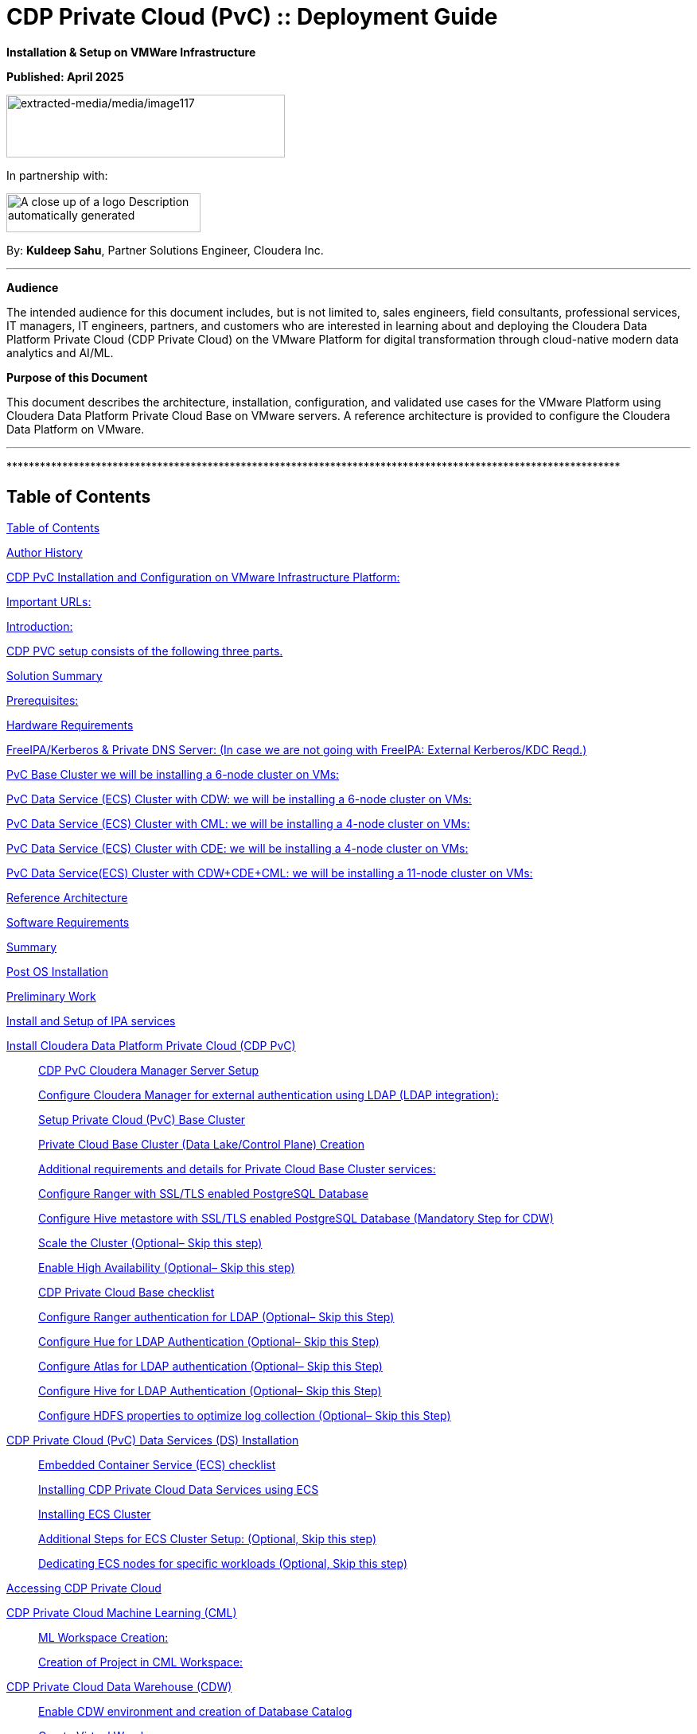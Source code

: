 = CDP Private Cloud (PvC) :: Deployment Guide

**Installation & Setup on VMWare Infrastructure**

**Published: April 2025**

image:extracted-media/media/image117.png[extracted-media/media/image117,width=350,height=79]

In partnership with:

image:extracted-media/media/image144.png[A close up of a logo Description automatically generated,width=244,height=49]

By: *Kuldeep Sahu*, Partner Solutions Engineer, Cloudera Inc.

---

*Audience*

The intended audience for this document includes, but is not limited to, sales engineers, field consultants, professional services, IT managers, IT engineers, partners, and customers who are interested in learning about and deploying the Cloudera Data Platform Private Cloud (CDP Private Cloud) on the VMware Platform for digital transformation through cloud-native modern data analytics and AI/ML.

*Purpose of this Document*

This document describes the architecture, installation, configuration, and validated use cases for the VMware Platform using Cloudera Data Platform Private Cloud Base on VMware servers. A reference architecture is provided to configure the Cloudera Data Platform on VMware.

---

++**************************************************************************************************************++

== Table of Contents

link:#table-of-contents[[.underline]#Table of Contents#]

link:#author-history[[.underline]#Author History#]

link:#cdp-pvc-installation-and-configuration-on-vmware-infrastructure-platform[[.underline]#CDP PvC Installation and Configuration on VMware Infrastructure Platform:#]

link:#important-urls[[.underline]#Important URLs:#]

link:#introduction[[.underline]#Introduction:#]

link:#cdp-pvc-setup-consists-of-the-following-three-parts[[.underline]#CDP PVC setup consists of the following three parts.#]

link:#solution-summary[[.underline]#Solution Summary#]

link:#reference-architecture[[.underline]#Prerequisites:#]

link:#hardware-requirements[[.underline]#Hardware Requirements#]

link:#freeipakerberos-private-dns-server-in-case-we-are-not-going-with-freeipa-external-kerberoskdc-reqd[[.underline]#FreeIPA/Kerberos & Private DNS Server: (In case we are not going with FreeIPA: External Kerberos/KDC Reqd.)#]

link:#pvc-base-cluster-we-will-be-installing-a-6-node-cluster-on-vms[[.underline]#PvC Base Cluster we will be installing a 6-node cluster on VMs:#]

link:#pvc-data-service-ecs-cluster-with-cdw-we-will-be-installing-a-6-node-cluster-on-vms[[.underline]#PvC Data Service (ECS) Cluster with CDW: we will be installing a 6-node cluster on VMs:#]

link:#pvc-data-service-ecs-cluster-with-cml-we-will-be-installing-a-4-node-cluster-on-vms[[.underline]#PvC Data Service (ECS) Cluster with CML: we will be installing a 4-node cluster on VMs:#]

link:#pvc-data-service-ecs-cluster-with-cde-we-will-be-installing-a-4-node-cluster-on-vms[[.underline]#PvC Data Service (ECS) Cluster with CDE: we will be installing a 4-node cluster on VMs:#]

link:#pvc-data-serviceecs-cluster-with-cdwcdecml-we-will-be-installing-a-11-node-cluster-on-vms[[.underline]#PvC Data Service(ECS) Cluster with CDW{plus}CDE{plus}CML: we will be installing a 11-node cluster on VMs:#]

link:#reference-architecture[[.underline]#Reference Architecture#]

link:#software-requirements[[.underline]#Software Requirements#]

link:#summary[[.underline]#Summary#]

link:#post-os-installation[[.underline]#Post OS Installation#]

link:#preliminary-work[[.underline]#Preliminary Work#]

link:#install-and-setup-of-ipa-services[[.underline]#Install and Setup of IPA services#]

link:#install-cloudera-data-platform-private-cloud-cdp-pvc[[.underline]#Install Cloudera Data Platform Private Cloud (CDP PvC)#]

____
link:#cdp-pvc-cloudera-manager-server-setup[[.underline]#CDP PvC Cloudera Manager Server Setup#]

link:#configure-cloudera-manager-for-external-authentication-using-ldap-ldap-integration[[.underline]#Configure Cloudera Manager for external authentication using LDAP (LDAP integration):#]

link:#setup-private-cloud-pvc-base-cluster[[.underline]#Setup Private Cloud (PvC) Base Cluster#]

link:#private-cloud-base-cluster-data-lakecontrol-plane-creation[[.underline]#Private Cloud Base Cluster (Data Lake/Control Plane) Creation#]

link:#additional-requirements-and-details-for-private-cloud-base-cluster-services[[.underline]#Additional requirements and details for Private Cloud Base Cluster services:#]

link:#configure-ranger-with-ssltls-enabled-postgresql-database[[.underline]#Configure Ranger with SSL/TLS enabled PostgreSQL Database#]

link:#configure-hive-metastore-with-ssltls-enabled-postgresql-database-mandatory-step-for-cdw[[.underline]#Configure Hive metastore with SSL/TLS enabled PostgreSQL Database (Mandatory Step for CDW)#]

link:#scale-the-cluster-optional-skip-this-step[[.underline]#Scale the Cluster (Optional– Skip this step)#]

link:#enable-high-availability-optional-skip-this-step[[.underline]#Enable High Availability (Optional– Skip this step)#]

link:#cdp-private-cloud-base-checklist[[.underline]#CDP Private Cloud Base checklist#]

link:#configure-ranger-authentication-for-ldap-optional-skip-this-step[[.underline]#Configure Ranger authentication for LDAP (Optional– Skip this Step)#]

link:#configure-hue-for-ldap-authentication-optional-skip-this-step[[.underline]#Configure Hue for LDAP Authentication (Optional– Skip this Step)#]

link:#configure-atlas-for-ldap-authentication-optional-skip-this-step[[.underline]#Configure Atlas for LDAP authentication (Optional– Skip this Step)#]

link:#configure-hive-for-ldap-authentication-optional-skip-this-step[[.underline]#Configure Hive for LDAP Authentication (Optional– Skip this Step)#]

link:#configure-hdfs-properties-to-optimize-log-collection-optional-skip-this-step[[.underline]#Configure HDFS properties to optimize log collection (Optional– Skip this Step)#]
____

link:#cdp-private-cloud-pvc-data-services-ds-installation[[.underline]#CDP Private Cloud (PvC) Data Services (DS) Installation#]

____
link:#embedded-container-service-ecs-checklist[[.underline]#Embedded Container Service (ECS) checklist#]

link:#installing-cdp-private-cloud-data-services-using-ecs[[.underline]#Installing CDP Private Cloud Data Services using ECS#]

link:#installing-ecs-cluster[[.underline]#Installing ECS Cluster#]

link:#additional-steps-for-ecs-cluster-setup-optional-skip-this-step[[.underline]#Additional Steps for ECS Cluster Setup: (Optional&#44; Skip this step)#]

link:#dedicating-ecs-nodes-for-specific-workloads-optional-skip-this-step[[.underline]#Dedicating ECS nodes for specific workloads (Optional&#44; Skip this step)#]
____

link:#accessing-cdp-private-cloud[[.underline]#Accessing CDP Private Cloud#]

link:#cdp-private-cloud-machine-learning-cml[[.underline]#CDP Private Cloud Machine Learning (CML)#]

____
link:#ml-workspace-creation[[.underline]#ML Workspace Creation:#]

link:#creation-of-project-in-cml-workspace[[.underline]#Creation of Project in CML Workspace:#]
____

link:#cdp-private-cloud-data-warehouse-cdw[[.underline]#CDP Private Cloud Data Warehouse (CDW)#]

____
link:#enable-cdw-environment-and-creation-of-database-catalog[[.underline]#Enable CDW environment and creation of Database Catalog#]

link:#create-virtual-warehouse[[.underline]#Create Virtual Warehouse#]
____

link:#cdp-private-cloud-data-engineering-cde[[.underline]#CDP Private Cloud Data Engineering (CDE)#]

____
link:#cdp-base-cluster-requirements[[.underline]#CDP Base cluster requirements:#]

link:#enabling-cde-service[[.underline]#Enabling CDE Service:#]

link:#create-virtual-cluster[[.underline]#Create Virtual Cluster:#]

link:#initializing-virtual-cluster[[.underline]#Initializing Virtual Cluster#]

link:#configuring-ldap-users-on-cde[[.underline]#Configuring LDAP Users on CDE#]
____

link:#appendix[[.underline]#Appendix#]

____
link:#appendix-a-references-used-in-guide[[.underline]#Appendix A – References Used in Guide#]

link:#appendix-b-glossary-of-terms[[.underline]#Appendix B – Glossary of Terms#]

link:#appendix-c-glossary-of-acronyms[[.underline]#Appendix C – Glossary of Acronyms#]
____

link:#freeipa-reference[[.underline]#FreeIPA Reference#]

____
link:#add-users-on-freeipa[[.underline]#Add users on FreeIPA#]
____

link:#perform-the-pvc-base-cluster-validation[[.underline]#Perform the PvC Base Cluster Validation:#]

link:#cleanup-cdp-pvc-base-cluster[[.underline]#Cleanup CDP PvC Base Cluster:#]

link:#cleanup-cdp-pvc-data-services-ecs-cluster[[.underline]#Cleanup CDP PvC Data Services-ECS Cluster:#]

link:#cdp-pvc-base-cluster-error-handling[[.underline]#CDP PvC Base Cluster Error Handling#]

link:#cdp-pvc-data-services-ecs-cluster-error-handling[[.underline]#CDP PvC Data Services ECS Cluster Error Handling:#]

link:#kubernetes-command-reference[[.underline]#Kubernetes Command Reference:#]

link:#acknowledgements[[.underline]#Acknowledgements#]

---

++**************************************************************************************************************++

== Author History

[width="100%",cols="31%,28%,41%",options="header",]
|===
a|
____
*Name*
____

a|
____
*Version*
____

a|
____
*Date*
____

a|
____
Kuldeep Sahu
____

a|
____
1.0
____

a|
____
23-May-2024
____

|===

++**************************************************************************************************************++

---

== CDP PvC Installation and Configuration on VMware Infrastructure Platform:

This document provides all the required information for setup and install CDP Private Cloud.

=== Important URLs:

*Install CDP PvC Base and Data Service Clusters:*

https://docs.cloudera.com/cdp-private-cloud-base/7.1.9/installation/topics/cdpdc-installation.html[[.underline]#https://docs.cloudera.com/cdp-private-cloud-base/7.1.9/installation/topics/cdpdc-installation.html#]

https://docs.cloudera.com/cdp-private-cloud-data-services/latest/installation-ecs/topics/cdppvc-installation-ecs-steps.html[[.underline]#https://docs.cloudera.com/cdp-private-cloud-data-services/latest/installation-ecs/topics/cdppvc-installation-ecs-steps.html#]

*Uninstall and cleanup CDP PvC Base, Data Service Clusters and PostgreSQL DB:*

https://docs.cloudera.com/cdp-private-cloud-base/7.1.9/installation/topics/cdpdc-uninstallation.html[[.underline]#https://docs.cloudera.com/cdp-private-cloud-base/7.1.9/installation/topics/cdpdc-uninstallation.html#]

https://docs.cloudera.com/cdp-private-cloud-data-services/1.5.4/installation-ecs/topics/cdppvc-installation-ecs-uninstall-pvc.html[[.underline]#https://docs.cloudera.com/cdp-private-cloud-data-services/1.5.4/installation-ecs/topics/cdppvc-installation-ecs-uninstall-pvc.html#]

https://kb.objectrocket.com/postgresql/how-to-completely-uninstall-postgresql-757[[.underline]#https://kb.objectrocket.com/postgresql/how-to-completely-uninstall-postgresql-757#]

*Internal documentation: Prerequisites list by Dennis Lee and PvC AWS Setup by Puneet Joshi*

https://dennislee22.github.io/docs/cdppvc[[.underline]#https://dennislee22.github.io/docs/cdppvc#]

https://docs.google.com/document/d/1OSKBChSTbc8NhuQ8YXRN-YxFnaVBj47Lz4cWro-zTVs/edit[[.underline]#https://docs.google.com/document/d/1OSKBChSTbc8NhuQ8YXRN-YxFnaVBj47Lz4cWro-zTVs/edit#]

https://github.com/pjoshi06/Cloudera_Partner_CDP_PvC_Setup/tree/main/AWS_Infrastructure[[.underline]#https://github.com/pjoshi06/Cloudera++_++Partner++_++CDP++_++PvC++_++Setup/tree/main/AWS++_++Infrastructure#]

*=================================================================================*

=== [.underline]#Introduction#:

CDP Private Cloud is an integrated analytics and data management platform deployed in private data centers. Cloudera Data Platform is a single platform that has two form factors CDP Public and CDP Private cloud.

It consists of CDP Private Cloud Base and CDP Private Cloud Data Services and offers broad data analytics and artificial intelligence functionality along with secure user access and data governance features.

CDP Private Cloud (PvC) data services components run on containerized clusters and thus require a container orchestration engine to manage all the workloads.

There will be two major components in CDP PvC Installation:

* CDP PvC Base Cluster
* CDP PvC Data Services Cluster

CDP PvC DS offers installation with two orchestration engines.

* RedHat Openshift Container Platform (OCP)
* Embedded Container Service (Cloudera managed-ECS)

In this document, we focus on CDP Private Cloud Data Service Cluster setup with ECS.

=== CDP PVC setup consists of the following three parts.

image:extracted-media/media/image133.png[extracted-media/media/image133,width=509,height=225]

* *FreeIPA server:-* It provides the Identity and Authentication to the cluster. It includes Kerberos as the authentication provider and LDAP as directory service provider. All the cluster nodes (both Base and ECS) act as FreeIPA agents. (FreeIPA server includes Private DNS Server, MIT Kerberos KDC, Directory Server, Chrony, Dogtag certificate system, SSSD)

* *CDP Base Cluster:*- It consists of all the prerequisite services that form the basis for CDP Data Lake for Data Services.

* Atlas
* Solr
* HBase
* HDFS
* Hive (Metastore Server)
* Hive-on-Tez (HiveServer2)
* Hue (Required for CDW data service)
* Impala(Used as Client)
* Kafka
* Ozone (Required for CDE data service)
* Phoenix
* Ranger
* Tez
* YARN
* Yarn Queue Manager (Optional)
* ZooKeeper

* *CDP ECS Data Services Cluster:-* This is the Rancher (RKE) based Kubernetes cluster that forms the basis for all the containerized workloads of CDP Data Services. It consists of ECS master, ECS agents, and Docker servers.

Let’s have a look at the prerequisites before proceeding with the actual setup**.**

++**************************************************************************************************************++

== Solution Summary

This RA document details the process of installing CDP Private Cloud on VMware Servers and configuration details of fully tested and validated workloads in the cluster.

=== Prerequisites:

*[.underline]#Entitlements#*

Your License key must have the PvC DS entitlement. A current key without the entitlement will block access to ECS bits. Please raise a ticket or reach out to the Cloudera POC to get the necessary entitlements.

*[.underline]#Virtual Machines#*

Administrator access to virtual machines.

*[.underline]#Infrastructure Setup: Hardware and Software Requirements#*

Below table summarizes the machines used for this POC. This is a minimum requirement, One can increase the number of machines to achieve High Availability and Fault Tolerance. If this cluster is not meant to perform any benchmarking or performance test, one can proceed ahead with this infrastructure.

*Note: _The cluster configurations used in this document are designed and decided considering the installation/configuration and management of all 3 data services’ i.e. CML, CDW, CDE. with minimalistic workloads on a single ECS data services cluster for the PoC purpose. The hardware specs should be redetermined and recalculated for the clusters to set up for a different purpose from above mentioned._*

[arabic]
. {blank}

[width="100%",cols="10%,90%",options="header",]
|===
a|
____
*Count*
____

a|
____
*CDP Role*
____

a|
____
1
____

a|
____
FreeIPA Server (Will be used for FreeIPA, Kerberos, Private DNS, LDAP, NTP, KDC, and will be used as an ansible controller node for automation purpose)
____

a|
____
1
____

a|
____
Cloudera-Manager Server (with external PostgreSQL Database server, will be used for downloading bits as well)
____

a|
____
6
____

a|
____
CDP Base Cluster (1 Master and 5 Worker Nodes)
____

a|
____
4-11
____

a|
____
CDP ECS Data Services Cluster (1 Master and 3-10 Worker Nodes)
____

|===

*DNS Server (In case we are not going with FreeIPA)*

An external DNS server must contain the forward and reverse zones of the company domain name. The external DNS server must be able to resolve the hostname of all CDP PvC hosts and the 3rd party components (includes Kerberos, LDAP server, external database, NFS server) and perform reverse DNS lookup.

Wildcard DNS entry must be configured; e.g. ++*++.apps.cldrsetup.local. This helps to reduce Day-2 operational tasks to set separate DNS entries for each newly provisioned external-facing application/service.

The external DNS server is expected to be ready prior to installing the CDP Private Cloud solution and its installation procedure is not covered in this document.

image:extracted-media/media/image44.png[extracted-media/media/image44,width=445,height=211]

*Kerberos {plus} LDAP Server/AD {plus} Certificate (Required only, in case we are not going with FreeIPA)*

An external Kerberos server and the Kerberos key distribution center (KDC) (with a realm established) must be available to provide authentication to CDP services, users and hosts.

An external secured LDAP-compliant identity/directory server (LDAPS) is required to enable the CDP Private Cloud solution to look up for the user accounts and groups in the directory. This is expected to be ready prior to installing the CDP Private Cloud solution and its installation procedure is not covered in this document.

Auto-TLS should be enabled using certificates created and managed by a Cloudera Manager certificate authority (CA), or certificates signed by a trusted public CA or your own internal CA. Prepare the certificate of your choice.

The total number of CA certificates must not exceed 10. Otherwise, pods will be evicted during initialization due to limited memory (1Gi) to process the configmap file.

*External NFS (Preferable but optional; needed for CML use case)*

CML requires an external NFS server to store the project files and directories. NFS version 4.1 must be supported.

The external NFS storage is expected to be ready prior to installing the CDP Private Cloud solution. External NFS storage installation is not covered in this document.

_This document covers the CDP Private Cloud setup and testing of the Data Services._

[width="100%",cols="50%,50%",options="header",]
|===
|image:extracted-media/media/image38.png[extracted-media/media/image38,width=281,height=210] |image:extracted-media/media/image86.png[extracted-media/media/image86,width=269,height=202]
|===

++**************************************************************************************************************++

== Hardware Requirements

++**++Hardware specs e.g. CPU, memory, disk, etc. should be analyzed and re-determined as per the setup requirement e.g. POC, demo, HA, DR etc. Current setup is for POC/Demo purpose only.

https://docs.cloudera.com/cdp-private-cloud-base/7.1.9/installation/topics/cdpdc-requirements-supported-versions.html[[.underline]#https://docs.cloudera.com/cdp-private-cloud-base/7.1.9/installation/topics/cdpdc-requirements-supported-versions.html#]

=== [.underline]#FreeIPA/Kerberos & Private DNS Server:# (In case we are not going with FreeIPA: External Kerberos/KDC Reqd.)

[width="100%",cols="27%,14%,8%,9%,15%,27%",options="header",]
|===
|*Role* |*HostName* |*CPU* |*RAM* |*Disk* |*Partitions*
|ipaserver{plus}ansible-controller |ipaserver |16 |32GB |OS disk (250GB) |large root partition
|cldr-mngr, postgres db, bits |cldr-mngr |32 |64GB |1.5TB a|
large root partition, /var=600GB

/opt=600GB

|===

=== PvC Base Cluster we will be installing a 6-node cluster on VMs:

++**++ Here BaseMaster Node will also host Gateway and Utility hosts’ services as per public documentation at

https://docs.cloudera.com/cdp-private-cloud-base/7.1.9/installation/topics/cdpdc-runtime-cluster-hosts-role-assignments.html[[.underline]#https://docs.cloudera.com/cdp-private-cloud-base/7.1.9/installation/topics/cdpdc-runtime-cluster-hosts-role-assignments.html#]

++**++ The Role assignment strategy for Control Plane Services’ (e.g. HDFS, YARN, Spark, etc.) is discussed in the later steps of PvC Base Cluster Setup.

[width="100%",cols="17%,16%,7%,8%,25%,27%",options="header",]
|===
|*Role* |*HostName* |*CPU* |*RAM* |*Disk* |*Partitions*
|*BASE CLUSTER* | | | | |
|Base-Master |pvcbase-master |32 |64GB |root partition (1TB) |/hdfs /opt /var /yarn
|Base-Worker |pvcbase-worker1 |32 |64GB |root partition (1TB) |/hdfs /opt /var /yarn
|Base-Worker |pvcbase-worker2 |32 |64GB |root partition (1TB) |/hdfs /opt /var /yarn
|Base-Worker |pvcbase-worker3 |32 |64GB |root partition (1TB) |/hdfs /opt /var /yarn
|Base-Worker |pvcbase-worker4 |32 |64GB |root partition (1TB) |/hdfs /opt /var /yarn
|Base-Worker |pvcbase-worker5 |32 |64GB |root partition (1TB) |/hdfs /opt /var /yarn
|===

=== PvC Data Service (ECS) Cluster with CDW: we will be installing a 6-node cluster on VMs:

++**++ Specs upgraded for concurrent tests and higher data volume tests and assumes only CDW services will be deployed

++**++ Assuming Specs for 1 CDW Data Catalog, 1 CDV (DataViz) Small Instance, 1 Hive LLAP and 1 Impala Virtual Warehouse each with 1 coordinator and 2 executors.

[width="100%",cols="15%,13%,6%,6%,16%,44%",options="header",]
|===
|*Role* |*HostName* |*CPU* |*RAM* |*Disk* |*Partitions*
|*ECS DS CLUSTER* |*CDW* | | | |
|ECS-Master |pvcecs-master |32 |128GB |root partition {plus} 2.3TB |/cdwdata 500GB, /docker 400GB, /lhdata 1TB, /var 400GB
|ECS-Worker |pvcecs-worker1 |32 |128GB |root partition {plus} 2.3TB |/cdwdata 500GB, /docker 400GB, /lhdata 1TB, /var 400GB
|ECS-Worker |pvcecs-worker2 |32 |128GB |root partition {plus} 2.3TB |/cdwdata 500GB, /docker 400GB, /lhdata 1TB, /var 400GB
|ECS-Worker |pvcecs-worker3 |32 |128GB |root partition {plus} 2.3TB |/cdwdata 500GB, /docker 400GB, /lhdata 1TB, /var 400GB
|ECS-Worker |pvcecs-worker4 |32 |128GB |root partition {plus} 2.3TB |/cdwdata 500GB, /docker 400GB, /lhdata 1TB, /var 400GB
|ECS-Worker |pvcecs-worker5 |32 |128GB |root partition {plus} 2.3TB |/cdwdata 500GB, /docker 400GB, /lhdata 1TB, /var 400GB
|ECS-Worker |pvcecs-worker6 |32 |128GB |root partition {plus} 2.3TB |/cdwdata 500GB, /docker 400GB, /lhdata 1TB, /var 400GB
|===

=== PvC Data Service (ECS) Cluster with CML: we will be installing a 4-node cluster on VMs:

++**++ Specs upgraded for concurrent tests and higher data volume tests and assumes only CML services will be deployed

++**++ Assuming Specs for 1 CML Workspace with 10 small and 2 Average sized CML Concurrent Sessions.

[width="100%",cols="14%,13%,6%,6%,17%,44%",options="header",]
|===
|*Role* |*HostName* |*CPU* |*RAM* |*Disk* |*Partitions*
|*ECS DS CLUSTER* |*CML* | | | |
|ECS-Master |pvcecs-master |32 |128GB |root partition {plus} 2.6TB |/docker 400GB, /lhdata 1.5TB, /var 400GB *{plus} 1000GB NFS*
|ECS-Worker |pvcecs-worker1 |32 |128GB |root partition {plus} 2.6TB |/docker 400GB, /lhdata 1.5TB, /var 400GB
|ECS-Worker |pvcecs-worker2 |32 |128GB |root partition {plus} 2.6TB |/docker 400GB, /lhdata 1.5TB, /var 400GB
|ECS-Worker |pvcecs-worker3 |32 |128GB |root partition {plus} 2.6TB |/docker 400GB, /lhdata 1.5TB, /var 400GB
|===

=== PvC Data Service (ECS) Cluster with CDE: we will be installing a 4-node cluster on VMs:

++**++ Specs upgraded for concurrent tests and higher data volume tests and assumes only CDE services will be deployed.

++**++ Assuming Specs for 1 CDE Virtual service along with 1 Virtual Cluster with 5 small and 2 Average sized CDE Concurrent Jobs.

[width="100%",cols="14%,13%,6%,6%,17%,44%",options="header",]
|===
|*Role* |*HostName* |*CPU* |*RAM* |*Disk* |*Partitions*
|*ECS DS CLUSTER* |*CDE* | | | |
|ECS-Master |pvcecs-master |32 |128GB |root partition {plus} 2.6TB |/docker 400GB, /lhdata 1.5TB, /var 400GB *{plus} 500GB NFS*
|ECS-Worker |pvcecs-worker1 |32 |128GB |root partition {plus} 2.6TB |/docker 400GB, /lhdata 1.5TB, /var 400GB
|ECS-Worker |pvcecs-worker2 |32 |128GB |root partition {plus} 2.6TB |/docker 400GB, /lhdata 1.5TB, /var 400GB
|ECS-Worker |pvcecs-worker3 |32 |128GB |root partition {plus} 2.6TB |/docker 400GB, /lhdata 1.5TB, /var 400GB
|ECS-Worker |pvcecs-worker4 |32 |128GB |root partition {plus} 2.6TB |/docker 400GB, /lhdata 1.5TB, /var 400GB
|===

=== PvC Data Service(ECS) Cluster with CDW{plus}CDE{plus}CML: we will be installing a 11-node cluster on VMs:

++**++ Specs upgraded for concurrent tests and higher data volume tests and assumes all 3 services will be deployed (CDW, CDE, CML)

++**++ Assuming Specs for 1 CDW Data Catalog, 1 CDV (DataViz Small) Instance, 1 Hive LLAP and 1 Impala Virtual Warehouse each with 1 coordinator and 2 executors.

++**++ Assuming Specs for 1 CML Workspace with 10 small and 2 Average sized CML Concurrent Sessions.

++**++ Assuming Specs for 1 CDE Virtual service along with 1 Virtual Cluster with 5 small and 2 Average sized CDE Concurrent Jobs.

[width="99%",cols="14%,14%,5%,7%,16%,44%",options="header",]
|===
|*Role* |*HostName* |*CPU* |*RAM* |*Disk* |*Partitions*
|*ECS DS CLUSTER* |*CML{plus}CDW{plus}CDE* | | | |*{plus} 1500GB NFS*
|ECS-Master |pvcecs-master |32 |128GB |root partition {plus} 2TB |/cdwdata 400GB, /docker 400GB, /lhdata 600GB, /var 400GB
|ECS-Worker |pvcecs-worker1 |32 |128GB |root partition {plus} 2TB |/cdwdata 400GB, /docker 400GB, /lhdata 600GB, /var 400GB
|ECS-Worker |pvcecs-worker2 |32 |128GB |root partition {plus} 2TB |/cdwdata 400GB, /docker 400GB, /lhdata 600GB, /var 400GB
|ECS-Worker |pvcecs-worker3 |32 |128GB |root partition {plus} 2TB |/cdwdata 400GB, /docker 400GB, /lhdata 600GB, /var 400GB
|ECS-Worker |pvcecs-worker4 |32 |128GB |root partition {plus} 2TB |/cdwdata 400GB, /docker 400GB, /lhdata 600GB, /var 400GB
|ECS-Worker |pvcecs-worker5 |32 |128GB |root partition {plus} 2TB |/cdwdata 400GB, /docker 400GB, /lhdata 600GB, /var 400GB
|ECS-Worker |pvcecs-worker6 |32 |128GB |root partition {plus} 2TB |/cdwdata 400GB, /docker 400GB, /lhdata 600GB, /var 400GB
|ECS-Worker |pvcecs-worker7 |32 |128GB |root partition {plus} 2TB |/cdwdata 400GB, /docker 400GB, /lhdata 600GB, /var 400GB
|ECS-Worker |pvcecs-worker8 |32 |128GB |root partition {plus} 2TB |/cdwdata 400GB, /docker 400GB, /lhdata 600GB, /var 400GB
|ECS-Worker |pvcecs-worker9 |32 |128GB |root partition {plus} 2TB |/cdwdata 400GB, /docker 400GB, /lhdata 600GB, /var 400GB
|ECS-Worker |pvcecs-worker10 |32 |128GB |root partition {plus} 2TB |/cdwdata 400GB, /docker 400GB, /lhdata 600GB, /var 400GB
|===

== Reference Architecture

*Data Lake (CDP Private Cloud Base) Reference Architecture*

* Cloudera Data Platform: Private Cloud (CDP-PvC) Base *7.1.9 SP1 CHF4*
* Cloudera Data Platform: Private Cloud (CDP-PvC) Data Services *1.5.4 CHF3*

This RA document explains the architecture and deployment procedures for Cloudera Data Platform Private Cloud on cluster using VMware Infrastructure for Big Data and Analytics. The solution provides the details to configure CDP Private Cloud on the bare metal RHEL9 based infrastructure.

== Software Requirements

*Software Components*

link:#kix.tzyxwjwv5hd0[[.underline]#Table#] 1 lists the software components and the versions required for a single cluster of the Servers running in VMware, as tested, and validated in this document.

Below table summarizes the list of softwares/packages and their use for setting up CDP PvC cluster.

[arabic, start=2]
. *Software Distributions and Firmware Versions*

[width="100%",cols="39%,28%,33%",options="header",]
|===
a|
____
*Software Component*
____

a|
____
*Version or Release*
____

a|
____
*Host to be Installed*
____

a|
____
OS: Red Hat Enterprise Linux Server (RHEL)
____

a|
____
9.x
____

a|
____
All Servers
____

a|
____
OpenJDK
____

|11.0.24.0.8-2 ++>++= a|
____
All Servers
____

a|
____
Python3
____

a|
____
3.9.18 ++>++=
____

a|
____
All Servers
____

a|
____
PostgreSQL DB
____

a|
____
14.13 ++>++=
____

a|
____
Cldr-Mngr
____

a|
____
Psycopg2-binary
____

a|
____
2.9.9 ++>++=
____

a|
____
All Servers
____

|Postgres-JDBC-Connector a|
____
42.7.3 ++>++=
____

a|
____
All Servers
____

a|
____
Cloudera Manager
____

a|
____
7.11.3-CHF11 (7.11.3.28-60766845)
____

a|
____
Cldr-Mngr
____

a|
____
Cloudera Private Cloud Base (RunTime)
____

a|
____
7.1.9 SP1 CHF4
____

a|
____
PvC Base Cluster Nodes
____

a|
____
Cloudera Private Cloud Data Services
____

a|
____
1.5.4 CHF3 *(1.5.4-h4-b27)*
____

a|
____
PvC Data Service Cluster Nodes
____

a|
____
CDP Parcel
____

a|
____
7.1.9-1.cdh7.1.9.p1023.60818430
____

a|
____
PvC Base Cluster Nodes
____

a|
____
Hadoop (Includes YARN and HDFS)
____

a|
____
3.1.1.7.1.9.1000-103
____

a|
____
PvC Base Cluster Nodes
____

a|
____
Spark2
____

a|
____
2.4.8.7.1.9.1000-103
____

a|
____
PvC Base Cluster Nodes
____

a|
____
Spark3
____

a|
____
3.3.2.3.3.7191000.4-2-1 https://docs.cloudera.com/cdp-private-cloud-base/7.1.9/cds-3/topics/spark-spark-3-overview.html[[.underline]#CDS#]
____

a|
____
PvC Base Cluster Nodes
____

a|
____
Ozone
____

a|
____
1.3.0.7.1.9.1000-103
____

a|
____
PvC Base Cluster Nodes
____

a|
____
FreeIPA Server
____

a|
____
Latest
____

a|
____
ipa server node
____

a|
____
FreeIPA Client
____

a|
____
Latest
____

a|
____
All nodes except ipaserver
____

a|
____
NFS Utility Package
____

a|
____
Latest
____

a|
____
PvC Data Service Cluster Nodes
____

|===

[arabic]
. Please check the CDP Private Cloud requirements and supported versions for information about hardware, operating system, and database requirements, as well as product compatibility matrices, here: https://supportmatrix.cloudera.com/%20[[.underline]#https://supportmatrix.cloudera.com/#] and here:

____
https://docs.cloudera.com/cdp-private-cloud-upgrade/latest/release-guide/topics/cdpdc-requirements-supported-versions.html[[.underline]#https://docs.cloudera.com/cdp-private-cloud-upgrade/latest/release-guide/topics/cdpdc-requirements-supported-versions.html#]
____

[arabic, start=2]
.   For Cloudera Private Cloud Base and Experiences versions and supported features, go to:

____
https://docs.cloudera.com/cdp-private-cloud-base/7.1.9/runtime-release-notes/topics/rt-pvc-runtime-component-versions.html[[.underline]#https://docs.cloudera.com/cdp-private-cloud-base/7.1.9/runtime-release-notes/topics/rt-pvc-runtime-component-versions.html#]
____

[arabic, start=3]
. For Cloudera Private Cloud Base requirements and supported version, go to:

____
https://docs.cloudera.com/cdp-private-cloud-base/7.1.9/installation/topics/cdpdc-requirements-supported-versions.html[[.underline]#https://docs.cloudera.com/cdp-private-cloud-base/7.1.9/installation/topics/cdpdc-requirements-supported-versions.html#]
____

[arabic, start=4]
. Dedicated *_NVMe/SSD drives_* are recommended to store *_Ozone metadata, Ozone mgmt_* configuration for the admin/mgmt. nodes and worker/data nodes and *_CDW data service storage_* for virtual warehouses for local attached Storage Tiering Cache.

== [.underline]#Summary#

The below table contains the names assigned to the VM instances and to some other required components. Going forward in this document will refer to them by name.

Note: The domain name, and the hostnames mentioned here are just for reference. You may choose to have the hostnames as per your requirements.

[arabic, start=3]
. {blank}

[width="100%",cols="52%,48%",options="header",]
|===
a|
____
*NodeName*
____

a|
____
*Details*
____

a|
____
pvcbase-master
____

a|
____
CDP Private Cloud Base Master
____

a|
____
pvcbase-worker1 to pvcbase-worker5
____

a|
____
CDP Base Cluster Worker Nodes
____

a|
____
ipaserver (OR Existing LDAP/AD {plus} DNS {plus} Kerberos {plus} KDC)
____

a|
____
FreeIPA Server
____

a|
____
cldr-mngr
____

a|
____
Cloudera-Manager and PostgreSQL DB Server
____

a|
____
pvcecs-master
____

a|
____
ECS Master Node
____

a|
____
pvcecs-worker1 to pvcecs-worker10
____

a|
____
ECS Worker Nodes
____

a|
____
CLDRSETUP.LOCAL (Replace with your ORG DOMAIN)
____

a|
____
Dummy Domain For POC Purpose
____

|===

*Once you have familiarized yourself with all the information mentioned above, you can start with the preliminary work for CDP Base Cluster setup.*

++**************************************************************************************************************++

== Post OS Installation

=== Preliminary Work

Before getting into the actual installation of CDP Private Cloud Base & Data Services clusters, we need to prepare our machines and perform some steps to meet the prerequisites.

Choose one of the nodes of the cluster or a separate node as the Ansible Admin/Controller Node for management. In this document, we configured the ipaserver for this purpose.

[arabic]
. Configure individual servers’ static hostnames and prepare /etc/hosts file

[arabic]
. Setup the hostname *_for each individual node_* by logging in using the IP addresses provided by the VMware team, so we can refer to them with names instead of IP addresses for simplicity and ease of identification. While you are configuring the hostname, also follow *Step 2* while logging in to each host. *Replace your ORG DOMAIN*

[source,bash]
----
[root@ipaserver ~]# sudo hostnamectl set-hostname --static ipaserver.cldrsetup.local

[root@cldr-mngr ~]# sudo hostnamectl set-hostname --static cldr-mngr.cldrsetup.local

[root@pvcbase-master ~]# sudo hostnamectl set-hostname --static pvcbase-master.cldrsetup.local

[root@pvcbase-worker1 ~]# sudo hostnamectl set-hostname --static pvcbase-worker1.cldrsetup.local

[root@pvcbase-worker2 ~]# sudo hostnamectl set-hostname --static pvcbase-worker2.cldrsetup.local

[root@pvcbase-worker3 ~]# sudo hostnamectl set-hostname --static pvcbase-worker3.cldrsetup.local

[root@pvcbase-worker4 ~]# sudo hostnamectl set-hostname --static pvcbase-worker4.cldrsetup.local

[root@pvcbase-worker5 ~]# sudo hostnamectl set-hostname --static pvcbase-worker5.cldrsetup.local

[root@pvcecs-master ~]# sudo hostnamectl set-hostname --static pvcecs-master.cldrsetup.local

[root@pvcecs-worker1 ~]# sudo hostnamectl set-hostname --static pvcecs-worker1.cldrsetup.local

[root@pvcecs-worker2 ~]# sudo hostnamectl set-hostname --static pvcecs-worker2.cldrsetup.local

[root@pvcecs-worker3 ~]# sudo hostnamectl set-hostname --static pvcecs-worker3.cldrsetup.local

[root@pvcecs-worker4 ~]# sudo hostnamectl set-hostname --static pvcecs-worker4.cldrsetup.local

[root@pvcecs-worker5 ~]# sudo hostnamectl set-hostname --static pvcecs-worker5.cldrsetup.local

[root@pvcecs-worker6 ~]# sudo hostnamectl set-hostname --static pvcecs-worker6.cldrsetup.local

[root@pvcecs-worker7 ~]# sudo hostnamectl set-hostname --static pvcecs-worker7.cldrsetup.local

[root@pvcecs-worker8 ~]# sudo hostnamectl set-hostname --static pvcecs-worker8.cldrsetup.local

[root@pvcecs-worker9 ~]# sudo hostnamectl set-hostname --static pvcecs-worker9.cldrsetup.local

[root@pvcecs-worker10 ~]# sudo hostnamectl set-hostname --static pvcecs-worker10.cldrsetup.local
----


[arabic, start=2]
. While you set the hostnames by logging in to each individual hosts, make sure to run the dnf update and install python3 dependencies as well, since these are fresh nodes:

++**++ Python3 can be installed manually on bare minimum (ipaserver/ansible admin) and can be later installed using ansible on the rest of the nodes. (Only, If you don't want it to install on each individual node)



[arabic, start=3]
. Log into the ipaserver Node using IP provided previously by the VMware team.

*++[++root@ipaserver ~++]++# ssh 172.31.24.240*

[arabic, start=4]
. Setup /etc/hosts on the ipaserver node; this is a pre-configuration to setup Private DNS as shown in the next section. In large scale production grade deployment, DNS server setup is highly recommended.

Populate the host file with IP addresses and corresponding hostnames on the ipaserver node by taking the private IP of machine and add an entry in /etc/hosts file as follows: *_(All of below mentioned IPs are private IP addresses)_*

(We will later copy the same hosts file to all other nodes with the help of ansible)

*++[++root@ipaserver ~++]++# sudo vi /etc/hosts*

127.0.0.1 localhost localhost.localdomain localhost4 localhost4.localdomain4

::1 localhost localhost.localdomain localhost6 localhost6.localdomain6

# Free-IPA Server

172.31.24.240 ipaserver.cldrsetup.local ipaserver

# Cloudera Manager Server

172.31.1.38 cldr-mngr.cldrsetup.local cldr-mngr

172.31.1.38 postgresdb.cldrsetup.local postgresdb

# PvC Base Cluster Nodes

172.31.1.34 pvcbase-master.cldrsetup.local pvcbase-master

172.31.1.35 pvcbase-worker1.cldrsetup.local pvcbase-worker1

172.31.1.36 pvcbase-worker2.cldrsetup.local pvcbase-worker2

172.31.1.37 pvcbase-worker3.cldrsetup.local pvcbase-worker3

172.31.1.30 pvcbase-worker4.cldrsetup.local pvcbase-worker4

172.31.1.31 pvcbase-worker5.cldrsetup.local pvcbase-worker5

# PvC Data Services ECS Cluster Nodes

172.31.30.239 pvcecs-master.cldrsetup.local pvcecs-master

172.31.22.43 pvcecs-worker1.cldrsetup.local pvcecs-worker1

172.31.30.249 pvcecs-worker2.cldrsetup.local pvcecs-worker2

172.31.26.24 pvcecs-worker3.cldrsetup.local pvcecs-worker3

172.31.24.198 pvcecs-worker4.cldrsetup.local pvcecs-worker4

172.31.24.53 pvcecs-worker5.cldrsetup.local pvcecs-worker5

172.31.22.44 pvcecs-worker6.cldrsetup.local pvcecs-worker6

172.31.30.250 pvcecs-worker7.cldrsetup.local pvcecs-worker7

172.31.26.25 pvcecs-worker8.cldrsetup.local pvcecs-worker8

172.31.24.199 pvcecs-worker9.cldrsetup.local pvcecs-worker9

172.31.24.54 pvcecs-worker10.cldrsetup.local pvcecs-worker10

[arabic, start=5]
. Perform the basic validation of OS version and hostname/IP configurations:

*## Ensure that the OS version is RHEL 9.x.*

*## To verify the version, run the below command. It should return RedHat Linux version 9.x.*

*++[++root@ipaserver ~++]++# cat /etc/++*++rel++*++ ++|++grep -E 'NAME++|++VERSION'*

NAME="Red Hat Enterprise Linux"

VERSION="9.4 (Plow)"

VERSION++_++ID="9.4"

PRETTY++_++NAME="Red Hat Enterprise Linux 9.4 (Plow)"

CPE++_++NAME="cpe:/o:redhat:enterprise++_++linux:9::baseos"

REDHAT++_++BUGZILLA++_++PRODUCT++_++VERSION=9.4

REDHAT++_++SUPPORT++_++PRODUCT++_++VERSION="9.4"

*## Verify Hostname and IP addresses*

*++[++root@ipaserver ~++]++# hostname -f*

ipaserver.cldrsetup.local

*++[++root@ipaserver ~++]++# hostname -i*

172.31.24.240

*++[++root@ipaserver ~++]++# cat /etc/hostname*

ipaserver.cldrsetup.local

*++[++root@ipaserver ~++]++# ip addr show eth0 ++|++ grep -e inet*

inet 10.0.2.2/24 brd 10.0.2.255 scope global dynamic noprefixroute eth0

inet6 fe80::c3:16ff:fe00:9/64 scope link noprefixroute

*++[++root@ipaserver ~++]++# ip addr show eth1 ++|++ grep -e inet*

inet 172.31.24.240/24 brd 172.31.1.255 scope global dynamic noprefixroute eth1

inet6 fe80::65b3:25c6:8b2a:b4ae/64 scope link noprefixroute

*++[++root@ipaserver ~++]++# ip addr show ++|++grep $(hostname -i)*

inet 172.31.24.240/24 brd 172.31.1.255 scope global dynamic noprefixroute eth1

*++[++root@ipaserver ~++]++# host -v -t A $(hostname) ++|++ grep -A2 ANSWER*

;; flags: qr aa rd ra; QUERY: 1, ANSWER: 1, AUTHORITY: 0, ADDITIONAL: 0

;; QUESTION SECTION:

--

;; ANSWER SECTION:

ipaserver.cldrsetup.local. 1200 IN A *172.31.24.240*

*++[++root@ipaserver ~++]++#*

*++[++root@ipaserver ~++]++# uname -a*

Linux ipaserver.cldrsetup.local 5.14.0-427.26.1.el9++_++4.x86++_++64 #1 SMP PREEMPT++_++DYNAMIC Fri Jul 5 11:34:54 EDT 2024 x86++_++64 x86++_++64 x86++_++64 GNU/Linux

[arabic, start=2]
. Setup ipaserver (which includes Private DNS Server, MIT Kerberos KDC, Directory Server, Chrony, Dogtag certificate system, SSSD)

=== Install and Setup of IPA services

In this step, a Private DNS server and other services like KDC, Directory Service will be configured on the ipaserver.

Also, please note that the hostnames used in this installation can be modified as per your requirements.

*Follow the on screen instructions and provide the inputs for the parameters as per the table below.*

[width="100%",cols="60%,40%",options="header",]
|===
a|
____
*Parameter*
____

a|
____
*Value*
____

a|
____
Server host name ++[++ipaserver.cldrsetup.local++]++:
____

a|
____
ipaserver.cldrsetup.local
____

a|
____
Please confirm the domain name ++[++cldrsetup.local++]++:
____

a|
____
cldrsetup.local
____

a|
____
Please provide a realm name ++[++CLDRSETUP.LOCAL++]++:
____

a|
____
CLDRSETUP.LOCAL
____

a|
____
Directory Manager password:
____

a|
____
++<++Password For Directory Manager++>++ *_(vmware123)_*
____

a|
____
Password (confirm):
____

a|
____
++<++Confirm Password++>++ *_(vmware123)_*
____

a|
____
IPA admin password:
____

a|
____
++<++Password For IPA Admin++>++ *_(vmware123)_*
____

a|
____
Password (confirm):
____

a|
____
++<++Confirm Password++>++ *_(vmware123)_*
____

a|
____
Do you want to configure DNS forwarders? ++[++yes++]++:
____

a|
____
++<++ENTER++>++
____

a|
____
Do you want to search for missing reverse zones?++[++yes++]++:
____

a|
____
no
____

a|
____
NetBIOS domain name ++[++CLDRSETUP++]++:
____

a|
____
CLDRSETUP
____

a|
____
Do you want to configure chrony with NTP server or pool address? ++[++no++]++:
____

a|
____
yes
____

a|
____
Enter NTP source server addresses separated by comma, or press Enter to skip:
____

a|
____
++<++ENTER++>++
____

a|
____
Enter a NTP source pool address, or press Enter to skip:
____

a|
____
++<++ENTER++>++
____

a|
____
Continue to configure the system with these values?++[++no++]++:
____

a|
____
yes
____

|===

Please keep the same password for both Directory manager and IPA admin so that there is no confusion in future while using the same. Also, note down the password separately.

[arabic]
. Login to IPAServer node and Install ipa-server packages:

# Install ipa server dependencies packages through dnf using the below command.

*++[++root@ipaserver ~++]++# sudo dnf install -y ipa-server bind bind-dyndb-ldap ipa-server-dns firewalld*

# If required, use below command to set the java version

*++[++root@ipaserver ~++]++# update-alternatives --config java*


[source,bash]
----
# Configure ipa-server and DNS by using command: ipa-server-install --setup-dns

*++[++root@ipaserver ~++]++# ipa-server-install --setup-dns*

The log file for this installation can be found in /var/log/ipaserver-install.log

==============================================================================

This program will set up the IPA Server.

Version 4.11.0

This includes:

++*++ Configure a stand-alone CA (dogtag) for certificate management

++*++ Configure the NTP client (chronyd)

++*++ Create and configure an instance of Directory Server

++*++ Create and configure a Kerberos Key Distribution Center (KDC)

++*++ Configure Apache (httpd)

++*++ Configure DNS (bind)

++*++ Configure SID generation

++*++ Configure the KDC to enable PKINIT

To accept the default shown in brackets, press the Enter key.

Enter the fully qualified domain name of the computer

on which you're setting up server software. Using the form

++<++hostname++>++.++<++domainname++>++

Example: ipaserver.cldrsetup.local

Server host name ++[++ipaserver.cldrsetup.local++]++: *_++<++ENTER++>++_*

Warning: skipping DNS resolution of host ipaserver.cldrsetup.local

The domain name has been determined based on the host name.

Please confirm the domain name ++[++cldrsetup.local++]++: *_++<++ENTER++>++_*

The kerberos protocol requires a Realm name to be defined.

This is typically the domain name converted to uppercase.

Please provide a realm name ++[++CLDRSETUP.LOCAL++]++: *_++<++ENTER++>++_*

Certain directory server operations require an administrative user.

This user is referred to as the Directory Manager and has full access

to the Directory for system management tasks and will be added to the

instance of directory server created for IPA.

The password must be at least 8 characters long.

Directory Manager password: *_++<++vmware123++>++_*

Password (confirm): *_++<++vmware123++>++_*

The IPA server requires an administrative user, named 'admin'.

This user is a regular system account used for IPA server administration.

IPA admin password: *_++<++vmware123++>++_*

Password (confirm): *_++<++vmware123++>++_*

Checking DNS domain cldrsetup.local., please wait ...

Do you want to configure DNS forwarders? ++[++yes++]++: *_no_*

No DNS forwarders configured

Do you want to search for missing reverse zones? ++[++yes++]++: *_no_*

Trust is configured but no NetBIOS domain name found, setting it now.

Enter the NetBIOS name for the IPA domain.

Only up to 15 uppercase ASCII letters, digits and dashes are allowed.

Example: EXAMPLE.

NetBIOS domain name ++[++CLDRSETUP++]++: *_++<++ENTER++>++_*

Do you want to configure chrony with NTP server or pool address? ++[++no++]++: *_yes_*

Enter NTP source server addresses separated by comma, or press Enter to skip: *_++<++ENTER++>++_*

Enter a NTP source pool address, or press Enter to skip: *_++<++ENTER++>++_*

The IPA Master Server will be configured with:

Hostname: ipaserver.cldrsetup.local

IP address(es): 172.31.24.240

Domain name: cldrsetup.local

Realm name: CLDRSETUP.LOCAL

The CA will be configured with:

Subject DN: CN=Certificate Authority,O=CLDRSETUP.LOCAL

Subject base: O=CLDRSETUP.LOCAL

Chaining: self-signed

BIND DNS server will be configured to serve IPA domain with:

Forwarders: No forwarders

Forward policy: only

Reverse zone(s): No reverse zone

Continue to configure the system with these values? ++[++no++]++: *_yes_*

The following operations may take some minutes to complete.

Please wait until the prompt is returned.

Disabled p11-kit-proxy

Synchronizing time

No SRV records of NTP servers were found and no NTP server or pool address was provided.

Using default chrony configuration.

Attempting to sync time with chronyc.

Time synchronization was successful.

Configuring directory server (dirsrv). Estimated time: 30 seconds

++[++1/43++]++: creating directory server instance

Validate installation settings ...

Create file system structures ...

Perform SELinux labeling ...

Create database backend: dc=cldrsetup,dc=local ...

Perform post-installation tasks ...

++[++2/43++]++: tune ldbm plugin

++[++3/43++]++: adding default schema

—-----

—-----

—-----

—-----

—-----

++[++6/8++]++: restarting Directory Server to take MS PAC and LDAP plugins changes into account

++[++7/8++]++: adding fallback group

++[++8/8++]++: adding SIDs to existing users and groups

This step may take a considerable amount of time, please wait..

Done.

Configuring client side components

This program will set up an IPA client.

Version 4.11.0

Using the existing certificate '/etc/ipa/ca.crt'.

Client hostname: ipaserver.cldrsetup.local

Realm: CLDRSETUP.LOCAL

DNS Domain: cldrsetup.local

IPA Server: ipaserver.cldrsetup.local

BaseDN: dc=cldrsetup,dc=local

Configured /etc/sssd/sssd.conf

Systemwide CA database updated.

Adding SSH public key from /etc/ssh/ssh++_++host++_++rsa++_++key.pub

Adding SSH public key from /etc/ssh/ssh++_++host++_++ecdsa++_++key.pub

Adding SSH public key from /etc/ssh/ssh++_++host++_++ed25519++_++key.pub

SSSD enabled

Configured /etc/openldap/ldap.conf

Configured /etc/ssh/ssh++_++config

Configured /etc/ssh/sshd++_++config.d/04-ipa.conf

Configuring cldrsetup.local as NIS domain.

Client configuration complete.

The ipa-client-install command was successful

==============================================================================

Setup complete

Next steps:

{empty}1. You must make sure these network ports are open:

TCP Ports:

++*++ 80, 443: HTTP/HTTPS

++*++ 389, 636: LDAP/LDAPS

++*++ 88, 464: kerberos

++*++ 53: bind

UDP Ports:

++*++ 88, 464: kerberos

++*++ 53: bind

++*++ 123: ntp

{empty}2. You can now obtain a kerberos ticket using the command: 'kinit admin'

This ticket will allow you to use the IPA tools (e.g., ipa user-add)

and the web user interface.

Be sure to back up the CA certificates stored in /root/cacert.p12

These files are required to create replicas. The password for these

files is the Directory Manager password

The ipa-server-install command was successful

*++[++root@ipaserver ~++]++#*

----

*##### Disable the firewall on ipaserver to be able to connect from rest of hosts*

*++[++root@ipaserver ~++]++#* systemctl stop firewalld

*++[++root@ipaserver ~++]++#* systemctl disable firewalld

Removed "/etc/systemd/system/multi-user.target.wants/firewalld.service".

Removed "/etc/systemd/system/dbus-org.fedoraproject.FirewallD1.service".

*++[++root@ipaserver ~++]++#*

*##### If Fail, do: If the installation fails, then run the below command to uninstall and retry with the above command for installation.*

++[++root@ipaserver ~++]++# ipa-server-install --uninstall

++[++root@ipaserver ~++]++# ipa-server-install --setup-dns (again)

The setup will take 10-15 Minutes. If everything goes fine then you should get an output similar to the below screenshot.

image:extracted-media/media/image114.png[ipa server setup,width=504,height=272]

[arabic, start=2]
. Verify KDC setup: kerberos ticket is working fine by generating a ticket for the admin user.

*##### Run the kinit admin command to authenticate as admin and enter the directory password provided during ipa server installation. The command should generate the ticket and should be listed by executing klist -e.*

*++[++root@ipaserver ~++]++# kinit admin*

Password for admin@CLDRSETUP.LOCAL: *_++<++vmware123++>++_*

*++[++root@ipaserver ~++]++# klist -e*

Ticket cache: KCM:0

Default principal: admin@CLDRSETUP.LOCAL

Valid starting Expires Service principal

05/13/2024 04:07:15 05/14/2024 03:30:48 krbtgt/CLDRSETUP.LOCAL@CLDRSETUP.LOCAL

Etype (skey, tkt): aes256-cts-hmac-sha384-192, aes256-cts-hmac-sha384-192

*##### try kinit admin@CLDRSETUP.LOCAL*

*##### (if fails anytime, run below commands)*

*++[++root@ipaserver ~++]++# ipactl stop && ipactl start && ipactl status*

*##### Verify the status of ipa services installed*

*++[++root@ipaserver ~++]++# ipactl status*

Directory Service: RUNNING

krb5kdc Service: RUNNING

kadmin Service: RUNNING

named Service: RUNNING

httpd Service: RUNNING

ipa-custodia Service: RUNNING

pki-tomcatd Service: RUNNING

ipa-otpd Service: RUNNING

ipa-dnskeysyncd Service: RUNNING

ipa: INFO: The ipactl command was successful

This command should return the below output:

image:extracted-media/media/image23.png[klist verify,width=624,height=184]

[arabic, start=3]
. *(Optional)* Enable WebUI for IPAServer Administration:

*##### Install NodeJS and NPM on IPAServer.*

*++[++root@ipaserver ~++]++# curl -o- https://raw.githubusercontent.com/nvm-sh/nvm/master/install.sh ++|++ bash*

% Total % Received % Xferd Average Speed Time Time Time Current

Dload Upload Total Spent Left Speed

100 16555 100 16555 0 0 241k 0 --:--:-- --:--:-- --:--:-- 241k

=++>++ Downloading nvm from git to '/root/.nvm'

=++>++ Cloning into '/root/.nvm'...

remote: Enumerating objects: 375, done.

remote: Counting objects: 100% (375/375), done.

remote: Compressing objects: 100% (319/319), done.

remote: Total 375 (delta 46), reused 175 (delta 29), pack-reused 0 (from 0)

Receiving objects: 100% (375/375), 379.25 KiB ++|++ 9.98 MiB/s, done.

Resolving deltas: 100% (46/46), done.

++*++ (HEAD detached at FETCH++_++HEAD)

master

=++>++ Compressing and cleaning up git repository

=++>++ nvm source string already in /root/.bashrc

=++>++ bash++_++completion source string already in /root/.bashrc

=++>++ Close and reopen your terminal to start using nvm or run the following to use it now:

export NVM++_++DIR="$HOME/.nvm"

++[++ -s "$NVM++_++DIR/nvm.sh" ++]++ && ++\++. "$NVM++_++DIR/nvm.sh" # This loads nvm

++[++ -s "$NVM++_++DIR/bash++_++completion" ++]++ && ++\++. "$NVM++_++DIR/bash++_++completion" # This loads nvm bash++_++completion

*++[++root@ipaserver freeipa-webui++]++# source ~/.bashrc*

*++[++root@ipaserver freeipa-webui++]++# nvm install node*

Downloading and installing node v22.6.0...

Downloading https://nodejs.org/dist/v22.6.0/node-v22.6.0-linux-x64.tar.xz...

########################################################################################################### 100.0%

Computing checksum with sha256sum

Checksums matched!

Creating default alias: default -++>++ node (-++>++ v22.6.0)

*##### Verify NodeJS and NPM Versions*

*++[++root@ipaserver freeipa-webui++]++# node --version && npm --version*

Node.js v22.6.0

NPM v10.8.2

*##### Install WebUI app*

*++[++root@ipaserver ~++]++# cd /opt*

*++[++root@ipaserver ~++]++# git clone https://github.com/freeipa/freeipa-webui.git*

*++[++root@ipaserver ~++]++# cd freeipa-webui*

*++[++root@ipaserver freeipa-webui++]++# npm install*

*++[++root@ipaserver freeipa-webui++]++# npm audit fix*

*++[++root@ipaserver freeipa-webui++]++# npm run build*

#npm run serve

*++[++root@ipaserver freeipa-webui++]++# npm install -g pm2*

added 138 packages in 4s

13 packages are looking for funding

run ++`++npm fund++`++ for details

*##### Start the application server for FreeIPA WebUI.*

*++[++root@ipaserver freeipa-webui++]++# pm2 start npm --name "freeipa++_++webui" -- start*

-------------

++__++/++\\\\\\\\\\\\\____++/++\\\\____________++/++\\\\____++/++\\\\\\\\\_____++

++_\++/++\\\++/////////++\\\_\++/++\\\\\\________++/++\\\\\\__++/++\\\++///////++\\\___++

++_\++/++\\\_______\++/++\\\_\++/++\\\++//++\\\____++/++\\\++//++\\\_\++///++______\++//++\\\__++

++_\++/++\\\\\\\\\\\\\++/++__\++/++\\\\++///++\\\++/++\\\++/++_\++/++\\\___________++/++\\\++/++___++

++_\++/++\\\++/////////++____\++/++\\\__\++///++\\\++/++___\++/++\\\________++/++\\\++//++_____++

++_\++/++\\\_____________\++/++\\\____\++///++_____\++/++\\\_____++/++\\\++//++________++

++_\++/++\\\_____________\++/++\\\_____________\++/++\\\___++/++\\\++/++___________++

++_\++/++\\\_____________\++/++\\\_____________\++/++\\\__++/++\\\\\\\\\\\\\\\_++

++_\++///++______________\++///++______________\++///++__\++///////////////++__++

Runtime Edition

PM2 is a Production Process Manager for Node.js applications

with a built-in Load Balancer.

Start and Daemonize any application:

$ pm2 start app.js

Load Balance 4 instances of api.js:

$ pm2 start api.js -i 4

Monitor in production:

$ pm2 monitor

Make pm2 auto-boot at server restart:

$ pm2 startup

To go further checkout:

http://pm2.io/

-------------

++[++PM2++]++ Spawning PM2 daemon with pm2++_++home=/root/.pm2

++[++PM2++]++ PM2 Successfully daemonized

++[++PM2++]++ Starting /root/.nvm/versions/node/v22.6.0/bin/npm in fork++_++mode (1 instance)

++[++PM2++]++ Done.

┌────┬────────────────────┬──────────┬──────┬───────────┬──────────┬──────────┐

│ id │ name │ mode │ ↺ │ status │ cpu │ memory │

├────┼────────────────────┼──────────┼──────┼───────────┼──────────┼──────────┤

│ 0 │ freeipa++_++webui │ fork │ 0 │ online │ 0% │ 32.5mb │

*└────┴────────────────────┴──────────┴──────┴───────────┴──────────┴──────────┘*

*##### Verify app is running*

*++[++root@ipaserver freeipa-webui++]++# pm2 list*

*┌────┬────────────────────┬──────────┬──────┬───────────┬──────────┬──────────┐*

│ id │ name │ mode │ ↺ │ status │ cpu │ memory │

├────┼────────────────────┼──────────┼──────┼───────────┼──────────┼──────────┤

│ 0 │ freeipa++_++webui │ fork │ 0 │ online │ 0% │ 70.5mb │

└────┴────────────────────┴──────────┴──────┴───────────┴──────────┴──────────┘

*++[++root@ipaserver freeipa-webui++]++#*

*##### Make pm2 auto-boot at server restart:*

*++[++root@ipaserver ~++]++# pm2 startup*

++[++PM2++]++ Init System found: systemd

Platform systemd

Template

++[++Unit++]++

Description=PM2 process manager

Documentation=https://pm2.keymetrics.io/

After=network.target

++[++Service++]++

Type=forking

User=root

LimitNOFILE=infinity

LimitNPROC=infinity

LimitCORE=infinity

Environment=PATH=/root/.nvm/versions/node/v22.6.0/bin:/root/.local/bin:/root/bin:/usr/local/sbin:/usr/local/bin:/usr/sbin:/usr/bin:/bin:/usr/local/sbin:/usr/local/bin:/usr/sbin:/usr/bin

Environment=PM2++_++HOME=/root/.pm2

PIDFile=/root/.pm2/pm2.pid

Restart=on-failure

ExecStart=/root/.nvm/versions/node/v22.6.0/lib/node++_++modules/pm2/bin/pm2 resurrect

ExecReload=/root/.nvm/versions/node/v22.6.0/lib/node++_++modules/pm2/bin/pm2 reload all

ExecStop=/root/.nvm/versions/node/v22.6.0/lib/node++_++modules/pm2/bin/pm2 kill

++[++Install++]++

WantedBy=multi-user.target

Target path

/etc/systemd/system/pm2-root.service

Command list

++[++ 'systemctl enable pm2-root' ++]++

++[++PM2++]++ Writing init configuration in /etc/systemd/system/pm2-root.service

++[++PM2++]++ Making script booting at startup...

++[++PM2++]++ ++[++-++]++ Executing: systemctl enable pm2-root...

Created symlink /etc/systemd/system/multi-user.target.wants/pm2-root.service → /etc/systemd/system/pm2-root.service.

++[++PM2++]++ ++[++v++]++ Command successfully executed.

{plus}---------------------------------------{plus}

++[++PM2++]++ Freeze a process list on reboot via:

$ pm2 save

++[++PM2++]++ Remove init script via:

$ pm2 unstartup systemd

*++[++root@ipaserver ~++]++# pm2 save*

++[++PM2++]++ Saving current process list...

++[++PM2++]++ Successfully saved in /root/.pm2/dump.pm2

*++[++root@ipaserver ~++]++# pm2 status*

┌────┬────────────────────┬──────────┬──────┬───────────┬──────────┬──────────┐

│ id │ name │ mode │ ↺ │ status │ cpu │ memory │

├────┼────────────────────┼──────────┼──────┼───────────┼──────────┼──────────┤

│ 0 │ freeipa++_++webui │ fork │ 15 │ errored │ 0% │ 0b │

└────┴────────────────────┴──────────┴──────┴───────────┴──────────┴──────────┘

*++[++root@ipaserver ~++]++# pm2 logs*

++[++TAILING++]++ Tailing last 15 lines for ++[++all++]++ processes (change the value with --lines option)

/root/.pm2/pm2.log last 15 lines:

PM2 ++|++ 2024-08-19T04:49:18: PM2 log: App ++[++freeipa++_++webui:0++]++ online

PM2 ++|++ 2024-08-19T04:49:18: PM2 log: App ++[++freeipa++_++webui:0++]++ exited with code ++[++254++]++ via signal ++[++SIGINT++]++

*##### Add IPAserver IP address mapping to your local system’s (Laptop) /etc/hosts file, similar to as below.*

*ksahu@Kuldeeps-MacBook-Air % sudo vi /etc/hosts*

35.83.155.109 ipaserver.cldrsetup.local ipaserver

*##### Access the below URL on browser, and the IPA Admin console will open.*

https://ipaserver.cdppvcds.com/ipa/ui/[*[.underline]#https://ipaserver.cldrsetup.local/ipa/ui/#*]

[arabic, start=4]
. You will see below WebUI for IPAServer Administration. Enter the same admin credentials used for CLI authentication: *_(i.e. admin/vmware123)_*

image:extracted-media/media/image12.png[extracted-media/media/image12,width=564,height=339]

[arabic, start=5]
. Below management console will get appear after the successful authentication:

image:extracted-media/media/image163.png[extracted-media/media/image163,width=635,height=363]

[arabic, start=3]
. Set Up Password-less Login

To manage all the nodes in a cluster from the admin/controller node, password-less login needs to be set up. It assists in automating common tasks with Ansible, and shell-scripts without having to use passwords.

Enable the passwordless login across all the nodes when Red Hat Linux is installed across all the nodes in the cluster.

*Step 1.* Log into the ipaserver Node.

*++[++root@ipaserver ~++]++# ssh 172.31.24.240*

*Step 2.* Run the ssh-keygen command to create both public and private SSH key-pair on the ansible-controller node.

*++[++root@ipaserver ~++]++# ssh-keygen -N '' -f ~/.ssh/id++_++rsa*

*++[++root@ipaserver ~++]++# ls -l /root/.ssh*

*++[++root@ipaserver ~++]++# chmod 600 /root/.ssh/id++_++rsa*

image:extracted-media/media/image45.png[ssh keygen pw,width=417,height=65]

*Step 3.* Run the following command from the ansible-controller/ipaserver node to copy the public key id++_++rsa.pub to all the nodes of the cluster. ssh-copy-id appends the keys to the remote-hosts .ssh/authorized++_++keys.

_*(NA in AWS EC2, need to be done manually, as right now password based authentication for non-root users is disabled*)_

*++[++root@ipaserver ~++]++#* for i in ++{++1}; do echo "copying ipaserver.cldrsetup.local"; ssh-copy-id -i ~/.ssh/id++_++rsa.pub root@ipaserver.cldrsetup.local; done;

*++[++root@ipaserver ~++]++#* for i in ++{++1}; do echo "copying cldr-mngr.cldrsetup.local"; ssh-copy-id -i ~/.ssh/id++_++rsa.pub root@cldr-mngr.cldrsetup.local; done;

*++[++root@ipaserver ~++]++#* for i in ++{++1}; do echo "copying pvcbase-master.cldrsetup.local"; ssh-copy-id -i ~/.ssh/id++_++rsa.pub root@pvcbase-master.cldrsetup.local; done;

*++[++root@ipaserver ~++]++#* for i in ++{++1..5}; do echo "copying pvcbase-worker$i.cldrsetup.local"; ssh-copy-id -i ~/.ssh/id++_++rsa.pub root@pvcbase-worker$i.cldrsetup.local; done;

*++[++root@ipaserver ~++]++#* for i in ++{++1}; do echo "copying pvcecs-master.cldrsetup.local"; ssh-copy-id -i ~/.ssh/id++_++rsa.pub root@pvcecs-master.cldrsetup.local; done;

*++[++root@ipaserver ~++]++#* for i in ++{++1..10}; do echo "copying pvcecs-worker$i.cldrsetup.local"; ssh-copy-id -i ~/.ssh/id++_++rsa.pub root@pvcecs-worker$i.cldrsetup.local; done;

*##### Alternate way is to add pub key to authorized++_++keys file manually on ipaserver node and copy the entire .ssh directory to all other NODES; otherwise login into each hosts and manually update authorized++_++keys:*

*++[++root@ipaserver ~++]++# cat /root/.ssh/id++_++rsa.pub ++>>++ /root/.ssh/authorized++_++keys*

*##### copy the entire .ssh directory to all NODES*

*++[++root@ipaserver ~++]++# scp -r /root/.ssh mailto:root@cldr-mngr.cdppvcds.com[[.underline]#root@cldr-mngr.cldrsetup.local#]:/root/.*

*##### (provide root user password when prompted)*

*##### Download the id++_++rsa and id++_++rsa.pub to your local machine by either using scp or sftp (as it will be required later)*

*Step 4.* Enter yes for *_Are you sure you want to continue connecting (yes/no)_*?

*Step 5.* Enter the password of the remote host.

[arabic, start=4]
. Set up Ansible (We will be using ipaserver as ansible controller/admin node)

*Step 1.* Login to IPAServer node and Install ansible-core

*++[++root@ipaserver ~++]++# dnf install -y ansible-core*

*++[++root@ipaserver ~++]++# ansible --version*

ansible ++[++core 2.14.14++]++

config file = /etc/ansible/ansible.cfg

configured module search path = ++[++'/root/.ansible/plugins/modules', '/usr/share/ansible/plugins/modules'++]++

ansible python module location = /usr/lib/python3.9/site-packages/ansible

ansible collection location = /root/.ansible/collections:/usr/share/ansible/collections

executable location = /bin/ansible

python version = 3.9.18 (main, Jan 24 2024, 00:00:00) ++[++GCC 11.4.1 20231218 (Red Hat 11.4.1-3)++]++ (/usr/bin/python3)

jinja version = 3.1.2

libyaml = True

*++[++root@ipaserver ~++]++# echo "export ANSIBLE++_++HOST++_++KEY++_++CHECKING=False" ++>>++ ~/.bashrc && source ~/.bashrc*

*Step 2.* Prepare the host inventory file for Ansible as shown below. Various host groups have been created based on any specific installation requirements of certain hosts.

*++[++root@ipaserver ~++]++# vi /etc/ansible/hosts*

++[++admin++]++

ipaserver.cldrsetup.local

++[++ipaserver++]++

ipaserver.cldrsetup.local

++[++cldr-mngr++]++

cldr-mngr.cldrsetup.local

++[++namenodes++]++

pvcbase-master.cldrsetup.local

++[++datanodes++]++

pvcbase-worker1.cldrsetup.local

pvcbase-worker2.cldrsetup.local

pvcbase-worker3.cldrsetup.local

pvcbase-worker4.cldrsetup.local

pvcbase-worker5.cldrsetup.local

++[++ecsmasternodes++]++

pvcecs-master.cldrsetup.local

++[++ecsnodes++]++

pvcecs-worker1.cldrsetup.local

pvcecs-worker2.cldrsetup.local

pvcecs-worker3.cldrsetup.local

pvcecs-worker4.cldrsetup.local

pvcecs-worker5.cldrsetup.local

pvcecs-worker6.cldrsetup.local

pvcecs-worker7.cldrsetup.local

pvcecs-worker8.cldrsetup.local

pvcecs-worker9.cldrsetup.local

pvcecs-worker10.cldrsetup.local

++[++nodes++]++

pvcbase-master.cldrsetup.local

pvcbase-worker1.cldrsetup.local

pvcbase-worker2.cldrsetup.local

pvcbase-worker3.cldrsetup.local

pvcbase-worker4.cldrsetup.local

pvcbase-worker5.cldrsetup.local

pvcecs-master.cldrsetup.local

pvcecs-worker1.cldrsetup.local

pvcecs-worker2.cldrsetup.local

pvcecs-worker3.cldrsetup.local

pvcecs-worker4.cldrsetup.local

pvcecs-worker5.cldrsetup.local

pvcecs-worker6.cldrsetup.local

pvcecs-worker7.cldrsetup.local

pvcecs-worker8.cldrsetup.local

pvcecs-worker9.cldrsetup.local

pvcecs-worker10.cldrsetup.local

*Step 3.* Verify the host group by running the following commands.

*++[++root@ipaserver ~++]++# ansible datanodes -m ping*

pvcbase-worker2.cldrsetup.local ++|++ SUCCESS =++>++ ++{++

"ansible++_++facts": ++{++

"discovered++_++interpreter++_++python": "/usr/bin/python3"

},

"changed": false,

"ping": "pong"

}

pvcbase-worker4.cldrsetup.local ++|++ SUCCESS =++>++ ++{++

"ansible++_++facts": ++{++

"discovered++_++interpreter++_++python": "/usr/bin/python3"

},

"changed": false,

"ping": "pong"

}

pvcbase-worker3.cldrsetup.local ++|++ SUCCESS =++>++ ++{++

"ansible++_++facts": ++{++

"discovered++_++interpreter++_++python": "/usr/bin/python3"

},

"changed": false,

"ping": "pong"

}

pvcbase-worker1.cldrsetup.local ++|++ SUCCESS =++>++ ++{++

"ansible++_++facts": ++{++

"discovered++_++interpreter++_++python": "/usr/bin/python3"

},

"changed": false,

"ping": "pong"

}

pvcbase-worker5.cldrsetup.local ++|++ SUCCESS =++>++ ++{++

"ansible++_++facts": ++{++

"discovered++_++interpreter++_++python": "/usr/bin/python3"

},

"changed": false,

"ping": "pong"

}

*Step 4.* Copy /etc/hosts file to each node part of the cloudera deployment to resolve fqdn across the cluster

*++[++root@ipaserver ~++]++# ansible all -m copy -a "src=/etc/hosts dest=/etc/hosts"*

[arabic, start=5]
. Set up Network configuration files and DNS Zones/Records

[arabic]
. We will update the network configuration file *_/etc/resolv.conf_* on the IPA server to use the Name Server created in previous steps and will later copy this file to the rest of nodes using ansible (after installing freeipa-client, as it overrides resolv.conf and may lead to rework) to make them able to resolve FQDNs across the cluster:

(Open the file /etc/resolv.conf in edit mode and add the following. Make sure the new entry is added above any other nameserver entry. The contents of the file must look similar to the below.)

*Note*: ​​Make sure that the *_/etc/resolv.conf_* file on the ECS hosts *_contains a maximum of 2 active search domains_*.

https://docs.cloudera.com/data-warehouse/1.5.4/release-notes/topics/dw-private-cloud-known-issues-ecs-environments.html[[.underline]#https://docs.cloudera.com/data-warehouse/1.5.4/release-notes/topics/dw-private-cloud-known-issues-ecs-environments.html#]

*++[++root@ipaserver ~++]++# cat /etc/resolv.conf*

search ap-southeast-1.compute.internal cldrsetup.local

nameserver 172.31.24.240 # PrivateIP of FreeIPA Server must be first nameserver entry after search

nameserver 172.31.0.2 # DNS of AWS i.e. in case of PvC Configured on EC2

nameserver 127.0.0.1

*++[++root@ipaserver ~++]++#*

image:extracted-media/media/image32.png[resolv conf,width=428,height=59]

[arabic, start=2]
. We will update the network configuration file *_/etc/sysconfig/network_* on the IPA server to use the Name Server created in previous steps and will later copy this file to the rest of nodes to make them able to resolve FQDNs across the cluster:

(The changes in *_/etc/resolv.conf_* above are temporary and would get overwritten if the machine is rebooted. In order to keep the nameserver entry persistent, open the file *_/etc/sysconfig/network_* in edit mode and add below entries.)

*++[++root@ipaserver ~++]++# cat /etc/sysconfig/network*

NETWORKING=yes

NISDOMAIN=cldrsetup.local # our DNS DOMAIN

DNS1=172.31.24.240 # PRIVATE++_++IP++_++OF++_++IPASERVER

NOZEROCONF=yes

*++[++root@ipaserver ~++]++#*

image:extracted-media/media/image55.png[sysconfig network,width=213,height=79]

[arabic, start=3]
. Copy */etc/resolv.conf* file to each node to make them able to resolve FQDNs across the cluster:

*++[++root@ipaserver ~++]++# ansible all -m copy -a "src=/etc/resolv.conf dest=/etc/resolv.conf" --become*

[arabic, start=4]
. Copy */etc/sysconfig/network* file to each node to make them able to resolve FQDNs across the cluster: (/etc/resolv.conf changes may vanished after the reboot, so to persist those changes, we need the below configuration)

*++[++root@ipaserver ~++]++# ansible all -m copy -a "src=/etc/sysconfig/network dest=/etc/sysconfig/network" --become*

[arabic, start=5]
. Update Network config to make sure DNS entries persist, even after reboot:

*# Extract DNS entries*

*++[++root@ipaserver ~++]++#* grep '^nameserver' /etc/resolv.conf ++|++ awk '++{++print "DNS" NR "=" $2}' ++>++ /tmp/dns++_++entries.txt

*# Update ifcfg-eth0 with DNS entries*

*++[++root@ipaserver ~++]++#* while IFS= read -r line; do

ansible all -m lineinfile -a "path=/etc/sysconfig/network-scripts/ifcfg-eth0 line='$++{++line}' state=present backup=true" --become

done ++<++ /tmp/dns++_++entries.txt

*# Clean up*

*++[++root@ipaserver ~++]++#* rm -vf /tmp/dns++_++entries.txt

[arabic, start=6]
. Setup Reverse DNS Zone on ipaserver, –from-ip is VPC-CIDR In this step we will be setting up a reverse DNS zone on the FreeIPA server for reverse lookup:

*##### Take the CIDR block of the network in which the instances are created and create a reverse DNS zone by executing the below command on the IPA Server machine.*

*##### ipa dnszone-add --name-from-ip=++<++YOUR++_++VPC++_++CIDR++>++*

*##### If your VPC has a CIDR 172.16.0.0/16, then the command looks as below.*

*++[++root@ipaserver ~++]++# ipa dnszone-add --name-from-ip=172.31.0.0/16*

Zone name ++[++31.172.in-addr.arpa.++]++:

Zone name: 31.172.in-addr.arpa.

Active zone: True

Authoritative nameserver: ipaserver.cldrsetup.local.

Administrator e-mail address: hostmaster

SOA serial: 1715598489

SOA refresh: 3600

SOA retry: 900

SOA expire: 1209600

SOA minimum: 3600

BIND update policy: grant CLDRSETUP.LOCAL krb5-subdomain 31.172.in-addr.arpa. PTR;

Dynamic update: False

Allow query: any;

Allow transfer: none;

*##### Once you execute the above command, accept the default value by hitting the enter key. It will create a reverse DNS zone by name 16.172.in-addr.arpa. (with a trailing dot)*

image:extracted-media/media/image79.png[ipa dns zone add,width=624,height=241]

[arabic, start=7]
. Disable krb5 ccache config and verify:

*##### OPEN /etc/krb5.conf on IPASERVER and comment ccache conf: (this step is not needed on any cluster node, as CDP will manage the krb5.conf in further steps config) ​​*

*#### After the setup is complete, we need to make a kerberos config change which gets enabled automatically post the ipa server setup.*

*##### Open the file /etc/krb5.conf in edit mode and comment out the line related to ccache++_++name as shown below.*

*++[++root@ipaserver ~++]++# vi /etc/krb5.conf*

*##### Comment the below ccache config*

#default++_++ccache++_++name = KEYRING:persistent:%++{++uid}

*##### After any changes of /etc/krb5.conf anytime, do run the below commands to restart all the IPA services.*

*++[++root@ipaserver ~++]++# ipactl restart*

image:extracted-media/media/image48.png[ipa kerb keyring,width=365,height=270]

[arabic, start=8]
. Prepare the commands for adding dnsrecord and configuring reverse lookup:

*##### ADD The entry of all individual machines (separate IP separate command) to reverse DNS zone:*

*##### We need to create a record for each machine in the reverse DNS zone, created previously.*

*##### Use the below command as reference and make changes as per your configuration/machine’s private IP and Hostname.*

*##### Add the entry of this e.g. IPA server machine to the reverse DNS zone.*

*##### We need to add the IPV4 address in reverse order. The first two octets are already added in the reverse zone above. Now we need to create a record for this machine inside that zone by using the last two octets.*

*##### In the command below you need to add the record by providing the last two octets of your machine’s private IPV4 in reverse order. Include the trailing dot after the machine name FQDN in the above command.*

*##### Generate the command as shown below and run the same for all the FreeIPA agents, that includes all the nodes of Base and ECS cluster.*

*ipa dnsrecord-add ++<++2nd++>++.++<++1st++>++.in-addr.arpa. ++<++4th++>++.++<++3rd++>++ --ptr-rec ++<++server FQDN++>++.*

*##### Example:*

*ipa dnsrecord-add 16.172.in-addr.arpa. 226.31 --ptr-rec ipaserver.cldrsetup.local.*

*##### Following the same, The record for the machine should be created in the Reverse DNS zone.*

image:extracted-media/media/image184.png[ipa dnsrecord add,width=697,height=52]

image:extracted-media/media/image116.png[ipa dns record ipa agent,width=697,height=57]

*++[++root@ipaserver ~++]++# ipa dnsrecord-add 31.172.in-addr.arpa. 240.24 --ptr-rec ipaserver.cldrsetup.local.*

Record name: 240.24

PTR record: ipaserver.cldrsetup.local.

*++[++root@ipaserver ~++]++# ipa dnsrecord-add 31.172.in-addr.arpa. 139.27 --ptr-rec cldr-mngr.cldrsetup.local.*

Record name: 139.27

PTR record: cldr-mngr.cldrsetup.local.

*++[++root@ipaserver ~++]++# ipa dnsrecord-add 31.172.in-addr.arpa. 104.21 --ptr-rec pvcbase-master.cldrsetup.local.*

Record name: 104.21

PTR record: pvcbase-master.cldrsetup.local.

*++[++root@ipaserver ~++]++# ipa dnsrecord-add 31.172.in-addr.arpa. 185.16 --ptr-rec pvcbase-worker1.cldrsetup.local.*

Record name: 185.16

PTR record: pvcbase-worker1.cldrsetup.local.

*++[++root@ipaserver ~++]++# ipa dnsrecord-add 31.172.in-addr.arpa. 0.23 --ptr-rec pvcbase-worker2.cldrsetup.local.*

Record name: 0.23

PTR record: pvcbase-worker2.cldrsetup.local.

*++[++root@ipaserver ~++]++# ipa dnsrecord-add 31.172.in-addr.arpa. 240.18 --ptr-rec pvcbase-worker3.cldrsetup.local.*

Record name: 240.18

PTR record: pvcbase-worker3.cldrsetup.local.

*++[++root@ipaserver ~++]++# ipa dnsrecord-add 31.172.in-addr.arpa. 1.23 --ptr-rec pvcbase-worker4.cldrsetup.local.*

Record name: 1.23

PTR record: pvcbase-worker4.cldrsetup.local.

*++[++root@ipaserver ~++]++# ipa dnsrecord-add 31.172.in-addr.arpa. 241.18 --ptr-rec pvcbase-worker5.cldrsetup.local.*

Record name: 241.18

PTR record: pvcbase-worker5.cldrsetup.local.

*++[++root@ipaserver ~++]++# ipa dnsrecord-add 31.172.in-addr.arpa. 239.30 --ptr-rec pvcecs-master.cldrsetup.local.*

Record name: 239.30

PTR record: pvcecs-master.cldrsetup.local.

*++[++root@ipaserver ~++]++# ipa dnsrecord-add 31.172.in-addr.arpa. 43.22 --ptr-rec pvcecs-worker1.cldrsetup.local.*

Record name: 43.22

PTR record: pvcecs-worker1.cldrsetup.local.

*++[++root@ipaserver ~++]++# ipa dnsrecord-add 31.172.in-addr.arpa. 249.30 --ptr-rec pvcecs-worker2.cldrsetup.local.*

Record name: 249.30

PTR record: pvcecs-worker2.cldrsetup.local.

*++[++root@ipaserver ~++]++# ipa dnsrecord-add 31.172.in-addr.arpa. 24.26 --ptr-rec pvcecs-worker3.cldrsetup.local.*

Record name: 24.26

PTR record: pvcecs-worker3.cldrsetup.local.

*++[++root@ipaserver ~++]++# ipa dnsrecord-add 31.172.in-addr.arpa. 198.24 --ptr-rec pvcecs-worker4.cldrsetup.local.*

Record name: 198.24

PTR record: pvcecs-worker4.cldrsetup.local.

*++[++root@ipaserver ~++]++# ipa dnsrecord-add 31.172.in-addr.arpa. 53.24 --ptr-rec pvcecs-worker5.cldrsetup.local.*

Record name: 53.24

PTR record: pvcecs-worker5.cldrsetup.local.

*++[++root@ipaserver ~++]++# ipa dnsrecord-add 31.172.in-addr.arpa. 43.22 --ptr-rec pvcecs-worker6.cldrsetup.local.*

Record name: 43.22

PTR record: pvcecs-worker6.cldrsetup.local.

*++[++root@ipaserver ~++]++# ipa dnsrecord-add 31.172.in-addr.arpa. 249.30 --ptr-rec pvcecs-worker7.cldrsetup.local.*

Record name: 249.30

PTR record: pvcecs-worker7.cldrsetup.local.

*++[++root@ipaserver ~++]++# ipa dnsrecord-add 31.172.in-addr.arpa. 24.26 --ptr-rec pvcecs-worker8.cldrsetup.local.*

Record name: 24.26

PTR record: pvcecs-worker8.cldrsetup.local.

*++[++root@ipaserver ~++]++# ipa dnsrecord-add 31.172.in-addr.arpa. 198.24 --ptr-rec pvcecs-worker9.cldrsetup.local.*

Record name: 198.24

PTR record: pvcecs-worker9.cldrsetup.local.

*++[++root@ipaserver ~++]++# ipa dnsrecord-add 31.172.in-addr.arpa. 53.24 --ptr-rec pvcecs-worker10.cldrsetup.local.*

Record name: 53.24

PTR record: pvcecs-worker10.cldrsetup.local.

[arabic, start=9]
. Verify the DNS records have been added successfully:

*++[++root@ipaserver ~++]++# ipa dnsrecord-find 31.172.in-addr.arpa.*

Record name: @

NS record: ipaserver.cldrsetup.local.

Record name: 240.24

PTR record: ipaserver.cldrsetup.local.

Record name: 139.27

PTR record: cldr-mngr.cldrsetup.local.

Record name: 104.21

PTR record: pvcbase-master.cldrsetup.local.

Record name: 185.16

PTR record: pvcbase-worker1.cldrsetup.local.

Record name: 0.23

PTR record: pvcbase-worker2.cldrsetup.local.

Record name: 240.18

PTR record: pvcbase-worker3.cldrsetup.local.

Record name: 185.16

PTR record: pvcbase-worker4.cldrsetup.local.

Record name: 240.18

PTR record: pvcbase-worker5.cldrsetup.local.

Record name: 239.30

PTR record: pvcecs-master.cldrsetup.local.

Record name: 43.22

PTR record: pvcecs-worker1.cldrsetup.local.

Record name: 249.30

PTR record: pvcecs-worker2.cldrsetup.local.

Record name: 198.24

PTR record: pvcecs-worker3.cldrsetup.local.

Record name: 53.24

PTR record: pvcecs-worker4.cldrsetup.local.

Record name: 24.26

PTR record: pvcecs-worker5.cldrsetup.local.

Record name: 43.22

PTR record: pvcecs-worker6.cldrsetup.local.

Record name: 0.23

PTR record: pvcecs-worker7.cldrsetup.local.

Record name: 198.24

PTR record: pvcecs-worker8.cldrsetup.local.

Record name: 53.24

PTR record: pvcecs-worker9.cldrsetup.local.

Record name: 24.26

PTR record: pvcecs-worker10.cldrsetup.local.

-----------------------------

Number of entries returned 20

-----------------------------

*++[++root@ipaserver ~++]++#*

[arabic, start=6]
. Configure freeipa-client on all other nodes to get them managed by ipa-server

*Step 1:* Install free-ipa client along with other packages needed on all hosts except ipaserver:

*Note:* Setup ipaserver client and krb5 libs on each node before copying resolv.conf, as installation of ipa-client will override this. *_(UDP port 123 and TCP port 389 need to be enabled for ipa services, ntp and timesync)_*

*Note:* Remove chrony from all hosts using ansible as it creates issues in installing and configuring ipa services successfully.

*Note:* Please review JAVA requirement in CDP Private Cloud Base Requirements and Supported Versions sections: (We installed OpenJDK11 for this solution validation, ipa-client will also require and auto install java 11 on all hosts, if it is not present or any different version is installed e.g. java17)

https://docs.cloudera.com/cdp-private-cloud-upgrade/latest/release-guide/topics/cdpdc-java-requirements.html[[.underline]#https://docs.cloudera.com/cdp-private-cloud-upgrade/latest/release-guide/topics/cdpdc-java-requirements.html#]

*++[++root@ipaserver ~++]++#* ansible all -m shell -a "sudo subscription-manager repos --enable=rhel-9-for-x86++_++64-baseos-rpms && sudo subscription-manager repos --enable=rhel-9-for-x86++_++64-appstream-rpms && sudo dnf install -y java-17-openjdk java-17-openjdk-devel python3-pip wget telnet mlocate tar traceroute net-tools bind-utils traceroute nc && java -version && python3 -V && pip3 install --upgrade pip && pip3 -V && pip3 install psycopg2-binary && pip3 list ++|++grep psy"

*++[++root@ipaserver ~++]++#* ansible all -m shell -a "sudo dnf install -y https://download.postgresql.org/pub/repos/yum/reporpms/EL-9-x86++_++64/pgdg-redhat-repo-latest.noarch.rpm && sudo dnf install -y postgresql14"

*++[++root@ipaserver ~++]++#* ansible all -m shell -a "sudo subscription-manager repos --enable=rhel-9-for-x86++_++64-baseos-rpms && sudo subscription-manager repos --enable=rhel-9-for-x86++_++64-appstream-rpms && sudo dnf install -y freeipa-client openldap-clients krb5-workstation krb5-libs && chronyc tracking && chronyc sources" -l 'all:!admin'

*Step 2:* Install and Setup IPA services by configuring the free-ipa client on all machines (except ipaserver) and add all the machines to the DNS server, by running the command “*_ipa-client-install_*” to set up the IPA client.

Enter the values for these parameters as below. After entering these values, it should return the message as *_"The ipa-client-install command was successful"._*

[width="100%",cols="66%,34%",options="header",]
|===
a|
____
*Parameter*
____

a|
____
*Value*
____

a|
____
Do you want to configure chrony with NTP server or pool address? ++[++no++]++:
____

a|
____
yes
____

a|
____
Enter NTP source server addresses separated by comma, or press Enter to skip:
____

a|
____
++<++ENTER++>++
____

a|
____
Enter a NTP source pool address, or press Enter to skip:
____

a|
____
++<++ENTER++>++
____

a|
____
Continue to configure the system with these values? ++[++no++]++:
____

a|
____
yes
____

a|
____
User authorized to enroll computers:
____

a|
____
admin
____

a|
____
Password for admin@++<++Your++_++Domain++>++:
____

a|
____
++<++Password created earlier++>++ (*_vmware123_*)
____

|===

*root@pvcbase-master ~++]++# ipa-client-install --force-join*

This program will set up IPA client.

Version 4.11.0

Discovery was successful!

Do you want to configure chrony with NTP server or pool address? ++[++no++]++: *_yes_*

Enter NTP source server addresses separated by comma, or press Enter to skip: *_++<++ENTER++>++_*

Enter a NTP source pool address, or press Enter to skip: *_++<++ENTER++>++_*

Client hostname: cldr-mngr.cldrsetup.local

Realm: CLDRSETUP.LOCAL

DNS Domain: cldrsetup.local

IPA Server: ipaserver.cldrsetup.local

BaseDN: dc=cldrsetup,dc=local

Continue to configure the system with these values? ++[++no++]++: *_yes_*

Synchronizing time

No SRV records of NTP servers were found and no NTP server or pool address was provided.

Using default chrony configuration.

Attempting to sync time with chronyc.

Time synchronization was successful.

User authorized to enroll computers: ++<++**_admin++>++_**

Password for admin@CLDRSETUP.LOCAL: *_++<++vmware123++>++_*

Successfully retrieved CA cert

Subject: CN=Certificate Authority,O=CLDRSETUP.LOCAL

Issuer: CN=Certificate Authority,O=CLDRSETUP.LOCAL

Valid From: 2024-05-13 10:59:53{plus}00:00

Valid Until: 2044-05-13 10:59:53{plus}00:00

Enrolled in IPA realm CLDRSETUP.LOCAL

Created /etc/ipa/default.conf

Configured /etc/sssd/sssd.conf

Systemwide CA database updated.

Hostname (pvcbase-master.cldrsetup.local) does not have A/AAAA record.

Adding SSH public key from /etc/ssh/ssh++_++host++_++rsa++_++key.pub

Adding SSH public key from /etc/ssh/ssh++_++host++_++ecdsa++_++key.pub

Adding SSH public key from /etc/ssh/ssh++_++host++_++ed25519++_++key.pub

SSSD enabled

Configured /etc/openldap/ldap.conf

Configured /etc/ssh/ssh++_++config

Configured /etc/ssh/sshd++_++config.d/04-ipa.conf

Configuring cldrsetup.local as NIS domain.

Configured /etc/krb5.conf for IPA realm CLDRSETUP.LOCAL

Client configuration complete.

The ipa-client-install command was successful

*++[++root@pvcbase-master ~++]++#*

image:extracted-media/media/image87.png[ipa client install,width=616,height=459]

*Step 3:* Verify KDC setup: kerberos ticket generation is working fine by generating a ticket for the admin user from all individual hosts.

*##### Run the kinit admin command to authenticate as admin and enter the directory password provided during ipa server installation. The command should generate the ticket and should be listed by executing klist -e.*

*++[++root@ipaserver ~++]++# kinit admin*

Password for admin@CLDRSETUP.LOCAL: *_++<++vmware123++>++_*

*++[++root@ipaserver ~++]++# klist -e*

Ticket cache: KCM:0

Default principal: admin@CLDRSETUP.LOCAL

Valid starting Expires Service principal

05/13/2024 04:07:15 05/14/2024 03:30:48 krbtgt/CLDRSETUP.LOCAL@CLDRSETUP.LOCAL

Etype (skey, tkt): aes256-cts-hmac-sha384-192, aes256-cts-hmac-sha384-192

*##### try kinit admin@CLDRSETUP.LOCAL*

*##### (if fails anytime, run below commands*

*++[++root@ipaserver ~++]++# ipactl stop && ipactl start && ipactl status*

*##### Verify the status of ipa services installed*

*++[++root@ipaserver ~++]++# ipactl status*

Directory Service: RUNNING

krb5kdc Service: RUNNING

kadmin Service: RUNNING

named Service: RUNNING

httpd Service: RUNNING

ipa-custodia Service: RUNNING

ntpd Service: RUNNING

pki-tomcatd Service: RUNNING

ipa-otpd Service: RUNNING

ipa-dnskeysyncd Service: RUNNING

ipa: INFO: The ipactl command was successful

This command should return the below output:

image:extracted-media/media/image23.png[klist verify,width=582,height=171]

*Step 4:* Verify the network configuration file *_/etc/resolv.conf_* on the IPA server to use the Name Server created in previous steps (after installing freeipa-client, as it overrides resolv.conf and may lead to rework) to make them able to resolve FQDNs across the cluster:

(Open the file /etc/resolv.conf in edit mode and verify the following. Make sure the new entry is added above any other nameserver entry. The contents of the file must look similar to the below.)

*Note*: ​​Make sure that the *_/etc/resolv.conf_* file on the ECS hosts *_contains a maximum of 2 active search domains_*.

https://docs.cloudera.com/data-warehouse/1.5.4/release-notes/topics/dw-private-cloud-known-issues-ecs-environments.html[[.underline]#https://docs.cloudera.com/data-warehouse/1.5.4/release-notes/topics/dw-private-cloud-known-issues-ecs-environments.html#]

*++[++root@ipaserver ~++]++# cat /etc/resolv.conf*

search ap-southeast-1.compute.internal cldrsetup.local

nameserver 172.31.24.240 # PrivateIP of FreeIPA Server must be first nameserver entry after search

nameserver 172.31.0.2 # DNS of AWS i.e. in case of PvC Configured on EC2

nameserver 127.0.0.1

*++[++root@ipaserver ~++]++#*

image:extracted-media/media/image32.png[resolv conf,width=428,height=59]

*Step 5:* Verify the network configuration file *_/etc/sysconfig/network_* on the IPA server to use the Name Server created in previous steps:

(The changes in *_/etc/resolv.conf_* above are temporary and would get overwritten if the machine is rebooted. In order to keep the nameserver entry persistent, open the file *_/etc/sysconfig/network_* in edit mode and verify the entries below.)

*++[++root@ipaserver ~++]++# cat /etc/sysconfig/network*

NETWORKING=yes

NISDOMAIN=cldrsetup.local # our DNS DOMAIN

DNS1=172.31.24.240 # PRIVATE++_++IP++_++OF++_++IPASERVER

NOZEROCONF=yes

*++[++root@ipaserver ~++]++#*

image:extracted-media/media/image55.png[sysconfig network,width=213,height=79]

*Step 6:* Copy */etc/resolv.conf* file to each node again, to make them able to resolve FQDNs across the cluster:

*++[++root@ipaserver ~++]++# ansible all -m copy -a "src=/etc/resolv.conf dest=/etc/resolv.conf"*

*Step 7:* Copy */etc/sysconfig/network* file again, to each node to make them able to resolve FQDNs across the cluster: (/etc/resolv.conf changes may vanished after the reboot, so to persist those changes, we need the below configuration)

*++[++root@ipaserver ~++]++# ansible all -m copy -a "src=/etc/sysconfig/network dest=/etc/sysconfig/network"*

*Step 8:* Enable permissions for HDFS and for PAM Authentication:

*++[++root@ipaserver ~++]++# ansible all -m shell -a "chmod 1777 /tmp && chmod 444 /etc/shadow"*

*Step 9:* Login to IPAServer node and verify forward and reverse DNS lookup is working fine from each machine:

*++[++root@ipaserver ~++]++# nslookup cldr-mngr.cldrsetup.local*

Server: 172.31.24.240

Address: 172.31.24.240#53

Name: cldr-mngr.cldrsetup.local

Address: 172.31.27.139

*#(forward lookup)Running the below command should return the IPV4 of the machine in the Answer Section.*

*# dig ++<++FQDN of the SERVER++>++ A*

*# dig $(hostname) A ++|++ grep -A2 ANSWER*

*# Ex:- dig ipaserver.cldrsetup.local A*

*++[++root@ipaserver ~++]++# dig $(hostname -f) A ++|++ grep -A2 ANSWER*

;; flags: qr aa rd ra; QUERY: 1, ANSWER: 1, AUTHORITY: 0, ADDITIONAL: 1

;; OPT PSEUDOSECTION:

--

;; ANSWER SECTION:

ipaserver.cldrsetup.local. 1200 IN A *172.31.24.240*

*#(reverse lookup) Running the below command should return the hostname of the machine in the Answer Section.*

*# dig -x ++<++Private++_++IP++_++of++_++SERVER++>++*

*# dig -x $(hostname -i)++|++grep -A2 ANSWER*

*# Ex:- dig -x 172.31.40.119*

*++[++root@ipaserver ~++]++# dig -x $(hostname -i) ++|++ grep -A2 ANSWER*

;; flags: qr aa rd ra; QUERY: 1, ANSWER: 1, AUTHORITY: 0, ADDITIONAL: 1

;; OPT PSEUDOSECTION:

--

;; ANSWER SECTION:

240.24.31.172.in-addr.arpa. 86400 IN PTR *ipaserver.cldrsetup.local.*

*++[++root@ipaserver ~++]++$*

*Step 10:* Login on ipaserver, configure and validate wildcard DNS record is working fine and resolvable, which is required later for the ECS data service cluster (if not set properly, chances of ECS installation getting corrupt):

*++[++root@ipaserver ~++]++# ipa dnsrecord-add cldrsetup.local ++*++.apps*

Please choose a type of DNS resource record to be added

The most common types for this type of zone are: A, AAAA

DNS resource record type: A

A IP Address: 172.31.30.239 *#Provide the IP address of ecs-master node*

Record name: ++*++.apps

A record: 172.31.30.239

*++[++root@ipaserver ~++]++# nslookup console-cdp.apps.cldrsetup.local*

Server: 172.31.24.240

Address: 172.31.24.240#53

Name: console-cdp.apps.cldrsetup.local

Address: 172.31.30.239

*++[++root@ipaserver ~++]++# dig console-cdp.apps.cldrsetup.local A ++|++ grep -A2 ANSWER*

;; flags: qr aa rd ra; QUERY: 1, ANSWER: 1, AUTHORITY: 0, ADDITIONAL: 1

;; OPT PSEUDOSECTION:

--

;; ANSWER SECTION:

console-cdp.apps.cldrsetup.local. 86400 IN A 172.31.30.239

*++[++root@ipaserver ~++]++# dig -x 172.31.30.239 ++|++ grep -A2 ANSWER*

;; flags: qr aa rd ra; QUERY: 1, ANSWER: 1, AUTHORITY: 0, ADDITIONAL: 1

;; OPT PSEUDOSECTION:

--

;; ANSWER SECTION:

239.30.31.172.in-addr.arpa. 86400 IN PTR pvcecs-master.cldrsetup.local.

*++[++root@ipaserver ~++]++#*

*Step 11:* Download and copy postgresql-jdbc driver to all hosts:

*++[++root@ipaserver ~++]++#* wget https://jdbc.postgresql.org/download/postgresql-42.7.3.jar[[.underline]#https://jdbc.postgresql.org/download/postgresql-42.7.3.jar#]

*++[++root@ipaserver ~++]++#* chmod 644 postgresql-42.7.3.jar

*++[++root@ipaserver ~++]++#* ansible all -m copy -a "src=postgresql-42.7.3.jar dest=/usr/share/java/postgresql-connector-java.jar"

*++[++root@ipaserver ~++]++#* ansible all -m shell -a "sudo ls -l /usr/share/java/postgresql-connector-java.jar"

*++[++root@ipaserver ~++]++#*

[arabic, start=7]
. Disable the Linux Firewall

[arabic, start=5]
. The default Linux firewall settings are too restrictive for any Hadoop deployment. Since the CDP PvC deployment will be in its own isolated network in the VMware environment, there is no need for that additional firewall. *(NA in AWS EC2)*

*##### Either disable the firewall or update the rules: (ON ALL HOSTS)*

*++[++root@ipaserver ~++]++#* ansible all -m command -a "firewall-cmd --zone=public --add-port=80/tcp --permanent"

*++[++root@ipaserver ~++]++#* ansible all -m command -a "firewall-cmd --zone=public --add-port=443/tcp --permanent"

*++[++root@ipaserver ~++]++#* ansible all -m command -a "firewall-cmd --reload"

*++[++root@ipaserver ~++]++#* ansible all -m command -a "systemctl disable firewalld && systemctl stop firewalld && systemctl status firewalld ++|++ grep -e disabled -e inactive"

*++[++root@ipaserver ~++]++*

[arabic, start=8]
. Disable SELinux

[arabic, start=6]
. SELinux must be disabled during the install procedure and cluster setup. SELinux can be enabled after installation and while the cluster is running.

*Step 1:* SELinux can be disabled by editing *_/etc/selinux/config_* (in some systems it would be *_/etc/sysconfig/selinux_*) To disable SELinux, change SELINUX=enforcing to SELINUX=disabled or SELINUX=permissive. follow these steps:

*++[++root@ipaserver ~++]++#* ansible all -m shell -a "sed -i 's/SELINUX=enforcing/SELINUX=disabled/g' /etc/selinux/config"

*++[++root@ipaserver ~++]++#* ansible all -m shell -a "setenforce 0"

*++[++root@ipaserver ~++]++#* ansible all -m shell -a "getenforce"

[arabic, start=7]
. This command may fail if SELinux is already disabled. This requires reboot to take effect.
. While the suggested configuration is to disable SELinux as shown below, if for any reason SELinux needs to be enabled on the cluster, run the following command to make sure that the httpd can read the *_Yum_* profiles.

*++[++root@ipaserver ~++]++#* chcon -R -t httpd++_++sys++_++content++_++t /var/www/html/

image:extracted-media/media/image155.png[selinux,width=577,height=172]

[arabic, start=9]
. Enable Syslog

Syslog must be enabled on each node to preserve logs regarding killed processes or failed jobs. Modern versions such as syslog-ng and rsyslog are possible, making it more difficult to be sure that a syslog daemon is present.

[arabic]
. Use one of the following commands to confirm that the service is properly configured:

*++[++root@ipaserver ~++]++#* ansible all -m command -a "rsyslogd -v"

*++[++root@ipaserver ~++]++#* ansible all -m command -a "service rsyslog status"

[arabic, start=10]
. Set ulimit

On each node, ulimit -n specifies the number of inodes that can be opened simultaneously. With the default value of 1024, the system appears to be out of disk space and shows no inodes available. This value should be set to 64000 on every node. Higher values are unlikely to result in an appreciable performance gain.

[arabic]
. For setting the ulimit on RedHat, edit */etc/security/limits.conf* on admin node and add the following lines:

*++[++root@ipaserver ~++]++# vi /etc/security/limits.conf*

++*++ soft nofile 1048576

++*++ hard nofile 1048576

[arabic, start=2]
. Copy the /etc/security/limits.conf file from admin node (ipaserver) to all the nodes using the following command:

*++[++root@ipaserver ~++]++# ansible all -m copy -a "src=/etc/security/limits.conf dest=/etc/security/limits.conf"*

[arabic, start=3]
. Make sure that the /etc/pam.d/su file contains the following settings:

*++[++root@ipaserver ~++]++# vi /etc/pam.d/su*

#%PAM-1.0

auth required pam++_++env.so

auth sufficient pam++_++rootok.so

# Uncomment the following line to implicitly trust users in the "wheel" group.

#auth sufficient pam++_++wheel.so trust use++_++uid

# Uncomment the following line to require a user to be in the "wheel" group.

#auth required pam++_++wheel.so use++_++uid

auth include system-auth

auth include postlogin

account sufficient pam++_++succeed++_++if.so uid = 0 use++_++uid quiet

account include system-auth

password include system-auth

session include system-auth

session include postlogin

session optional pam++_++xauth.so

[arabic, start=4]
. Copy the /etc/pam.d/su file from admin node (ipaserver) to all the nodes using the following command:

*++[++root@ipaserver ~++]++# ansible all -m copy -a "src=/etc/pam.d/su dest=/etc/pam.d/su"*

[arabic, start=9]
. The ulimit values are applied on a new shell, running the command on a node on an earlier instance of a shell will show old values.

[arabic, start=11]
. Set TCP Retries

Adjusting the tcp++_++retries parameter for the system network enables faster detection of failed nodes. Given the advanced network-ing features of UCS, this is a safe and recommended change (failures observed at the operating system layer are most likely serious rather than transitory).

*Note*: On each node, setting the number of TCP retries to 5 can help detect unreachable nodes with less latency.

[arabic]
. Edit the file /etc/sysctl.conf on ipaserver node and add the following lines:

*++[++root@ipaserver ~++]++# vi /etc/sysctl.conf*

net.ipv4.tcp++_++retries2=5

[arabic, start=2]
. Copy the /etc/sysctl.conf file from admin node to all the nodes using the following command:

*++[++root@ipaserver ~++]++# ansible all -m copy -a "src=/etc/sysctl.conf dest=/etc/sysctl.conf"*

[arabic, start=12]
. Disable IPv6 Defaults

[arabic]
. Run the following command:

*++[++root@ipaserver ~++]++#* ansible all -m shell -a "echo 'net.ipv6.conf.all.disable++_++ipv6 = 1' ++>>++ /etc/sysctl.conf" -l 'all:!ecsmasternodes:!ecsnodes'

*++[++root@ipaserver ~++]++#* ansible all -m shell -a "echo 'net.ipv6.conf.default.disable++_++ipv6 = 1' ++>>++ /etc/sysctl.conf" -l 'all:!ecsmasternodes:!ecsnodes'

*++[++root@ipaserver ~++]++#* ansible all -m shell -a "echo 'net.ipv6.conf.lo.disable++_++ipv6 = 0' ++>>++ /etc/sysctl.conf" -l 'all:!ecsmasternodes:!ecsnodes'

[arabic, start=13]
. Disable Swapping

[arabic]
. Run the following to set VM swappiness to 1, by updating /etc/sysctl.conf file on all nodes:

*++[++root@ipaserver ~++]++# ansible all -m shell -a "echo 'vm.swappiness=1' ++>>++ /etc/sysctl.conf"*

[arabic, start=14]
. Disable Memory Overcommit

[arabic]
. Run the following on all nodes. Variable vm.overcommit++_++memory=0

*++[++root@ipaserver ~++]++# ansible all -m shell -a "echo 'vm.overcommit++_++memory=0' ++>>++ /etc/sysctl.conf"*

[arabic, start=2]
. Load the settings from default sysctl file /etc/sysctl.conf and verify the content of sysctl.conf:

*++[++root@ipaserver ~++]++# ansible all -m shell -a "sysctl -p" ## Reload sysctl.conf*

*++[++root@ipaserver ~++]++# ansible all -m shell -a "cat /etc/sysctl.conf"*

net.ipv4.tcp++_++retries2=5

net.ipv6.conf.all.disable++_++ipv6 = 1

net.ipv6.conf.default.disable++_++ipv6 = 1

net.ipv6.conf.lo.disable++_++ipv6 = 0

vm.swappiness=1

vm.overcommit++_++memory=0

*++[++root@ipaserver ~++]++#*

[arabic, start=15]
. Disable Transparent Huge Pages

Disabling Transparent Huge Pages (THP) reduces elevated CPU usage caused by THP.

[arabic]
. You must run the following commands for every reboot:

*++[++root@ipaserver ~++]++#* ansible all -m shell -a "echo never ++>++ /sys/kernel/mm/transparent++_++hugepage/enabled"

*++[++root@ipaserver ~++]++#* ansible all -m shell -a "echo never ++>++ /sys/kernel/mm/transparent++_++hugepage/defrag"

[arabic, start=2]
. On the Ansible-controller/ ipaserver node, run the following commands:

*++[++root@ipaserver ~++]++#* rm –f /root/thp++_++disable

*++[++root@ipaserver ~++]++#* echo "echo never ++>++ /sys/kernel/mm/transparent++_++hugepage/enabled" ++>>++ /root/thp++_++disable

*++[++root@ipaserver ~++]++#* echo "echo never ++>++ /sys/kernel/mm/transparent++_++hugepage/defrag" ++>>++ /root/thp++_++disable

*##### Disable IPV6*

*++[++root@ipaserver ~++]++#* echo "sysctl -w net.ipv6.conf.all.disable++_++ipv6=1" ++>>++ /root/thp++_++disable

*++[++root@ipaserver ~++]++#* echo "sysctl -w net.ipv6.conf.default.disable++_++ipv6=1" ++>>++ /root/thp++_++disable

*++[++root@ipaserver ~++]++#* echo "sysctl -w net.ipv6.conf.lo.disable++_++ipv6=0" ++>>++ /root/thp++_++disable

[arabic, start=3]
. Copy file to each node to copy the command to *_/etc/rc.d/rc.local_* so they are executed automatically for every reboot:

*++[++root@ipaserver ~++]++#* ansible all -m copy -a "src=/root/thp++_++disable dest=/root/thp++_++disable"

*##### Append the content of file thp++_++disable to /etc/rc.d/rc.local:*

*++[++root@ipaserver ~++]++#* ansible all -m shell -a "cat /root/thp++_++disable ++>>++ /etc/rc.d/rc.local"

*++[++root@ipaserver ~++]++#* ansible all -m shell -a "chmod {plus}x /etc/rc.d/rc.local"

*++[++root@ipaserver ~++]++#* ansible all -m shell -a "cat /etc/rc.d/rc.local"

#!/bin/bash

# Please note that you must run 'chmod {plus}x /etc/rc.d/rc.local' to ensure

# that this script will be executed during boot.

touch /var/lock/subsys/local

# Disable Transparent Huge Pages

echo never ++>++ /sys/kernel/mm/transparent++_++hugepage/enabled

echo never ++>++ /sys/kernel/mm/transparent++_++hugepage/defrag

# Disable IPV6

sysctl -w net.ipv6.conf.all.disable++_++ipv6=1

sysctl -w net.ipv6.conf.default.disable++_++ipv6=1

sysctl -w net.ipv6.conf.lo.disable++_++ipv6=0

*++[++root@ipaserver ~++]++#*

image:extracted-media/media/image65.png[huge page ipv6,width=453,height=249]

[arabic, start=16]
. Disable tuned service

For Cloudera cluster with hosts are running RHEL/CentOS 7.x or 8.x or 9.x, disable the "tuned" service by running the following commands:

[arabic]
. Ensure that the tuned service is started.

*++[++root@ipaserver ~++]++# ansible all -m shell -a "systemctl start tuned"*

[arabic, start=2]
. Turn the tuned service off.

*++[++root@ipaserver ~++]++# ansible all -m shell -a "tuned-adm off"*

[arabic, start=3]
. Ensure that there are no active profiles.

*++[++root@ipaserver ~++]++# ansible all -m shell -a "tuned-adm list"*

# The output should contain the following line:

# pvcecs-worker4.cldrsetup.local ++|++ CHANGED ++|++ rc=0 ++>>++

Available profiles:

- accelerator-performance - Throughput performance based tuning with disabled higher latency STOP states

- aws - Optimize for aws ec2 instances

- balanced - General non-specialized tuned profile

- desktop - Optimize for the desktop use-case

- hpc-compute - Optimize for HPC compute workloads

- intel-sst - Configure for Intel Speed Select Base Frequency

- latency-performance - Optimize for deterministic performance at the cost of increased power consumption

- network-latency - Optimize for deterministic performance at the cost of increased power consumption, focused on low latency network performance

- network-throughput - Optimize for streaming network throughput, generally only necessary on older CPUs or 40G{plus} networks

- optimize-serial-console - Optimize for serial console use.

- powersave - Optimize for low power consumption

- throughput-performance - Broadly applicable tuning that provides excellent performance across a variety of common server workloads

- virtual-guest - Optimize for running inside a virtual guest

- virtual-host - Optimize for running KVM guests

No current active profile.

[arabic, start=4]
. Shutdown and disable the tuned service.

*++[++root@ipaserver ~++]++#* ansible all -m shell -a "systemctl stop tuned"

*++[++root@ipaserver ~++]++#* ansible all -m shell -a "systemctl disable tuned"

[arabic, start=17]
. Turning off TCP checksum offload on the all ecs nodes’ (both master and worker) network interface (For VMWare Machines)

The default CNI (Canal) that comes with ECS (RKE2 from SUSE) does not support VM. Customers have reported escalations with the default CNI when they use VMWARE (WF for example). Customers may experience network connectivity issues or degraded performance when deploying ECS clusters on VMWARE environments with the default CNI. So, they use a workaround by turning off TCP checksum offload on the interface.

*Note:* Disabling TCP checksum offload may have implications on network performance or security. Evaluate the impact of this workaround in the specific environment and consider reverting the changes once a permanent solution or alternative workaround is available. Additionally, consult with the VMWARE documentation or support resources for guidance on network configuration and optimization in VMWARE environments.

Here's how you can perform the workaround for customers experiencing issues with the default CNI in ECS (RKE2 from SUSE) when using VMWARE infrastructure, by disabling TCP checksum offload on the network interface used by the affected ECS nodes:

*Step 1:* Identify the network interface:

*#####* Determine the network interface used by the affected ECS nodes. This can typically be found using the ++`++ifconfig++`++ or ++`++ip addr++`++ command:

*++[++root@ipaserver ~++]++# ansible ecsmasternodes,ecsnodes -m shell -a "ifconfig ++|++ grep flags ++|++ grep -v lo && ip addr ++|++ grep mtu ++|++ grep -v lo"*

*++[++root@ipaserver ~++]++$ ifconfig ++|++ grep flags ++|++ grep -v lo*

eth0: flags=4163++<++UP,BROADCAST,RUNNING,MULTICAST++>++ mtu 9001

*++[++root@ipaserver ~++]++$ ip addr ++|++ grep mtu ++|++ grep -v lo*

2: eth0: ++<++BROADCAST,MULTICAST,UP,LOWER++_++UP++>++ mtu 9001 qdisc mq state UP group default qlen 1000

*++[++root@ipaserver ~++]++$*

*Step 2:* Disable TCP Checksum Offload: Use the appropriate commands or configuration settings to disable TCP checksum offload on the identified network interface. For example, using ethtool:

##### Replace *++`<++interface++_++name++>`++* with the name of the network interface identified in step 1.

*++[++root@ipaserver ~++]++# ansible ecsmasternodes,ecsnodes -m shell -a "sudo ethtool -K ++<++interface++_++name++>++ tx off"*

*#*#### After disabling TCP checksum offload, verify that the changes have been applied correctly and that the affected ECS nodes no longer experience the reported issues.

[arabic, start=18]
. Create partitions on ECS nodes (master and worker) manually, if not present: (Do df -h) *(Skip this)*

*Step 1:* Create partitions on disk attached. We require three partitions i.e. /docker, /cdwdata and /lhdata:

*++[++root@pvcecs-master ~++]++# lsblk*

NAME MAJ:MIN RM SIZE RO TYPE MOUNTPOINTS

xvda 202:0 0 600G 0 disk

├─xvda1 202:1 0 1M 0 part

├─xvda2 202:2 0 200M 0 part /boot/efi

├─xvda3 202:3 0 600M 0 part /boot

└─xvda4 202:4 0 599.2G 0 part /

xvdb 202:16 0 600G 0 disk

xvdc 202:32 0 600G 0 disk

xvdd 202:48 0 600G 0 disk

xvde 202:48 0 600G 0 disk

*++[++root@pvcecs-master ~++]++# fdisk -l*

Disk /dev/sda: 268.4 GB, 268435456000 bytes, 524288000 sectors

Units = sectors of 1 ++*++ 512 = 512 bytes

Sector size (logical/physical): 512 bytes / 512 bytes

I/O size (minimum/optimal): 512 bytes / 512 bytes

Disk label type: dos

Disk identifier: 0x000a04a5

Device Boot Start End Blocks Id System

/dev/sda1 ++*++ 2048 2099199 1048576 83 Linux

/dev/sda2 2099200 524287999 261094400 8e Linux LVM

/dev/xvdb 2099200 524287999 261094400 8e Linux LVM

/dev/xvdc 2099200 524287999 261094400 8e Linux LVM

/dev/xvdd 2099200 524287999 261094400 8e Linux LVM

/dev/xvde 2099200 524287999 261094400 8e Linux LVM

Disk /dev/sdb: 644.2 GB, 644245094400 bytes, 1258291200 sectors

Units = sectors of 1 ++*++ 512 = 512 bytes

Sector size (logical/physical): 512 bytes / 512 bytes

I/O size (minimum/optimal): 512 bytes / 512 bytes

*++[++root@pvcecs-master ~++]++#*

*++[++root@pvcecs-master ~++]++# sudo parted /dev/xvdb mklabel gpt*

Information: You may need to update /etc/fstab.

*++[++root@pvcecs-master ~++]++# sudo parted /dev/xvdc mklabel gpt*

*++[++root@pvcecs-master ~++]++# sudo parted /dev/xvdd mklabel gpt*

*++[++root@pvcecs-master ~++]++# sudo parted -a opt /dev/xvdb mkpart primary ext4 0% 100%*

Information: You may need to update /etc/fstab.

*++[++root@pvcecs-master ~++]++# sudo parted -a opt /dev/xvdc mkpart primary ext4 0% 100%*

*++[++root@pvcecs-master ~++]++# sudo parted -a opt /dev/xvdd mkpart primary ext4 0% 100%*

*++[++root@pvcecs-master ~++]++# sudo mkfs.ext4 /dev/xvdb*

mke2fs 1.46.5 (30-Dec-2021)

Found a gpt partition table in /dev/xvdb

Proceed anyway? (y,N) y

Creating filesystem with 157286400 4k blocks and 39321600 inodes

Filesystem UUID: 934fece5-074e-4102-8481-6ed3a3b99931

Superblock backups stored on blocks:

32768, 98304, 163840, 229376, 294912, 819200, 884736, 1605632, 2654208,

4096000, 7962624, 11239424, 20480000, 23887872, 71663616, 78675968,

102400000

Allocating group tables: done

Writing inode tables: done

Creating journal (262144 blocks):

done

Writing superblocks and filesystem accounting information: done

*++[++root@pvcecs-master ~++]++# sudo mkfs.ext4 /dev/xvdc*

*++[++root@pvcecs-master ~++]++# sudo mkfs.ext4 /dev/xvdd*

*++[++root@pvcecs-master ~++]++# sudo mkdir -p /docker /cdwdata /lhdata*

*++[++root@pvcecs-master ~++]++# sudo mount /dev/xvdb /docker*

*++[++root@pvcecs-master ~++]++# sudo mount /dev/xvdc /cdwdata*

*++[++root@pvcecs-master ~++]++# sudo mount /dev/xvdd /lhdata*

*++[++root@pvcecs-master ~++]++# sudo blkid /dev/xvdb*

*++[++root@pvcecs-master ~++]++# sudo blkid /dev/xvdc*

*++[++root@pvcecs-master ~++]++# sudo blkid /dev/xvdd*

*++[++root@pvcecs-master ~++]++# cat /etc/fstab*

UUID=497ad222-04fa-453f-b110-ba8001d38788 / xfs defaults 0 0

UUID=2e0d9ec9-a82a-43cc-a8e2-c6db30e7f6a4 /boot xfs defaults 0 0

UUID=7B77-95E7 /boot/efi vfat defaults,uid=0,gid=0,umask=077,shortname=winnt 0 2

*++[++root@pvcecs-master ~++]++#*

*++[++root@pvcecs-master ~++]++# cat++>>++ /etc/fstab*

UUID=497ad222-04fa-453f-b110-ba8001d38788 / xfs defaults 0 0

UUID=2e0d9ec9-a82a-43cc-a8e2-c6db30e7f6a4 /boot xfs defaults 0 0

UUID=7B77-95E7 /boot/efi vfat defaults,uid=0,gid=0,umask=077,shortname=winnt 0 2

UUID="934fece5-074e-4102-8481-6ed3a3b99931" /docker xfs defaults 0 0

UUID="52f4940d-3dca-4b90-a223-3bef6eee2b74" /cdwdata xfs defaults 0 0

UUID="d7e9640b-cc12-49ac-b6c2-6eb3136679a1" /lhdata xfs defaults 0 0

*++[++root@pvcecs-master ~++]++# mount -av*

*++[++root@pvcecsmaster overlay2++]++# lvs*

LV VG Attr LSize Pool Origin Data% Meta% Move Log Cpy%Sync Convert

home centos -wi-ao---- 183.24g

root centos -wi-ao---- 50.00g

swap centos -wi-ao---- 15.75g

cdwdata vgcdp -wi-ao---- 600.00g

docker vgcdp -wi-ao---- ++<++600.00g

var vgcdp -wi-ao---- ++<++600.00g

lhdata vgcdp -wi-ao---- 1200.00g

*++[++root@pvcecsmaster overlay2++]++#*

*++[++root@pvcecsmaster overlay2++]++# pvs*

PV VG Fmt Attr PSize PFree

/dev/sda2 centos lvm2 a-- ++<++249.00g 4.00m

/dev/sdb vgcdp lvm2 a-- ++<++600.00g ++<++224.96g

/dev/sdc vgcdp lvm2 a-- ++<++600.00g ++<++224.96g

/dev/sdd vgcdp lvm2 a-- ++<++1200.00g++<++224.96g

/dev/sde vgcdp lvm2 a-- ++<++600.00g ++<++224.96g

*++[++root@pvcecs-master ~++]++#*

[arabic, start=19]
. Install httpd on Cloudera-Manager node i.e. cldr-mngr to host a local Parcel repository

Setting up the RHEL repository on the cloudera-manager node requires httpd.

[arabic]
. Install httpd on the cloudera-manager i.e. *cldr-mngr* node to host repositories:

[arabic, start=10]
. The Red Hat repository is hosted using HTTP on the admin node; this machine is accessible by all the hosts in the cluster.

*++[++root@cldr-mngr ~++]++# dnf install -y httpd mod++_++ssl createrepo++_++c*

[arabic, start=2]
. Generate CA certificate.

*++[++root@cldr-mngr ~++]++# openssl req -newkey rsa:2048 -nodes -keyout /etc/pki/tls/private/httpd.key -x509 -days 3650 -out /etc/pki/tls/certs/httpd.crt ++\++*

*-subj "/C=US/ST=North Carolina/L=Raleigh/O=Red Hat Inc/OU=CLDR/CN=cldr-mngr.cldrsetup.local"*

...{plus}.{plus}..{plus}...{plus}.{plus}......{plus}...{plus}............{plus}..{plus}{plus}{plus}{plus}{plus}{plus}{plus}{plus}{plus}{plus}{plus}{plus}{plus}{plus}{plus}{plus}{plus}{plus}{plus}{plus}{plus}{plus}{plus}{plus}{plus}{plus}{plus}{plus}{plus}{plus}{plus}{plus}{plus}{plus}{plus}{plus}{plus}{plus}{plus}{plus}{plus}{plus}{plus}{plus}{plus}{plus}{plus}{plus}{plus}{plus}{plus}{plus}{plus}{plus}{plus}{plus}{plus}{plus}{plus}{plus}{plus}{plus}{plus}{plus}{plus}++*++.......{plus}.....{plus}{plus}{plus}{plus}{plus}{plus}{plus}{plus}{plus}{plus}{plus}{plus}{plus}{plus}{plus}{plus}{plus}{plus}{plus}{plus}{plus}{plus}{plus}{plus}{plus}{plus}{plus}{plus}{plus}{plus}{plus}{plus}{plus}{plus}{plus}{plus}{plus}{plus}{plus}{plus}{plus}{plus}{plus}{plus}{plus}{plus}{plus}{plus}{plus}{plus}{plus}{plus}{plus}{plus}{plus}{plus}{plus}{plus}{plus}{plus}{plus}{plus}{plus}{plus}{plus}++*++.{plus}.....{plus}....{plus}.........{plus}.....{plus}......{plus}...{plus}.......{plus}.....{plus}....{plus}..{plus}....{plus}......{plus}..{plus}......{plus}....{plus}...{plus}..{plus}.......{plus}..............{plus}.{plus}...............{plus}...{plus}..{plus}.........{plus}....{plus}..{plus}...{plus}.{plus}...........{plus}...{plus}.{plus}.....{plus}.......{plus}..{plus}.......{plus}........{plus}.......{plus}.........{plus}..{plus}....{plus}...........{plus}...{plus}.{plus}......{plus}........{plus}....{plus}......{plus}......{plus}...{plus}............{plus}......{plus}.....{plus}...{plus}......{plus}.{plus}...{plus}..............{plus}.{plus}............{plus}........{plus}..........{plus}..{plus}.......{plus}..{plus}.............{plus}..{plus}...{plus}.{plus}..............{plus}...{plus}...{plus}.{plus}.....{plus}.........{plus}.........{plus}............{plus}..........{plus}......{plus}.................{plus}.{plus}..{plus}.......{plus}......{plus}............{plus}...{plus}...............{plus}......{plus}.....{plus}.{plus}..{plus}.{plus}......{plus}........{plus}......{plus}.......{plus}.....{plus}...{plus}...................{plus}...........{plus}..........{plus}..{plus}...{plus}....{plus}...{plus}.................{plus}......{plus}.........{plus}.......{plus}...{plus}..{plus}.{plus}...{plus}...........{plus}{plus}{plus}{plus}{plus}{plus}{plus}{plus}{plus}{plus}{plus}{plus}{plus}{plus}{plus}{plus}{plus}{plus}{plus}{plus}{plus}{plus}{plus}{plus}{plus}{plus}{plus}{plus}{plus}{plus}{plus}{plus}{plus}{plus}{plus}{plus}{plus}{plus}{plus}{plus}{plus}{plus}{plus}{plus}{plus}{plus}{plus}{plus}{plus}{plus}{plus}{plus}{plus}{plus}{plus}{plus}{plus}{plus}{plus}{plus}{plus}{plus}{plus}{plus}{plus}

...{plus}.........{plus}...........{plus}.{plus}..............{plus}...{plus}{plus}{plus}{plus}{plus}{plus}{plus}{plus}{plus}{plus}{plus}{plus}{plus}{plus}{plus}{plus}{plus}{plus}{plus}{plus}{plus}{plus}{plus}{plus}{plus}{plus}{plus}{plus}{plus}{plus}{plus}{plus}{plus}{plus}{plus}{plus}{plus}{plus}{plus}{plus}{plus}{plus}{plus}{plus}{plus}{plus}{plus}{plus}{plus}{plus}{plus}{plus}{plus}{plus}{plus}{plus}{plus}{plus}{plus}{plus}{plus}{plus}{plus}{plus}{plus}++*++....{plus}{plus}{plus}{plus}{plus}{plus}{plus}{plus}{plus}{plus}{plus}{plus}{plus}{plus}{plus}{plus}{plus}{plus}{plus}{plus}{plus}{plus}{plus}{plus}{plus}{plus}{plus}{plus}{plus}{plus}{plus}{plus}{plus}{plus}{plus}{plus}{plus}{plus}{plus}{plus}{plus}{plus}{plus}{plus}{plus}{plus}{plus}{plus}{plus}{plus}{plus}{plus}{plus}{plus}{plus}{plus}{plus}{plus}{plus}{plus}{plus}{plus}{plus}{plus}{plus}++*++.{plus}.......{plus}...{plus}..{plus}............{plus}....{plus}.....{plus}......{plus}...{plus}.{plus}..{plus}............{plus}.{plus}......{plus}...{plus}...{plus}...{plus}......{plus}.....{plus}...................{plus}......{plus}...{plus}..{plus}.{plus}.....{plus}....{plus}..................{plus}..{plus}.{plus}.....{plus}....{plus}...............{plus}...{plus}.....{plus}...{plus}..................{plus}.{plus}...........{plus}...{plus}.{plus}.....{plus}...................{plus}.........{plus}............{plus}........{plus}......{plus}....{plus}...........{plus}.{plus}........{plus}.............{plus}..{plus}...{plus}.......{plus}...{plus}..............{plus}.............{plus}......{plus}.........{plus}...........{plus}.........{plus}.............{plus}..{plus}.{plus}......{plus}.........{plus}...........{plus}.{plus}.....{plus}......................{plus}...............{plus}..{plus}....{plus}{plus}{plus}{plus}{plus}{plus}{plus}{plus}{plus}{plus}{plus}{plus}{plus}{plus}{plus}{plus}{plus}{plus}{plus}{plus}{plus}{plus}{plus}{plus}{plus}{plus}{plus}{plus}{plus}{plus}{plus}{plus}{plus}{plus}{plus}{plus}{plus}{plus}{plus}{plus}{plus}{plus}{plus}{plus}{plus}{plus}{plus}{plus}{plus}{plus}{plus}{plus}{plus}{plus}{plus}{plus}{plus}{plus}{plus}{plus}{plus}{plus}{plus}{plus}{plus}

-----

*++[++root@cldr-mngr ~++]++# ls -l /etc/pki/tls/private/ /etc/pki/tls/certs/*

/etc/pki/tls/certs/:

total 8

lrwxrwxrwx. 1 root root 49 Jul 28 2022 ca-bundle.crt -++>++ /etc/pki/ca-trust/extracted/pem/tls-ca-bundle.pem

lrwxrwxrwx. 1 root root 55 Jul 28 2022 ca-bundle.trust.crt -++>++ /etc/pki/ca-trust/extracted/openssl/ca-bundle.trust.crt

-rw-r--r--. 1 root root 1432 Mar 4 13:34 httpd.crt

-rw-r--r--. 1 root root 2260 Mar 1 16:36 postfix.pem

/etc/pki/tls/private/:

total 8

-rw-------. 1 root root 1700 Mar 4 13:33 httpd.key

-rw-------. 1 root root 3268 Mar 1 16:36 postfix.key

*++[++root@cldr-mngr ~++]++#*

[arabic, start=3]
. Create certificate directory to server content from.

*++[++root@cldr-mngr ~++]++# mkdir -p /var/www/https/*

*++[++root@cldr-mngr ~++]++# echo secure content ++>++ /var/www/https/index.html*

*++[++root@cldr-mngr ~++]++# cat /var/www/https/index.html*

secure content

[arabic, start=4]
. Edit httpd.conf file; add ServerName and make the necessary changes to the server configuration file:

*++[++root@cldr-mngr ~++]++# vi /etc/httpd/conf/httpd.conf*

ServerName cldr-mngr.cldrsetup.local:80

[arabic, start=5]
. Start httpd service.

*++[++root@cldr-mngr ~++]++#* systemctl start httpd

*++[++root@cldr-mngr ~++]++#* systemctl enable httpd

*++[++root@cldr-mngr ~++]++#* systemctl is-enabled httpd

++**************************************************************************************************************++

=== Install Cloudera Data Platform Private Cloud (CDP PvC)

This chapter contains the following:

* Cloudera Runtime
* Install CDP Private Cloud Base *7.1.9 SP1 CHF4*
* Install CDP Data Services *1.5.4 CHF3*

*Cloudera Runtime*

Cloudera Runtime is the core open-source software distribution within CDP Private Cloud Base. Cloudera Runtime includes approximately 50 open-source projects that comprise the core distribution of data management tools within CDP.

For more information review Cloudera Runtime Release notes:

https://docs.cloudera.com/cdp-private-cloud-base/7.1.9/runtime-release-notes/topics/rt-pvc-whats-new.html[[.underline]#https://docs.cloudera.com/cdp-private-cloud-base/7.1.9/runtime-release-notes/topics/rt-Private Cloud-whats-new.html#]

Please review runtime cluster hosts and role assignments:

https://docs.cloudera.com/cdp-private-cloud-base/7.1.9/installation/topics/cdpdc-runtime-cluster-hosts-role-assignments.html[[.underline]#https://docs.cloudera.com/cdp-private-cloud-base/7.1.9/installation/topics/cdpdc-runtime-cluster-hosts-role-assignments.html#]

*Cloudera Data Platform Private Cloud Installation Requirements (Pre-requisites):*

*NTP/Chrony*

Both CDP Private Cloud Base and CDP Private Cloud DS cluster should have their time synched with the NTP Clock time from the same NTP source. Also make sure, Active Directory server where Kerberos is setup for data lake and for other services must also be synced with the same NTP source.

*JDK 11*

The cluster must be configured with JDK 11, JDK8 is not supported. You can use Oracle, OpenJDK 11.04, or higher. JAVA 11 is a JKS requirement and must be met. In this setup we used OpenJDK 17.0.13.

*Kerberos*

Kerberos must be configured using an Active Directory (AD), RedHat FreeIPA or MIT KDC. Kerberos will be enabled for all services in the cluster.

*Database Requirements*

Cloudera Manager and Runtime come packaged with an embedded PostgreSQL database for use in non-production environments. The embedded PostgreSQL database is not supported in production environments. For production environments, you must configure your cluster to use dedicated external databases.

For detailed information about supported database go to: https://supportmatrix.cloudera.com/[[.underline]#https://supportmatrix.cloudera.com/#]

*Configure Cloudera Manager with TLS/SSL*

TLS/SSL provides privacy and data integrity between applications communicating over a network by encrypting the packets transmitted between endpoints (ports on a host, for example). Configuring TLS/SSL for any system typically involves creating a private key and public key for use by server and client processes to negotiate an encrypted connection at runtime. In addition, TLS/SSL can use certificates to verify the trustworthiness of keys presented during the negotiation to prevent spoofing and mitigate other potential security issues.

For detailed information on encrypting data in transit, go to:

https://docs.cloudera.com/cdp-private-cloud-base/7.1.7/security-encrypting-data-in-transit/topics/cm-security-guide-ssl-certs.html[[.underline]#https://docs.cloudera.com/cdp-private-cloud-base/7.1.9/security-encrypting-data-in-transit/topics/cm-security-guide-ssl-certs.html#]

The Auto-TLS feature automates all the steps required to enable TLS encryption at a cluster level. Using Auto-TLS, you can let Cloudera manage the Certificate Authority (CA) for all the certificates in the cluster or use the company’s existing CA. In most cases, all the necessary steps can be enabled easily via the Cloudera Manager UI. This feature automates the following processes when Cloudera Manager is used as a Certificate Authority:

* Creates the root Certificate Authority or a Certificate Signing Request (CSR) for creating an intermediate Certificate Authority to be signed by company’s existing Certificate Authority (CA)
* Generates the CSRs for hosts and signs them

Configuring TLS Encryption for Cloudera Manager Using Auto-TLS for detailed information:

https://docs.cloudera.com/cdp-private-cloud-base/7.1.7/security-encrypting-data-in-transit/topics/cm-security-how-to-configure-cm-tls.html[[.underline]#https://docs.cloudera.com/cdp-private-cloud-base/7.1.9/security-encrypting-data-in-transit/topics/cm-security-how-to-configure-cm-tls.html#]

Manually Configuring TLS Encryption for Cloudera Manager for detailed information:

https://docs.cloudera.com/cdp-private-cloud-base/7.1.7/security-encrypting-data-in-transit/topics/cm-security-how-to-configure-cm-tls.html[[.underline]#https://docs.cloudera.com/cdp-private-cloud-base/7.1.9/security-encrypting-data-in-transit/topics/cm-security-how-to-configure-cm-tls.html#]

*TLS uses JKS-format (Java KeyStore)*

Cloudera Manager Server, Cloudera Management Service, and many other CDP services use JKS formatted key-stores and certificates. Java 11 is required for JKS.

*Licensing Requirements*

The cluster must be setup with a license with entitlements for installing Cloudera Private Cloud. 60 days evaluation license for Cloudera Data Platform Private Cloud Base does not allow you to set up CDP Private Cloud Data Services.

Refer to the https://docs.cloudera.com/cdp-private-cloud-upgrade/latest/release-guide/topics/cdpdc-requirements-supported-versions.html[[.underline]#CDP Private Cloud Base Requirements and Supported Versions#] for information about hardware, operating system, and database requirements, as well as product compatibility matrices.

Refer Cloudera Manager release note for new feature and support:

https://docs.cloudera.com/cdp-private-cloud-base/7.1.9/manager-release-notes/topics/cm-whats-new-7113.html[[.underline]#https://docs.cloudera.com/cdp-private-cloud-base/7.1.9/manager-release-notes/topics/cm-whats-new-7113.html#]

Please review before install steps:

https://docs.cloudera.com/cdp-private-cloud-base/7.1.9/installation/topics/cdpdc-before-you-install.html[[.underline]#https://docs.cloudera.com/cdp-private-cloud-base/7.1.9/installation/topics/cdpdc-before-you-install.html#]

Please review CDP Private Cloud Base requirements and supported versions for information about hardware, operating system, and database requirements, as well as product compatibility matrices:

https://docs.cloudera.com/cdp-private-cloud-upgrade/latest/upgrade/topics/cdpdc-requirements-supported-versions.html[[.underline]#https://docs.cloudera.com/cdp-private-cloud-upgrade/latest/upgrade/topics/cdpdc-requirements-supported-versions.html#]

++**************************************************************************************************************++

==== CDP PvC Cloudera Manager Server Setup

This section outlines the steps needed to set up a 6 node Private Cloud Base cluster. Below are the prerequisites which base cluster should have before installing/configuring Data Services.

https://docs.cloudera.com/cdp-private-cloud-base/7.1.9/installation/topics/cdpdc-installation.html[[.underline]#https://docs.cloudera.com/cdp-private-cloud-base/7.1.9/installation/topics/cdpdc-installation.html#]

https://docs.cloudera.com/cdp-private-cloud-base/7.1.9/installation/topics/cdpdc-prod-installation.html[[.underline]#https://docs.cloudera.com/cdp-private-cloud-base/7.1.9/installation/topics/cdpdc-prod-installation.html#]

*Ensure to verify compatibility matrix of Cloudera-Manager, Cloudera RunTime, DataServices/ECS, JDK, Python, PostgreSQL etc. all together:*

https://supportmatrix.cloudera.com/[[.underline]#https://supportmatrix.cloudera.com/#]

[arabic]
. Setup Cloudera Manager Repository

[arabic, start=11]
. These steps require a Cloudera username and password to access: https://archive.cloudera.com/p/cm7/[[.underline]#https://archive.cloudera.com/p/cm7/#]

*Step 1:* From a host connected to the Internet, download the Cloudera’s repositories as shown below and transfer it to the cldr-mngr node. We will directly login to *_cldr-mngr_* and perform below steps::

*++[++root@ipaserver ~++]++#* ssh root@cldr-mngr

*++[++root@cldr-mngr ~++]++#* mkdir -p /var/www/html/cloudera-repos/cloudera-manager/

*Step 2:* Download Cloudera Manager Repository:

*++[++root@cldr-mngr ~++]++#* cd /var/www/html/cloudera-repos/cloudera-manager/

*++[++root@cldr-mngr cloudera-manager++]++#* wget https://++<++username++>++:++<++password++>++@archive.cloudera.com/p/cm7/7.11.3.28/redhat9/yum/cloudera-manager.repo

*++[++root@cldr-mngr cloudera-manager++]++#* wget https://++<++username++>++:++<++password++>++@archive.cloudera.com/p/cm7/7.11.3.28/redhat9/yum/cloudera-manager-trial.repo

*++[++root@cldr-mngr cloudera-manager++]++#* wget https://++<++username++>++:++<++password++>++@archive.cloudera.com/p/cm7/7.11.3.28/redhat9/yum/RPM-GPG-KEY-cloudera

*++[++root@cldr-mngr cloudera-manager++]++#* wget https://++<++username++>++:++<++password++>++@archive.cloudera.com/p/cm7/7.11.3.28/allkeys.asc

*++[++root@cldr-mngr cloudera-manager++]++#* wget https://++<++username++>++:++<++password++>++@http://archive.cloudera.com/p/cm7/7.11.3.7/allkeyssha256.asc[[.underline]#archive.cloudera.com/p/cm7/7.11.3.28/allkeyssha256.asc#]

*++[++root@cldr-mngr cloudera-manager++]++#*

*Step 3:* Edit cloudera-manager.repo file baseurl and GPG key with username and password provided by Cloudera and edit URL to match repository location *(OR)* Verify, if username and password are already present, so no action needed.

*##### Verify if username and password are already present, so no action needed.*

*++[++root@cldr-mngr cloudera-manager++]++#* vi cloudera-manager.repo

++[++cloudera-manager++]++

name=Cloudera Manager 7.11.3.28

baseurl=https://archive.cloudera.com/p/cm7/7.11.3.28/redhat9/yum/

gpgkey=https://archive.cloudera.com/p/cm7/7.11.3.28/redhat9/yum/RPM-GPG-KEY-cloudera

username=**++<++username++>++**

password=**++<++password++>++**

gpgcheck=1

enabled=1

autorefresh=0

type=rpm-md

++[++postgresql10++]++

name=Postgresql 10

baseurl=https://archive.cloudera.com/postgresql10/redhat9/

gpgkey=https://archive.cloudera.com/postgresql10/redhat9/RPM-GPG-KEY-PGDG-10

enabled=1

gpgcheck=1

module++_++hotfixes=true

*##### If not, update the cloudera-manager.repo to look like below.*

*++[++root@cldr-mngr cloudera-manager++]++#* vi cloudera-manager.repo

++[++cloudera-manager++]++

name=Cloudera Manager 7.11.3.28

baseurl=[.underline]#https://++<++username++>++:++<++password++>++@archive.cloudera.com/p/cm7/7.11.3.28/redhat9/yum/#

gpgkey=[.underline]#https://++<++username++>++:++<++password++>++@@archive.cloudera.com/p/cm7/7.11.3.28/redhat9/yum/RPM-GPG-KEY-cloudera#

gpgcheck=1

enabled=1

autorefresh=0

type=rpm-md

*++[++root@cldr-mngr cloudera-manager++]++#* cd

*Step 4:* Create directory to download cloudera manager agent, daemon, and server files

*++[++root@cldr-mngr ~++]++#* mkdir -p /var/www/html/cloudera-repos/cloudera-manager/cm7.11.3/redhat9/yum/RPMS/x86++_++64/

*++[++root@cldr-mngr ~++]++#* cd /var/www/html/cloudera-repos/cloudera-manager/cm7.11.3/redhat9/yum/RPMS/x86++_++64/

*++[++root@cldr-mngr x86++_++64++]++#* wget https://++<++username++>++:++<++password++>++@archive.cloudera.com/p/cm7/7.11.3.28/redhat9/yum/RPMS/x86++_++64/cloudera-manager-agent-7.11.3.28-60766845.el9.x86++_++64.rpm

*++[++root@cldr-mngr x86++_++64++]++#* wget https://++<++username++>++:++<++password++>++@archive.cloudera.com/p/cm7/7.11.3.28/redhat9/yum/RPMS/x86++_++64/cloudera-manager-daemons-7.11.3.28-60766845.el9.x86++_++64.rpm

*++[++root@cldr-mngr x86++_++64++]++#* wget https://++<++username++>++:++<++password++>++@archive.cloudera.com/p/cm7/7.11.3.28/redhat9/yum/RPMS/x86++_++64/cloudera-manager-server-7.11.3.28-60766845.el9.x86++_++64.rpm

*++[++root@cldr-mngr x86++_++64++]++#* wget https://++<++username++>++:++<++password++>++@archive.cloudera.com/p/cm7/7.11.3.28/redhat9/yum/RPMS/x86++_++64/cloudera-manager-server-db-2-7.11.3.28-60766845.el9.x86++_++64.rpm

*++[++root@cldr-mngr x86++_++64++]++#* ls -lt /var/www/html/cloudera-repos/cloudera-manager/cm7.11.3/redhat9/yum/RPMS/x86++_++64 && cd

total 1147504

-rw-r--r-- 1 root root 80901377 Aug 16 12:45 cloudera-manager-agent-7.11.3.28-60766845.el9.x86++_++64.rpm

-rw-r--r-- 1 root root 20588 Aug 16 12:45 cloudera-manager-server-7.11.3.28-60766845.el9.x86++_++64.rpm

-rw-r--r-- 1 root root 15058 Aug 16 12:45 cloudera-manager-server-db-2-7.11.3.28-60766845.el9.x86++_++64.rpm

-rw-r--r-- 1 root root 1094095967 Aug 16 12:45 cloudera-manager-daemons-7.11.3.28-60766845.el9.x86++_++64.rpm

*++[++root@cldr-mngr ~++]++#*

*Step 5:* Run createrepo command to create a local repository.

*++[++root@cldr-mngr ~++]++# createrepo --baseurl http://$(hostname -i)/cloudera-repos/cloudera-manager/ /var/www/html/cloudera-repos/cloudera-manager/*

[arabic, start=12]
. In a web browser please check and verify cloudera manager repository created by entering baseurl http://10.29.148.150/cloudera-repos/cloudera-manager/[[.underline]#http://13.251.65.11/cloudera-repos/cloudera-manager/#]

*Step 6:* Copy cloudera-manager.repo file to /etc/yum.repos.d/ on all nodes to enable it to find the packages that are locally hosted on the admin node.

*++[++root@cldr-mngr ~++]++# cp /var/www/html/cloudera-repos/cloudera-manager/cloudera-manager.repo /etc/yum.repos.d/cloudera-manager.repo*

*Step 7:* Edit cloudera-manager.repo. file as per the customer repository location configuration in the step above. Copy the updated repo file to the ipaserver node so it can be copied to the rest of servers using ansible.

*++[++root@cldr-mngr ~++]++#* vi /etc/yum.repos.d/cloudera-manager.repo

++[++cloudera-manager++]++

name=Cloudera Manager 7.11.3.28

baseurl=http://13.251.65.11/cloudera-repos/cloudera-manager/[[.underline]#http://*++<++ip++_++of++_++cldr++_++mngr++>++*/cloudera-repos/cloudera-manager/#] +
#Update IP of Repo/cldr-mngr server

gpgcheck=0

enabled=1

*++[++root@cldr-mngr ~++]++# scp -r /etc/yum.repos.d/cloudera-manager.repo root@ipaserver:/etc/yum.repos.d/cloudera-manager.repo*

*Step 8:* From the ansible control node copy the repo files to /etc/yum.repos.d/ of all the nodes of the cluster:

*++[++root@ipaserver ~++]++#* ansible all -m copy -a "src=/etc/yum.repos.d/cloudera-manager.repo dest=/etc/yum.repos.d/cloudera-manager.repo"

[arabic, start=2]
. Set Up the Local Parcels for CDP Private Cloud Base 7.1.9

[arabic]
. From a host connected the internet, download CDP Private Cloud Base 7.1.9 parcels for RHEL9 from the URL: https://archive.cloudera.com/p/cdh7/7.1.9.9/parcels/[[.underline]#https://archive.cloudera.com/p/cdh7/7.1.9.1023/parcels/#] and place them in the directory /var/www/html/cloudera-repos/cdh7.1.9/ of the cldr-mngr node.
. Create a directory to download CDH parcels.

*++[++root@cldr-mngr ~++]++#* mkdir -p /var/www/html/cloudera-repos/cdh7.1.9/

*Step 3.* Download CDH parcels as highlighted below:

*++[++root@cldr-mngr ~++]++#* cd /var/www/html/cloudera-repos/cdh7.1.9/

*++[++root@cldr-mngr cdh7.1.9++]++#* wget link:https://<username>:<password>@archive.cloudera.com/p/cdh7/7.1.9.9/parcels/CDH-7.1.9-1.cdh7.1.9.p9.52289703-el9.parcel[[.underline]#https://++<++username++>++:++<++password++>++@archive.cloudera.com/p/cdh7/7.1.9.1023/parcels/CDH-7.1.9-1.cdh7.1.9.p1023.60818430-el9.parcel#]

*++[++root@cldr-mngr cdh7.1.9++]++#* wget link:https://<username>:<password>@archive.cloudera.com/p/cdh7/7.1.9.9/parcels/CDH-7.1.9-1.cdh7.1.9.p9.52289703-el9.parcel.sha1[[.underline]#https://++<++username++>++:++<++password++>++@archive.cloudera.com/p/cdh7/7.1.9.1023/parcels/CDH-7.1.9-1.cdh7.1.9.p1023.60818430-el9.parcel.sha1#]

*++[++root@cldr-mngr cdh7.1.9++]++#* wget link:https://<username>:<password>@archive.cloudera.com/p/cdh7/7.1.9.9/parcels/CDH-7.1.9-1.cdh7.1.9.p9.52289703-el9.parcel.sha256[[.underline]#https://++<++username++>++:++<++password++>++@archive.cloudera.com/p/cdh7/7.1.9.1023/parcels/CDH-7.1.9-1.cdh7.1.9.p1023.60818430-el9.parcel.sha256#]

*++[++root@cldr-mngr cdh7.1.9++]++#* wget link:https://<username>:<password>@archive.cloudera.com/p/cdh7/7.1.9.9/parcels/KEYTRUSTEE_SERVER-7.1.9.9-1.keytrustee7.1.9.9.p0.52289703-el8.parcel[[.underline]#https://++<++username++>++:++<++password++>++@archive.cloudera.com/p/cdh7/7.1.9.1023/parcels/KEYTRUSTEE++_++SERVER-7.1.9.1023-1.keytrustee7.1.9.1023.p0.60818430-el9.parcel#]

*++[++root@cldr-mngr cdh7.1.9++]++#* wget link:https://<username>:<password>@archive.cloudera.com/p/cdh7/7.1.9.9/parcels/KEYTRUSTEE_SERVER-7.1.9.9-1.keytrustee7.1.9.9.p0.52289703-el8.parcel.sha[[.underline]#https://++<++username++>++:++<++password++>++@archive.cloudera.com/p/cdh7/7.1.9.1023/parcels/KEYTRUSTEE++_++SERVER-7.1.9.1023-1.keytrustee7.1.9.1023.p0.60818430-el9.parcel.sha#]

*++[++root@cldr-mngr cdh7.1.9++]++#* wget link:https://<username>:<password>@archive.cloudera.com/p/cdh7/7.1.9.9/parcels/KEYTRUSTEE_SERVER-7.1.9.9-1.keytrustee7.1.9.9.p0.52289703-el8.parcel.sha1[[.underline]#https://++<++username++>++:++<++password++>++@archive.cloudera.com/p/cdh7/7.1.9.1023/parcels/KEYTRUSTEE++_++SERVER-7.1.9.1023-1.keytrustee7.1.9.1023.p0.60818430-el9.parcel.sha1#]

*++[++root@cldr-mngr cdh7.1.9++]++#* wget link:https://<username>:<password>@archive.cloudera.com/p/cdh7/7.1.9.9/parcels/KEYTRUSTEE_SERVER-7.1.9.9-1.keytrustee7.1.9.9.p0.52289703-el8.parcel.sha256[[.underline]#https://++<++username++>++:++<++password++>++@archive.cloudera.com/p/cdh7/7.1.9.1023/parcels/KEYTRUSTEE++_++SERVER-7.1.9.1023-1.keytrustee7.1.9.1023.p0.60818430-el9.parcel.sha256#]

*++[++root@cldr-mngr cdh7.1.9++]++#* wget link:https://<username>:<password>@archive.cloudera.com/p/cdh7/7.1.9.9/parcels/manifest.json[[.underline]#https://++<++username++>++:++<++password++>++@archive.cloudera.com/p/cdh7/7.1.9.1023/parcels/manifest.json#]

*++[++root@cldr-mngr cdh7.1.9++]++#* chmod -R ugo{plus}rX /var/www/html/cloudera-repos/cdh7.1.9/ && cd

*++[++root@cldr-mngr ~++]++#* ls -l /var/www/html/cloudera-repos/cdh7.1.9/

total 8818000

-rw-r--r-- 1 root root 8984189751 Jun 5 09:44 CDH-7.1.9-1.cdh7.1.9.p1023.60818430-el9.parcel

-rw-r--r-- 1 root root 40 Jun 5 09:42 CDH-7.1.9-1.cdh7.1.9.p1023.60818430-el9.parcel.sha1

-rw-r--r-- 1 root root 64 Jun 5 09:42 CDH-7.1.9-1.cdh7.1.9.p1023.60818430-el9.parcel.sha256

-rw-r--r-- 1 root root 45387086 Jul 30 05:14 KEYTRUSTEE++_++SERVER-7.1.9.1023-1.keytrustee7.1.9.1023.p0.60818430-el9.parcel

-rw-r--r-- 1 root root 41 Jul 30 05:13 KEYTRUSTEE++_++SERVER-7.1.9.1023-1.keytrustee7.1.9.1023.p0.60818430-el9.parcel.sha

-rw-r--r-- 1 root root 41 Jul 30 05:14 KEYTRUSTEE++_++SERVER-7.1.9.1023-1.keytrustee7.1.9.1023.p0.60818430-el9.parcel.sha1

-rw-r--r-- 1 root root 65 Jul 30 05:14 KEYTRUSTEE++_++SERVER-7.1.9.1023-1.keytrustee7.1.9.1023.p0.60818430-el9.parcel.sha256

-rw-r--r-- 1 root root 31493 Jul 30 05:17 manifest.json

*++[++root@cldr-mngr ~++]++#*

[arabic, start=13]
. In a web browser please check and verify cloudera manager repository created by entering baseurl: http://10.29.148.150/cloudera-repos/cdh7.1.9/[[.underline]#http://13.251.65.11/cloudera-repos/cdh7.1.9/#] (IP is of Cloudera-Manager)

[arabic, start=3]
. Set Up the Local Parcels for CDS 3.3 powered by Apache Spark

[arabic]
. From a host connected the internet, download CDS 3.3 Powered by Apache Spark parcels for RHEL9 from the URL: https://archive.cloudera.com/p/spark3/3.3.7190.4/parcels/[[.underline]#https://archive.cloudera.com/p/spark3/3.3.7191000.4/parcels/#]

[arabic, start=14]
. Although Spark 2 and Spark 3 can coexist in the same CDP Private Cloud Base cluster, you cannot use multiple Spark 3 versions simultaneously. All clusters managed by the same Cloudera Manager Server must use exactly the same version of CDS 3.3 Powered by Apache Spark.

[arabic, start=2]
. Create a directory to download CDS parcels.

*++[++root@cldr-mngr ~++]++#* mkdir -p /var/www/html/cloudera-repos/spark3/3.3.7191000.4

*++[++root@cldr-mngr ~++]++#* cd /var/www/html/cloudera-repos/spark3/3.3.7191000.4

*Step 3.* Download CDS parcels as highlighted below:

*++[++root@cldr-mngr 3.3.7191000.4++]++#* wget https://++<++username++>++:++<++password++>++@http://archive.cloudera.com/p/spark3/3.3.7190.4/parcels/SPARK3-3.3.2.3.3.7190.4-1-1.p0.51021169-el9.parcel[[.underline]#archive.cloudera.com/p/spark3/3.3.7191000.4/parcels/SPARK3-3.3.2.3.3.7191000.4-1-1.p0.60728639-el9.parcel#]

*++[++root@cldr-mngr 3.3.7191000.4++]++#* wget https://++<++username++>++:++<++password++>++@http://archive.cloudera.com/p/spark3/3.3.7190.4/parcels/SPARK3-3.3.2.3.3.7190.4-1-1.p0.51021169-el9.parcel.sha1[[.underline]#archive.cloudera.com/p/spark3/3.3.7191000.4/parcels/SPARK3-3.3.2.3.3.7191000.4-1-1.p0.60728639-el9.parcel.sha1#]

*++[++root@cldr-mngr 3.3.7191000.4++]++#* wget link:https://<username>:<password>@archive.cloudera.com/p/spark3/3.3.7190.3/parcels/manifest.json[[.underline]#https://++<++username++>++:++<++password++>++@#]archive.cloudera.com/p/spark3/3.3.7191000.4/parcels/manifest.json

*++[++root@cldr-mngr 3.3.7191000.4++]++#* chmod -R ugo{plus}rX /var/www/html/cloudera-repos/spark3/ && cd

*++[++root@cldr-mngr ~++]++#* ls -l /var/www/html/cloudera-repos/spark3/3.3.7191000.4

total 1998888

-rw-r--r-- 1 root root 2046842555 Jul 30 07:49 SPARK3-3.3.2.3.3.7191000.4-1-1.p0.60728639-el9.parcel

-rw-r--r-- 1 root root 41 Jul 30 07:49 SPARK3-3.3.2.3.3.7191000.4-1-1.p0.60728639-el9.parcel.sha1

-rw-r--r-- 1 root root 8962 Jul 30 07:48 manifest.json

*++[++root@cldr-mngr ~++]++#*

*Step 4.* In a web browser please check and verify cloudera manager repository created by entering baseurl: http://10.29.148.150/cloudera-repos/spark3.3[[.underline]#http://13.251.65.11/cloudera-repos/spark3#]

[arabic, start=4]
. Install Python 3.9 ++***++see if directly python3 could be installed by dnf *(Skip if installed previously, as we did)*

For support and requirement on minimum python version please refer to: https://docs.cloudera.com/cdp-private-cloud-base/7.1.9/installation/topics/cdpdc-cm-install-python-3.8.html[[.underline]#https://docs.cloudera.com/cdp-private-cloud-base/7.1.9/installation/topics/cdpdc-cm-install-python-3.9.html#]

[arabic, start=15]
. Python 3.9 is the default Python implementation provided by RHEL 9 and is usually installed by default. Perform this task to install or re-install it manually. We will run below ansible commands from ipaserver/ ansible control node. Rest of commands need to be run manually on each server.

[arabic]
. To install Python 3.9 standard package on RHEL 9 run following command:

*++[++root@ipaserver ~++]++#* ansible all -m shell -a "dnf install -y python3 python3-pip"

*++[++root@ipaserver ~++]++#* ansible all -m shell -a "python3 --version"

Python 3.9.18

*++[++root@ipaserver ~++]++#*

*To install standard Python 3.9 binary on RHEL9 at standard or custom location, Follow steps below:*

*Step 2.* Install the following packages before installing Python 3.9 from ansible control node:

*++[++root@ipaserver ~++]++#* ansible all -m shell -a "sudo dnf install gcc openssl-devel bzip2-devel libffi-devel zlib-devel -y"

*Step 3.* Download Python 3.9 and decompress the package by running the following commands:

*++[++root@ipaserver ~++]++#* ansible all -m shell -a "cd /opt/ && curl -O https://www.python.org/ftp/python/3.9.18/Python-3.9.18.tgz[[.underline]#https://www.python.org/ftp/python/3.9.18/Python-3.9.18.tgz#] && tar -zxvf Python-3.9.18.tgz"

*Step 4.* Go to decompressed Python directory and Install Python 3.9 as follows:

*++[++root@ipaserver ~++]++#* ansible all -m shell -a "cd /opt/Python-3.9.18/ && ./configure --enable-optimizations –-enable-shared"

[arabic, start=16]
. By default, Python could be installed in any one of the following locations. If you are installing Python 3.9 in any other location, then you must specify the path using the --prefix option.

/usr/bin

/usr/local/python39/bin

/usr/local/bin

/opt/rh/rh-python39/root/usr/bin

[arabic, start=17]
. The --enabled-shared option is used to build a shared library instead of a static library.

*++[++root@ipaserver ~++]++#* ansible all -m shell -a "echo $LD++_++LIBRARY++_++PATH"

*++[++root@ipaserver ~++]++#* ansible all -m shell -a "echo 'export LD++_++LIBRARY++_++PATH=$LD++_++LIBRARY++_++PATH:/usr/local/lib/' ++>>++ ~/.bashrc && source ~/.bashrc"

*++[++root@ipaserver ~++]++#* ansible all -m shell -a "cd /usr/local/bin/ && ls -l"

*Step 5.* Built Python 3.9 as follows:

*++[++root@ipaserver ~++]++#* ansible all -m shell -a "cd /opt/Python-3.9.18/ && make"

*Step 6.* Run the following command to put the compiled files in the default location or in the custom location that you specified using the --prefix option:

*++[++root@ipaserver ~++]++#* ansible all -m shell -a "cd /opt/Python-3.9.18/ && make install"

*Step 7.* Copy the shared compiled library files (libpython3.9.so) to the /lib64/ directory:

*++[++root@ipaserver ~++]++#* ansible all -m shell -a "cd /opt/Python-3.9.18/ && cp --no-clobber ./libpython3.9.so++*++ /lib64/"

*Step 8.* Change the permissions of the libpython3.9.so files as follows:

*++[++root@ipaserver ~++]++#* ansible all -m shell -a "chmod 755 /lib64/libpython3.9.so++*++"

*Step 9.* If you see an error such as error while loading shared libraries: libpython3.9.so.1.0: cannot open shared object file: No such file or directory, then run the following command:

*++[++root@ipaserver ~++]++#* ansible all -m shell -a "echo 'export LD++_++LIBRARY++_++PATH=$LD++_++LIBRARY++_++PATH:/usr/local/lib/' ++>>++ ~/.bashrc && source ~/.bashrc"

*Step 10. _(For Hue)_* If you have installed Python 3.9 at a custom location, then you must append the custom path in Cloudera Manager ++>++ Clusters ++>++ Hue ++>++ Configuration ++>++ Hue Service Environment Advanced Configuration Snippet (Safety Valve) separated by colon (:) as follows *_(Later- after Base Cluster Installation)_*:

Key: PATH

Value: ++[***++CUSTOM-INSTALL-PATH++***]++:/usr/local/sbin:/usr/local/bin:/usr/sbin:

*Step 11.* Check Python version

*++[++root@ipaserver ~++]++#* ansible all -m command -a "python3 --version"

pvcbase-worker2.cldrsetup.local ++|++ CHANGED ++|++ rc=0 ++>>++

Python 3.9.18

pvcbase-worker3.cldrsetup.local ++|++ CHANGED ++|++ rc=0 ++>>++

Python 3.9.18

pvcbase-master.cldrsetup.local ++|++ CHANGED ++|++ rc=0 ++>>++

Python 3.9.18

[arabic, start=5]
. Install and Configure Database for Cloudera Manager

Cloudera Manager uses various databases and datastores to store information about the Cloudera Manager configuration, as well as information such as the health of the system, or task progress.

Please review https://docs.cloudera.com/cdp-private-cloud-base/7.1.9/installation/topics/cdpdc-install-configure-databases.html[[.underline]#Database Requirement for CDP Private Cloud Base#].

This procedure highlights the installation and configuration steps with PostgreSQL. Please review Install and Configure Databases for CDP Private Cloud Base for more details:

https://docs.cloudera.com/cdp-private-cloud-base/7.1.9/installation/topics/cdpdc-install-config-postgresql-for-cdp.html[[.underline]#https://docs.cloudera.com/cdp-private-cloud-base/7.1.9/installation/topics/cdpdc-install-config-postgresql-for-cdp.html#]

[arabic, start=18]
. If you already have a PostgreSQL database set up, you can skip to the section Configuring and Starting the PostgreSQL Server to verify that your PostgreSQL configurations meet the requirements for Cloudera Manager.
. We will be installing the external PostgreSQL DB server on the cldr-mngr host.

[arabic]
. Login on *_cldr-mngr server_* and Install PostgreSQL as shown in the steps below.

*##### Install and configure POSTGRESQL DB on cldr-mngr server :*

++****++ When you restart any process in future, the configuration for each of the services is redeployed using information saved in the Cloudera Manager database. If this information is not available, your cluster cannot start or function correctly. So, you must schedule and maintain regular backups of the Cloudera Manager database to recover the cluster in the event of the loss of this database.

*##### Install the repository RPM:*

*++[++root@cldr-mngr ~++]++#* sudo dnf install -y https://download.postgresql.org/pub/repos/yum/reporpms/EL-9-x86++_++64/pgdg-redhat-repo-latest.noarch.rpm

*##### Disable the built-in PostgreSQL module:*

*++[++root@cldr-mngr ~++]++#* sudo dnf -qy module disable postgresql

*##### Install PostgreSQL:*

*++[++root@cldr-mngr ~++]++#* sudo dnf install -y postgresql14 postgresql14-server postgresql14-libs

*++[++root@cldr-mngr ~++]++#*

[arabic, start=2]
. Install the PostgreSQL JDBC driver by running the following command on ansible-controller/ipaserver node. Rename the Postgres JDBC driver .jar file to postgresql-connector-java.jar and copy it to the /usr/share/java directory. The following copy command can be used if the Postgres JDBC driver .jar file is installed from the OS repositories: *_(Skip this, as we already performed it in prior steps)_*

*##### Install JDBC Connector*

*++[++root@ipaserver ~++]++#* wget https://jdbc.postgresql.org/download/postgresql-42.7.3.jar[[.underline]#https://jdbc.postgresql.org/download/postgresql-42.7.3.jar#]

*++[++root@ipaserver ~++]++#* mv -v https://jdbc.postgresql.org/download/postgresql-42.7.3.jar[[.underline]#postgresql-42.7.3.jar#] postgresql-connector-java.jar

*++[++root@ipaserver ~++]++#* ansible all -m copy -a "src=postgresql-connector-java.jar dest=/usr/share/java/postgresql-connector-java.jar"

*++[++root@ipaserver ~++]++#* ansible all -m shell -a "sudo chmod 644 /usr/share/java/postgresql-connector-java.jar"

*++[++root@ipaserver ~++]++# ansible all -m shell -a "sudo ls -l /usr/share/java/postgresql++*++.jar"*

ipaserver.cldrsetup.local ++|++ CHANGED ++|++ rc=0 ++>>++

-rw-r--r-- 1 root root 1089312 Jun 3 08:06 /usr/share/java/postgresql-connector-java.jar

*##### Alternate way (Not recommended)*

*++[++root@ipaserver ~++]++#* ansible all -m shell -a "sudo dnf install postgresql-jdbc -y"

*++[++root@ipaserver ~++]++#* ansible all -m shell -a "java -version"

*Step 4.* Make sure that the data directory, which by default is /var/lib/pgsql/14/data/, is on a partition that has sufficient free space.

[arabic, start=20]
. Cloudera Manager supports the use of a custom schema name for the Cloudera Manager Server database. By default, PostgreSQL only accepts connections on the loopback interface. You must reconfigure PostgreSQL to accept connections from external hosts.

*Step 5.* Installing the psycopg2 Python package for PostgreSQL-backed Hue. *_(Skip this, as we already performed it in prior steps)_*

[arabic, start=21]
. If you are installing Runtime 7 and using PostgreSQL as a backend database for Hue, then you must install the 2.9.3 version (or greater) of the psycopg2 package on all Hue hosts. The psycopg2 package is automatically installed as a dependency of Cloudera Manager Agent, but the version installed is often lower than 2.9.3

*Step 6.* Make sure the psycopg2 package dependencies for RHEL 9 is installed on all required hosts, by running the following commands:

##### Install the psycopg2-binary package as follows:

*++[++root@ipaserver ~++]++#* ansible all -m shell -a "pip3 install psycopg2-binary && pip3 list ++|++ grep psyc"

ipaserver.cldrsetup.local ++|++ CHANGED ++|++ rc=0 ++>>++

Requirement already satisfied: psycopg2-binary in /usr/local/lib64/python3.9/site-packages (2.9.9)

psycopg2-binary 2.9.9

WARNING: Running pip as the 'root' user can result in broken permissions and conflicting behaviour with the system package manager. It is recommended to use a virtual environment instead: https://pip.pypa.io/warnings/venv

*++[++root@ipaserver ~++]++#*

*Step 7.* Initialize the database:

*# Initialize the DB*

*++[++root@cldr-mngr ~++]++#* sudo /usr/pgsql-14/bin/postgresql-14-setup initdb

*# Verify PG Version*

*++[++root@cldr-mngr ~++]++#* cat /var/lib/pgsql/14/data/PG++_++VERSION

14

*# Verify Psycopg Version*

*++[++root@cldr-mngr ~++]++# pip3 list ++|++grep psycopg*

psycopg2-binary 2.9.9

*# data directory is very critical, if you want to cleanup postgres simply rename or remove /var/lib/pgsql/14/data directory*

*Step 8.* Make sure that LC++_++ALL is set to C.UTF-8 to enable UTF-8 CHARSET and initialize the database as follows:

*++[++root@cldr-mngr ~++]++# echo 'LC++_++ALL="C.UTF-8"' ++>>++ /etc/locale.conf*

*Step 9.* To enable MD5 authentication, edit /var/lib/pgsql/14/data/pg++_++hba.conf by adding the following lines, to enable connection from all outside hosts:

(Enable md5 auth to serve password authentication and TLS/SSL encryption from outside world)

*++[++root@cldr-mngr ~++]++# vi /var/lib/pgsql/14/data/pg++_++hba.conf*

host all all 0.0.0.0/0 md5 # Enable md5 authentication

host ranger rangeradmin 0.0.0.0/0 md5 # Allow ranger database connection from any host

hostssl all all 0.0.0.0/0 md5 # Allow SSL connection from client(s)

# replace 127.0.0.1 with host IP if PostgreSQL access from a different host is required.

# Edit section for replication privilege. HA not documented in this solution.

*##### Backup the config so you can use it in case of re-setup.*

*++[++root@cldr-mngr ~++]++#* cp /var/lib/pgsql/14/data/pg++_++hba.conf ~

*##### If you have the file backed up, copy it*

*++[++root@cldr-mngr ~++]++#* cp /var/lib/pgsql/14/data/pg++_++hba.conf /var/lib/pgsql/14/data/pg++_++hba.conf++_++orig

*++[++root@cldr-mngr ~++]++#* cp ~/pg++_++hba.conf /var/lib/pgsql/14/data/pg++_++hba.conf

*Step 10.* Configure settings to ensure your system performs as expected. Update these settings in the /var/lib/pgsql/14/data/postgresql.conf file. Settings vary based on cluster size and resources as follows:

*++[++root@cldr-mngr ~++]++# vi /var/lib/pgsql/14/data/postgresql.conf*

port = 5432 # (change requires restart) #### uncomment

listen++_++addresses = '++*++' # what IP address(es) to listen on;

max++_++connections = 1000 # (change requires restart)

shared++_++buffers = 1024MB # min 128kB

wal++_++buffers = 16MB # min 32kB, -1 sets based on shared++_++buffers

max++_++wal++_++size = 6GB

min++_++wal++_++size = 512MB

checkpoint++_++completion++_++target = 0.9 # checkpoint target duration, 0.0 - 1.0 #### uncomment

standard++_++conforming++_++strings = off

jit = off

*##### Backup the config so you can use it in case of re-setup.*

*++[++root@cldr-mngr ~++]++#* cp /var/lib/pgsql/14/data/postgresql.conf ~

*##### If you have the file backed up, copy it*

*++[++root@cldr-mngr ~++]++#* cp /var/lib/pgsql/14/data/postgresql.conf /var/lib/pgsql/14/data/postgresql.conf++_++orig

*++[++root@cldr-mngr ~++]++#* cp ~/postgresql.conf /var/lib/pgsql/14/data/postgresql.conf

[arabic, start=22]
. Settings vary based on cluster size and resources.

*Step 11.* Start the PostgreSQL Server and configure it to start at boot.

*++[++root@cldr-mngr ~++]++#* systemctl start postgresql-14.service

*++[++root@cldr-mngr ~++]++#* systemctl enable postgresql-14.service

*++[++root@cldr-mngr ~++]++#* systemctl status postgresql-14.service -l

*++[++root@cldr-mngr ~++]++#* netstat -ltnupa ++|++ grep LIST ++|++ grep -E '5432++|++postgres'

*Step 12.* Create or verify login

*++[++root@cldr-mngr ~++]++# sudo -u postgres psql*

could not change directory to "/root": Permission denied

psql (14.13)

Type "help" for help.

postgres=# ALTER USER postgres PASSWORD 'postgres';

ALTER ROLE

postgres=# ++\++q

*++[++root@cldr-mngr ~++]++# psql -h cldr-mngr.cldrsetup.local -d postgres -U postgres*

Password for user postgres:

psql (14.13)

Type "help" for help.

postgres=#++\++q

*Step 13.* Enable TLS 1.2 for PostgreSQL database before setting up Cloudera Manager.

##### Verify TLS is enabled or not:

*++[++root@cldr-mngr ~++]++# sudo -u postgres psql*

could not change directory to "/root": Permission denied

psql (14.13)

Type "help" for help.

postgres=# SELECT ++*++ FROM pg++_++stat++_++ssl;

pid ++|++ ssl ++|++ version ++|++ cipher ++|++ bits ++|++ client++_++dn ++|++ client++_++serial ++|++ issuer++_++dn

-------{plus}-----{plus}---------{plus}--------{plus}------{plus}-----------{plus}---------------{plus}-----------

41275 ++|++ f ++|++ ++|++ ++|++ ++|++ ++|++ ++|++

(1 row)

postgres=# SHOW ssl;

ssl

-----

off

(1 row)

postgres=# ++\++q

*++[++root@cldr-mngr ~++]++# sudo dnf install -y mod++_++ssl*

##### Stop Postgres DB service.

*++[++root@cldr-mngr ~++]++# systemctl stop postgresql-14*

*++[++root@cldr-mngr ~++]++# cd /var/lib/pgsql/14/data/*

##### Generate CA-signed certificates for clients to verify with openssl command line tool.

##### Update value for "-days 3650". Currently set for 3650 days = 10 years.

##### create a certificate signing request (CSR) and a public/private key file

*++[++root@cldr-mngr data++]++# openssl req -new -nodes -text -out root.csr -keyout root.key -subj '/C=US/ST=California/L=Santa Clara/O=Cloudera Inc/OU=CLDR/CN=cldr-mngr.cldrsetup.local'*

##### Output for above command

*++[++root@cldr-mngr data++]++# ls -ltr root++*++*

total 8

-rw------- 1 root root 1704 Jun 3 07:43 root.key

-rw-r--r-- 1 root root 3589 Jun 3 07:43 root.csr

*++[++root@cldr-mngr data++]++#*

*++[++root@cldr-mngr data++]++# chmod 400 root.key*

*++[++root@cldr-mngr data++]++# ls -ltr root++*++*

total 8

-r-------- 1 root root 1704 Jun 3 07:43 root.key

-rw-r--r-- 1 root root 3589 Jun 3 07:43 root.csr

*++[++root@cldr-mngr data++]++#*

##### create a root certificate authority

*++[++root@cldr-mngr data++]++# openssl x509 -req -in root.csr -text -days 3650 -extfile /etc/ssl/openssl.cnf -extensions v3++_++ca -signkey root.key -out root.crt*

Certificate request self-signature ok

subject=C = US, ST = California, L = Santa Clara, O = Cloudera Inc, OU = CLDR, CN = cldr-mngr.cldrsetup.local

*++[++root@cldr-mngr data++]++# ls -l*

total 16

-r-------- 1 root root 1704 Jun 3 07:43 root.key

-rw-r--r-- 1 root root 3589 Jun 3 07:43 root.csr

-rw-r--r-- 1 root root 4592 Jun 3 07:46 root.crt

*++[++root@cldr-mngr data++]++#*

# create a server certificate signed by the new root certificate authority

*++[++root@cldr-mngr data++]++# openssl req -new -nodes -text -out server.csr -keyout server.key -subj "/CN=cldr-mngr.cldrsetup.local"*

*++[++root@cldr-mngr data++]++# ls -ltr root++*++ server++*++*

total 24

-r-------- 1 root root 1704 Jun 3 07:43 root.key

-rw-r--r-- 1 root root 3589 Jun 3 07:43 root.csr

-rw-r--r-- 1 root root 4592 Jun 3 07:46 root.crt

-rw------- 1 root root 1704 Jun 3 07:47 server.key

-rw-r--r-- 1 root root 3388 Jun 3 07:47 server.csr

*++[++root@cldr-mngr data++]++#*

*++[++root@cldr-mngr data++]++# chmod 400 server.key*

*++[++root@cldr-mngr data++]++# ls -ltr root++*++ server++*++*

total 24

-r-------- 1 root root 1704 Jun 3 07:43 root.key

-rw-r--r-- 1 root root 3589 Jun 3 07:43 root.csr

-rw-r--r-- 1 root root 4592 Jun 3 07:46 root.crt

-r-------- 1 root root 1704 Jun 3 07:47 server.key

-rw-r--r-- 1 root root 3388 Jun 3 07:47 server.csr

*++[++root@cldr-mngr data++]++#*

*++[++root@cldr-mngr data++]++# openssl x509 -req -in server.csr -text -days 3650 -CA root.crt -CAkey root.key -CAcreateserial -out server.crt*

Certificate request self-signature ok

subject=CN = cldr-mngr.cldrsetup.local

*++[++root@cldr-mngr data++]++# ls -ltr root++*++ server++*++*

total 32

-r-------- 1 root root 1704 Jun 3 07:43 root.key

-rw-r--r-- 1 root root 3589 Jun 3 07:43 root.csr

-rw-r--r-- 1 root root 4592 Jun 3 07:46 root.crt

-r-------- 1 root root 1704 Jun 3 07:47 server.key

-rw-r--r-- 1 root root 3388 Jun 3 07:47 server.csr

-rw-r--r-- 1 root root 41 Jun 3 07:51 root.srl

-rw-r--r-- 1 root root 3933 Jun 3 07:51 server.crt

*++[++root@cldr-mngr data++]++#*

##### The above steps will create a server.crt and server.key file in that location.

*++[++root@cldr-mngr data++]++# chown postgres:postgres server.crt server.key root.crt*

##### Artifacts generated from above command:

*++[++root@cldr-mngr data++]++# ls -l server++\++.++*++ root++\++.++*++*

-rw-r--r--. 1 postgres postgres 4586 Aug 9 14:34 root.crt

-rw-r--r--. 1 root root 3584 Aug 9 14:33 root.csr

-r--------. 1 root root 1704 Aug 9 14:33 root.key

-rw-r--r--. 1 root root 41 Aug 9 14:37 root.srl

-rw-r--r--. 1 postgres postgres 3928 Aug 9 14:37 server.crt

-rw-r--r--. 1 root root 3388 Aug 9 14:35 server.csr

-r--------. 1 postgres postgres 1704 Aug 9 14:35 server.key

*++[++root@cldr-mngr data++]++#*

##### Verify Key and Certs generated fine

*++[++root@cldr-mngr data++]++# openssl rsa -noout -text -in server.key*

Private-Key: (2048 bit, 2 primes)

modulus:

00:b3:30:86:66:49:8d:c4:de:62:c6:17:e2:50:6c:

88:91:10:49:26:6a:7f:a7:1d:6a:33:3a:71:0d:2c:

f0:08:1b:3d:88:bc:73:43:b9:82:00:1a:a3:15:0f:

08:ed:53:94:be:1e:25:7b:dd:99:66:c0:f5:2d:42:

92:f0:d6:52:67:18:80:ab:a1:86:e1:aa:5c:53:47:

41:3c:e2:2e:e1:dd:f8:5d:b7:e0:d0:39:26:f4:23:

3d:78:71:9f:75:66:a0:0e:c7:9a:bc:c2:fb:db:1b:

d1:fe:b2:2e:5d:a5:72:54:5f:04:54:1a:d8:76:77:

a8:04:9d:05:9a:f6:25:5b:ed:73:88:6b:1a:e6:0f:

09:62:d3:19:07:7c:2b:77:d0:5d:af:c3:bd:ff:44:

7f:a9:08:b9:b2:e3:8c:5a:fd:90:dd:c7:bf:db:1e:

c9:fe:72:16:e2:09:c2:0c:90:de:31:8b:06:58:e8:

6c:37:7a:a4:bf:91:7e:ca:d4:15:60:d8:6f:b7:0b:

e5:a1:5c:a2:30:98:d4:34:9c:69:88:57:f4:d1:b8:

2a:1d:a1:c6:1f:5c:1d:10:56:5a:80:b5:5d:f3:f1:

59:7f:4b:42:2c:82:3d:96:6d:5d:91:88:2a:de:12:

6b:b4:65:f3:9d:c0:b8:02:4b:a6:21:bc:3b:5c:3f:

32:3b

publicExponent: 65537 (0x10001)

privateExponent:

12:78:80:8a:1f:af:dc:e8:bd:8e:c4:dc:7f:c4:c8:

49:07:c0:3a:95:04:c6:91:aa:26:50:b2:61:94:cd:

c3:50:27:86:26:42:cd:6a:dc:63:2d:5b:bd:2a:79:

15:99:a5:7d:f9:76:8c:af:99:85:f5:82:f0:60:e9:

eb:a8:74:03:0b:8c:0b:e5:11:15:c6:ed:50:6a:4a:

———

———

———

*++[++root@cldr-mngr data++]++# openssl x509 -noout -text -in server.crt*

Certificate:

Data:

Version: 1 (0x0)

Serial Number:

40:26:f6:7b:84:d1:ad:30:65:2a:07:df:20:f8:4f:a3:91:0e:09:c7

Signature Algorithm: sha256WithRSAEncryption

Issuer: C = US, ST = California, L = Santa Clara, O = Cloudera Inc, OU = CLDR, CN = cldr-mngr.cldrsetup.local

Validity

Not Before: May 14 06:33:09 2024 GMT

Not After : May 12 06:33:09 2034 GMT

Subject: CN = cldr-mngr.cldrsetup.local

Subject Public Key Info:

Public Key Algorithm: rsaEncryption

Public-Key: (2048 bit)

Modulus:

00:b3:30:86:66:49:8d:c4:de:62:c6:17:e2:50:6c:

88:91:10:49:26:6a:7f:a7:1d:6a:33:3a:71:0d:2c:

f0:08:1b:3d:88:bc:73:43:b9:82:00:1a:a3:15:0f:

08:ed:53:94:be:1e:25:7b:dd:99:66:c0:f5:2d:42:

———

———

———

# Correct permissions for the private key file

*++[++root@cldr-mngr data++]++# chmod 644 server.crt root.crt*

*++[++root@cldr-mngr data++]++# chmod 0600 /var/lib/pgsql/14/data/server.key*

##### Edit Configuration file for PostgreSQL (postgresql.conf) to enable SSL

*++[++root@cldr-mngr data++]++# cat ++<<++EOF ++>>++ /var/lib/pgsql/14/data/postgresql.conf*

ssl = on

ssl++_++ca++_++file = 'root.crt'

ssl++_++cert++_++file = 'server.crt'

ssl++_++key++_++file = 'server.key'

*EOF*

# Find the location of the private key file, typically in the data directory

*++[++root@cldr-mngr data++]++#* ls -l /var/lib/pgsql/14/data/server.key

##### Restart PostgreSQL database service to pick up the SSL related configuration changes and verify login with SSL

*++[++root@cldr-mngr data++]++# systemctl restart postgresql-14.service*

*++[++root@cldr-mngr data++]++# systemctl status postgresql-14.service -l*

*++[++root@cldr-mngr data++]++# psql -h cldr-mngr.cldrsetup.local -d postgres -U postgres*

Password for user postgres: *_++<++postgres++>++_*

psql (14.13)

SSL connection (protocol: TLSv1.3, cipher: TLS++_++AES++_++256++_++GCM++_++SHA384, bits: 256, compression: off)

Type "help" for help.

postgres=# SELECT ++*++ FROM pg++_++stat++_++ssl;

pid ++|++ ssl ++|++ version ++|++ cipher ++|++ bits ++|++ client++_++dn ++|++ client++_++serial ++|++ issuer++_++dn

-------{plus}-----{plus}---------{plus}------------------------{plus}------{plus}-----------{plus}---------------{plus}-----------

43895 ++|++ t ++|++ TLSv1.3 ++|++ TLS++_++AES++_++256++_++GCM++_++SHA384 ++|++ 256 ++|++ ++|++ ++|++

(1 row)

postgres=# SHOW ssl;

ssl

-----

on

(1 row)

postgres=#

*##### Verify SSL is actually applied for DB*

postgres=# SELECT name, setting FROM pg++_++settings WHERE name LIKE '%ssl%';

postgres-#

postgres-#

name ++|++ setting

----------------------------------------{plus}--------------------------

ssl ++|++ on

ssl++_++ca++_++file ++|++ root.crt

ssl++_++cert++_++file ++|++ server.crt

ssl++_++ciphers ++|++ HIGH:MEDIUM:{plus}3DES:!aNULL

ssl++_++crl++_++dir ++|++

ssl++_++crl++_++file ++|++

ssl++_++dh++_++params++_++file ++|++

ssl++_++ecdh++_++curve ++|++ prime256v1

ssl++_++key++_++file ++|++ server.key

ssl++_++library ++|++ OpenSSL

ssl++_++max++_++protocol++_++version ++|++

ssl++_++min++_++protocol++_++version ++|++ TLSv1.2

ssl++_++passphrase++_++command ++|++

ssl++_++passphrase++_++command++_++supports++_++reload ++|++ off

ssl++_++prefer++_++server++_++ciphers ++|++ on

(15 rows)

postgres-# ++\++q

##### Copy /var/lib/pgsql/14/data/root.crt to /root/.postgresql/root.crt

*++[++root@cldr-mngr data++]++# mkdir -p /root/.postgresql/*

*++[++root@cldr-mngr data++]++# cp /var/lib/pgsql/14/data/root.crt /root/.postgresql/root.crt*

##### Copy the root.crt to all other hosts with the help of ansible, for this copy the root.crt file to ipaserver/ansible control node

*++[++root@cldr-mngr data++]++# scp -r /root/.postgresql/root.crt root@ipaserver:~/*

##### Login to ipaserver and copy the root.crt Postgres DB certificate file to all other nodes at location /root/.postgresql/ with the help of ansible.

*++[++root@ipaserver ~++]++# ls -l*

*++[++root@ipaserver ~++]++# chmod 644 root.crt*

*++[++root@ipaserver ~++]++# ansible all -m shell -a "mkdir -p /root/.postgresql/ && chmod -R 755 /root/.postgresql/"*

*++[++root@ipaserver ~++]++# ansible all -m copy -a "src=root.crt dest=/root/.postgresql/root.crt"*

*++[++root@cldr-mngr data++]++# psql -h cldr-mngr.cldrsetup.local -p 5432 -U postgres "dbname=postgres sslmode=verify-full"*

Password for user postgres:

psql (14.13)

SSL connection (protocol: TLSv1.3, cipher: TLS++_++AES++_++256++_++GCM++_++SHA384, bits: 256, compression: off)

Type "help" for help.

postgres=#

postgres=# ++\++q

*++[++root@cldr-mngr data++]++# psql -h cldr-mngr.cldrsetup.local -p 5432 -U postgres "dbname=postgres sslmode=verify-ca"*

Password for user postgres:

psql (14.13)

SSL connection (protocol: TLSv1.3, cipher: TLS++_++AES++_++256++_++GCM++_++SHA384, bits: 256, compression: off)

Type "help" for help.

postgres=#

postgres=# ++\++q

*++[++root@cldr-mngr data++]++#*

*Step 14.* Create databases and service accounts for components that require databases. Following components requires databases: https://docs.cloudera.com/cdp-private-cloud-base/7.1.9/installation/topics/cdpdc-required-databases.html[[.underline]#https://docs.cloudera.com/cdp-private-cloud-base/7.1.9/installation/topics/cdpdc-required-databases.html#] https://docs.cloudera.com/cdp-private-cloud-base/7.1.9/installation/topics/cdpdc-configuring-starting-postgresql-server.html[[.underline]#https://docs.cloudera.com/cdp-private-cloud-base/7.1.9/installation/topics/cdpdc-configuring-starting-postgresql-server.html#]

[arabic, start=23]
. The databases must be configured to support the PostgreSQL UTF8 character set encoding.
. Record the values you enter for database names, usernames, and passwords. The Cloudera Manager installation wizard requires this information to correctly connect to these databases.

*##### Create CM DB and USERS*

*++[++root@cldr-mngr data++]++# sudo -u postgres psql*

CREATE ROLE scm LOGIN PASSWORD 'scm';

CREATE DATABASE scm OWNER scm ENCODING 'UTF8';

GRANT ALL PRIVILEGES ON DATABASE scm TO scm;

CREATE ROLE rman LOGIN PASSWORD 'rman';

CREATE DATABASE rman OWNER rman ENCODING 'UTF8';

GRANT ALL PRIVILEGES ON DATABASE rman TO rman;

CREATE ROLE hue LOGIN PASSWORD 'hue';

CREATE DATABASE hue OWNER hue ENCODING 'UTF8';

GRANT ALL PRIVILEGES ON DATABASE hue TO hue;

CREATE ROLE hive LOGIN PASSWORD 'hive';

CREATE DATABASE hive OWNER hive ENCODING 'UTF8';

GRANT ALL PRIVILEGES ON DATABASE hive TO hive;

CREATE ROLE oozie LOGIN PASSWORD 'oozie';

CREATE DATABASE oozie OWNER oozie ENCODING 'UTF8';

GRANT ALL PRIVILEGES ON DATABASE oozie TO oozie;

CREATE ROLE rangeradmin LOGIN PASSWORD 'rangeradmin';

CREATE DATABASE ranger OWNER rangeradmin ENCODING 'UTF8';

GRANT ALL PRIVILEGES ON DATABASE ranger TO rangeradmin;

/++*++For Ranger KMS, use rangerkms rather than rangeradmin user.++*++/

CREATE ROLE rangerkms LOGIN PASSWORD 'rangerkms';

CREATE DATABASE rangerkms OWNER rangerkms ENCODING 'UTF8';

GRANT ALL PRIVILEGES ON DATABASE rangerkms TO rangerkms;

CREATE ROLE schemaregistry LOGIN PASSWORD 'schemaregistry';

CREATE DATABASE schemaregistry OWNER schemaregistry ENCODING 'UTF8';

GRANT ALL PRIVILEGES ON DATABASE schemaregistry TO schemaregistry;

CREATE ROLE yqm LOGIN PASSWORD 'yqm';

CREATE DATABASE yqm OWNER yqm ENCODING 'UTF8';

GRANT ALL PRIVILEGES ON DATABASE yqm TO yqm;

/++*++For the SMM metadata store, create a database called smm with the password smm:++*++/

CREATE ROLE smm LOGIN PASSWORD 'smm';

CREATE DATABASE smm OWNER smm ENCODING 'UTF8';

GRANT ALL PRIVILEGES ON DATABASE smm TO smm;

CREATE ROLE das LOGIN PASSWORD 'das';

CREATE DATABASE das OWNER das ENCODING 'UTF8';

GRANT ALL PRIVILEGES ON DATABASE das TO das;

ALTER DATABASE hive SET standard++_++conforming++_++strings=off;

ALTER DATABASE oozie SET standard++_++conforming++_++strings=off;

SELECT 1;

SHOW ssl;

++\++q

*# Alternate commands*

#CREATE USER registry WITH PASSWORD 'registry';

#GRANT ALL PRIVILEGES ON DATABASE "registry" to registry;

[arabic, start=25]
. If you plan to use Apache Ranger, please visit https://docs.cloudera.com/cdp-private-cloud-base/7.1.9/installation/topics/cdpdc-configuring-postgresql-db-for-ranger.html[[.underline]#Configuring a PostgreSQL Database for Ranger or Ranger KMS#] for instructions on creating and configuring the Ranger database. *included above- install JDBC driver, create DB for ranger etc.*
. If you plan to use Schema Registry or Streams Messaging Manager, please visit https://docs.cloudera.com/cdp-private-cloud-base/7.1.9/installation/topics/cdpdc-streaming-configuring-databases.html[[.underline]#Configuring the Database for Streaming Components#] for instructions on configuring the database. included above- create smm and registry db etc.

The following procedure describes how to install Cloudera Manager and then using Cloudera Manager to install Cloudera Data Platform Private Cloud Base 7.1.9.

[arabic, start=6]
. Install Cloudera Manager Server (CM-UI)

Cloudera Manager, an end-to-end management application, is used to install and configure CDP Private Cloud Base. During CDP Installation, Cloudera Manager's Wizard will help to install Hadoop services and any other role(s)/service(s) on all nodes using the following procedure:

* Discovery of the cluster nodes
* Configure the Cloudera parcel or package repositories
* Install Hadoop, Cloudera Manager Agent (CMA) and Impala on all the cluster nodes.
* Install the Oracle JDK or OpenJDK if it is not already installed across all the cluster nodes.
* Assign various services to nodes.
* Start the Hadoop services

[arabic, start=27]
. Please see the https://docs.cloudera.com/cdp-private-cloud-base/7.1.9/installation/topics/cdpdc-java-requirements.html[[.underline]#JAVA requirements#] for CDP Private Cloud Base.

[arabic]
. Install the Cloudera Manager Server packages by running following command:

*++[++root@cldr-mngr data++]++# dnf install -y cloudera-manager-agent cloudera-manager-daemons cloudera-manager-server*

# Recommendation: Always install agents via CM-UI only. Never install manually as it generates agent config as localhost and leads to heartbeat error. If HeartBeat error comes up, then run below command to update agent config (before start scm-server)

*++[++root@cldr-mngr data++]++# sed -i 's/server++_++host=localhost/server++_++host=cldr-mngr.cldrsetup.local/g' /etc/cloudera-scm-agent/config.ini*

[arabic, start=2]
. Enable TLS 1.2 on Cloudera Manager Server. https://docs.cloudera.com/cloudera-manager/7.11.3/installation/topics/cdpdc-enable-tls-12-cm-server.html[[.underline]#https://docs.cloudera.com/cloudera-manager/7.11.3/installation/topics/cdpdc-enable-tls-12-cm-server.html#]
. Import the PostgreSQL root certificate in Step 5.
. If the Database host and Cloudera Manager Server host are located on the same machine, then perform the following steps to import the PostgreSQL database root certificate, as mentioned below in Step 5:
. Go to the path where root certificates are stored. By default it is /var/lib/pgsql/14/data/.

*##### Configure CDP to use SSL Enabled DB*

*# Create a new directory in the following path by running the following command:*

*++[++root@cldr-mngr data++]++#* mkdir -p /var/lib/cloudera-scm-server/.postgresql

*++[++root@cldr-mngr data++]++#* chmod 755 /var/lib/cloudera-scm-server/.postgresql

*++[++root@cldr-mngr data++]++#* cd /var/lib/cloudera-scm-server/.postgresql

*# Copy the PostgreSQL root certificate to the new directory on the Cloudera Manager server host by running the following command:*

*++[++root@cldr-mngr data++]++#* cp /var/lib/pgsql/14/data/root.crt root.crt

*# Change the ownership of the root certificate by running the following command:*

*++[++root@cldr-mngr data++]++#* chown cloudera-scm: root.crt

*++[++root@cldr-mngr data++]++#* ls -lt

total 8

-rw-r--r-- 1 cloudera-scm cloudera-scm 4639 Mar 5 16:59 root.crt

*# Include this root certificate path in the JDBC URL as follows:*

# jdbc:postgresql://++<++DB HOSTNAME++>++:++<++DB-PORT++>++/++<++DB NAME++>++?ssl=true&sslmode=verify-ca&sslrootcert=++<++PATH++_++TO++_++ROOT++_++CERTIFICATE++>++

# *jdbc:postgresql://cldr-mngr.cldrsetup.local:5432/scm?ssl=true&sslmode=verify-ca&sslrootcert=/var/lib/cloudera-scm-server/.postgresql/root.crt*

*##### Changes required for Ranger SSL*

*++[++root@cldr-mngr data++]++#* cp /usr/share/java/postgresql-connector-java.jar /opt/cloudera/cm/lib/postgresql-connector.jar

*++[++root@cldr-mngr data++]++#* unlink /opt/cloudera/cm/lib/postgresql-42.++*++.jar

*++[++root@cldr-mngr data++]++#* ls -ltr /opt/cloudera/cm/lib/++*++postgres++*++

*++[++root@cldr-mngr data++]++#* chmod 755 /var/lib/cloudera-scm-server/

*++[++root@cldr-mngr data++]++#* ls -ltr /var/lib/cloudera-scm-server/.postgresql/++*++.crt

*++[++root@cldr-mngr data++]++#*

[arabic, start=6]
. Run the scm++_++prepare++_++database.sh script to check and generate database configuration file for cloudera-manager i.e. db.properties and test the database connection between cloudera-manager and database server:

# Run the script to configure PostgreSQL with TLS 1.2 enabled

###### sudo /opt/cloudera/cm/schema/scm++_++prepare++_++database.sh -h++<++DB HOSTNAME++>++ --jdbc-url "jdbc:postgresql://db++_++server++_++host:db++_++port/db++_++name?ssl=true&sslmode=verify-ca&sslrootcert=++<++PATH++_++TO++_++DB++_++ROOT++_++CERTIFICATE++>++" ++<++db++_++type:postgresql++>++ ++<++db++_++name++>++ ++<++db++_++role++_++user++>++ ++<++dn++_++user++_++password++>++ --ssl

*++[++root@cldr-mngr ~++]++# sudo /opt/cloudera/cm/schema/scm++_++prepare++_++database.sh -hcldr-mngr.cldrsetup.local --jdbc-url "jdbc:postgresql://cldr-mngr.cldrsetup.local:5432/scm?ssl=true&sslmode=verify-ca&sslrootcert=/var/lib/cloudera-scm-server/.postgresql/root.crt" postgresql scm scm scm --ssl*

JAVA++_++HOME=/usr/lib/jvm/java-17-openjdk-11.0.24.0.8-2.el9.x86++_++64

Verifying that we can write to /etc/cloudera-scm-server

Creating SCM configuration file in /etc/cloudera-scm-server

Executing: /usr/lib/jvm/java-17-openjdk-17.0.13.0.11-4.el9.x86++_++64/bin/java -cp /usr/share/java/mysql-connector-java.jar:/usr/share/java/oracle-connector-java.jar:/usr/share/java/postgresql-connector-java.jar:/opt/cloudera/cm/schema/../lib/++*++ com.cloudera.enterprise.dbutil.DbCommandExecutor /etc/cloudera-scm-server/db.properties com.cloudera.cmf.db.

++[++main++]++ DbCommandExecutor INFO A JDBC URL override was specified. Using this as the URL to connect to the database and overriding all other values.

++[++main++]++ DbCommandExecutor INFO Successfully connected to database.

*All done, your SCM database is configured correctly!*

*++[++root@cldr-mngr ~++]++#*

[arabic, start=7]
. Upon successful connection, the scm++_++prepare++_++database.sh script writes the content of /etc/cloudera-scm-server/db.properties file as shown below, verify the content, should look like below:

*++[++root@cldr-mngr ~++]++# cat /etc/cloudera-scm-server/db.properties*

# Auto-generated by scm++_++prepare++_++database.sh on Tue Mar 5 08:02:56 PM PST 2024

#

# For information describing how to configure the Cloudera Manager Server

# to connect to databases, see the "Cloudera Manager Installation Guide."

#

com.cloudera.cmf.db.type=postgresql

com.cloudera.cmf.db.host=cldr-mngr.cldrsetup.local

com.cloudera.cmf.db.name=scm

com.cloudera.cmf.db.user=scm

com.cloudera.cmf.db.setupType=EXTERNAL

com.cloudera.cmf.db.password=scm

com.cloudera.cmf.orm.hibernate.connection.url=jdbc:postgresql://cldr-mngr.cldrsetup.local:5432/scm?ssl=true&sslmode=verify-ca&sslrootcert=/var/lib/cloudera-scm-server/.postgresql/root.crt

*++[++root@cldr-mngr ~++]++#*

[arabic, start=8]
. Start the Cloudera Manager Server:

*++[++root@cldr-mngr ~++]++# systemctl start cloudera-scm-server cloudera-scm-agent*

*++[++root@cldr-mngr ~++]++# systemctl enable cloudera-scm-server cloudera-scm-agent*

*++[++root@cldr-mngr ~++]++# systemctl status cloudera-scm-server cloudera-scm-agent -l*

##### Run the below command to check the logs of cloudera-scm-server starting up. Wait until you see the Started Jetty server message on the screen.

*++[++root@cldr-mngr ~++]++# sudo tail -f /var/log/cloudera-scm-server/cloudera-scm-server.log*

[arabic, start=9]
. The Cloudera Manager should show the below logs before the UI actually comes up.

image:extracted-media/media/image111.png[jetty started,width=635,height=66]

[arabic, start=10]
. Once the Cloudera-Manager(CM) installation is completed, open the endpoint URL *[.underline]#http://++<++cldr-mgr++_++ip++_++addr++>++:7180/#* of the Cloudera Manager WebUI and login to the CM using default credentials. (Username: admin, Password: admin)image:extracted-media/media/image170.png[extracted-media/media/image170,width=695,height=444]

[arabic, start=28]
. Default username and password for Cloudera Manager is admin/admin.

[arabic, start=11]
. After logging in to Cloudera-Manager WebUI using the above credentials and uploading the Licence Key, open a new tab of CM-UI on browser and search for JAVA PATH in search bar present at left hand side:

*# Override JAVA PATH in CM-UI++>++* Search JAVA++>++ Override the value++>++ Save Changes++>++ Restart Cloudera-SCM-Server

*_/usr/lib/jvm/java-17-openjdk-17.0.13.0.11-4.el9.x86++_++64 (Take the correct Java Path from your system, where java is installed)_*

[arabic, start=12]
. The Welcome to Cloudera Manager page appears. Since you would have received the CDP license before, select *_Upload Cloudera Data Platform License_* and upload the downloaded .txt or .zip file with the license information.

image:extracted-media/media/image85.png[A screenshot of a cloud computing software Description automatically generated,width=625,height=209]

[arabic, start=13]
. Activate your license for Cloudera Data Platform by clicking the *_Continue_* button. Click Continue.
. The Add Private Cloud Base Cluster page appears. Next, we will enable AutoTLS for CM.
. As a prerequisite step to *_enabling_* *_AutoTLS_*, login to the cldr-mngr node as user root, and verify *_cloudera-manager-agent_* software is installed and running successfully. Verify the logs in below file:

*++[++root@cldr-mngr ~++]++# tail -f /var/log/cloudera-scm-agent/cloudera-scm-agent.log*

*#####* Verify the same by running the below command. This should return the output stating the service is active and in running state.

*++[++root@cldr-mngr ~++]++# systemctl status cloudera-scm-agent -l*

image:extracted-media/media/image180.png[extracted-media/media/image180,width=693,height=101]

++****************************************************************************************************++

[arabic, start=7]
. Enable AutoTLS

Auto-TLS is managed using the certmanager utility, which is included in the Cloudera Manager Agent software, and not the Cloudera Manager Server software. You must install the Cloudera Manager Agent software on the Cloudera Manager Server host to be able to use the utility. You can use certmanager to manage auto-TLS on a new installation. For more information, go to: https://docs.cloudera.com/cdp-private-cloud-base/7.1.9/security-encrypting-data-in-transit/topics/cm-security-auto-tls.html[[.underline]#Configuring TLS Encryption for Cloudera Manager Using Auto-TLS#]

[arabic]
. Click on the link *_here to setup Enable AutoTLS_* to set up AutoTLS through Cloudera Manager on the *_Add Private Cloud Base Cluster_* page.

image:extracted-media/media/image185.png[extracted-media/media/image185,width=627,height=381]

[arabic, start=2]
. Below screen will appear. Enter the values for the parameters as shown below. (*We will be using the private key approach*, you can use password option as well, both options should considerably work)

[width="100%",cols="39%,61%",options="header",]
|===
a|
____
*Component*
____

a|
____
*Value*
____

a|
____
Enable TLS for
____

a|
____
All existing and future clusters
____

a|
____
SSH username
____

a|
____
root
____

a|
____
Authentication method
____

a|
____
All hosts accept same private key / All hosts accept same password
____

a|
____
Private Key (If using Key approach)
____

a|
____
Choose the private key created and downloaded in earlier section
____

a|
____
Password (If using Password approach)
____

a|
____
Enter VM’s root users’ password
____

a|
____
Confirm Password
____

a|
____
Enter VM’s root users’ password (again)
____

|===

image:extracted-media/media/image175.png[A screenshot of a computer Description automatically generated,width=627,height=381]

[loweralpha]
. *Screenshot for using the Password based authentication method.*

image:extracted-media/media/image122.png[extracted-media/media/image122,width=620,height=417]

[loweralpha, start=2]
. *Screenshot for using the Private Key based authentication method.*

[arabic, start=3]
. Click *_Next_* to continue. Below screen will appear, if all the values are entered properly.

image:extracted-media/media/image107.png[A screenshot of a computer Description automatically generated,width=622,height=177]

[arabic, start=4]
. Click on Finish.
. After enabling the AutoTLS for the CM-UI through the browser, login to cldr-mngr node at backend as user root and restart Cloudera Manager Server, suggested in the previous screenshot.

*++[++root@cldr-mngr ~++]++#* systemctl restart cloudera-scm-server

*++[++root@cldr-mngr ~++]++#* systemctl status cloudera-scm-server -l

##### Run the below command to check the logs of cloudera-scm-server starting up. Wait until you see the *_Started Jetty server_* message on the screen.

*++[++root@cldr-mngr ~++]++# sudo tail -f /var/log/cloudera-scm-server/cloudera-scm-server.log*

[arabic, start=6]
. Once you see the message *_Started Jetty server_* in the logs, Login to Cloudera Manager using URL endpoint, *_[.underline]#http://++<++IP++_++for++_++CM++_++Server++>++:7180#_*, in a new incognito window.
. The URL should get redirected to https at 7183 port i.e. https://10.29.148.150:7183/[[.underline]#https://++<++CM++_++SRVR++_++IP++_++ADDR++>++:7183/#] This means that the AutoTLS configuration is successful. You might get a warning message on the browser related to the certificate. You can ignore the warning and visit the website as this is not a signed certificate.
. Enter the default credentials (admin/admin) and click on *_Login_*. You should see AutoTLS enabled as shown in the image below.

image:extracted-media/media/image134.png[A screenshot of a computer Description automatically generated,width=635,height=341]

[arabic, start=8]
. Enable Kerberos:- Kerberos Integration with CDP

Cloudera Manager provides a wizard for integrating your organization’s Kerberos with your cluster to provide authentication services. Cloudera Manager clusters can be integrated with MIT Kerberos, Red Hat Identity Management (or the upstream FreeIPA), or Microsoft Active Directory. For more information, see https://docs.cloudera.com/cdp-private-cloud-base/7.1.9/security-kerberos-authentication/topics/cm-security-kerberos-enabling-intro.html[[.underline]#Enable Kerberos Authentication for CDP.#]

[arabic, start=29]
. In our lab, we configured RedHat FreeIPA based Kerberos authentication. We presume that FreeIPA is pre-configured with user(s) and proper authentication is set up for Kerberos Authentication.
. Before integrating Kerberos with your cluster, configure TLS encryption between Cloudera Manager Server and all Cloudera Manager Agent host systems in the cluster. During the Kerberos integration process, Cloudera Manager Server sends keytab files to the Cloudera Manager Agent hosts, and TLS encrypts the network communication, so these files are protected.
. For FreeIPA, you must have administrative privileges to the ipaserver instance for initial setup and for on-going management, or you will need to have the help of your LDAP administrator prior to and during the integration process. For example, administrative access is needed to access the FreeIPA Kerberos KDC, create principals, and troubleshoot Kerberos TGT/TGS-ticket-renewal and take care of any other issues that may arise.

[arabic]
. In case, you configure *_Active-Directory_* based Kerberos authentication. We presume that Active Directory is pre-configured with OU, user(s) and proper authentication is setup for Kerberos Authentication. LDAP users and bind users are expected to be in the same branch/OU.
. For *_Active Directory_*, you must have administrative privileges to the Active Directory instance for initial setup and for on-going management, or you will need to have the help of your AD administrator prior to and during the integration process. For example, administrative access is needed to access the Active Directory KDC, create principals, and troubleshoot Kerberos TGT/TGS-ticket-renewal and take care of any other issues that may arise.

[arabic]
. Before proceeding further with KDC setup, we need to ensure that the changes to *_krb5.conf_* related to the default cache is not reversed. View the contents of the file *_/etc/krb5.conf_* after logging in to both *_ipaserver_* node and *_cldr-mngr_* node and check whether the property *_default++_++ccache++_++name_* is commented out. If not, then open the file and comment it out.

*++[++root@ipaserver ~++]++# sudo vi /etc/krb5.conf*

*#default++_++ccache++_++name = KEYRING:persistent:%++{++uid}*

image:extracted-media/media/image48.png[ipa kerb keyring,width=398,height=155]

If you have made any changes, only then run the below commands to restart all the IPA services. If not, skip to the next step.

*++[++root@ipaserver ~++]++# ipactl restart*

[arabic, start=2]
. Now, move to CM-UI on your browser.
. In the Cloudera manager console click on *_here to set up a KDC_*, on the same TLS page, to enable the kerberos authentication on the cluster.

image:extracted-media/media/image134.png[extracted-media/media/image134,width=630,height=414]

[arabic, start=4]
. Click Continue.
. Select *_RedHat IPA_* as shown below and check the box for *_I have completed all the above steps._*

We have already installed the required RedHat FreeIPA/ Kerberos dependency packages openldap-clients, krb5-workstation and krb5-libs in previous steps.

image:extracted-media/media/image89.png[extracted-media/media/image89,width=624,height=342]

[arabic, start=6]
. Select *_Active Directory_* as shown below, *if you’re proceeding with AD based Kerberos integration* and check the box for *_I have completed all the above steps._* Setting up AD is beyond the scope of this document.

We have already installed the required RedHat FreeIPA/ Kerberos dependency packages openldap-clients, krb5-workstation and krb5-libs in previous steps. *_(Skip this step, in our case)_*

image:extracted-media/media/image162.png[A screenshot of a computer Description automatically generated,width=558,height=504]

[arabic, start=7]
. As recommended, install the following in all Cloudera Manager hosts by running the following command. Once completed, click the checkbox *_“I have completed all the above steps”_* and click *_Continue_*.

*_(Skip the below command execution step, as we already installed the dependencies in prior steps)_*

*++[++root@ipaserver ~++]++# ansible all -m command -a "dnf install -y openldap-clients krb5-workstation krb5-libs"*

[arabic, start=8]
. For enabling Kerberos, under the Enter KDC Information page, provide below inputs for *_Enter KDC information_* for this Cloudera Manager. Use link:#kix.ivwdrt82tlzz[[.underline]#Table 6#] as an example to fill-in the KDC setup information, provide below inputs and click Next.

[arabic, start=4]
. *KDC Setup components and their corresponding value*

[width="100%",cols="62%,38%",options="header",]
|===
a|
____
*Component*
____

a|
____
*Value*
____

a|
____
Kerberos Encryption Types
____

a|
____
aes256-cts-hmac-sha1-96
____

a|
____
Kerberos Security Realm
____

a|
____
CLDRSETUP.LOCAL
____

a|
____
KDC Server Host
____

a|
____
ipaserver.cldrsetup.local
____

a|
____
KDC Admin Server Host
____

a|
____
ipaserver.cldrsetup.local
____

a|
____
Domain Name(s)
____

a|
____
cldrsetup.local
____

a|
____
Base DN
____

a|
____
dc=cldrsetup,dc=local
____

a|
____
Active Directory Suffix *(Only for AD based Kerberos)*
____

a|
____
OU=admin,DC=cldrsetup,DC=local
____

a|
____
Active Directory Delete Accounts on Credential Regeneration *(Only for AD based Kerberos)*
____

a|
____
Select (Check)
____

|===

Check the picture below on where to populate the above mentioned fields:

image:extracted-media/media/image126.png[extracted-media/media/image126,width=634,height=218]

[arabic, start=32]
. In this setup, we used Kerberos authentication with *_RedHat FreeIPA_*.

image:extracted-media/media/image61.png[extracted-media/media/image61,width=628,height=276]

[arabic, start=9]
. On the Next Page, check the box for *_Manage “krb5.conf”_* to enable it through Cloudera Manager. This will install the krb5.conf file in all the hosts selected for the data lake.

image:extracted-media/media/image51.png[extracted-media/media/image51,width=624,height=203]

[arabic, start=10]
. Next, enter the details as per the configuration of FreeIPA you did before. i.e., provide the domain and password of the admin user configured earlier in the FreeIPA setup. Enter account credentials for the admin which you have created. This credential will be used to generate the keytabs. In our lab setup, “admin” user is created during the IPA server installation. Click Continue.

Enter the REALM portion of the principal in upper-case only to conform to Kerberos convention.

image:extracted-media/media/image66.png[extracted-media/media/image66,width=624,height=178]

[arabic, start=11]
. Click Finish to complete the KDC setup.
. KDC Account manager credentials should get imported successfully as shown below.

image:extracted-media/media/image201.png[A screenshot of a computer Description automatically generated,width=558,height=258]

##### For Red Hat IdM, make sure that all cluster hosts are joined to the IPA domain, after freeipa-client is installed.

## Kerberos client OS-specific packages must be installed on all cluster hosts and client hosts that will authenticate using Kerberos.

*++[++root@ipaserver ~++]++# rpm -qa++|++grep ipa-client*

ipa-client-4.6.8-5.el7.centos.16.x86++_++64

ipa-client-common-4.6.8-5.el7.centos.16.noarch

*++[++root@ipaserver ~++]++#*

##### If keytab error come up during kerberos configuration -- go to ipa server and run -

*++[++root@ipaserver ~++]++# ipactl restart && ipactl status*

[arabic, start=13]
. Once the KDC setup is completed, the Cloudera Manager wizard for adding a cluster will reflect the following:

image:extracted-media/media/image3.png[extracted-media/media/image3,width=657,height=438]

[arabic, start=14]
. Verify Kerberos configuration.

*++[++root@ipaserver ~++]++# kinit admin@CLDRSETUP.LOCAL*

Password for mailto:admin@CDPPVCDS.COM[[.underline]#admin@CLDRSETUP.LOCAL#]: *_++<++vmware123++>++_*

*++[++root@ipaserver ~++]++# klist -e*

Ticket cache: KCM:0

Default principal: admin@CLDRSETUP.LOCAL

Valid starting Expires Service principal

03/05/2024 20:35:11 03/06/2024 20:35:07 krbtgt/CLDRSETUP.LOCAL@CLDRSETUP.LOCAL

renew until 03/12/2024 21:35:07

*++[++root@ipaserver ~++]++#*

[arabic, start=15]
. Setup the *_Cloudera Management Services_*: *(Only if the status of hosts/services/charts are not visible / visible as (?) / or showing the errors on console)*

##### Setup the *_Cloudera Management Services_* (need rman DB details), it will start service monitor and other services and enable charts view. If *_Cloudera Management Services_* are not installed/ enabled or not working properly, status of hosts, or installed services will not be updated on CM-UI.

[loweralpha]
. *Go to —++>++ WebUI -++>++ Top Right Corner -++>++ ({plus})Add -++>++ Add Cloudera Management Service*

image:extracted-media/media/image35.png[extracted-media/media/image35,width=585,height=317]

[loweralpha, start=2]
. Assign Roles for different Cloudera Management Services to CLDR-MNGR Host (e.g. cldr-mngr.cldrsetup.local)

image:extracted-media/media/image103.png[extracted-media/media/image103,width=582,height=389]

[loweralpha, start=3]
. Setup Report Manager Database integration by providing the *_DBHostname_*, *_DBNAME_*, *_DBUser_* and *_DBPassword_*. After entering the details, click on *_Test Connection._* After the successful connection test, click *_Continue._*

image:extracted-media/media/image67.png[extracted-media/media/image67,width=591,height=396]

[loweralpha, start=4]
. *_Summary page_* will come up. Click on *_Finish_*.

image:extracted-media/media/image179.png[extracted-media/media/image179,width=582,height=390]

[loweralpha, start=5]
. Now, Cloudera Management Service is visible as installed and status of different components is also visible.

image:extracted-media/media/image82.png[extracted-media/media/image82,width=621,height=351]

++**************************************************************************************************************++

==== Configure Cloudera Manager for external authentication using LDAP (LDAP integration):

An LDAP-compliant identity/directory service, such as OpenLDAP/FreeIPA, provides different options for enabling Cloudera Manager to look-up user accounts and groups in the directory:

* Use a single Distinguished Name (DN) as a base for matching usernames in the directory, or
* Search filter options let you search for a particular user based on somewhat broader search criteria – for example Cloudera Manager users could be members of different groups or organizational units (OUs), so a single pattern does not find all those users. Search filter options also let you find all the groups to which a user belongs, to help determine if that user should have login or admin access.

[arabic, start=33]
. The *_LDAP Distinguished Name Pattern_* property is deprecated. Leave this field empty while configuring authentication using LDAP in Cloudera Manager.

[arabic]
. Login to the Cloudera Manager (CM-UI) admin console.
. From Cloudera Manager, navigate to Administration→Settings.

image:extracted-media/media/image50.png[admin settings,width=351,height=212]

[arabic, start=3]
. In the filters section, click on External Authentication as shown in the screenshot below:

image:extracted-media/media/image83.png[ldap ext auth,width=264,height=350]

[arabic, start=4]
. Below page will get open, select the appropriate options as mentioned below in the screenshot:

image:extracted-media/media/image174.png[extracted-media/media/image174,width=624,height=396]

image:extracted-media/media/image108.png[extracted-media/media/image108,width=624,height=217]

[arabic, start=5]
. Search for “ldap” and enter values for ldap authentication, as mentioned in the below table.

[arabic, start=7]
. *LDAP Integration*

[width="100%",cols="43%,57%",options="header",]
|===
a|
____
*Component*
____

a|
____
*Value*
____

a|
____
Authentication Backend Order:
____

a|
____
Database then EXTERNAL
____

a|
____
Authorization Backend Order:
____

a|
____
Database and EXTERNAL
____

a|
____
External Authentication Type:
____

a|
____
LDAP
____

a|
____
LDAP URL:
____

a|
____
ldap://ipaserver.cldrsetup.local:389/
____

a|
____
LDAP Bind User Distinguished Name:
____

a|
____
uid=admin,cn=users,cn=accounts,dc=cldrsetup,dc=local
____

a|
____
LDAP Bind Password:
____

a|
____
*_++<++vmware123++>++_* (password for KDC admin, configured earlier)
____

a|
____
Active Directory Domain: *(For AD Based LDAP)*
____

a|
____
++<++AD DOMAIN++>++
____

a|
____
LDAP User Search filter:
____

a|
____
(&(uid=++{++0})(objectClass=person))
____

a|
____
LDAP User Search Base:
____

a|
____
cn=users,cn=accounts,dc=cldrsetup,dc=local
____

a|
____
LDAP Group Search filter:
____

a|
____
(&(member=++{++1})(objectClass=posixgroup))
____

a|
____
LDAP Group Search Base:
____

a|
____
cn=groups,cn=accounts,dc=cldrsetup,dc=local
____

a|
____
LDAP DistName Pattern:
____

a|
____
uid=admin,cn=users,cn=accounts,dc=cldrsetup,dc=local
____

|===

[arabic, start=6]
. Click *_Save_*. Once you click on the Save button, it will tell you to restart the CM Server, in order to bring the changes in effect. When you restart the CM Server from Backend. You will see the below entries in the logs.

*++[++root@cldr-mngr ~++]++#* systemctl restart cloudera-scm-server

*++[++root@cldr-mngr ~++]++#* systemctl status cloudera-scm-server -l

##### Run the below command to check the logs of cloudera-scm-server starting up. Wait until you see the *_Started Jetty server_* message on the screen.

*++[++root@cldr-mngr ~++]++# sudo tail -f /var/log/cloudera-scm-server/cloudera-scm-server.log*

2024-08-21 03:14:10,007 INFO WebServerImpl:com.cloudera.server.cmf.ExternalAuthenticationHelper: Using LDAP authentication with properties: DN pattern=(uid=admin,cn=users,cn=accounts,dc=cldrsetup,dc=local) user search base=(cn=users,cn=accounts,dc=cldrsetup,dc=local) user search filter=((&(uid=++{++0})(objectClass=person))) group search base=(cn=groups,cn=accounts,dc=cldrsetup,dc=local) group search filter=((&(member=++{++1})(objectClass=posixgroup)))

2024-08-21 03:14:10,009 INFO WebServerImpl:com.cloudera.server.cmf.WebServerImpl: Authenticating against database, then LDAP

[arabic, start=7]
. Login again to CM-UI and in *_Administration ++>++ Users & Roles ++>++ LDAP/PAM Groups_*, add LDAP/PAM Group mapping.

image:extracted-media/media/image22.png[A screenshot of a computer Description automatically generated,width=642,height=173]

[arabic, start=8]
. *_Add LDAP/PAM Group mapping_* value and Roles to assign. (*_LDAP/PAM Group: admin, Roles: Full Administrator_*)

image:extracted-media/media/image191.png[extracted-media/media/image191,width=482,height=186]

[arabic, start=9]
. Click on *_Test LDAP Connectivity._* Provide a username and password for an LDAP user to test whether that user can be authenticated. *_(username: admin, password: ++<++vmware123++>++)_*

image:extracted-media/media/image113.png[extracted-media/media/image113,width=490,height=160]

[arabic, start=10]
. Click on *_Test_* to verify LDAP configuration is set up and working fine, as expected.

image:extracted-media/media/image190.png[extracted-media/media/image190,width=679,height=108]

[arabic, start=11]
. Login to the cldr-mngr server at backend and restart the Cloudera Manager Server.

*++[++root@cldr-mngr ~++]++#* *systemctl restart cloudera-scm-server*

*++[++root@cldr-mngr ~++]++#* *systemctl status cloudera-scm-server -l*

*++[++root@cldr-mngr ~++]++#* *sudo tail -f /var/log/cloudera-scm-server/cloudera-scm-server.log*

2024-03-19 00:56:15,620 INFO pool-7-thread-1:com.cloudera.server.cmf.components.CmServerStateSynchronizer: (30 skipped) Synced up

2024-03-19 00:46:49,935 INFO LDAP login monitor thread.: org.springframework.security.ldap.DefaultSpringSecurityContextSource: URL 'ldap://ipaserver.cldrsetup.local:389/cn=users,cn=accounts,dc=cldrsetup,dc=local', root DN is 'cn=users,cn=accounts,dc=cldrsetup,dc=local'

2024-03-19 00:56:13,528 INFO LDAP login monitor thread.: org.springframework.ldap.core.support.AbstractContextSource: Property 'password' not set - blank password will be used

2024-03-19 00:56:14,269 INFO CommandPusher-1:com.cloudera.server.cmf.CommandPusherThread: Acquired lease lock on DbCommand:1546344098

2024-03-19 00:56:14,620 INFO pool-7-thread-1:com.cloudera.server.cmf.components.CmServerStateSynchronizer: (30 skipped) Cleaned up

*++[++root@cldr-mngr ~++]++#*

[arabic, start=12]
. Login to Cloudera Manager WebUI and assign Roles for new users. *_(Only, If used a different user than admin, else skip this step)_*

image:extracted-media/media/image202.png[extracted-media/media/image202,width=667,height=142]

++**************************************************************************************************************++

==== [.underline]#Setup Private Cloud (PvC) Base Cluster#

In this step, we will setup the Base cluster which will serve as the DataLake for the CDP Data Services that need the SDK capabilities for the cluster wide features like lineage, governance, security etc..,

[arabic, start=9]
. Install Cloudera Private Cloud Base using the Cloudera Manager WebUI

[arabic]
. In Cloudera Manager, on the top right corner, click *_({plus}) Add ++>++ Add Cluster_*. The Select Cluster Type page appears.

image:extracted-media/media/image74.png[extracted-media/media/image74,width=316,height=149]

[arabic, start=2]
. On the *_Select Cluster Type_* page, select the cluster type as *_Private Cloud Base Cluster_* (first option) and enter a cluster name. Click *_Continue_*.

image:extracted-media/media/image81.png[extracted-media/media/image81,width=684,height=456]

image:extracted-media/media/image140.png[extracted-media/media/image140,width=692,height=463]

[arabic, start=3]
. Enter the cluster host names or IP addresses in the Hostnames field. You can Provide host pattern pvcbase-master, pvcbase-worker++[++1-5++]++ or pvcbase-worker++[++1-5++]++.cldrsetup.local etc separated with a new line and Click on *_Search_*.
* *Note*: Host names must be in lowercase. If you use uppercase letters in any host name, the cluster services will not start after enabling Kerberos.
. Specify the hosts that are part of the cluster using their IP addresses or hostname. The figure below shows a pattern that specifies the IP addresses range. Cloudera Manager will "discover" the hosts based on matching the pattern provided by you to add in the cluster. Verify that all desired nodes have been found and *_selected for installation_*. Verify host entries, *_deselect_* any that you do not want to install services on, and click *_Continue_*.

pvcbase-master.cldrsetup.local

pvcbase-worker++[++1-5++]++.cldrsetup.local

image:extracted-media/media/image105.png[extracted-media/media/image105,width=700,height=385]

[arabic, start=5]
. The Select Repository section appears. Select Cloudera Repository option as mentioned. Enter *_Custom Repository_* or Cloudera Repository to install Cloudera Manager Agent on all nodes in the cluster. We have earlier configured the private yum repository on *_cldr-mngr_* node. Please provide the path here:

i.e. http://13.251.65.11/cloudera-repos/cloudera-manager/cm7.11.3/[[.underline]#http://13.251.65.11/cloudera-repos/cloudera-manager/#] and click on *_Continue_*.

image:extracted-media/media/image208.png[extracted-media/media/image208,width=685,height=180]

[arabic, start=6]
. In the other software section, select *_Use Parcels (Recommended)_* and click *_Parcel Repository & Network Settings_* to provide a custom Parcels location to be installed *_(in a new tab in the same browser window)_*.

image:extracted-media/media/image10.png[extracted-media/media/image10,width=433,height=153]

[arabic, start=7]
. Enter custom repository URL for CDH7 and CDS 3.3 parcels. Click on *_Save and Verify Configuration_*. Close the Parcel Repository & Network Settings wizard.

i.e. *http://13.251.65.11/cloudera-repos/spark3/3.3.7190.4/[[.underline]#http://13.251.65.11/cloudera-repos/spark3/3.3.7191000.4/#]*

http://13.251.65.11/cloudera-repos/cdh7.1.9/[*[.underline]#http://13.251.65.11/cloudera-repos/cdh7.1.9/#*]

image:extracted-media/media/image80.png[extracted-media/media/image80,width=626,height=312]

[arabic, start=8]
. Select the parcels for installation.

image:extracted-media/media/image18.png[extracted-media/media/image18,width=616,height=421]

[arabic, start=9]
. Click *_Continue_*.
. Select the appropriate option for JDK. (manual installation for JDK11 with CDH 7.1.x and JDK17 with 7.1.9 and above): (Select *_Manually manage JDK_* here, as we have already installed a System-provided version of OpenJDK11 manually on all servers. Click on *_Continue_*.

image:extracted-media/media/image173.png[A screenshot of a computer Description automatically generated,width=604,height=454]

[arabic, start=11]
. The *_Enter Login Credentials section_* appears. On this page, provide the required *_details_* as mentioned *_in the below table_*, for the hosts to install Cloudera packages. Click *_Continue_*.

[width="100%",cols="44%,56%",options="header",]
|===
a|
____
*Component*
____

a|
____
*Value*
____

a|
____
SSH Username
____

a|
____
root
____

a|
____
Authentication Method
____

|All hosts accept same password / All hosts accept same private key
a|
____
Password (If selected password based auth)
____

a|
____
++<++password++_++for++_++vm++_++root++_++user++>++ *_(e.g. vmware123)_*
____

a|
____
Confirm Password (If selected password based auth)
____

a|
____
++<++password++_++for++_++vm++_++root++_++user++>++ *_(e.g. vmware123) (again)_*
____

a|
____
*Private Key (If selected private key based auth)*
____

a|
____
Upload the private key e.g. *_id++_++rsa_* generated in earlier steps
____

a|
____
Passphrase (If selected private key based auth)
____

a|
____
If Applicable
____

a|
____
Repeat Passphrase (If selected private key based auth)
____

a|
____
If Applicable
____

|===

image:extracted-media/media/image153.png[A screenshot of a computer Description automatically generated,width=572,height=441]

[loweralpha]
. If Selected the *_Authentication method_* as *_All hosts accept same password_*

image:extracted-media/media/image122.png[extracted-media/media/image122,width=566,height=358]

[loweralpha, start=2]
. If Selected the *_Authentication method_* as *_All hosts accept the same private key_*.

[arabic, start=12]
. The *_Install Agents_* section appears showing the progress of the installation. It will check for and install the *_JDK_* (If not already there) and *_cloudera-scm-agent_* software on all the Base Cluster nodes. Click *_Continue_* after the Cloudera Agent *_Installation completed successfully_* on all hosts.

image:extracted-media/media/image4.png[extracted-media/media/image4,width=617,height=336]

[arabic, start=13]
. Stop at this stage. Create a directory on base cluster nodes (for handling of a bug associated with p1000)

*++[++root@cldr-mngr ~++]++#* *ansible namenodes,datanodes -m shell -a "mkdir /var/lib/hadoop-hdfs"*

*++[++root@cldr-mngr ~++]++#* *ansible namenodes,datanodes -m shell -a "ls -lart /var/lib/hadoop-hdfs"*

[arabic, start=14]
. After the agents are installed, the *_Install Parcels_* section appears showing the progress of the parcels distribution, activation and installation on all hosts part of the cluster creation. Once the parcels are installed successfully for all hosts, click on *_Continue_*.

image:extracted-media/media/image17.png[extracted-media/media/image17,width=611,height=407]

[arabic, start=15]
. Stop at this stage. On base cluster nodes (for handling of a bug associated with p1000). Once Parcels are activated, follow below steps:

*++[++root@cldr-mngr ~++]++#* *ansible namenodes,datanodes -m shell -a "chown hdfs:hadoop /var/lib/hadoop-hdfs"*

*++[++root@cldr-mngr ~++]++#* *ansible namenodes,datanodes -m shell -a "ls -lart /var/lib/hadoop-hdfs"*

*##### Verify if links are good for the CM version for hadoop-hdfs filesystem JAR.*

*++[++root@cldr-mngr ~++]++#* *ansible namenodes,datanodes -m shell -a "namei -om /var/lib/hadoop-hdfs/ozone-filesystem-hadoop3.jar"*

*If links are not working fine, deactivate and activate the parcel from CM Parcel Manager. Then Perform Below steps:*

*++[++root@cldr-mngr ~++]++#* *ansible namenodes,datanodes -m shell -a "unlink /etc/alternatives/ozone-filesystem-hadoop3.jar; unlink /var/lib/hadoop-hdfs/ozone-filesystem-hadoop3.jar"*

*++[++Notes++]++*

*Here are the notes from product/engineering team on the issue:*

*Verify if /var/lib/hadoop-hdfs exists on all nodes.*

*Check if hdfs user exists on all nodes. (grep hdfs /etc/passwd; grep hdfs /etc/group)*

*Create the /var/lib/hadoop-hdfs directory on all nodes.*

*Deactivate and activate the Cloudera Runtime parcel.*

*Alternatively, if there is a separate Ozone parcel installed on the cluster, deactivate and activate the Ozone parcel instead.*

*Ensure that the directory has at least the following permissions:*

*/var/lib/hadoop-hdfs/ozone-filesystem-hadoop3.jar*

*lrwxrwxrwx ++[++owner: root, group: root++]++*

*/var/lib/hadoop-hdfs*

*drwxr-xr-x ++[++owner: hdfs, group: hadoop++]++*

*Output for permissions should look similar to:*

*$ namei -om /var/lib/hadoop-hdfs/ozone-filesystem-hadoop3.jar*

*f: /var/lib/hadoop-hdfs/ozone-filesystem-hadoop3.jar*

*drwxr-xr-x root root /*

*drwxr-xr-x root root var*

*drwxr-xr-x root root lib*

*drwxr-xr-x hdfs hadoop hadoop-hdfs*

*lrwxrwxrwx root root ozone-filesystem-hadoop3.jar -++>++ /etc/alternatives/ozone-filesystem-hadoop3.jar*

*The issue can also be found in the Ozone Known issues documentation.*

*Create the alternatives link manually for CDP binaries.*

*This step would have failed during the activation of the CDP parcel due to the missing folder.*

*$ alternatives --install /var/lib/hadoop-hdfs/ozone-filesystem-hadoop3.jar ozone-filesystem-hadoop3.jar /opt/cloudera/parcels/CDH-++<++path++_++to++_++active++_++parcel++>++/lib/hadoop-ozone/ozone-filesystem-hadoop3.jar 5*

*If an Ozone parcel is installed, create the symbolic links for the Ozone parcel.*

*$ alternatives --install /var/lib/hadoop-hdfs/ozone-filesystem-hadoop3.jar ozone-filesystem-hadoop3.jar /opt/cloudera/parcels/OZONE-++<++path++_++to++_++activated Ozone++_++parcel++>++/lib/hadoop-ozone/ozone-filesystem-hadoop3.jar 10*

*Upgrade:*

*Upgrade to a fixed release of CDP/Cloudera Manager once available.*

*For the latest update on this issue see the corresponding Knowledge Article:*

*TSB 2024-775: FileNotFoundException for the Ozone FS JAR during or after installation or upgrade*

[arabic, start=16]
. After the parcels are installed the Inspect Cluster section appears.
* Inspect Cluster by running *_Inspect Network Performance_*. After the network inspector completes, click *_Show Inspector Results_* to view the results in a new tab. Address any reported issues (If there), and click *_Run Again_*.
+
*_Click Inspect Hosts_*. After the host inspector completes, click *_Show Inspector Results_* to view the results in a new tab. Address any reported issues (If there), and click *_Run Again_*.
+
Both the inspection tests should run successfully. Review inspector summary. Click *_Finish_*.

image:extracted-media/media/image188.png[A screenshot of a computer Description automatically generated,width=619,height=379]

*If java path mismatch error occurs in network/host inspection:*

*Take - Java Path from the host ( /usr/lib/jvm/java-17-openjdk-17.0.13.0.11-4.el9.x86++_++64/ ), goto CM,*

*open a new tab of CM-UI on browser and search for JAVA PATH in search bar present at left hand side:*

*# Override JAVA PATH in CM-UI++>++ Search JAVA PATH++>++ Override the value++>++ Save Changes++>++ Restart Cloudera-SCM-Server*

*Re-run the inspect tools, this time all checks should be green.*

[arabic, start=17]
. Click *_Continue_*.

===== [.underline]#Private Cloud Base Cluster (Data Lake/Control Plane) Creation#

[arabic, start=18]
. After the Private Cloud Base Cluster (runtime) setup is complete, if successful, it will automatically move to add services *_(Add Cluster -Configuration)_* wizard. It will ask to *_Select Services_* i.e. (a) Data Engineering, (b) Data Warehouse/ Data Mart, © Operational Database specific or (d) Custom control plane/base cluster services i.e. HDFS, YARN, Hive, Tez, HiveOnTez, Ozone, Zookeeper, Kafka, SOLR, Ranger, Atlas, HBase, Phoenix, Impala, HUE, Spark2, Spark3, YARN Queue Manager etc. Choose from a combination or services defined or select custom services. Services required based on selection will be automatically added.
. Select *_Custom Services_* option to install.

image:extracted-media/media/image34.png[A screenshot of a computer Description automatically generated,width=603,height=503]

[arabic, start=34]
. It is important to select host(s) to deploy services based on the role intended for it. For detailed information, go to: https://docs.cloudera.com/cdp-private-cloud-base/7.1.9/installation/topics/cdpdc-runtime-cluster-hosts-role-assignments.html[[.underline]#Runtime Cluster Hosts and Role Assignments#]

[arabic, start=20]
. Under the *_Custom Services_*, select the below custom Cloudera DataLake/Control Plane management services to be installed on the cluster. The Selection would look similar to below, Select services and Click *_Continue_*.

image:extracted-media/media/image97.png[A screenshot of a computer Description automatically generated,width=697,height=506]

image:extracted-media/media/image77.png[extracted-media/media/image77,width=705,height=205]

image:extracted-media/media/image196.png[extracted-media/media/image196,width=702,height=104]

image:extracted-media/media/image104.png[extracted-media/media/image104,width=691,height=519]

[arabic, start=21]
. Select host assignment for different services in the *_Add cluster - configuration_* wizard. You need to assign hosts to different roles across all the selected services. Use the below table as a reference to assign the roles.

*Table:* *Cloudera Data Platform Private Cloud Base host and Role assignment example*

[width="100%",cols="32%,68%",options="header",]
|===
a|
____
*Service Name (Role Instance)*
____

a|
____
*Host*
____

a|
____
HDFS
____

a|
____
*NameNode* : pvcbase-master

*SecondaryNameNode* : pvcbase-master

*Balancer* : pvcbase-master

*DataNode* : pvcbase-worker++[++1-5++]++
____

a|
____
YARN
____

a|
____
*ResourceManager* : pvcbase-master

*NodeManager* : pvcbase-worker++[++1-5++]++ *(Same as DataNode)*

*JobHistoryServer* : pvcbase-master
____

a|
____
Core Configuration
____

a|
____
*Gateway* : pvcbase-master
____

a|
____
Iceberg Replication
____

a|
____
*Gateway* : pvcbase-master
____

a|
____
Knox
____

a|
____
*Gateway* : pvcbase-master
____

a|
____
[line-through]#Cloudera Management Service +
#

*This is already configured in*

*previous steps*
____

a|
____
[line-through]#*Service Monitor :* cldr-mngr#

[line-through]#*Host Monitor :* cldr-mngr#

[line-through]#*Reports Manager :* cldr-mngr#

[line-through]#*Event Server :* cldr-mngr#

[line-through]#*Alert Publisher :* cldr-mngr#
____

a|
____
Spark2/Spark3
____

a|
____
*Spark History Server* : pvcbase-master

*Spark Gateway* : pvcbase-worker++[++1-5++]++
____

a|
____
Hive
____

a|
____
*Hive Metastore Server (HMS)* : pvcbase-master

*Gateway* : pvcbase-worker++[++1-5++]++
____

a|
____
Tez
____

a|
____
*Gateway* : pvcbase-worker++[++1-5++]++
____

a|
____
Hive on Tez
____

a|
____
*HiveServer2* : pvcbase-master

*Gateway* : pvcbase-worker++[++1-5++]++
____

a|
____
Impala
____

a|
____
*Impala Catalog Server* : pvcbase-master

*Impala State Store* : pvcbase-master

*Impala Daemon* : pvcbase-worker++[++1-5++]++ *(Same as DataNode)*
____

a|
____
HUE
____

a|
____
*HUE Server* : pvcbase-master

*LoadBalancer* : pvcbase-master
____

a|
____
HBase
____

a|
____
*HBase Master* : pvcbase-master

*RegionServer* : pvcbase-worker++[++1-5++]++ *(Same as DataNode)*
____

a|
____
Phoenix
____

a|
____
*Query Server* : pvcbase-master
____

a|
____
Ozone
____

a|
____
*Storage Container Manager* : pvcbase-master

*Ozone Manager* : pvcbase-master

*Ozone Recon* : pvcbase-master

*S3 Gateway* : pvcbase-master

*Gateway* : pvcbase-worker++[++1-5++]++

*OzoneDataNode* : pvcbase-worker++[++1-5++]++ *(Same as DataNode)*
____

a|
____
CDP-INFRA-SOLR
____

a|
____
*Solr Server* : pvcbase-master

(can be installed on all hosts if needed if there is a search use case)
____

a|
____
Kafka
____

a|
____
*Kafka Broker* : base-master, pvcbaseworker++[++1-5++]++ *(Same as DataNode)*
____

a|
____
ZooKeeper
____

a|
____
*Zookeeper Server* : pvcbase-master
____

a|
____
Ranger
____

a|
____
*Ranger Admin* : pvcbase-master

*UserSync* : pvcbase-master

*Ranger Tagsync* : pvcbase-master
____

a|
____
Atlas
____

a|
____
*Atlas Server* : pvcbase-master
____

a|
____
Oozie Server (Optional)
____

a|
____
pvcbase-master
____

a|
____
YARN Queue Manager (Optional)
____

|
|===

[arabic, start=22]
. Assign roles as updated above and shown as below.

image:extracted-media/media/image2.png[extracted-media/media/image2,width=539,height=337]

image:extracted-media/media/image169.png[extracted-media/media/image169,width=539,height=377]

image:extracted-media/media/image39.png[extracted-media/media/image39,width=555,height=392]image:extracted-media/media/image167.png[extracted-media/media/image167,width=572,height=429]

[arabic, start=23]
. Click *_Continue_*. When you’re doing the set-up for the first time on this CM Sever. *_Cloudera Management Services_* will be installed only once along with other control plane services.
. On the *_Setup Databases_* page, Select *_database type_* as *_Use Custom Database_*. Provide database hostname, username, and password (created in earlier steps) for different services and click on *_Test Connection_*. After a successful connection test, click *_Continue_* to install, configure and start services sequentially.

* Reports Manager (For Cloudera Management Service)
* Oozie Server (If selected to install, as optional)
* Ranger
* Hive
* YARN Queue Manager
* Hue

image:extracted-media/media/image21.png[extracted-media/media/image21,width=624,height=392]

[arabic, start=25]
. Next, the *_Enter Required Parameters_* page appears.
. Wait at the parameter screen, enter the required parameters. For all the remaining parameters, set a common password so that it becomes easier while using those services. This password must have 1 lowercase, 1 uppercase, and 1 numeric value. Failing to adhere to this, the final step in the cluster setup would fail. Please see the required inputs below:

* _Knox Master Secret: *VMware@123*_
* _Knox IDBroker Master Secret: *VMware@123*_
* _Enter a suitable name for Ozone Service ID. i.e.: *ozone11*_
* Ranger Admin: *_VMware@123_*
* Ranger Usersync: *_VMware@123_*
* Ranger Tagsync: *_VMware@123_*
* Ranger KMS Keyadmin: *_VMware@123_*

image:extracted-media/media/image199.png[extracted-media/media/image199,width=624,height=357]

[arabic, start=27]
. Click *_Continue_*.
. The *_Review Changes_* page appears. Set a *_password_* for *_Atlas_*. You can set it to the same value set for Ranger above.

* Atlas Admin password: *_VMware@123_*

image:extracted-media/media/image128.png[atlas passwd,width=624,height=58]

[arabic, start=29]
. Scroll down and verify/update the HDFS disks configuration according to the below.

* DataNode Data Directory: *_/hdfs/dfs/dn_*
* NameNode Data Directories: *_/hdfs/dfs/nn_*
* HDFS Checkpoint Directories: *_/hdfs/dfs/snn_*

image:extracted-media/media/image98.png[extracted-media/media/image98,width=605,height=155]

[arabic, start=30]
. Review the changes for all the services on the *_Review Changes_* page and verify/edit the configuration parameters as per your requirements. Click *_Continue_*.
. A few sets of commands are running in the background. Wait for them to get executed successfully. Once done, Click *_Continue_*.
. Configure Kerberos and Keep Review and customize the configuration changes based on your requirements. Check the box for *_Enable Kerberos for this cluster_*. *Required libraries i.e. krb5-workstation, krb5-libs and freeipa-client are already installed on all servers in prior steps.*

image:extracted-media/media/image70.png[A screenshot of a computer Description automatically generated,width=583,height=563]

[arabic, start=33]
. Click *_Continue_* after Cloudera Manager successfully runs the *_Enable Kerberos_* command.

image:extracted-media/media/image75.png[extracted-media/media/image75,width=704,height=298]

[arabic, start=34]
. Installation wizard will run the first command to start cluster roles and services. Click *_Continue_*.

image:extracted-media/media/image96.png[extracted-media/media/image96,width=693,height=265]

[arabic, start=35]
. If you still face any issue while making the services up or during the installation or start of any Control Plane services please refer to troubleshooting PvC Base Cluster part at the end of this document. Though, some of the major issues during installation, their cause and their resolution is listed as below:

*Zookeeper SASL error:*

**Solution:**resolved by regenerate key tab

*==========================================================================================================*

*Kafka error:*

*Solution:*

Update clusterid and broker id from Role logs in meta.properties

rm -vf /var/local/kafka/data/meta.properties

rm -vf /tmp/kafka-logs/++*++

https://gautambangalore.medium.com/resolved-error-fatal-error-during-kafkaserver-startup-37f638c2c00c[[.underline]#https://gautambangalore.medium.com/resolved-error-fatal-error-during-kafkaserver-startup-37f638c2c00c#]

ansible datanodes -m shell -a "sed -i 's#aHRUaTqoQzOpGf8qA5bXlQ#rxsV4DwNRvWtIcl5ejG-IA#g'

*==========================================================================================================*

*Service NodeManager failed in state INITED*

org.apache.hadoop.yarn.exceptions.YarnRuntimeException: Failed NodeManager login

at org.apache.hadoop.yarn.server.nodemanager.NodeManager.serviceInit(NodeManager.java:511)

at org.apache.hadoop.service.AbstractService.init(AbstractService.java:164)

at org.apache.hadoop.yarn.server.nodemanager.NodeManager.initAndStartNodeManager(NodeManager.java:974)

at org.apache.hadoop.yarn.server.nodemanager.NodeManager.main(NodeManager.java:1054)

Caused by: org.apache.hadoop.security.KerberosAuthException: failure to login: for principal: yarn/pvcbase-worker3.cldrsetup.local@CLDRSETUP.LOCAL from keytab yarn.keytab javax.security.auth.login.LoginException: Client not found in Kerberos database (6) - CLIENT++_++NOT++_++FOUND

*Solution:*

Regenerate kerberos creds from administration++>++security for yarn

*==========================================================================================================*

*YARN issue*

*Solution:*

https://community.cloudera.com/t5/Support-Questions/Error-CM-Server-guid-updated-CDH-5-9-0/m-p/47221[[.underline]#https://community.cloudera.com/t5/Support-Questions/Error-CM-Server-guid-updated-CDH-5-9-0/m-p/47221#]

https://community.cloudera.com/t5/Support-Questions/CDH-6-1-Installation-Issues-Unable-to-obtain-CM-release/td-p/88238[[.underline]#https://community.cloudera.com/t5/Support-Questions/CDH-6-1-Installation-Issues-Unable-to-obtain-CM-release/td-p/88238#]

Fixed it by deleting /var/lib/cloudera-scm-agent/cm++_++guid on each node.

*==========================================================================================================*

*Chrony issue on during ipaserver/ipaclient installation*

*Solution:*

Stop chrnoyd and remove chrony from all hosts, then install ipa-server and then ipa-client. It will work.

*==========================================================================================================*

*Rman db error*

Exception while executing ddl scripts.

org.postgresql.util.PSQLException: ERROR: relation "rman++_++usergrouphistory++_++seq" already exists

at org.postgresql.core.v3.QueryExecutorImpl.receiveErrorResponse(QueryExecutorImpl.java:2725)

at org.postgresql.core.v3.QueryExecutorImpl.processResults(QueryExecutorImpl.java:2412)

*Solution:*

drop and recreate db solved issues.

*==========================================================================================================*

*Ozone Error:*

Found SOLR++_++SERVICE: ''

*solution:*

ozone install error

include solr in service dependency and restart services

*==========================================================================================================*

*Issue: IPASERVER failed to resolve DNS ipaservices not working*

*Solution:*

Port 53 was not open on AWS SecGrp: ipaserver was not working on aws due to it,

updated secgrp added 53 rule for dns fixed issue.

*==========================================================================================================*

*Ranger Error:*

Repo cm++_++kafka already exists -++>++

*Solution:*

delete cm++_++kafka from ranger

*==========================================================================================================*

*CM Not able to login*

2024-05-14 04:41:02,375 INFO CommandPusher-1:com.cloudera.server.cmf.CommandPusherThread: Acquired lease lock on DbCommand:1546336335

2024-05-14 04:41:02,378 INFO CommandPusher-1:com.cloudera.cmf.service.AbstractOneOffHostCommand: Unsuccessful 'RepMgrTestDatabaseConnection'

2024-05-14 04:41:02,379 INFO CommandPusher-1:com.cloudera.cmf.service.AbstractDbConnectionTestCommand: Command exited with code: 1

2024-05-14 04:41:02,379 INFO CommandPusher-1:com.cloudera.cmf.service.AbstractDbConnectionTestCommand: {plus} MGMT++_++JAVA++_++OPTS='-Djava.net.preferIPv4Stack=true '

{plus} exec /usr/lib/jvm/java-17-openjdk-17.0.11.0.9-2.el9.x86++_++64/bin/java -Djava.net.preferIPv4Stack=true -Djava.security.egd=file:///dev/urandom -cp '/run/cloudera-scm-agent/process/1546336334-MGMT.REPORTSMANAGER-test-db-connection:/usr/share/java/mysql-connector-java.jar:/usr/share/java/postgresql-connector-java.jar:/usr/share/java/oracle-connector-java.jar:/opt/cloudera/cm/lib/++*++' com.cloudera.enterprise.dbutil.DbCommandExecutor db.properties

Exception in thread "main" java.lang.NoClassDefFoundError: com/ongres/scram/common/stringprep/StringPreparation

at org.postgresql.core.v3.ConnectionFactoryImpl.doAuthentication(ConnectionFactoryImpl.java:759)

at org.postgresql.core.v3.ConnectionFactoryImpl.tryConnect(ConnectionFactoryImpl.java:161)

at org.postgresql.core.v3.ConnectionFactoryImpl.openConnectionImpl(ConnectionFactoryImpl.java:213)

at org.postgresql.core.ConnectionFactory.openConnection(ConnectionFactory.java:51)

at org.postgresql.jdbc.PgConnection.++<++init++>++(PgConnection.java:225)

at org.postgresql.Driver.makeConnection(Driver.java:465)

at org.postgresql.Driver.connect(Driver.java:264)

at java.sql/java.sql.DriverManager.getConnection(DriverManager.java:681)

at java.sql/java.sql.DriverManager.getConnection(DriverManager.java:229)

at com.cloudera.enterprise.dbutil.DbCommandExecutor.testDbConnection(DbCommandExecutor.java:265)

at com.cloudera.enterprise.dbutil.DbCommandExecutor.main(DbCommandExecutor.java:140)

Caused by: java.lang.ClassNotFoundException: com.ongres.scram.common.stringprep.StringPreparation

at java.base/jdk.internal.loader.BuiltinClassLoader.loadClass(BuiltinClassLoader.java:641)

at java.base/jdk.internal.loader.ClassLoaders$AppClassLoader.loadClass(ClassLoaders.java:188)

at java.base/java.lang.ClassLoader.loadClass(ClassLoader.java:525)

... 11 more

2024-05-14 04:41:02,379 ERROR CommandPusher-1:com.cloudera.cmf.model.DbCommand: Command 1546336335(RepMgrTestDatabaseConnection) has completed. finalstate:FINISHED, success:false, msg:Unexpected error. Unable to verify database connection.

Caused by: java.lang.ClassNotFoundException: com.ongres.scram.common.stringprep.StringPreparation

at java.base/jdk.internal.loader.BuiltinClassLoader.loadClass(BuiltinClassLoader.java:641)

at java.base/jdk.internal.loader.ClassLoaders$AppClassLoader.loadClass(ClassLoaders.java:188)

at java.base/java.lang.ClassLoader.loadClass(ClassLoader.java:525)

... 11 more

2024-05-14 04:50:38,519 ERROR CommandPusher-1:com.cloudera.cmf.model.DbCommand: Command 1546336734(OozieTestDatabaseConnection) has completed. finalstate:FINISHED, success:false, msg:Unexpected error. Unable to verify database connection.

2024-05-14 04:50:38,519 INFO CommandPusher-1:com.cloudera.cmf.command.components.CommandStorage: Invoked delete temp files for command:DbCommand++{++id=1546336734, name=OozieTestDatabaseConnection, host=pvcbase-master.cldrsetup.local} at dir:/var/lib/cloudera-scm-server/temp/commands/1546336734

*Solution:*

Caused after change in hostssl parameter for Postgres (suspected)

Delete scm db and recreated db and restart scm server fixed the issue. This lead to reinstall entire base and ecs clusters as metadata deleted from scm db

*==========================================================================================================*

*Other:*

*Configure Ozone with other data services before env creation, else it will lead to CDE installation error*

*Configure thrift server role in hbase for hue*

*Knox and Atlas works with local Linux Users and Password credentials i.e. PAM*

*For accessing the WebUI and fixing issues for web based authentication is not working for some of the services including Knox, Atlas, HDFS (Namenode UI), Yarn (History server UI) etc.Disable Kerberos Authentication for WebUI under each service configuration section which are showing 403 or 401 error.*

*In case of Cleanup and re-installation (end-to-end), make sure cleanup steps are performed properly and no control plane services left user and groups created in /etc/passwd and /etc/group on all nodes of the cluster include cldr-mngr.*

[arabic, start=36]
. Next, all the Cloudera services would get started and their prerequisite operations would also be run. These processes will run in a combination of serial and parallel processes. Wait for them to complete. Once completed, you will see a Green tick next to all the steps, as shown in the screenshot above.
. Once completed above step, click *_Continue_*. You will see a summary page like below.

image:extracted-media/media/image193.png[A screenshot of a computer Description automatically generated,width=504,height=367]

[arabic, start=38]
. Click *_Finish_* on the Summary page.
. This will navigate to the main page where you can see all the services installed.

image:extracted-media/media/image125.png[extracted-media/media/image125,width=666,height=379]

[arabic, start=40]
. All the services should be in Healthy state. If there are any instances in Bad Health, troubleshoot the same and fix it.
. This completes the *_CDP Private Cloud Base cluster_* setup.

[arabic, start=35]
. You might need to adjust configuration parameters of the cluster after successful first run command execution. Apply the changes and restart the cluster.

[arabic, start=42]
. We will perform the adjustment of the configuration parameters of the cluster to fix some of the issues with the services on the base cluster, in the next steps below.
. Optionally, we can also perform the prerequisites and compatibility tests for Hardware using the script provided below by Cloudera.

https://github.com/cloudera-labs/toolkits/tree/main/data_services-toolkit/DS_Pre-Install_Check[[.underline]#https://github.com/cloudera-labs/toolkits/tree/main/data++_++services-toolkit/DS++_++Pre-Install++_++Check#]

++**************************************************************************************************************++

=====  +

===== Additional requirements and details for Private Cloud Base Cluster services:

*Note: Common Data Lake Services’ URLs:*

*[.underline]#CM-UI:#*

*HTTP:* http://cldr-mngr.cldrsetup.local:7180/cmf/

*HTTPS:* https://cldr-mngr.cldrsetup.local:7183/cmf/

*[.underline]#HDFS:#*

*HDFS-NAMENODE UI:* https://pvcbase-master.cdppvcds.com:9871/dfshealth.html[[.underline]#https://pvcbase-master.cldrsetup.local:9871/dfshealth.html#]

*[.underline]#YARN:#*

*HDFS-YARN JobHistory UI:* https://pvcbase-master.cdppvcds.com:19890/jobhistory[[.underline]#https://pvcbase-master.cldrsetup.local:19890/jobhistory#]

*YARN RM UI:* https://pvcbase-master.cdppvcds.com:8090/ui2/#/cluster-overview[[.underline]#https://pvcbase-master.cldrsetup.local:8090/ui2/#/cluster-overview#]

{empty}[.underline]#*Ranger*:# https://pvcbase-master.cdppvcds.com:6182/index.html#/policymanager/resource[[.underline]#https://pvcbase-master.cldrsetup.local:6182/index.html#/policymanager/resource#]

{empty}[.underline]#*Atlas*:# https://pvcbase-master.cdppvcds.com:31443/login.jsp[[.underline]#https://pvcbase-master.cldrsetup.local:31443/login.jsp#]

*_(Login works with PAM-Linux Server Local User Credentials)_*

{empty}[.underline]#*Knox*:# https://pvcbase-master.cdppvcds.com:8443/gateway/knoxsso/knoxauth/login.html?originalUrl=https://pvcbase-master.cdppvcds.com:8443/gateway/homepage/home/?profile=token[[.underline]#https://pvcbase-master.cldrsetup.local:8443/gateway/knoxsso/knoxauth/login.html?originalUrl=https://pvcbase-master.cldrsetup.local:8443/gateway/homepage/home/?profile=token#]

*_(Login works with PAM-Linux Server Local User Credentials)_*

{empty}[.underline]#*HiveServer2 UI*:# https://pvcbase-master.cdppvcds.com:10002/[[.underline]#https://pvcbase-master.cldrsetup.local:10002/#]

*[.underline]#HUE#*: https://pvcbase-master.cdppvcds.com:8889/hue/editor/?type=hive[[.underline]#https://pvcbase-master.cldrsetup.local:8889/hue/editor/?type=hive#]

*[.underline]#HBASE#*: https://pvcbase-master.cdppvcds.com:16010/master-status[[.underline]#https://pvcbase-master.cldrsetup.local:16010/master-status#]

*[.underline]#Ozone#*:

*Ozone Recon:* https://pvcbase-master.cdppvcds.com:9889/#/Overview[[.underline]#https://pvcbase-master.cldrsetup.local:9889/#/Overview#]

*Ozone SCM:* https://pvcbase-master.cdppvcds.com:9877/#!/[[.underline]#https://pvcbase-master.cldrsetup.local:9877/#!/#]

*Ozone Manager*: https://pvcbase-master.cdppvcds.com:9889/#/Overview[[.underline]#https://pvcbase-master.cldrsetup.local:#]

*S3 Gateway:* https://pvcbase-master.cdppvcds.com:9889/#/Overview[[.underline]#https://pvcbase-master.cldrsetup.local:#]

*Gateway:* https://pvcbase-master.cdppvcds.com:9889/#/Overview[[.underline]#https://pvcbase-workter1.cldrsetup.local:#]

*OzoneDataNode:* https://pvcbase-master.cdppvcds.com:9889/#/Overview[[.underline]#https://pvcbase-worker1.cldrsetup.local:#]

[.underline]#*Spark JobHistory Server:*#

*Spark2:* https://pvcbase-master.cdppvcds.com:18488/[[.underline]#https://pvcbase-master.cldrsetup.local:18488/#]

*Spark3:* https://pvcbase-master.cdppvcds.com:18489/[[.underline]#https://pvcbase-master.cldrsetup.local:18489/#]

[.underline]#*Impala*:#

*Impala Catalog:* https://pvcbase-master.cdppvcds.com:25020/[[.underline]#https://pvcbase-master.cldrsetup.local:25020/#]

*Impala Statestore:* https://pvcbase-master.cdppvcds.com:25010/[[.underline]#https://pvcbase-master.cldrsetup.local:25010/#]

##### *[.underline]#Job History Server:#* https://pvcbase-master.cdppvcds.com:9991/[[.underline]#https://pvcbase-master.cldrsetup.local:9991/#]

[arabic]
. *Port requirements for different services on PvC Base Cluster/Data Services (ECS) Cluster:*

Please whitelist the below ports or make sure , firewall is disabled in the internal network. (Not required in on-premise Private datacenter based network)

https://docs.cloudera.com/cdp-private-cloud-base/7.1.9/installation/topics/cdpdc-ports-used-by-runtime.html[[.underline]#https://docs.cloudera.com/cdp-private-cloud-base/7.1.9/installation/topics/cdpdc-ports-used-by-runtime.html#]

https://docs.cloudera.com/cdp-private-cloud-base/7.1.9/installation/topics/cdpdc-ports-third-party-components.html[[.underline]#https://docs.cloudera.com/cdp-private-cloud-base/7.1.9/installation/topics/cdpdc-ports-third-party-components.html#]

https://docs.cloudera.com/cdp-private-cloud-base/7.1.9/installation/topics/cdpdc-ports-used-by-cm.html[[.underline]#https://docs.cloudera.com/cdp-private-cloud-base/7.1.9/installation/topics/cdpdc-ports-used-by-cm.html#]

https://docs.cloudera.com/cdp-private-cloud-base/7.1.9/installation/topics/cdpdc-service-dependencies.html[[.underline]#https://docs.cloudera.com/cdp-private-cloud-base/7.1.9/installation/topics/cdpdc-service-dependencies.html#]

https://docs.cloudera.com/cdp-private-cloud-data-services/latest/installation-ecs/topics/cdppvc-installation-ecs-steps.html[[.underline]#https://docs.cloudera.com/cdp-private-cloud-data-services/latest/installation-ecs/topics/cdppvc-installation-ecs-steps.html#]

[arabic, start=2]
. *Disable Kerberized Web-UI for YARN, Spark, HBase, HDFS, etc. from configuration:*

While accessing Web UIs from web browsers, for HDFS-Namenode, YARN services, HiveServer2, Impala Services, etc. If gets 401 unauthorized error: We need to enable non-kerberized webUI for those services, for this we need to:

* Login to CM-UI++>++ Go to individual services++>++ Go to the Configuration section for individual services++>++ Search for *_Kerberos_*.
* Disable the option, by unchecking the checkbox, for Kerberos authentication for WebUI. Save changes. Restart the Stale Services to update the backend configuration files.

*Example Screenshots for HDFS. You can follow the same for other services, which requires WebUI access.*

image:extracted-media/media/image54.png[extracted-media/media/image54,width=689,height=392]

image:extracted-media/media/image110.png[extracted-media/media/image110,width=687,height=388]

*1. For Impala, Hive, Hive on Tez edit value for*

Ranger Plugin URL Auth Filesystem Schemes - file:,wasb:,adl:

*2. Disable [line-through]#Enable# Kerberos Authentication for HTTP Web-Consoles -* HBase (Service-Wide), YARN, Spark2, Spark3, HiveServer2, Impala, HDFS, etc. [line-through]#Click on Generate missing credentials for Kerberos.#

*3. For TLS/SSL enabled HDFS configuration you might see a warning as _“_*_DataNode configuration is valid, but not recommended. There are two recommended configurations:_

_(1) DataNode Transceiver Port and Secure DataNode Web UI Port (TLS/SSL) both ++>++= 1024, DataNode Data Transfer Protection set, Hadoop TLS/SSL enabled;_

_(2) DataNode Transceiver Port and DataNode HTTP Web UI Port both ++<++ 1024, DataNode Data Transfer Protection not set, Hadoop TLS/SSL disabled.*”*_

DataNode Transceiver Port (dfs++_++datanode++_++port)- 9866

DataNode HTTP Web UI Port (dfs.datanode.http.address) - 9864

DataNode Data Transfer Protection (dfs.data.transfer.protection) – Authentication

*4. Install Ranger Plugin for services, add service dependency* *i.e. Hive etc. and restart the cluster.*

Ensure that the Ranger Solr and Ranger HDFS plugins are enabled. See https://docs.cloudera.com/cdp-private-cloud-base/7.1.9/installation/topics/cdpdc-additional-steps-ranger.html[*[.underline]#Additional Steps for Apache Ranger#*] for more details on Configuration Steps.

*5. Make Sure HDFS, Ozone services are Installed and Running Successfully* (critical services – if not working properly, then no other service will work properly)

1.HDFS 2.Zookeeper 3. …….

*6. Atlas and Knox work with PAM authentication* i.e. Local (Non-LDAP) users created on the base-master node where your Atlas server is running, unless Atlas is explicitly configured (integrated) to use LDAP. So you may need to create a local user on the base-master node, if it does not already exist.

*7. Atlas is having dependencies on some additional services i.e. HBase, SOLR and Kafka*

[arabic, start=3]
. Optionally, Update the /etc/hosts file on your working machine/JumpHost where you are trying to access your CM-UI to work with the URLs smoothly:

Open *_C:++\++Windows++\++System32++\++drivers++\++etc_* (on Windows) or *_/etc/hosts_* (on MAC/Linux), with sudo privileges.

*ksahu@Kuldeeps-MacBook-Air ~ % sudo vi /etc/hosts*

##

# Host Database

#

# localhost is used to configure the loopback interface

# when the system is booting. Do not change this entry.

##

127.0.0.1 localhost

255.255.255.255 broadcasthost

::1 localhost

52.221.202.246 pvcecs-master.cldrsetup.local

52.221.202.246 hue-kd-hive-vw1.apps.cldrsetup.local

52.221.202.246 cml-task-bo6klv.kuldeep-cml.apps.cldrsetup.local

52.221.202.246 kuldeep-cml.apps.cldrsetup.local

18.139.222.78 pvcbase-master.cldrsetup.local

13.251.65.11 cldr-mngr.cldrsetup.local

*# ECS Links*

52.221.202.246 console-cdp.apps.cldrsetup.local prometheus-cp.apps.cldrsetup.local infra-prometheus.apps.cldrsetup.local validation-cdp.apps.cldrsetup.local kube-dashboard.apps.cldrsetup.local longhorn.apps.cldrsetup.local fluent-console-cdp.apps.cldrsetup.local vault.localhost.localdomain

*# PvC Base Cluster Nodes*

18.139.222.78 pvcbase-master.cldrsetup.local pvcbase-master

13.215.202.164 pvcbase-worker1.cldrsetup.local pvcbase-worker1

172.31.23.0 pvcbase-worker2.cldrsetup.local pvcbase-worker2

18.141.13.157 pvcbase-worker3.cldrsetup.local pvcbase-worker3

*# PvC Data Services Cluster Nodes*

172.31.30.239 pvcecs-master.cldrsetup.local pvcecs-master

172.31.22.43 pvcecs-worker1.cldrsetup.local pvcecs-worker1

172.31.30.249 pvcecs-worker2.cldrsetup.local pvcecs-worker2

172.31.26.24 pvcecs-worker3.cldrsetup.local pvcecs-worker3

172.31.24.198 pvcecs-worker4.cldrsetup.local pvcecs-worker4

172.31.24.53 pvcecs-worker5.cldrsetup.local pvcecs-worker5

[arabic, start=4]
. Optionally, Update the /etc/hosts file on your working machine/JumpHost (The /etc/hosts entries required for ECS Data Services)

https://docs.cloudera.com/management-console/1.5.4/private-cloud-security-overview/mc-private-cloud-security-overview.pdf[[.underline]#https://docs.cloudera.com/management-console/1.5.4/private-cloud-security-overview/mc-private-cloud-security-overview.pdf#]

*Embedded Container Service (ECS) :*

• console-cdp.apps.*APPDOMAIN*

• prometheus-cp.apps.*APPDOMAIN*

• infra-prometheus.apps.*APPDOMAIN*

• validation-cdp.apps.*APPDOMAIN*

• kube-dashboard.apps.*APPDOMAIN*

• longhorn.apps.*APPDOMAIN*

• fluent-console-cdp.apps.*APPDOMAIN*

*Entries required by CDW*

Let *APPDOMAIN* be the base app domain for the ECS cluster. For example, if your console URL is "console-cdp.apps.cldrsetup.local", then the APPDOMAIN is "cldrsetup.local". Let *VWHNAME* be the name of the CDW Virtual Warehouse. This must match the name the user provides when creating a new Virtual Warehouse (VW).

*Endpoints of Hive VW:*

• hue-*VWHNAME*.apps.*APPDOMAIN*

• hs2-*VWHNAME*.apps.*APPDOMAIN*

*Endpoints of Impala VW:*

• hue-*VWHNAME*.apps.*APPDOMAIN*

• coordinator-*VWHNAME*.apps.*APPDOMAIN*

• admissiond-web-*VWHNAME*.apps.*APPDOMAIN*

• catalogd-web-*VWHNAME*.apps.*APPDOMAIN*

• coordinator-web-*VWHNAME*.apps.*APPDOMAIN*

• statestored-web-*VWHNAME*.apps.*APPDOMAIN*

• impala-proxy-*VWHNAME*.apps.*APPDOMAIN*

• impala-autoscaler-web-*VWHNAME*.apps.*APPDOMAIN*

*Endpoints of Viz:*

• viz-VWHNAME.apps.APPDOMAIN

++**************************************************************************************************************++

===== 

===== Configure Ranger with SSL/TLS enabled PostgreSQL Database

Login to Cloudera Manager Web Console. Go to *_Ranger ++>++ Configuration._*

*Note*: Make sure that:

* The database and database user for Ranger service are created in the required postgreSQL.
* A database server certificate is issued by a trusted certificate authority.
* The server host name matches the host name in the database server certificate.

From CDPDC-7.1.5 onwards, Ranger service requires postgres JDBC driver *_version ++>++= 42.2.5_*. The Ranger code also constructs the JDBC connection string to have *_sslmode=verify-full_*, if Ranger Database SSL configurations are set in case of postgresql database type.

*For more details:*

https://docs.cloudera.com/cdp-private-cloud-base/7.1.9/installation/topics/cdpdc-enable-ssl-tls-ranger-postgres-db.html[[.underline]#https://docs.cloudera.com/cdp-private-cloud-base/7.1.9/installation/topics/cdpdc-enable-ssl-tls-ranger-postgres-db.html#]

Copy the database server certificate to *_/var/lib/ranger/_* path, or use any custom path.

*++[++root@pvcbase-master ~++]++#* *cp -rv /root/.postgresql/root.crt /var/lib/ranger/root.crt*

* *In Review Config, search for SSL and update the following configurations:*

[width="100%",cols="36%,64%",options="header",]
|===
a|
____
*Component*
____

a|
____
*Value*
____

a|
____
Ranger DB SSL Enabled:

(ranger.db.ssl.enabled)
____

a|
____
true (Checked)
____

a|
____
Ranger DB SSL Required:

(ranger.db.ssl.required)
____

a|
____
true (Checked)
____

a|
____
Ranger DB SSL Verify Server Certificate:

(ranger.db.ssl.verifyServerCertificate)
____

a|
____
true (Checked)
____

a|
____
Ranger DB Auth Type:

(ranger.db.ssl.auth.type)
____

a|
____
1-way
____

a|
____
Ranger Admin Database SSL Certificate File:

(ranger.db.ssl.certificateFile)
____

a|
____
++<++path-to-db-server-certificate++>++: *_/var/lib/ranger/root.crt_* or custom path

*_/var/lib/cloudera-scm-server/.postgresql/root.crt_*
____

a|
____
Ranger Database JDBC URL Override:
____

a|
____
jdbc:postgresql://++<++db++_++host++>++:++<++db++_++port++>++/++<++db++_++name++>++?sslmode=verify-full&

sslrootcert=++<++server++_++certificate++_++path++>++

*_jdbc:postgresql://cldr-mngr.cldrsetup.local:5432/ranger?ssl=true&sslmode=verify-full&sslrootcert=/var/lib/ranger/root.crt_*
____

a|
____
Set Load Balancer Address (Optional)
____

a|
____
http://++<++ranger++_++host++>++:6080 http://pvcbase-master.cdppvcds.com:6080[*[.underline]#http://pvcbase-master.cldrsetup.local:6080#*]

https://++<++ranger++_++host++>++:6182 https://pvcbase-master.cdppvcds.com:6182[*[.underline]#https://pvcbase-master.cldrsetup.local:6182#*]
____

|===

* After updating the configurations, click on *_Save Changes._*
* Ranger Service restart is required for rangeradmin after updating Ranger configuration.
* Click on *_Actions -++>++ Restart_* under Ranger Service.
* Run below command on pvcbase-master node to check the Ranger logs, during restart.

*++[++root@pvcbase-master ~++]++#* tail -f /var/log/ranger/admin/catalina.out

image:extracted-media/media/image72.png[extracted-media/media/image72,width=691,height=446]

++**************************************************************************************************************++

===== Configure Hive metastore with SSL/TLS enabled PostgreSQL Database (Mandatory Step for CDW)

In the Cloudera Manager Web console; go to *_Hive ++>++ Configuration ++>++ Hive Metastore Database JDBC URL Override_*.

Copy the database server certificate to *_/var/lib/hive/_* path, or use any custom path.

*++[++root@pvcbase-master ~++]++#* *cp -rv /root/.postgresql/root.crt /var/lib/hive/root.crt*

*Edit value as:* jdbc:postgresql://++<++db++_++host++>++:++<++db++_++port++>++/++<++db++_++name++>++?sslmode=verify-full&sslrootcert=++<++server++_++certificate++_++path++>++

*_jdbc:postgresql://cldr-mngr.cldrsetup.local:5432/hive?ssl=true&sslmode=verify-full&sslrootcert=/var/lib/hive/root.crt_*

image:extracted-media/media/image88.png[extracted-media/media/image88,width=666,height=72]

[arabic, start=36]
. Restart required for Hive Metastore Server and HiveServer2 after updating Hive configuration.
. Click on *_Actions -++>++ Restart_* under *_Hive_* and *_Hive-on-Tez_* Services.

++**************************************************************************************************************++

===== Scale the Cluster (Optional– Skip this step)

The role assignment recommendation above is for clusters with at least 64 servers and in High Availability. For smaller clusters running without High Availability the recommendation is to dedicate one server for Name Node and a second server for secondary name node and YARN Resource Manager. For larger clusters larger than 16 nodes the recommendation is to dedicate one server each for name node, YARN Resource Manager and one more for running both Name Node (High Availability) and Resource Manager (High Availability) as in the table (no Secondary Name Node when in High Availability).

[arabic, start=38]
. For production clusters, it is recommended to set up Name Node and Resource manager in High Availability mode.

This implies that there will be at least 3 master nodes, running the Name Node, YARN Resource manager, the failover counterpart being designated to run on another node and a third node that would have similar capacity as the other two nodes.

All the three nodes will also need to run zookeeper and quorum journal node services. It is also recommended to have a minimum of 8 Data Nodes in a cluster. Please refer to the next section for details on how to enable HA.

===== Enable High Availability (Optional– Skip this step)

[arabic, start=39]
. Setting up High Availability is done after the Cloudera Installation is completed. https://docs.cloudera.com/cdp-private-cloud-base/7.1.9/managing-clusters/topics/cm-high-availability.html[[.underline]#https://docs.cloudera.com/cdp-private-cloud-base/7.1.9/managing-clusters/topics/cm-high-availability.html#]

*Configure Browsers for Kerberos Authentication*

[arabic, start=40]
. To enable specific web browsers to use SPNEGO to negotiate Kerberos authentication, please visit: https://docs.cloudera.com/cdp-private-cloud-base/7.1.9/security-how-to-guides/topics/cm-security-browser-access-kerberos-protected-url.html[[.underline]#https://docs.cloudera.com/cdp-private-cloud-base/7.1.9/security-how-to-guides/topics/cm-security-browser-access-kerberos-protected-url.html#]

===== CDP Private Cloud Base checklist

https://supportmatrix.cloudera.com/[[.underline]#Cloudera support matrix#] lists the supported software for the CDP Private Cloud Base cluster and the CDP Private Cloud Data Services containerized cluster.

*Please review CDP Private Cloud Base Checklist:*

https://docs.cloudera.com/cdp-private-cloud-data-services/latest/installation/topics/cdppvc-installation-pvcbase-checklist.html[[.underline]#https://docs.cloudera.com/cdp-private-cloud-data-services/latest/installation/topics/cdppvc-installation-pvcbase-checklist.html#]

image:extracted-media/media/image154.png[A screenshot of a computer Description automatically generated,width=446,height=265]

++**************************************************************************************************************++

===== Configure Ranger authentication for LDAP (Optional– Skip this Step)

Follow steps below to configure Ranger for LDAP authentication.

[arabic]
. In Cloudera Manager, select *_Ranger_*, then click the *_Configuration_* tab.
. To display the authentication settings, type "*_authentication_*" in the Search box. Scroll down to see all of the *_LDAP_* settings.
. Select LDAP for "Admin Authentication Method".

image:extracted-media/media/image187.png[extracted-media/media/image187,width=555,height=331]

[arabic, start=4]
. Configure the following settings for LDAP authentication as shown below, the details depends on your configuration, based on existing LDAP/AD setup:

[arabic, start=8]
. *User LDAP Integration*

[width="100%",cols="39%,61%",options="header",]
|===
a|
____
*Component*
____

a|
____
*Value*
____

a|
____
Admin *LDAP*/AD Auth URL:
____

a|
____
ldap://ipaserver.cldrsetup.local:389/ *_(Give LDAP or AD Server LDAP ADDR)_*
____

a|
____
Admin *LDAP*/AD Auth *Bind User*/ Bind DN:
____

a|
____
uid=admin,cn=users,cn=accounts,dc=cldrsetup,dc=local
____

a|
____
Admin *LDAP*/AD Auth Bind User Password:
____

a|
____
*_++<++redhat123++>++_* (password for KDC admin, configured earlier)
____

a|
____
Admin *LDAP*/AD Auth User DN Pattern:
____

a|
____
uid=admin,cn=users,cn=accounts,dc=cldrsetup,dc=local
____

a|
____
Admin *LDAP*/AD Auth User Search Filter:
____

a|
____
*For AD:* (&(objectClass=user)(sAMAccountName=++{++0}))

*For LDAP*: (&(objectClass=person)(uid=++{++0}))
____

a|
____
Admin *LDAP*/AD Auth Group Search Base:
____

a|
____
cn=groups,cn=accounts,dc=cldrsetup,dc=local
____

a|
____
Admin *LDAP*/AD Auth Group Search Filter:
____

a|
____
*For AD:* (&(objectClass=group)(member=++{++0}))
____

*For LDAP*: (&(objectClass=posixGroup)(memberUid=++{++0}))

a|
____
Admin *LDAP*/AD Auth Group Role Attribute:
____

a|
____
cn
____

a|
____
Admin *LDAP*/AD Auth Base DN:
____

a|
____
dc=cldrsetup,dc=local
____

a|
____
Admin *LDAP*/AD Auth Referral:
____

a|
____
follow
____

a|
____
Admin AD Auth Domain Name: (For AD Setup)
____

a|
____
cldrsetup.local
____

|===

*(Search under Configuration for- _ranger.ldap_)*

image:extracted-media/media/image197.png[extracted-media/media/image197,width=623,height=367]

*Additional parameters required for AD Based integration: (Search under Configuration for- _ranger.ldap.ad_)*

image:extracted-media/media/image58.png[extracted-media/media/image58,width=624,height=330]

[arabic, start=5]
. Edit Usersync configuration. Example values set are shown in the screenshot below:

image:extracted-media/media/image139.png[extracted-media/media/image139,width=693,height=525]

image:extracted-media/media/image1.png[extracted-media/media/image1,width=444,height=501]

image:extracted-media/media/image57.png[extracted-media/media/image57,width=450,height=348]

[arabic, start=9]
. *UserSync LDAP Integration*

[width="100%",cols="41%,59%",options="header",]
|===
a|
____
*Component*
____

a|
____
*Value*
____

a|
____
Source for Syncing User and Groups:
____

a|
____
org.apache.ranger.ldapusersync.process.LdapUserGroupBuilder
____

a|
____
Ranger Usersync Unix Backend:
____

a|
____
nss
____

a|
____
Usersync LDAP/AD URL:
____

a|
____
ldap://ipaserver.cldrsetup.local:389/
____

a|
____
Usersync Bind User:
____

a|
____
uid=admin,cn=users,cn=accounts,dc=cldrsetup,dc=local
____

a|
____
Usersync Bind User Password:
____

a|
____
*_++<++vmware123++>++_* (password for KDC admin, configured earlier)
____

a|
____
Usersync User Search Base:
____

a|
____
cn=users,cn=accounts,dc=cldrsetup,dc=local
____

a|
____
Usersync User Search Scope:
____

a|
____
sub
____

a|
____
Usersync User Object Class:
____

a|
____
person
____

a|
____
Usersync User Search Filter:
____

a|
____
uid=++*++
____

a|
____
Usersync User Name Attribute:
____

a|
____
uid
____

a|
____
Usersync Referral:
____

a|
____
follow
____

a|
____
Usersync Username Case Conversion:
____

a|
____
none
____

a|
____
Usersync Groupname Case Conversion:
____

a|
____
none
____

a|
____
Usersync Enable User Search:
____

a|
____
Ranger Usersync Default Group
____

a|
____
Usersync Group Search Base:
____

a|
____
cn=groups,cn=accounts,dc=cldrsetup,dc=local
____

a|
____
Usersync Group Search Scope:
____

a|
____
sub
____

a|
____
Usersync Group Object Class:
____

a|
____
ipausergroup
____

a|
____
Usersync Group Name Attribute:
____

a|
____
cn
____

a|
____
Usersync Group Member Attribute:
____

a|
____
member
____

|===

[arabic, start=6]
. Click on save changes.
. Restart Ranger service.
. Login to Ranger Admin WebUI with ldap authentication

For more details: https://docs.cloudera.com/cdp-private-cloud-base/7.1.9/security-ranger-authentication-unix-ldap-ad/topics/security-ranger-authentication-ldap-settings.html[[.underline]#https://docs.cloudera.com/cdp-private-cloud-base/7.1.9/security-ranger-authentication-unix-ldap-ad/topics/security-ranger-authentication-ldap-settings.html#]

++**************************************************************************************************************++

===== Configure Hue for LDAP Authentication (Optional– Skip this Step)

Configuring Hue for Lightweight Directory Access Protocol (LDAP) enables you to import users and groups from a directory service, synchronize group membership manually or automatically at login, and authenticate with an LDAP server. Hue supports Microsoft Active Directory (AD) and open standard LDAP such as OpenLDAP and Forgerock OpenDJ Directory Services.

[arabic]
. Login to *_Cloudera Manager_*. Go to *_Cluster ++>++ Hue ++>++ Configuration_*.
. Change value for Authentication Backend – desktop.auth.backend.LdapBeckend,desktop.auth.backend.AllowFirstUserDjangoBackend

image:extracted-media/media/image76.png[extracted-media/media/image76,width=616,height=59]

[arabic, start=3]
. Edit value for LDAP configuration. Example values set are shown in the screenshot below:

image:extracted-media/media/image137.png[A screenshot of a computer Description automatically generated,width=553,height=568]

image:extracted-media/media/image158.png[A screenshot of a computer Description automatically generated,width=449,height=482]

*Table: LDAP Integration*

[width="100%",cols="41%,59%",options="header",]
|===
a|
____
*Component*
____

a|
____
*Value*
____

a|
____
LDAP URL:
____

a|
____
ldap://ipaserver.cldrsetup.local:389/
____

a|
____
LDAP Server CA Certificate (Optional):
____

a|
____
/root/cacert.p12
____

a|
____
Enable LDAP TLS (Hue):
____

a|
____
True (Checked)
____

a|
____
LDAP Search Base:
____

a|
____
dc=cldrsetup,dc=local
____

a|
____
LDAP Bind User Distinguished Name:
____

a|
____
uid=admin,cn=users,cn=accounts,dc=cldrsetup,dc=local
____

a|
____
LDAP Bind Password:
____

a|
____
*_++<++vmware123++>++_* (password for KDC admin, configured earlier)
____

a|
____
LDAP Username for Test LDAP Config:
____

a|
____
admin
____

a|
____
LDAP Group Name for Test LDAP Config:
____

a|
____
users
____

a|
____
LDAP User filter:
____

a|
____
(&(uid=++{++0})(objectClass=person))
____

a|
____
LDAP Group filter:
____

a|
____
(&(member=++{++1})(objectClass=posixgroup))
____

a|
____
LDAP Group Name Attribute:
____

a|
____
cn
____

a|
____
LDAP Group Membership Attribute:
____

a|
____
member
____

|===

[arabic, start=4]
. Click on save changes
. Restart HUE service.
. Click on Actions next to Hue. Click on Test LDAP Configuration.

image:extracted-media/media/image183.png[A screenshot of a computer Description automatically generated,width=251,height=292]

[arabic, start=7]
. Click on Test LDAP Configuration.

image:extracted-media/media/image9.png[A screenshot of a computer error Description automatically generated,width=344,height=163]

[arabic, start=8]
. Click on Finish.

image:extracted-media/media/image195.png[A screenshot of a computer Description automatically generated,width=407,height=169]

For more details: https://docs.cloudera.com/cdp-private-cloud-base/7.1.9/securing-hue/topics/hue-authenticate-users-with-ldap.html[[.underline]#https://docs.cloudera.com/cdp-private-cloud-base/7.1.9/securing-hue/topics/hue-authenticate-users-with-ldap.html#]

++**************************************************************************************************************++

===== Configure Atlas for LDAP authentication (Optional– Skip this Step)

Follow steps below to configure Atlas authentication for LDAP. (*_If LDAP is not integrated for Atlas, we need to use local OS users present on the node where Atlas server is installed i.e. base-master)_*

[arabic]
. Login to Cloudera Manager WebUI. Go to Cluster ++>++ Atlas ++>++ Configuration.
. Edit LDAP configuration. Sample configuration is shown in the screenshot below:

image:extracted-media/media/image119.png[A screenshot of a computer Description automatically generated,width=592,height=733]

image:extracted-media/media/image36.png[extracted-media/media/image36,width=484,height=360]

[arabic, start=10]
. *Atlas LDAP Integration*

[width="100%",cols="46%,54%",options="header",]
|===
a|
____
*Component*
____

a|
____
*Value*
____

a|
____
Enable LDAP Authentication (Atlas):
____

a|
____
True (Checked)
____

a|
____
LDAP Server URL:
____

a|
____
ldap://ipaserver.cldrsetup.local:389/
____

a|
____
User DN Pattern:
____

a|
____
uid=admin,cn=users,cn=accounts,dc=cldrsetup,dc=local
____

a|
____
LDAP Group Search filter:
____

a|
____
(&(member=++{++1})(objectClass=posixgroup))
____

a|
____
LDAP Group Search Base:
____

a|
____
cn=groups,cn=accounts,dc=cldrsetup,dc=local
____

a|
____
LDAP Group-Role Attribute:
____

a|
____
cn
____

a|
____
LDAP DN:
____

a|
____
dc=cldrsetup,dc=local
____

a|
____
LDAP Bind DN Username:
____

a|
____
uid=admin,cn=users,cn=accounts,dc=cldrsetup,dc=local
____

a|
____
LDAP Bind DN Password:
____

a|
____
*_++<++vmware123++>++_* (password for KDC admin, configured earlier)
____

a|
____
LDAP Referral:
____

a|
____
follow
____

a|
____
LDAP User filter:
____

a|
____
(&(uid=++{++0})(objectClass=person))
____

a|
____
LDAP Authentication Type:
____

a|
____
LDAP
____

a|
____
AD Referral: *(Only for AD Setup)*
____

a|
____
follow
____

a|
____
AD User Search Filter: *(Only for AD Setup)*
____

a|
____
(sAMAccountName=++{++0})
____

a|
____
AD User Default Role: *(Only for AD Setup)*
____

a|
____
ROLE++_++USER
____

|===

[arabic, start=3]
. Click on save changes.
. Restart Atlas service.

*For more details:* https://docs.cloudera.com/cdp-private-cloud-base/7.1.9/atlas-securing/topics/atlas-configure-ldap-authentication.html[[.underline]#https://docs.cloudera.com/cdp-private-cloud-base/7.1.9/atlas-securing/topics/atlas-configure-ldap-authentication.html#]

++**************************************************************************************************************++

===== Configure Hive for LDAP Authentication (Optional– Skip this Step)

image:extracted-media/media/image28.png[extracted-media/media/image28,width=566,height=509]

[arabic, start=11]
. *LDAP Integration-Hive*

[width="100%",cols="41%,59%",options="header",]
|===
a|
____
*Component*
____

a|
____
*Value*
____

a|
____
LDAP Username:
____

a|
____
admin
____

a|
____
LDAP Password:
____

a|
____
*_++<++vmware123++>++_* (password for KDC admin, configured earlier)
____

a|
____
Enable LDAP Authentication for HiveS2:
____

a|
____
True (Checked)
____

a|
____
LDAP URL:
____

a|
____
ldap://ipaserver.cldrsetup.local:389/
____

a|
____
LDAP Base DN:
____

a|
____
dc=cldrsetup,dc=local
____

a|
____
Enable LDAP Authentication for HMS:
____

a|
____
True (Checked)
____

a|
____
LDAP URL:
____

a|
____
ldap://ipaserver.cldrsetup.local:389/
____

a|
____
LDAP Base DN:
____

a|
____
dc=cldrsetup,dc=local
____

|===

++**************************************************************************************************************++

===== Configure HDFS properties to optimize log collection (Optional– Skip this Step)

CDP uses “out++_++webhdfs” Fluentd output plugin to write records into HDFS, in the form of log files, which are then used by different Data Services to generate diagnostic bundles. Over time, these log files can grow in size. To optimize the size of logs that are captured and stored on HDFS, you must update certain HDFS configurations in the hdfs-site.xml file using Cloudera Manager.

[arabic]
. Login to *_Cloudera Manager WebUI_*.
. Go to *_Cluster_* ++>++ *_HDFS Service_* ++>++ *_Configuration._*
. Enable *_WebHDFS._*

image:extracted-media/media/image68.png[A screenshot of a computer Description automatically generated,width=443,height=197]

[arabic, start=4]
. Edit value for HDFS Service Advanced Configuration Snippet (Safety Valve) for hdfs-site.xml as shown in the screenshot below:

image:extracted-media/media/image172.png[A screenshot of a computer Description automatically generated,width=440,height=297]

[arabic, start=5]
. Click Save Changes.
. Restart the HDFS service.
. Restart CDP Private Cloud Base cluster.

++**************************************************************************************************************++

=== CDP Private Cloud (PvC) Data Services (DS) Installation

CDP Private Cloud Data Services lets you deploy and use the Cloudera Data Warehouse (CDW), Cloudera Machine Learning (CML), and Cloudera Data Engineering (CDE) Data Services.

This section summarizes Cloudera Private Cloud Data Science v1.5.4 installation through Embedded Container Service on Cloudera Private Cloud Base 7.1.9.

A CDP Private Cloud Data Services deployment includes an Environment, a Data Lake, the Management Console, and Data Services (Data Warehouse, Machine Learning, Data Engineering). Other tools and utilities include Replication Manager, Data Recovery Service, CDP CLI, and monitoring using Grafana.

To deploy CDP Private Cloud Data Services you need a CDP Private Cloud Base cluster, along with container-based clusters that run the Data Services. You can either use a dedicated *_RedHat OpenShift container cluster (OCP)_* or deploy an *_Embedded Container Service (ECS)_* container cluster.

The Private Cloud deployment process involves configuring Management Console, registering an environment by providing details of the Data Lake configured on the Base cluster, and then creating the workloads.

Platform Managers and Administrators can rapidly provision and deploy the data services through the Management Console, and easily scale them up or down as required.

CDP Private Cloud Base provides the following components and services that are used by CDP Private Cloud Data Services:

* SDX Data Lake cluster for security, metadata, and governance
* HDFS and Ozone for storage
* Powerful and open-source Cloudera Runtime services such as Ranger, Atlas, Hive Metastore (HMS), etc.
* Networking infrastructure that supports network traffic between storage and compute environments.

==== Embedded Container Service (ECS) checklist

Use the checklist for Embedded Container Service (ECS) for CDP Private Cloud Data Services: https://docs.cloudera.com/cdp-private-cloud-data-services/1.5.4/installation-ecs/topics/cdppvc-installation-ds-checklist.html[[.underline]#https://docs.cloudera.com/cdp-private-cloud-data-services/1.5.4/installation-ecs/topics/cdppvc-installation-ds-checklist.html#]

*CDP Private Cloud Data Services software requirements*

[arabic]
. You must have a minimum of one agent node for ECS.
. Enable TLS on the Cloudera Manager cluster for communication with components and services.
. Set up Kerberos on these clusters.
. Ensure that all of the hosts in the ECS cluster have more than *_300 GiB_* of free space in the each *_/var/lib_* and *_/docker_* directories, on each host in a Private Cloud Containerized Cluster, at the time of installation. The default docker service uses *_/docker_* folder. Whether you wish to retain *_/docker_* or override *_/docker_* with any other folder, you *_must have a minimum of 300 GiB free space_*. The hosts in a Private Cloud Containerized Cluster that have GPUs are required to have nVidia Drivers and nvidia-container-runtime installed.

image:extracted-media/media/image63.png[extracted-media/media/image63,width=660,height=97]

[arabic, start=5]
. *_Python 3.8++<++_* is required for Cloudera Manager version 7.11.3.0 and higher versions. Cloudera Manager agents will not start unless Python 3.8 is installed on the cluster nodes.
. The cluster generates multiple hosts and host-based routing is used in the cluster in order to route it to the right service. You must decide on a domain for the services which Cloudera Manager by default points to one of the host names on the cluster. However, during the installation, you should check the default domain and override the default domain (only if necessary) with what you plan to use as the domain. The default domain must have a https://docs.cloudera.com/management-console/1.5.4/private-cloud-security-overview/topics/mc-private-cloud-security-no-wildcard-tls.html[*_[.underline]#wildcard DNS entry#_*]. For example, “*_++*++.apps.cldrsetup.local_*”.
. It is recommended that you leave IPv6 enabled at the OS level on all ECS nodes.
. Take care of enough disk space is available on each host in ECS cluster.
. On each of the ECS hosts, create three partitions of the attached 2T EBS volume (non-root) and mount those partitions as volumes *_/lhdata /cdwdata /docker_*. (*_/docker_* is used for docker cache, *_/lhdata_* for LongHorn NFS Volume storage, and *_/cdwdata_* for local storage and CDW)
. ECS requires JDK, krb5-workstation, krb5-libs, NTP, iptables packages to be installed on all hosts.
. Enable cgroup v1 in Red Hat Enterprise Linux 9. *_(optional, skip this step)_*

# In RHEL 9 cgroup-v2 is enabled by default, follow steps below to enable cgroup v1:

# Check if the cgroup-v2 is mounted currently as default. +
*++[++root@ipaserver ~++]++#* ansible ecsmasternodes,ecsnodes -m shell -a "mount ++|++ grep cgroup" +
 +
# Add the kernel command line parameter systemd.unified++_++cgroup++_++hierarchy=0 & systemd.legacy++_++systemd++_++cgroup++_++controller.

*++[++root@ipaserver ~++]++#* ansible ecsmasternodes,ecsnodes -m shell -a 'grubby --update-kernel=/boot/vmlinuz-$(uname -r) --args="systemd.unified++_++cgroup++_++hierarchy=0 systemd.legacy++_++systemd++_++cgroup++_++controller"' +
 +
# Reboot the system for changes to take effect.

*++[++root@ipaserver ~++]++#* ansible ecsmasternodes,ecsnodes -m shell -a "systemctl reboot"

# Verify the changes after reboot:

*++[++root@ipaserver ~++]++#* ansible ecsmasternodes,ecsnodes -m shell -a "cat /proc/cmdline"

BOOT++_++IMAGE=(hd0,gpt2)/vmlinuz-5.14.0-162.23.1.el9++_++1.x86++_++64 root=/dev/mapper/rhel-root ro crashkernel=1G-4G:192M,4G-64G:256M,64G-:512M resume=/dev/mapper/rhel-swap rd.lvm.lv=rhel/root rd.lvm.lv=rhel/swap rhgb quiet systemd.unified++_++cgroup++_++hierarchy=0 systemd.legacy++_++systemd++_++cgroup++_++controller

# Mount shows legacy cgroup-v1 mounted now.

*++[++root@ipaserver ~++]++#* ansible ecsmasternodes,ecsnodes -m shell -a "mount ++|++ grep cgroup" +
*++[++root@ipaserver ~++]++#* ansible ecsmasternodes,ecsnodes -m shell -a "ll /sys/fs/cgroup"

[arabic, start=12]
. For CML, you must install *_nfs-utils_* in order to mount longhorn-nfs provisioned mounts. The *_nfs-utils_* package is required on every node of the ECS cluster. Run this command *_“dnf install nfs-utils”_* to install *_nfs-utils_*.

*++[++root@ipaserver ~++]++#* ansible ecsmasternodes,ecsnodes -m shell -a "dnf install -y nfs-utils iscsi-initiator-utils"

[arabic, start=13]
. Check *_iptables_* is installed and working fine.

*++[++root@ipaserver ~++]++#* ansible ecsmasternodes,ecsnodes -m shell -a "iptables -L"

[arabic, start=14]
. If *_iptables_* is not working as expected or giving command not found error then remove the package on all ecs nodes and re-install.

*++[++root@ipaserver ~++]++#* ansible ecsmasternodes,ecsnodes -m shell -a "dnf remove -y iptables && dnf install -y iptables && iptables -L"

[arabic, start=15]
. If *_iptables_* is not present on ecs cluster nodes, then Install *_iptables_*, and verify if it is working as expected.

*++[++root@ipaserver ~++]++#* ansible ecsmasternodes,ecsnodes -m shell -a "dnf install -y iptables && iptables -L"

[arabic, start=16]
. For nodes with NVIDIA GPU *_(if applicable)_*, ensure that the GPU hosts have nVidia Drivers and *_nvidia-container-runtime_* installed. You must confirm that drivers are properly loaded on the host by executing the command nvidia-smi. You must also install the nvidia-container-toolkit package. *_(skip this step)_*
. You must install *_nvidia-container-toolkit_* *_(if applicable)_*. (*_nvidia-container-runtime_* is migrated to *_nvidia-container-toolkit_*, see Migration Notice.) The steps for this are shown in the https://docs.nvidia.com/datacenter/cloud-native/container-toolkit/latest/install-guide.html#installing-with-yum-or-dnf[[.underline]#NVIDIA Installation Guide#]. If using Red Hat Enterprise Linux (RHEL), use dnf to install the package. See Installing the https://docs.nvidia.com/datacenter/cloud-native/edge/latest/nvidia-gpu-with-device-edge.html#installing-the-nvidia-container-toolkit[[.underline]#NVIDIA Container Toolkit#]. *_(skip this step)_*

*##### Verify linux version:*

*++[++root@ipaserver ~++]++#* ansible ecsmasternodes,ecsnodes -m shell -a "uname -m && cat /etc/++*++release"

*++[++root@ipaserver ~++]++#* ansible ecsmasternodes,ecsnodes -m shell -a "uname -a"

* +
##### Verify GCC installation and version*

*++[++root@ipaserver ~++]++#* ansible ecsmasternodes,ecsnodes -m shell -a "gcc --version"

*##### Verify nodes with NVIDIA GPU installed:*

*++[++root@ipaserver ~++]++#* ansible ecsmasternodes,ecsnodes -m shell -a "lspci -nnv ++|++ grep -i nvidia"

*##### Set subscription to RHEL9.x*

*++[++root@ipaserver ~++]++#* ansible all -m shell -a "subscription-manager release --set=9.4"

*++[++root@ipaserver ~++]++#* ansible all -m shell -a "subscription-manager release --show" +
*++[++root@ipaserver ~++]++#* ansible all -m shell -a "sudo dnf clean all"

*++[++root@ipaserver ~++]++#* ansible all -m shell -a "sudo rm -rvf /var/cache/dnf" +
 +
*##### _(Optional if not completed prior)_ Enable optional repos - On RHEL 9 Linux only*

*++[++root@ipaserver ~++]++#* ansible ecsmasternodes,ecsnodes -m shell -a "subscription-manager repos --enable=rhel-9-for-x86++_++64-appstream-rpms"

*++[++root@ipaserver ~++]++#* ansible ecsmasternodes,ecsnodes -m shell -a "subscription-manager repos --enable=rhel-9-for-x86++_++64-baseos-rpms"

*++[++root@ipaserver ~++]++#* ansible ecsmasternodes,ecsnodes -m shell -a "subscription-manager repos --enable=codeready-builder-for-rhel-9-x86++_++64-rpms"

*##### Install kernel headers and development packages for the currently running kernel* +
*++[++root@ipaserver ~++]++#* ansible ecsmasternodes,ecsnodes -m shell -a "sudo dnf install kernel-devel-$(uname -r) kernel-headers-$(uname -r)"

*##### Remove outdated Signing Key:*

*++[++root@ipaserver ~++]++#* ansible ecsmasternodes,ecsnodes -m shell -a "sudo rpm --erase gpg-pubkey-7fa2af80++*++"

*##### Download and Install NVIDIA CUDA Toolkit ++[++This exercise documented with CUDA 12.3.2 for RHEL 9 rpm(local) installation++]++*

*++[++root@ipaserver ~++]++#* wget https://developer.download.nvidia.com/compute/cuda/12.2.2/local_installers/cuda-repo-rhel9-12-2-local-12.2.2_535.104.05-1.x86_64.rpm[[.underline]#https://developer.download.nvidia.com/compute/cuda/12.2.2/local++_++installers/cuda-repo-rhel9-12-2-local-12.2.2++_++535.104.05-1.x86++_++64.rpm#] +
*++[++root@ipaserver ~++]++#* ansible ecsmasternodes,ecsnodes -m copy -a "src=/root/cuda-repo-rhel9-12-2-local-12.2.2++_++535.104.05-1.x86++_++64.rpm dest=/root/cuda-repo-rhel9-12-2-local-12.2.2++_++535.104.05-1.x86++_++64.rpm" +
*++[++root@ipaserver ~++]++#* ansible ecsmasternodes,ecsnodes -m shell -a "sudo rpm --install cuda-repo-rhel9-12-2-local-12.2.2++_++535.104.05-1.x86++_++64.rpm"

*##### From the NVIDIA Driver Downloads page, download NVIDIA Driver https://www.nvidia.com/download/index.aspx[[.underline]#https://www.nvidia.com/download/index.aspx#] as per the GPU, OS and NVIDIA CUDA version.* +
*++[++root@ipaserver ~++]++#* wget https://nvidia.github.io/libnvidia-container/stable/rpm/nvidia-container-toolkit.repo[[.underline]#https://nvidia.github.io/libnvidia-container/stable/rpm/nvidia-container-toolkit.repo#]

*++[++root@ipaserver ~++]++#* ansible ecsmasternodes,ecsnodes -m copy -a "src=/root/nvidia-driver-local-repo-rhel9-535.161.07-1.0-1.x86++_++64.rpm dest=/root/nvidia-driver-local-repo-rhel9-535.161.07-1.0-1.x86++_++64.rpm" +
*++[++root@ipaserver ~++]++#* ansible ecsmasternodes,ecsnodes -m shell -a "sudo rpm --install nvidia-driver-local-repo-rhel9-535.161.07-1.0-1.x86++_++64.rpm” +
 +
*++[++root@ipaserver ~++]++#* ansible ecsmasternodes,ecsnodes -m shell -a "sudo dnf clean all"

*++[++root@ipaserver ~++]++#* ansible ecsmasternodes,ecsnodes -m shell -a "sudo dnf -y module install nvidia-driver:latest-dkms" +
*++[++root@ipaserver ~++]++#* ansible ecsmasternodes,ecsnodes -m shell -a "sudo dnf -y install cuda"

*##### Enable nvidia-persistenced services:*

*++[++root@ipaserver ~++]++#* ansible ecsmasternodes,ecsnodes -m shell -a "sudo systemctl enable nvidia-persistenced.service"

* +
##### Reboot the machine:*

*++[++root@ipaserver ~++]++#* ansible ecsmasternodes,ecsnodes -m shell -a "sudo reboot"

*##### After the machine boots, verify that the NVIDIA drivers are installed properly:*

*++[++root@ipaserver ~++]++#* ansible ecsmasternodes,ecsnodes -m shell -a "sudo nvidia-smi"

* +
##### Installing with dnf*

*##### Configure the production repository:* +
*++[++root@ipaserver ~++]++#* ansible ecsmasternodes,ecsnodes -m copy -a "src=/root/nvidia-container-toolkit.repo dest=/etc/yum.repos.d/nvidia-container-toolkit.repo" +
*++[++root@ipaserver ~++]++#* ansible ecsmasternodes,ecsnodes -m shell -a "sudo dnf config-manager --enable nvidia-container-toolkit-experimental" +
*++[++root@ipaserver ~++]++#* ansible ecsmasternodes,ecsnodes -m shell -a "sudo dnf install -y nvidia-container-toolkit"

*If you are installing ECS on RHEL 8 or RHEL 9: _(Not Required for Cloud Based Servers, perform only on Datacenter/Bare-metal environments for RKE Based ECS clusters)_*

##### Run the following command to check to see if the nm-cloud-setup.service and nm-cloud-setup.timer services are enabled:

*++[++root@ipaserver ~++]++# ansible ecsmasternodes,ecsnodes -m copy -a "systemctl status nm-cloud-setup.service nm-cloud-setup.timer"*

##### If the nm-cloud-setup.service and nm-cloud-setup.timer services are enabled, disable them by running the following command on each host you added:

*++[++root@ipaserver ~++]++# ansible ecsmasternodes,ecsnodes -m copy -a "systemctl disable nm-cloud-setup.service nm-cloud-setup.timer && systemctl stop nm-cloud-setup.service nm-cloud-setup.timer"*

##### For more information, see Known issues and limitations.

If you disabled the nm-cloud-setup.service and nm-cloud-setup.timer services, reboot the added hosts.

[arabic, start=41]
. For more information, see: https://docs.rke2.io/known_issues/#networkmanager[Known issues and limitations].

[arabic]
. Prepare CDP Private Cloud Base for the Private Cloud Data Services installation: https://docs.cloudera.com/cdp-private-cloud-data-services/1.5.4/installation-ecs/topics/cdppvc-installation-ecs-prepare-cdp-private-cloud-base.html[[.underline]#https://docs.cloudera.com/cdp-private-cloud-data-services/1.5.4/installation-ecs/topics/cdppvc-installation-ecs-prepare-cdp-private-cloud-base.html#]
. Use this checklist to ensure that your CDP Private Cloud Base is configured and ready for installing CDP Private Cloud Data Services: https://docs.cloudera.com/cdp-private-cloud-data-services/1.5.4/installation-ecs/topics/cdppvc-installation-pvcbase-checklist.html[[.underline]#https://docs.cloudera.com/cdp-private-cloud-data-services/1.5.4/installation-ecs/topics/cdppvc-installation-pvcbase-checklist.html#]
. Use this checklist to ensure that your Embedded Container Service (ECS) is configured and ready for installing CDP Private Cloud Data Services: https://docs.cloudera.com/cdp-private-cloud-data-services/1.5.4/installation-ecs/topics/cdppvc-installation-ds-checklist.html[[.underline]#https://docs.cloudera.com/cdp-private-cloud-data-services/1.5.4/installation-ecs/topics/cdppvc-installation-ds-checklist.html#]

[width="100%",cols="27%,73%",options="header",]
|===
|*Checklist Item* |*Details*
|*Docs Links* a|
Docs - https://docs.cloudera.com/cdp-private-cloud-data-services/1.5.4/installation-ecs/topics/cdppvc-installation-pvcbase-checklist.html[[.underline]#ECS Checklist#]

Docs - https://docs.cloudera.com/cdp-private-cloud-data-services/1.5.4/installation-ecs/topics/cdppvc-requirements-ecs.html[[.underline]#ECS System Requirements#]

https://supportmatrix.cloudera.com/[[.underline]#Support Matrix#]

|*ClouderaManager version* |7.11.3 - CHF6 (minimum)
|*LDAP Configuration* |CM is configured for LDAP, and you have a copy of the CA trust chain that signed your LDAP server's cert (i.e. root cert & intermediates if any).
|*LDAP Bind User Account* |You have the account and password for LDAP Bind user account.
|*Base Cluster & CM Agents TLS* a|
TLS: AutoTLS? Yes/No

TLS: AutoTLS, signed with customer CA? Yes/No

TLS: Manual, signed with customer CA? Yes/No

TLS: Manual self signed (not recommended) xxx

|*Kerberos Admin Account* |CM is setup with Kerberos admin account (cloudera-scm account & password).
|*ECS Installer Prerequisites Checker* |IMPORTANT! CM ECS installer now has an Enforcing prerequisites checker, install will fail if your infra does not meet requirements outlined in docs. https://docs.cloudera.com/cdp-private-cloud-data-services/1.5.4/installation-ecs/topics/cdppvc-installation-ecs-steps.html[[.underline]#See item 14&#44; in doc#].
|*Runtime Version* |7.1.9 (CHF6{plus}) is installed & configured. See https://supportmatrix.cloudera.com/[[.underline]#support matrix#]
|*New Changes with 1.5.4* |
|*Minimum Required Components* |Zookeeper, HDFS, Ozone, HBase, Hive Metastore, Kafka, Solr-Infra, Ranger, Atlas, YARN (optional for CDW, but required for Spark pushdown in CDE, CML).
|*Base Components TLS* |All Base components configured with TLS.
|*Base Components Kerberos* |All Base components configured with Kerberos.
|*CDW Base Cluster HMS* a|
CDW - Base HMS, mTLS can be used instead of user/password.

If using CDW, the Base Cluster HMS is configured to allow TLS connections (set to allow TLS, but not forced to require it).

|*Wildcard DNS Record* a|
*CRITICAL*: A wildcard subdomain (called app++_++domain in cm) has been created in DNS. For AD this usually means a subdomain folder {plus} an "A record" with name = "_" pointing to the ECS host and a CNAME record. The "A record" does not need a reverse PTR._

_*AD Example:* If corp domain is "company.com", then create a new subdomain folder called "ecs-dev", then within that create AD another called "apps", then create a "A record" inside that folder, its name is "_", its IP will be the IP of the host you will install ECS Server onto.

Verify with dig utility e.g., $ dig foobar.apps.cdppvc.com.

Look for "ANSWER" section in the result.

|*DNS Resolver* |DNS needs to be the primary resolver, do not use entries in /etc/hosts (except for localhost).
|*ECS Nodes File System* |RHEL 8 & RHEL 9 - disk partition that backs "/var" should be xfs file system (using the default ftype = 1), this is usually the root partition /.
|*RHEL/Centos 7.x Support* |*New in 1.5.4:* RH/Centos 7.x no longer supported. If running RHEL 7.x, you must upgrade to a higher version before installing CDP Private Cloud Data Services.
|*Hostname Configuration* |Hostname must = FQDN, use hostnamectl set-hostname ++<++fqdn++>++.
|*/etc/resolv.conf Entries* |/etc/resolv.conf must NOT have more than 3 "nameserver" entries.
|*MTU Size* |Ensure that net interfaces are configured to a maximum transmission unit size (MTU) not smaller than 1450, (typical MTU is 1500), required by the Calico CNI plugin.
|*Storage Devices* |Validate that Storage devices meet Sys Requirements (see docs) and are mounted using a consistent naming convention. Devices are expected to be SCSI block devices (NFS mounts do not work). Devices for CDW Cache and Block should be separate mounts. Use a Logical Volume Manager if you have multiple devices per type.
|*Disk Mounts* |All disk mounts should be xfs(type1), including root partition. The partition backing /var/lib *must have at least 300GB free* after install of CM agent. If 300GB free is not available, then must symlink "/var/lib/docker" & "/var/lib/rancher" from another partition (must be xfs).
|*Required Mounts* a|
3 mounts required per host, name them any you like, DO NOT USE symbolic links.

*See*: https://longhorn.io/docs/1.5.4/volumes-and-nodes/multidisk/#use-an-alternative-path-for-a-disk-on-the-node[[.underline]#https://longhorn.io/docs/1.5.4/volumes-and-nodes/multidisk/#use-an-alternative-path-for-a-disk-on-the-node#]

{empty}1) A xfs mount for Docker storage (used for install staging, CML model building, and embedded repo storage) at least 300GB

{empty}2) A xfs mount for CDW Cache, this is a physical NVMe device, sizing dependent on use case, consumed in 600GB chunks per executor & coordinator

{empty}3) A xfs mount for Longhorn Block storage which provides k8s Persistent Volumes (PVs), min 1 TB per node, vendor recommends this mount should be a Logical Volume (from LVM2) (for future expansion needs)

|*Passwordless Sudo User* |You have credentials for a passwordless sudo user for each host. If you don't have these credentials, then you will have to install CMAgents manually (not using wizard) and configure them for TLS manually.
|*CM Agents Configuration* |Nodes are configured with requirements to run CM Agents.
|*iptables Configuration* |Do NOT disable iptables, but ensure iptables is set to defaults. Any customer-set chains/rules must be un-set. (firewalld not supported, nftables not yet certified). Check if /etc/sysconfig/iptables exists and inform the customer to remove it. Ensure no system management software like puppet, ansible, etc., will recreate it on reboot. ECS will attempt to install iptables-services if it's not present.
|*RHEL8 - iptables* |Install iptables like: # yum --setopt=tsflags=noscripts install -y iptables. See docs: https://docs.cloudera.com/cdp-private-cloud-data-services/1.5.0/installation-ecs/topics/cdppvc-installation-ecs-steps.html[[.underline]#ECS Installation Steps#].
|*RHEL8 - Net Manager* |Services nm-cloud-setup.service and nm-cloud-setup.timer must be stopped (if they exist) and disabled. This is seen on AWS RHEL images, unlikely to see this on-prem. (*Risky, as we found instances can get corrupt, due to network connectivity may lost from AWS side)*
|*RHEL8 - VMware* |Certain versions of VMware virtual network interface (vmxnet3) can cause what seems like intra-pod packet drops. This is due to the Calico https://github.com/projectcalico/calico/issues/4727[[.underline]#Issue#]. Workaround: See case https://csh.cloudera.com/ccs/index.html#/case/946323/case-escalations/a152H0000045PkiQAE[[.underline]#Cloudera Support#].
|*RHEL9 - iptables* |Check iptables configuration as described for RHEL8.
|*Time Service* |Host has chronyd or NTP running.
|*DNS Resolving* |Each ECS host is forward and reverse DNS resolvable.
|*DNS Forward and Reverse* |Each ECS host can forward and reverse DNS resolve each base host.
|*SELinux and System Settings* |SELinux off or set to Permissive, vm.swappiness = 1, Transparent Huge Pages Off (1.3.4{plus} support SELinux, see docs).
|*NFS Requirements* |Linux package "nfs-utils" must be installed for CML & CDE.
|*GPU Requirements & Config* |See docs for GPU requirements & config for CML.
|*3rd Party Software* a|
Certain 3rd party network monitors/firewalls may seriously interfere with ECS cluster traffic.

Illumio... Illumio runs an agent on each host, uses iptables and can block traffic if it is running in Primary Firewall Mode. That mode must be set to = off. See https://docs.illumio.com/core/21.1/Content/Guides/kubernetes-and-openshift/configuration/firewall-coexistence-on-pods.htm[[.underline]#Illumio Docs#].

VMware NSX-T can create blocking firewall rules. See https://jira.cloudera.com/browse/CDPVC-686[[.underline]#NSX-T Jira#].

|*Air Gapped Customers* |If a customer is Air Gapped, they must download all the ECS bits and stage them behind an HTTP server. Make sure they do this right away as this is 150GB of content (circa 1.5.0).
|*License Key* |In every case, Customer (or Cloudera employee) MUST have a valid license key that includes an entitlement for PrivateCloud!
|*Ingress Certificates* |It is usually better to have a customer CA signed ECS Ingress domain cert, but not required as ECS will sign using an RKE CA cert (the RKE CA will have to be pre-trusted on a user's machine, or the browser will show "insecure" TLS connection). This ECS generated CA is not managed by CM's auto-TLS, so for JDBC/impala-shell/beeline/other connections, you must add this to a client truststore manually. The ECS generated CA will have a CN=rke2-server-ca@xxxxxxxxxx and is located at /var/lib/rancher/rke2/server/tls/server-ca.crt.
|*Customer CA Signed Certs* a|
For customer CA signed certs: This cert must include 2 SubjectAltNames. If wildcard format is not allowed, let the installer use the RKE CA. Example:

DNS.1 = ++*++.apps.cdppvc.com

DNS.2 = apps.cdppvc.com

|*New in 1.5:* |
|*No Wildcard TLS* |There is an option to deploy when wildcard SAN entries are not allowed. See doc for method & limits: https://docs.cloudera.com/management-console/1.5.4/private-cloud-security-overview/topics/mc-private-cloud-security-no-wildcard-tls.html[[.underline]#No wildcard TLS#].
|*CML Workspace Certificates* a|
If installing in a network domain that requires strict host checking, HSTS, you will need to use TLS for CML Workspaces. Fun fact: "cloudera.com" requires HSTS, which is usually not seen with customers but is emerging.

This cert must include SubjectAltNames.

DNS.1 = ++*++.xxxx-xxxx.apps.cdppvc.com (xxxx-xxxx = the CML workspace ID)

|*CDE Virtual Cluster Certificates* a|
Same as CML for HSTS. CDE includes a utility to generate RKE signed certs for each virtual cluster. If you make your own cert for a CDE virtual cluster, this cert must include SubjectAltNames.

DNS.1 = ++*++.xxxx-xxxx.apps.cdppvc.com (xxxx-xxxx = the CDE virtual cluster ID)

|*CDW HMS Configuration* |CDW can be configured to allow non-TLS connections for HMS db. See https://docs.cloudera.com/data-warehouse/1.5.1/securing/topics/dw-private-disable-ssl-requirement-hms-database.html[[.underline]#CDW Documentation#].
|*FreeIPA Support* a|
FreeIPA is now supported. "LDAP Group Search Filter" in Mgmt Console must include *(!(cn=admins))*, or group sync will break

e.g. *(&(member=++{++0})(objectclass=posixgroup)(!(cn=admins)))*.

Must alter the /etc/krb5.conf - comment out includedir directives.

In CM7.10.1, CM generated "local to auth" krb5 rules include embedded "++\++Q" and "++\++E" chars, this is legal for base but causes a parsing problem for CDW. Contact for workaround (Should be patched in 1.5.1 - CHF1).

|*Fixed in 1.5.0:* |
|*/etc/resolv.conf Entries* |/etc/resolv.conf must NOT have more than 2 "search" entries, causes a side-effect in Impala Statestore pod. Per https://jira.cloudera.com/browse/BLESC-6074[[.underline]#Jira#].
|*External DS Metadata DB* |*New*: External DS metadata db is deprecated. This will be a problem for "legacy" customers as we have no migrate from external to embedded db.
|*Container Repos* |Able to use customer-owned container repos is now supported e.g., Artifactory, Nexus, Harbor, Docker dist.
|*Iceberg Tables* |Support for Iceberg Tables.
|*CDSW to CML Migration* |Tech Preview: CDSW to CML migration. See release notes.
|*New in 1.4.1:* |
|*/var/lib Storage Requirements* |/var/lib must have 100GB.
|*Docker Storage Requirements* |Docker storage must have 200GB.
|*vCores Requirements* |Min 16 vcores required (on Masters too? Yes).
|*iptables-save* |iptables-save to /var/lib/ecs/iptables.save (we don't need to flush IPtables upon reinstall anymore).
|*Oracle HMS* |Oracle HMS is now GA. This can get complicated as many Oracle customers use TLS {plus} Client cert auth, which we don't support. We support TLS {plus} user password auth only. Contact for workaround.
|*Data Viz* |Data Viz is GA.
|*Ozone for CDW* |Ozone for CDW is Tech Preview.
|*Impala Custom Pod Sizes* |Impala Custom pod sizes now GA. See https://docs.cloudera.com/data-warehouse/1.4.1/administration/topics/dw-private-cloud-create-custom-pod-configs-impala-vw.html[[.underline]#Impala Pod Configs#].
|*CDE Resource Limits* |CDE Resource Limits - Tech Preview.
|*/etc/resolv.conf Entries (2)* |/etc/resolv.conf must NOT have more than 2 "search" entries, causes a side-effect in Impala Statestore pod. Per https://jira.cloudera.com/browse/BLESC-6074[[.underline]#Jira#].
|*New In 1.3.4:* |
|*Cloudera Manager* |Cloudera Manager now prevents ECS Server hosts from running workloads. ECS Servers are masters only. See https://docs.cloudera.com/management-console/1.3.4/private-cloud-release-notes/topics/mc-private-cloud-whats-new-07.html[[.underline]#Cloudera Manager Release Notes#].
|*ECS Hosts Workloads* |ECS hosts can now be configured to reserve hosts for workloads that require GPU drivers. See https://docs.cloudera.com/machine-learning/1.3.4/private-cloud-requirements/topics/ml-gpu-node-setup.html[[.underline]#GPU Node Setup#].
|*SELinux Support* |SELinux is now supported for ECS clusters. See https://docs.cloudera.com/cdp-private-cloud-data-services/1.3.4/managing-ecs/topics/mc-ecs-selinux.html[[.underline]#SELinux Documentation#].
|===

++**************************************************************************************************************++

====  +

==== Installing CDP Private Cloud Data Services using ECS

Follow the steps here to install CDP Private Cloud Data Services with the *_Embedded Container Service (ECS)_*.

Follow the steps outlined below to add hosts to be part of the Cloudera Private Cloud Data Services cluster and the install ECS (embedded container service) through either internet or air gapped method.

https://docs.cloudera.com/cdp-private-cloud-data-services/latest/installation-ecs/topics/cdppvc-installation-ecs-steps.html[[.underline]#https://docs.cloudera.com/cdp-private-cloud-data-services/latest/installation-ecs/topics/cdppvc-installation-ecs-steps.html#]

https://docs.cloudera.com/cdp-private-cloud-data-services/1.5.4/index.html[[.underline]#https://docs.cloudera.com/cdp-private-cloud-data-services/1.5.4/index.html#]

[arabic, start=42]
. We will be installing CDP Private Cloud Data Services via the internet method.
. For more details on dedicating ECS node for specific workload type please visit: https://docs.cloudera.com/cdp-private-cloud-data-services/1.5.4/managing-ecs/topics/cm-managing-ecs-dedicating-nodes-for-workloads.html[[.underline]#https://docs.cloudera.com/cdp-private-cloud-data-services/1.5.4/managing-ecs/topics/cm-managing-ecs-dedicating-nodes-for-workloads.html#]
. If you do not have entitlements to access https://archive.cloudera.com/p/cdp-pvc-ds/latest/[[.underline]#https://archive.cloudera.com/p/cdp-pvc-ds/latest/#], contact your Cloudera account team to get the necessary entitlements.

*##### Latest ECS Supported Version Of Cloudera-Manager is _[.underline]#7.11.3 CHF11#_*

++**************************************************************************************************************++

====  +

==== Installing ECS Cluster

Follow the steps in this topic to install CDP Private Cloud Data Services with the Embedded Container Service (ECS).

*Important:*

RHEL 7.x support on ECS has been dropped in CDP Private Cloud Data Services 1.5.4 and higher versions. If you are running RHEL 7.x, you must upgrade to a higher version before installing CDP Private Cloud Data Services.

[arabic]
. In the *_Cloudera Manager WebUI_* console, go to the *_Data Services_* page by clicking on the *_Data Services_* link on the Pane located at the Left Hand side of the browser window. Alternatively, you can also click *({plus}) _Add ++>++ Add Cluster_* at the top right in Cloudera Manager, then select *_Private Cloud Containerized Cluster_* as the cluster type.

image:extracted-media/media/image41.png[extracted-media/media/image41,width=432,height=265]

[arabic, start=2]
. The *_Add Private Cloud Containerized Cluster_* page appears. Click *_Continue_* on the page.

image:extracted-media/media/image13.png[extracted-media/media/image13,width=564,height=373]

*Note*: Alternatively, you can also click *_({plus}) Add ++>++ Add Cluster_* at the *_top right_* in *_Cloudera Manager_*, then select *_Private Cloud Containerized Cluster_* as the *_cluster type_*, then click *_Continue_*. +
image:extracted-media/media/image74.png[extracted-media/media/image74,width=230,height=109] +
image:extracted-media/media/image132.png[extracted-media/media/image132,width=611,height=397]

*Step. Getting started*

[arabic, start=3]
. On the getting started page of the installation wizard, select either *_Internet_* or *_Air Gapped_* as the Install Method. *_(We are going here with Internet Installation method only)_*
. If you select the *_Internet Install_* Method option on the *_Getting Started_* page, images are copied over the internet from the Cloudera repository. For this deployment, we will select the *_Internet_* as the install method. *_Select Repository._* (To use a custom repository link provided to you by Cloudera, click *_Custom Repository, instructions for this are mentioned in later steps_*):

image:extracted-media/media/image59.png[extracted-media/media/image59,width=624,height=380]

*Note:* Verify if the version shown below is the same as the version that we are willing to install i.e. *_1.5.4-h5_* for current setup.

image:extracted-media/media/image194.png[extracted-media/media/image194,width=624,height=109]

If not (as shown in below screenshot), then we need to add-up an additional custom URL and configure that to use our specific version.

image:extracted-media/media/image40.png[extracted-media/media/image40,width=476,height=59]

image:extracted-media/media/image8.png[extracted-media/media/image8,width=624,height=114]

Add the additional URL by *({plus})* and click on *_Save Changes._*

image:extracted-media/media/image192.png[extracted-media/media/image192,width=551,height=167]

[arabic, start=5]
. When you select the *_Air Gapped_* install option, extra steps are displayed. Follow these steps on the *_cldr-mngr_* node (our bits server), to download and mirror the Cloudera archive URL using a local HTTP server:
. (For installing via a local mirror with an http server. You will need to set up a full mirror of Cloudera's repositories via a temporary HTTP server within the perimeter network of all hosts.): *(Skip this step, as we will choose Internet method in next steps to Install)*

image:extracted-media/media/image189.png[extracted-media/media/image189,width=461,height=250]

*++[++root@cldr-mngr ~++]++# mkdir -p /var/www/html/cloudera-repos/cdp-pvc-ds/ +
++[++root@cldr-mngr ~++]++# cd /var/www/html/cloudera-repos/cdp-pvc-ds/*

##### Download everything under https://archive.cloudera.com/p/cdp-pvc-ds/latest[[.underline]#https://archive.cloudera.com/p/cdp-pvc-ds/latest#]/ to your local httpserver, e.g. http://your_local_repo/cdp-pvc-ds/latest[[.underline]#http://your++_++local++_++repo/cdp-pvc-ds/latest#]/ using the below command

*++[++root@cldr-mngr cdp-pvc-ds++]++# wget -l 0 --recursive --no-parent -e robots=off -nH --cut-dirs=2 --reject="index.html++*++" -t 10 https://_++<++username++>++:++<++password++>++_@archive.cloudera.com/p/cdp-pvc-ds/latest/*

*++[++root@cldr-mngr cdp-pvc-ds++]++#*

*++[++root@cldr-mngr cdp-pvc-ds++]++# ls -lt 1.5.4-h4/*

total 116300

-rw-r--r-- 1 root root 284820 Mar 15 10:13 manifest.json

-rw-r--r-- 1 root root 118747085 Mar 15 10:13 cdp-private-1.5.4-h4-b27.tgz

drwxr-xr-x 2 root root 4096 Mar 15 10:13 parcels

drwxr-xr-x 2 root root 4096 Mar 15 10:12 manifests

drwxr-xr-x 2 root root 32768 Mar 15 10:12 images

*++[++root@cldr-mngr ~++]++#*

##### Modify the manifest.json file inside the downloaded directory. Change "http++_++url": "..." to "http++_++url": "http://your_local_repo/cloudera-repos/cdp-pvc-ds/1.5.4-h2/[[.underline]#http://your++_++local++_++repo/cloudera-repos/cdp-pvc-ds/1.5.4-h4/#]"

*++[++root@cldr-mngr ~++]++# vi manifest.json* +
"http++_++url": "http://*192.168.1.38*/cloudera-repos/cdp-pvc-ds/1.5.4-h4/"

*++[++root@cldr-mngr ~++]++#*

[arabic, start=7]
. Click *_Custom Repository_*. Add *http://your_local_repo/cdp-pvc-ds/1.5.4-h2[_[.underline]#http://your++_++local++_++repo/cloudera-repos/cdp-pvc-ds/1.5.4-h4#_]/* as a custom repository. Click on *_Save Changes_*. *(Skip this step, as we have chosen Internet method steps to Install)*

image:extracted-media/media/image27.png[extracted-media/media/image27,width=675,height=123]

[arabic, start=8]
. Click the *_Select Repository_* drop-down and select *http://your_local_repo/cloudera-repos/cdp-pvc-ds/1.5.4-h2/[_[.underline]#http://your++_++local++_++repo/cloudera-repos/cdp-pvc-ds/1.5.4-h4/#_] (Skip this step, as we will chosen Internet method steps to Install)*

image:extracted-media/media/image149.png[extracted-media/media/image149,width=679,height=439]

[arabic, start=9]
. Click *_Continue_*.

*Step. Cluster Basics*

[arabic, start=10]
. On the *_Cluster Basics- Add Private Cloud Containerized Cluster_* page, enter the *_Cluster Name_* for the *_Private Cloud Data Services (ECS) cluster_* that you want to create in the *_Cluster Name_* field. From the *_Base Cluster_* drop-down list, select the *_CDP Private Cloud Base Cluster_* (which is created earlier i.e. *_PvCBaseCluster1_*), that has the storage and SDX services that you want this new Private Cloud Data Services instance to connect with. Click *_Continue_*.

image:extracted-media/media/image159.png[extracted-media/media/image159,width=668,height=431]

*Step. Specify Hosts*

[arabic, start=11]
. On the *_Specify Hosts_* page, hosts that have already been added to Cloudera Manager are listed on the *_Currently Managed Hosts_* tab. If the intended ECS nodes are not added previously (in case of a fresh setup) and you can’t see them listed under *_Currently Managed Hosts_* tab, Click on *_New Hosts_* tab.
* *Note*: To specify the hosts that are part of the cluster, enter Fully Qualified Domain Names (FQDNs)/hostnames or IP addresses in the Hostname field, or provide a list of search patterns/ IP address range of available matching ECS hosts. Host names must be in lowercase. If you use uppercase letters in any host name, the cluster services will not start after enabling Kerberos.
+
*Note*: You can Provide host pattern pvcbase-master, pvcbase-worker++[++1-5++]++ or pvcbase-worker++[++1-5++]++.cldrsetup.local etc separated with a new line and Click on *_Search_*. Cloudera Manager will "discover" the hosts based on matching the pattern provided by you to add in the cluster. Verify that all desired nodes have been found and *_selected for installation_*. Verify host entries, *_deselect_* any that you do not want to install services on. Select and/or deselect one or more of these hosts to add to the ECS cluster and click *_Continue_*.

pvcecs-master.cldrsetup.local

pvcecs-worker++[++1-10++]++.cldrsetup.local

*Note:* Click the pattern link under the Hostname box to display more information about allowed *FQDN* patterns.

image:extracted-media/media/image138.png[extracted-media/media/image138,width=669,height=356]

*Step. Select JDK*

[arabic, start=12]
. On the *_Select JDK_* page, select any one from the below options:

* *Manually manage JDK (Select this option)* (manual installation of JDK11/17 with CDH 7.1.9{plus}).
* Install a Cloudera-provided version of OpenJDK
* Install a system-provided version of OpenJDK

image:extracted-media/media/image53.png[extracted-media/media/image53,width=676,height=383]

*Step. Enter Login Credentials*

[arabic, start=13]
. On the *_Enter Login Credentials_* page, ‘*_All hosts accept the same password’_* is selected by default. Enter the user name in the SSH Username box, and type in and confirm the password. You can also select the *_All hosts accept the same private key_* option and provide the Private Key generated in previous steps and passphrase (If applicable).

Enter the values for the parameters as shown below. (*We will be using the private key approach*, you can use password option as well, both options should considerably work)

[width="100%",cols="39%,61%",options="header",]
|===
a|
____
*Component*
____

a|
____
*Value*
____

a|
____
Enable TLS for
____

a|
____
All existing and future clusters
____

a|
____
SSH username
____

a|
____
*_root_*
____

a|
____
Authentication method
____

a|
____
*_All hosts accept same private key_* / All hosts accept same password
____

a|
____
*Private Key (If using Key approach)*
____

a|
____
Choose the private key created and downloaded in earlier section
____

a|
____
Password (If using Password approach)
____

a|
____
Enter VM’s root users’ password
____

a|
____
Confirm Password
____

a|
____
Enter VM’s root users’ password (again)
____

|===

image:extracted-media/media/image95.png[extracted-media/media/image95,width=606,height=338]

[loweralpha]
. *Screenshot for using the Password based authentication method.*

image:extracted-media/media/image122.png[extracted-media/media/image122,width=604,height=455]

[loweralpha, start=2]
. *Screenshot for using the Private Key based authentication method.*

*Step. Install Agents*

[arabic, start=14]
. The *_Install Agents_* page appears and displays a progress indicator showing the agent packages getting installed. Click on *_Continue_* after successful agent installation on hosts to be added in Cloudera Manager.

image:extracted-media/media/image156.png[extracted-media/media/image156,width=670,height=327]

image:extracted-media/media/image160.png[extracted-media/media/image160,width=665,height=392]

*Step. Assign Roles*

[arabic, start=15]
. Next on the *_Assign Roles_* page, ensure that the roles assignment for your new *_Private Cloud Containerized cluster_* is as follows. You can customize the role assignment for your cluster. But, Cloudera does not recommend altering assignments unless you have specific requirements such as having selected a specific host for a specific role.

*Note:* Single node ECS installation is supported, but is only intended to enable CDSW to CML migration. If you are installing ECS on a single node, only the Docker and ECS Server roles are assigned. The ECS Agent role is not required for single node installation.

[arabic, start=45]
. With 1 mgmt node and 12 worker node for CDP Data Services ECS cluster we select host role assignment as:

[width="100%",cols="39%,61%",options="header",]
|===
a|
____
*Role*
____

a|
____
*ECS Host*
____

a|
____
Docker Server
____

a|
____
All ECS Hosts (i.e., ECS master and worker nodes)

pvcecs-master, pvcecs-worker++[++1-11++]++
____

a|
____
ECS Server
____

a|
____
ECS Master Nodes only (pvcecs-master)
____

a|
____
ECS Agent
____

a|
____
ECS Worker Nodes only (pvcecs-worker++[++1-11++]++)
____

|===

image:extracted-media/media/image30.png[extracted-media/media/image30,width=647,height=467]

[arabic, start=16]
. Click *Continue*.

*Step. Configure Docker Repository*

[arabic, start=17]
. On the *_Configure Docker Repository_* page, select *_Cloudera default Docker Repository_* or ( *_Use an Embedded Docker Repository_* option. Then select Default in the below section. There are several options for configuring a Docker Repository. For more information about these options, see https://docs.cloudera.com/cdp-private-cloud-data-services/1.5.4/installation-ecs/topics/cdppvc-installation-docker-access.html[[.underline]#Docker repository access#]. )

The following ports must be opened and allowed no matter which Docker repository option you choose.

* Ports required for Cloudera Manager/Cloudera Manager agent (port 5000 is required for CML):

[width="100%",cols="44%,56%",options="header",]
|===
a|
____
*Protocol*
____

a|
____
*Port*
____

a|
____
TCP
____

a|
____
7180-7192
____

a|
____
TCP
____

|19001
a|
____
TCP
____

a|
____
5000
____

a|
____
TCP
____

a|
____
9000
____

|===

* Inbound rules for ECS Server nodes (Kubernetes/RKE2):

[width="100%",cols="44%,56%",options="header",]
|===
a|
____
*Protocol*
____

a|
____
*Port*
____

a|
____
TCP
____

a|
____
9345
____

a|
____
TCP
____

|6443
a|
____
UDP
____

a|
____
8472
____

a|
____
TCP
____

a|
____
10250
____

a|
____
TCP
____

a|
____
2379
____

a|
____
TCP
____

a|
____
2380
____

a|
____
TCP
____

a|
____
30000-32767
____

|===

* Inbound Rules for the ECS Agent (Kubernetes/RKE2):

[width="100%",cols="44%,56%",options="header",]
|===
a|
____
*Protocol*
____

a|
____
*Port*
____

a|
____
UDP
____

a|
____
4789
____

|===

*[.underline]#Embedded Docker Repository:#*

Proceed with default selection to deploy all of the default Docker images to the repository, or select *_Select the Optional Images_* to choose which images to deploy. If you will be deploying Cloudera Machine Learning (CML), toggle the *_Cloudera Machine Learning_* switch on to copy the images for CML.

image:extracted-media/media/image210.png[extracted-media/media/image210,width=655,height=562]

[loweralpha]
. *Screenshot for Use an embedded Docker Repository Option*

*[.underline]#Cloudera default Docker Repository:# (We will setup this way)*

This option requires that cluster hosts have access to the internet and you have selected Internet as the install method.

image:extracted-media/media/image146.png[extracted-media/media/image146,width=677,height=654]

[loweralpha, start=2]
. *Screenshot for Use Cloudera’s Docker Repository Option*

*[.underline]#Custom Docker Repository:#*

This option requires that you set up a Docker Repository in your environment and that all cluster hosts have connectivity to the repository.

*Note*: If you are installing ECS on a single node, you should select the Use a Custom Docker Repository option. Single node ECS installation is supported, but is only intended to enable CDSW to CML migration.

image:extracted-media/media/image204.png[extracted-media/media/image204,width=567,height=569]

[loweralpha, start=3]
. *Screenshot for Use Cloudera’s Docker Repository Option*

You must enter the following options:

[width="100%",cols="44%,56%",options="header",]
|===
a|
____
*Option*
____

a|
____
*Value*
____

a|
____
Custom Docker Repository:
____

a|
____
Enter the URL for your Docker Repository
____

a|
____
Docker Username:
____

a|
____
Enter the username for the Docker Repository
____

a|
____
Docker Password:
____

a|
____
Enter the password for the Docker Repository
____

|===

*Important:* Do not use the $ character for this password.

*Docker Certificate* – Click the *_Choose File_* button to upload a TLS certificate to secure communications with the Docker Repository.

Click the *_Generate the copy-docker script_* button to generate and download a script that copies the Docker images from Cloudera, or (for air-gapped installation) from a local http mirror in your network.

Run the script from a machine that is running Docker locally and has access to the Docker images using the following commands:

docker login ++[***++URL for Docker Repository++***]++ -u ++[***++username of user with write access++***]++

bash copy-docker.txt

The copying operation may take 4 - 5 hours.

[arabic, start=46]
. Embedded Repository can be a single point of failure. If the node that runs the Docker Repository fails or becomes unavailable, some cluster functionalities might become unavailable. Moving the Docker Repository to another node is a complex process and will require engaging Cloudera Professional Services.
. Cloudera Repository option is best suited for proof-of-concept, non-production deployments or deployments that do not have security requirements that disallow internet access. This option requires that cluster hosts have access to the internet, and an installation method selected as Internet.

*Step. Configure Data Services*

[arabic, start=18]
. On the *_Configure Data Services_* page, modify configuration as appropriate and modify the storage related parameters. Edit Application domain to match “app.example.com”. For example in this solution we configure AD Domain Services with “CLDRSETUP.LOCAL” as domain name. Created a wildcard entry “++*++.apps.cldrsetup.local”. Click *_Continue_*.

[width="100%",cols="39%,61%",options="header",]
|===
a|
____
*Role*
____

a|
____
*ECS Host*
____

a|
____
Data Storage Directory:
____

a|
____
/docker
____

a|
____
ECS (Service Wide):
____

a|
____
/lhdata
____

a|
____
Application Domain:
____

a|
____
cldrsetup.local
____

a|
____
Local Path Storage Directory:
____

a|
____
/cdwdata
____

|===

On the *_Configure Data Services_* page, you can modify configuration settings such as the data storage directory, number of replicas, and so on. If you want to specify a custom certificate, place the certificate and the private key in a specific location on the Cloudera Manager server host and specify the paths in the input boxes labeled as Ingress Controller TLS/SSL Server Certificate/Private Key File below. This certificate will be copied to the Control Plane during the installation process.

*Note:* The "Ingress Controller TLS/SSL Server Certificate File (PEM Format)" must only contain -----BEGIN CERTIFICATE----- through -----END CERTIFICATE----- (inclusive) for the server and CA certs. It cannot include any preamble text and, and must not include a private key.

The "Ingress Controller TLS/SSL Server Private Key File (PEM Format)" must only contain the unencrypted key, and only the header through the footer, with no preamble text.

Both of these files must be readable by the "cloudera-scm" account.

For information on the required entries that must be present in DNS and TLS certificates when not using wildcards, refer to 'No Wildcard DNS/TLS Setup'

image:extracted-media/media/image124.png[extracted-media/media/image124,width=651,height=653]

[arabic, start=48]
. Please review the range of cluster IP and service IP as part of the ECS installation. It might conflict existing network configuration. Please adjust the range of IPs to be configured. Consult with the network team to avoid potential conflict.

image:extracted-media/media/image56.png[A white background with black lines Description automatically generated with medium confidence,width=604,height=87]

[arabic, start=19]
. Click *_Continue_*.

*Step. Configure Databases*

[arabic, start=20]
. On the *_Configure Databases_* page, edit size for the *_Embedded Database Disk Space_*. Click *_Continue_*.

image:extracted-media/media/image148.png[extracted-media/media/image148,width=681,height=560]

*Step. Install Parcels*

[arabic, start=21]
. On the *_Install Parcels_* page, the selected parcel is downloaded to the Cloudera Manager server host, distributed, unpacked, and activated on the ECS cluster hosts. Click *_Continue_*.

image:extracted-media/media/image171.png[extracted-media/media/image171,width=666,height=402]

*Step. Check Prerequisites*

[arabic, start=22]
. If the hosts do not meet the prerequisites, the *_Check Prerequisites_* page displays the applicable issues. Correct the issues, then click *_Run Again_*. After all of the issues have been resolved, click *_Continue_*. Prerequisites checks are included in the new ECS release version 1.5.4.

image:extracted-media/media/image63.png[extracted-media/media/image63,width=624,height=89]

*The following prerequisites are checked:*

[width="100%",cols="30%,70%",options="header",]
|===
a|
____
*Host Prerequisite Inspection*
____

a|
____
*Validation*
____

a|
____
StorageInspection:
____

a|
____
Checks for a minimum of 300GiB space in the /var/lib and docker data directories. Checks if /var/lib/longhorn or its parent directories are symlinked. If they are, this inspection will fail.
____

a|
____
CPUInspection:
____

a|
____
Checks to make sure the hosts have 16 virtual cores.
____

a|
____
PortsInspection:
____

a|
____
Checks for the availability of ports 443 and 80.
____

a|
____
EcsHostDnsInspection:
____

a|
____
Checks to make sure there are less than 3 nameserver entries in the /etc/resolv.conf file, and checks the connections to the Cloudera Manager cluster and the CDP console. It also checks to see if vault.localhost.localdomain’s ping can be resolved. If not, it is likely that the host /etc/nsswitch.conf file is misconfigured.

If this inspection fails:
____

* Check the /etc/resolv.conf and /etc/nsswitch.conf files and ensure that /etc/resolv.conf does not contain 3 or more nameservers, and that /etc/nsswitch.conf does not contain myhostname under the hosts field.
* Check to see if the connections were resolved correctly. If connection to the CDP console fails, check to see if your DNS wildcard is configured properly.

a|
____
VersionInspection:
____

a|
____
Checks that Java is installed and consistent among all ECS hosts.
____

a|
____
IPTablesInspection:
____

a|
____
Checks that if the iptables command exists, rules are cleared. If the iptables command does not exist, iptables gets installed during FirstRun so this inspection passes.

If iptables are installed and the rules are not cleared, this inspection will fail.
____

a|
____
EcsCleanUpHostInspection:
____

a|
____
Checks to make sure that the /var/lib/rancher and docker data directories do not contain any files.
____

|===

image:extracted-media/media/image52.png[extracted-media/media/image52,width=598,height=407]

*Note:* If the prerequisite check fails due to any reason or you need to skip this step, try the workaround by right-clicking on the screen, select *_Inspect_*, go to the *_Console_* tab, and run the below command:

*document.querySelector('.btn.next').removeAttribute('disabled');*

This will enable the *Continue* button.

image:extracted-media/media/image177.png[extracted-media/media/image177,width=569,height=422]

*Step. Inspect Cluster*

[arabic, start=23]
. On the *_Inspect Cluster_* page, you can *_Inspect your Network Performance and Hosts_*. Click on the *_Show Inspector Results_*. If the inspect tool displays any issues, you can fix those issues and click on *_Run Again_* to rerun the inspect tool. After all of the issues have been resolved, click on *_Continue_*.

*Note*: These inspections are more comprehensive host and network tests that you can *_optionally run_*. To *_skip these tests_*, select the *_I understand the risks of not running the inspections or the detected issues, let me continue with cluster setup_* checkbox.

[arabic, start=49]
. Safe to ignore unrelated errors in the host inspector result. For example, the hosts in a Private Cloud Containerized Cluster that have GPUs are required to have NVidia Drivers and NVidia-container-runtime installed. The following hosts do not satisfy this requirement: pvcecs-worker++[++1-12++]++.cldrsetup.local +
Since all hosts part of the ECS installation might not have NVIDIA GPU installed and NVidia driver and NVidia container-runtime is not installed on non-GPU node(s). It is safe to ignore the warning and click on the checkbox to continue with ECS installation.

image:extracted-media/media/image84.png[extracted-media/media/image84,width=665,height=610]

*Step. Install Data Services*

[arabic, start=24]
. Login to the pvcecs-master node and create kubeconfig file by copying the rke2.yaml file on ecs master node, in order to be able to run the kubectl commands from master node:

*++[++root@pvcecs-master ~++]++#* rm -rvf ~/.kube && mkdir -p ~/.kube && cp /etc/rancher/rke2/rke2.yaml ~/.kube/config

##### The kubectl binary path may vary, do whereis kubectl or use find or locate commands to find the exact path of the kubectl binary on the node.

*++[++root@pvcecs-master ~++]++#* export PATH=/var/lib/rancher/rke2/data/v1.26.10-rke2r1-e58e49f33617/bin/:$PATH

*++[++root@pvcecs-master ~++]++#* kubectl get pods

No resources found in the default namespace.

*++[++root@pvcecs-master ~++]++#* kubectl get all

NAME TYPE CLUSTER-IP EXTERNAL-IP PORT(S) AGE

service/kubernetes ClusterIP 10.43.0.1 ++<++none++>++ 443/TCP 13h

*++[++root@pvcecs-master ~++]++#*

##### Create alias on node, to run the kubectl command

*++[++root@pvcecs-master ~++]++#* echo "export PATH=/var/lib/rancher/rke2/data/v1.26.10-rke2r1-e58e49f33617/bin/:$PATH" ++>>++ ~/.bashrc && source ~/.bashrc

*++[++root@pvcecs-master ~++]++#* echo "alias k=kubectl" ++>>++ ~/.bashrc && source ~/.bashrc

#### You can copy the config file and set the above ~/.bashrc paths on any of ECS nodes to run kubectl commands from there.

*++[++root@pvcecs-master ~++]++#*

*Note:* Run # kubectl get pods -A to review all pods and their status as either running or completed.

[arabic, start=25]
. After the *RKE2 installation step is completed*, *keep the remaining steps running but immediately log in* to *_pvcecs-master_* node and *_update the config for coredns to point to private DNS_* (ipaserver). The coredns config should look like similar to below one:

*##### Test the nslookup and dig from ubuntu image if it is able to resolve the IP from Private DNS*

*++[++root@pvcecs-master ~++]++#* kubectl run -it ubuntu1 --image=ubuntu bash

*##### If not able to resolve the IP from Private DNS, we need to point coredns to PrivateDNS/ FreeIPA server*

*++[++root@pvcecs-master ~++]++#* kubectl run -it ubuntu1 --image=ubuntu bash

*++[++root@pvcecs-master ~++]++#* kubectl get configmap -n kube-system ++|++ grep coredns

*++[++root@pvcecs-master ~++]++#* kubectl edit configmap rke2-coredns-rke2-coredns -n kube-system

# Please edit the object below. Lines beginning with a '#' will be ignored,

# and an empty file will abort the edit. If an error occurs while saving this file will be

# reopened with the relevant failures.

#

apiVersion: v1

data:

Corefile: ++|++

.:53 ++{++

errors

health ++{++

lameduck 5s

}

ready

kubernetes cluster.local cluster.local in-addr.arpa ip6.arpa ++{++

pods insecure

fallthrough in-addr.arpa ip6.arpa

ttl 30

}

prometheus :9153

forward . *_172.31.24.240_* ++{++

max++_++concurrent 1000

}

cache 30

loop

reload

loadbalance

}

kind: ConfigMap

metadata:

annotations:

meta.helm.sh/release-name: rke2-coredns

meta.helm.sh/release-namespace: kube-system

creationTimestamp: "2024-05-17T07:12:19Z"

labels:

app.kubernetes.io/instance: rke2-coredns

app.kubernetes.io/managed-by: Helm

app.kubernetes.io/name: rke2-coredns

helm.sh/chart: rke2-coredns-1.24.006

k8s-app: kube-dns

kubernetes.io/cluster-service: "true"

kubernetes.io/name: CoreDNS

name: rke2-coredns-rke2-coredns

namespace: kube-system

resourceVersion: "39715"

uid: dcb8f600-e107-4c1b-9db7-701060fe063a

*++[++root@pvcecs-master ~++]++#* kubectl rollout restart deployment rke2-coredns-rke2-coredns -n kube-system

*##### Verify the status that deployment of coredns is updated with configmap changes*

*++[++root@pvcecs-master ~++]++#* k get pod -A ++|++grep dns

*##### Test the nslookup and dig from ubuntu image if it is actually able to resolve the IP from Private DNS*

*++[++root@pvcecs-master ~++]++#* k run -it ubuntu1 --image=ubuntu bash

[arabic, start=26]
. *_Install Data Services_* step will run a set of first run commands and report status on Data Services installation. The installation progress is displayed on the *_Install Data Services_* page. This step will take *_nearly an hour to complete_*. When the installation is complete, click *_Continue_*.

[arabic, start=50]
. Installing Data Services can take several hours. The copying operation for Docker repository may take 4 - 5 hours.

image:extracted-media/media/image71.png[extracted-media/media/image71,width=598,height=508]

[arabic, start=27]
. If you still face any issue while making the services up or during the installation or start of any ECS services please refer to troubleshooting PvC Data Services Cluster part at the end of this document. Though, some of the major issues during installation, their cause and their resolution is listed as below:

*ksahu@Kuldeeps-MacBook-Air ~ %*

*Name resolution not working inside pod for console-cdp leading cli pod to fail and env not getting created*

*Cluster name CM url not able to connect from ECS cluster*

*Solution:*

Update coredns pod by edit and redeploy and mention private dns server ip in config

make sure wildcard dns is set up properly.

*After issue is fixed and env get created for ECS: it will show like below:*

_Fri May 17 01:23:55 AM PDT 2024_

_Running on: pvcecs-master.cldrsetup.local (172.31.30.239)_

_Fetching session token..._

_Creating environment cldrsetup_

_secret "cm.args" deleted_

_secret/cm.args created_

_job.batch "cli" deleted_

_job.batch/cli created_

_job.batch/cli condition met_

_/opt/app-root/lib64/python3.9/site-packages/urllib3/connectionpool.py:1103: InsecureRequestWarning: Unverified HTTPS request is being made to host 'console-cdp.apps.cldrsetup.local'. Adding certificate verification is strongly advised. See: https://urllib3.readthedocs.io/en/latest/advanced-usage.html#tls-warnings_

_warnings.warn(_

_++{++_

_"environment": ++{++_

_"environmentName": "cldrsetup",_

_"crn": "crn:altus:environments:us-west-1:d750ff5a-791d-46c8-a95a-f1efaf6185ef:environment:cldrsetup/ad47b514-a135-47dc-a8dd-8d11f33145f7",_

_"cloudPlatform": "standard"_

_}_

_}_

_Waiting for environment cldrsetup to be available_

_The http response code is 200_

_..._

_The http response code is 200_

_..._

_The http response code is 200_

_..._

_The http response code is 200_

_..._

_The http response code is 200_

_Environment was successfully created_

*==========================================================================================================*

*Failed to reconcile with temporary etcd:*

*Solution:*

bootstrap data already found and encrypted with different token rke error

rm -vf /var/lib/rancher/k3s/server/node-token

*==========================================================================================================*

*Update k8s cordons and rollout*

*Solution:*

https://www.reddit.com/r/k3s/comments/p3rdap/lost_bootstrap_data_already_found_and_encrypted/[[.underline]#https://www.reddit.com/r/k3s/comments/p3rdap/lost++_++bootstrap++_++data++_++already++_++found++_++and++_++encrypted/#]

++[++root@pvcecs-master bin++]++# rm -vf /var/lib/rancher/k3s/server/node-token

rm -rvf /var/lib/rancher/ /etc/rancher

*==========================================================================================================*

*X509 error-*

*Solution:*

do cleanup for ECS properly

*==========================================================================================================*

*Unable to connect 6443*

*Solution:*

mkdir -p ~/.kube && cp /etc/rancher/rke2/rke2.yaml ~/.kube/config

*==========================================================================================================*

*Aws++_++key++_++id error in cde cluster creation*

*Solution:*

Configure ozone with other data services before env creation

https://community.cloudera.com/t5/Support-Questions/Unable-to-create-Data-Engineering-Cluster-in-CDP-Private/m-p/377969[[.underline]#https://community.cloudera.com/t5/Support-Questions/Unable-to-create-Data-Engineering-Cluster-in-CDP-Private/m-p/377969#]

*==========================================================================================================*

*Other:*

https://repost.aws/knowledge-center/create-lv-on-ebs-partition[*[.underline]#https://repost.aws/knowledge-center/create-lv-on-ebs-partition#*]

*==========================================================================================================*

*UNRESOLVED: CDE Error*

*++[++root@pvcecs-master ~++]++# k get po -A++|++grep dex ++|++ grep -v -E 'Run++|++Comp'*

dex-base-j95kjx9f cdp-cde-embedded-db-0 0/1 Pending 0 8m54s

dex-base-j95kjx9f dex-base-data-connectors-746fdcddc8-jvbsx 0/1 CrashLoopBackOff 6 (3m22s ago) 8m54s

dex-base-j95kjx9f dex-base-management-api-6c5d48fd96-dgrnt 0/1 CrashLoopBackOff 6 (2m21s ago) 8m54s

*++[++root@pvcecs-master ~++]++# kubectl logs -n dex-base-j95kjx9f dex-base-data-connectors-746fdcddc8-jvbsx*

Defaulted container "data-connectors" out of: data-connectors, k8tz (init)

++{++"level":"INFO","timestamp":"2024-05-27T01:37:23.834-0700","caller":"cmd/data-connectors.go:92","message":"Configuration file used: /etc/dc/data-connectors.yaml"}

++{++"level":"INFO","timestamp":"2024-05-27T01:37:23.834-0700","caller":"cmd/start.go:112","message":"Data store init","store type":"sql"}

2024/05/27 01:37:23 /grid/0/jenkins/workspace/workspace/App++_++builds/SOURCES/data-connectors/pkg/store/sqlstore/utils.go:79

++[++error++]++ failed to initialize database, got error dial tcp 10.43.139.205:3306: connect: connection refused

++{++"level":"FATAL","timestamp":"2024-05-27T01:37:23.840-0700","caller":"cmd/start.go:115","message":"store initialisation failure","error":"dcObject persistent store init failure: DB session creation error: error creating DB session for 'mysql', error: dial tcp 10.43.139.205:3306: connect: connection refused","stacktrace":"github.infra.cloudera.com/CDH/data-connectors/pkg/cmd.startServer++\++n++\++t/grid/0/jenkins/workspace/workspace/App++_++builds/SOURCES/data-connectors/pkg/cmd/start.go:115++\++ngithub.infra.cloudera.com/CDH/data-connectors/pkg/cmd.glob..func3++\++n++\++t/grid/0/jenkins/workspace/workspace/App++_++builds/SOURCES/data-connectors/pkg/cmd/start.go:68++\++ngithub.com/spf13/cobra.(++*++Command).execute++\++n++\++t/grid/0/jenkins/.asdf/installs/golang/1.17.6/packages/pkg/mod/github.com/spf13/cobra@v1.1.3/command.go:856++\++ngithub.com/spf13/cobra.(++*++Command).ExecuteC++\++n++\++t/grid/0/jenkins/.asdf/installs/golang/1.17.6/packages/pkg/mod/github.com/spf13/cobra@v1.1.3/command.go:960++\++ngithub.com/spf13/cobra.(++*++Command).Execute++\++n++\++t/grid/0/jenkins/.asdf/installs/golang/1.17.6/packages/pkg/mod/github.com/spf13/cobra@v1.1.3/command.go:897++\++ngithub.infra.cloudera.com/CDH/data-connectors/pkg/cmd.Execute++\++n++\++t/grid/0/jenkins/workspace/workspace/App++_++builds/SOURCES/data-connectors/pkg/cmd/data-connectors.go:105++\++nmain.main++\++n++\++t/grid/0/jenkins/workspace/workspace/App++_++builds/SOURCES/data-connectors/cmd/data-connectors/main.go:32++\++nruntime.main++\++n++\++t/grid/0/jenkins/.asdf/installs/golang/1.17.6/go/src/runtime/proc.go:255"}

++[++root@pvcecs-master ~++]++# kubectl logs -n dex-base-j95kjx9f dex-base-management-api-6c5d48fd96-dgrnt

Defaulted container "dex-base-management-api" out of: dex-base-management-api, k8tz (init)

No Envoy proxy, skip waiting for its readiness

Skip fetching DB certificates

Running main binary: /dex/bin/runtime-management-server

2024/05/27 01:38:24 INFO config.go:61 Loaded config from: /etc/dex/conf/dex.yaml

2024/05/27 01:38:24 INFO db.go:204 Opening database connection, driver: mysql

2024/05/27 01:38:24 FATAL db.go:226 dbConn.BeginTx failed: dial tcp 10.43.139.205:3306: connect: connection refused

*++[++root@pvcecs-master ~++]++# kubectl logs -n dex-base-j95kjx9f cdp-cde-embedded-db-0*

Defaulted container "cdp-cde-embedded-db" out of: cdp-cde-embedded-db, k8tz (init)

*++[++root@pvcecs-master ~++]++#*

[arabic, start=28]
. When the installation is complete, the *_Summary page_* appears. Click *_Launch CDP Private Cloud_*. You can also click *_Finish_* and then *_access the Private Cloud Data Services_* instance from *_Cloudera Manager_*. Click *_Data Services_*, then click *_Open Private Cloud Data Services_* for the applicable Data Services cluster.

image:extracted-media/media/image6.png[extracted-media/media/image6,width=635,height=543]

++**************************************************************************************************************++

==== Additional Steps for ECS Cluster Setup: _(Optional, Skip this step)_

*Note:* If nvgfd-gpu-feature-discovery-xxxx pods remain in crashlookbackoff please apply patch to fix the issue.

*++[++root@pvcecs-master ~++]++#* kubectl patch clusterrolebinding gpu-feature-discovery -p '++{++"subjects":++[{++"kind":"ServiceAccount","name":"gpu-feature-discovery","namespace":"kube-system"}++]++}'

image:extracted-media/media/image26.png[A screenshot of a computer Description automatically generated,width=572,height=274]

To reserve a GPU node in Cloudera Private Cloud Data Services ECS cluster, assign a taint to the node. Set the node taint “nvidia.com/gpu: true:NoSchedule” For more details on setting up GPU node:

https://docs.cloudera.com/machine-learning/1.5.4/private-cloud-requirements/topics/ml-gpu-node-setup.html[[.underline]#https://docs.cloudera.com/machine-learning/1.5.4/private-cloud-requirements/topics/ml-gpu-node-setup.html#]

[arabic]
. To *_set up a GPU node_* for ECS, go to *_Hosts ++>++ Configuration_*.

image:extracted-media/media/image200.png[A screenshot of a computer Description automatically generated,width=655,height=284]

[arabic, start=2]
. Edit value for Data Services: Restrict workload types (node++_++taint) by clicking on Add Host Overrides.image:extracted-media/media/image60.png[A screenshot of a computer Description automatically generated,width=561,height=204]
. Add Host Overrides for the ECS nodes as per the requirement. For example, we selected two of the four nodes as Dedicated GPU Nodes.

image:extracted-media/media/image46.png[A screenshot of a computer Description automatically generated,width=580,height=188]

[arabic, start=4]
. Click on *_Add_* and click *_Save Changes_*.

++**************************************************************************************************************++

====  +

==== Dedicating ECS nodes for specific workloads _(Optional, Skip this step)_

You use Cloudera Manager to dedicate Embedded Container Service (ECS) cluster nodes for specific workloads. You can dedicate GPU nodes for CML workloads, and NVME nodes for CDW workloads.

*Dedicating ECS nodes when creating a new cluster*

[arabic]
. Check the ECS installation requirements.
. Add the new hosts to *_Cloudera Manager._*
. In Cloudera Manager, click *_Hosts ++>++ All Hosts_*, then select one or more of the *_new ECS hosts_*.
. Click the *_Configuration_* tab, then use the *_Search box_* to locate the *_node++_++taint_* configuration property.
. *_Select Dedicated GPU Node_* to dedicate the node for CML workloads, or select *_Dedicated NVME node_* to dedicate the node for *_CDW_* workloads. When either of these options are selected, no other workload pods will be allowed to run on the dedicated node.
. Click *_Save Changes_*.
. *_Repeat the previous steps_* to add the *_other ECS hosts_* to *_Cloudera Manager_* and *_assign_* workload types.
. Follow the ECS installation procedure. When you reach the *_Specify Hosts_* page in the installation wizard, the hosts you added to *_Cloudera Manager_* appear. Select the hosts, click *_Continue_*, then proceed through the rest of the installation wizard.
. After the installation is complete, the applicable workloads will only run on the specified dedicated nodes.

image:extracted-media/media/image100.png[extracted-media/media/image100,width=493,height=297]

*Dedicating ECS nodes in an existing cluster*

[arabic]
. Open the *_Cloudera Manager Admin Console_*.
. On the *_Home page_*, click the *_ECS Cluster_*.
. Click *_Hosts_*, select one or more of the *_ECS hosts_*, then click the *_Configuration_* tab.
. Click the *_Configuration_* tab, then use the *_Search box_* to locate the *_node++_++taint_* configuration property.
. Select *_Dedicated GPU Node_* to dedicate the node for *_CML_* workloads, or select *_Dedicated NVME node_* to dedicate the node for *_CDW_* workloads. When either of these options are selected, no other workload pods will be allowed to run on the dedicated node.
. Click *_Save Changes_*.
. *_Repeat the previous steps_* to assign workload types to the other *_ECS_* hosts.
. On the *_ECS Cluster_* landing page, click *_Actions ++>++ Refresh Cluster._*
. After the Refresh is complete, click *_Actions ++>++ Rolling Restart_*.

image:extracted-media/media/image100.png[extracted-media/media/image100,width=487,height=294]

++**************************************************************************************************************++

===  +

=== Accessing CDP Private Cloud

[arabic]
. From the *_Cloudera Manager_* screen, click on *_Data Services(New)_* in the left pane.

image:extracted-media/media/image25.png[A screenshot of a cloud data service Description automatically generated,width=492,height=240]

[arabic, start=2]
. On the *_CDP Private Cloud Containerized services_* page, click on the *_Open CDP Private Cloud Data Services_* button. This will open the *_CDP PvC authentication_* page.

image:extracted-media/media/image42.png[open data svs,width=361,height=196]

[arabic, start=3]
. On the PvC DS Authentication Page, if you have *_LDAP account_* credentials, then enter its username and password and then click on *_Login_*. Else, you can click on *_Login as Local Administrator_*, and enter the default credentials. *_(admin/admin)_*

image:extracted-media/media/image15.png[data svcs auth,width=322,height=221]

[arabic, start=4]
. *_Login_* to *_CDP Private Cloud Data Services_* as *_local administrator_*: *_(admin/admin)_*

image:extracted-media/media/image69.png[A screenshot of a computer Description automatically generated,width=289,height=167]

[arabic, start=5]
. After authenticating successfully, you will land at the *_CDP console/Data Services_* page. From this page, you can navigate to different data services and the management services. Click on the *_Management Console_*.

image:extracted-media/media/image90.png[A screenshot of a computer Description automatically generated,width=360,height=309]

[arabic, start=6]
. On the *_Welcome to CDP Private Cloud_* page, click *_Reset Password_* to change the *_Local Administrator Account password_*. *(OR)* On the *_Management Console_* page, navigate to *_Administration ++>++ Authentication_*, and then click *_Reset Password_* to change the *_Local Administrator Account password_*.

image:extracted-media/media/image7.png[extracted-media/media/image7,width=577,height=226]

image:extracted-media/media/image11.png[extracted-media/media/image11,width=358,height=185]

[arabic, start=7]
. *_Set up external authentication_* using the URL of the LDAP server and a CA certificate (If using prior existing LDAP server and not proceeding with FreeIPA setup) of your secure LDAP *_(e.g. ldap://++<++ipa++_++or++_++ldap++_++server++_++fqdn++>++:389/)_*. Learn more about https://docs.cloudera.com/management-console/latest/private-cloud-administration/topics/mc-private-cloud-security-ldap.html[[.underline]#LDAP user authentication for CDP Private Cloud.#] Enter values for ldap authentication, as mentioned in the below table.

[arabic, start=12]
. *LDAP Integration*

[width="100%",cols="43%,57%",options="header",]
|===
a|
____
*Component*
____

a|
____
*Value*
____

a|
____
Authentication Backend Order:
____

a|
____
Database then EXTERNAL
____

a|
____
Authorization Backend Order:
____

a|
____
Database and EXTERNAL
____

a|
____
External Authentication Type:
____

a|
____
LDAP
____

a|
____
LDAP URL:
____

a|
____
ldap://ipaserver.cldrsetup.local:389/
____

a|
____
LDAP Bind User Distinguished Name:
____

a|
____
uid=admin,cn=users,cn=accounts,dc=cldrsetup,dc=local
____

a|
____
LDAP Bind Password:
____

a|
____
*_++<++vmware123++>++_* (password for KDC admin, configured earlier)
____

a|
____
Active Directory Domain: *(For AD Based LDAP)*
____

a|
____
++<++AD DOMAIN++>++
____

a|
____
LDAP User Search filter:
____

a|
____
(&(uid=++{++0})(objectClass=person))
____

a|
____
LDAP User Search Base:
____

a|
____
cn=users,cn=accounts,dc=cldrsetup,dc=local
____

a|
____
LDAP Group Search filter:
____

a|
____
(&(member=++{++1})(objectClass=posixgroup))
____

a|
____
LDAP Group Search Base:
____

a|
____
cn=groups,cn=accounts,dc=cldrsetup,dc=local
____

a|
____
LDAP DistName Pattern:
____

a|
____
uid=admin,cn=users,cn=accounts,dc=cldrsetup,dc=local
____

|===

image:extracted-media/media/image92.png[extracted-media/media/image92,width=676,height=533]

[arabic, start=8]
. Follow the instructions on the *_Welcome to CDP Private Cloud page_* to complete this step.
. Click *_Test Connection_* to ensure that you are able to connect to the *_configured LDAP server_*.

image:extracted-media/media/image64.png[extracted-media/media/image64,width=624,height=106]

[arabic, start=10]
. The *_User Management_* tab allows users to add or update roles on existing users. *_Groups_* tab allows users to sync user groups from the active directory to access *_CDP Data Services_*.

image:extracted-media/media/image157.png[A screenshot of a computer Description automatically generated,width=685,height=196]

image:extracted-media/media/image209.png[extracted-media/media/image209,width=688,height=335]

For more details on Cloudera Private Cloud Management console please visit:

https://docs.cloudera.com/management-console/1.5.4/index.html[[.underline]#https://docs.cloudera.com/management-console/1.5.4/index.html#]

image:extracted-media/media/image142.png[extracted-media/media/image142,width=684,height=337]

[arabic, start=11]
. After successfully configuring and testing the setup for *_LDAP integration_*, page will auto-redirect for *_Register Environment_* Page, if not, navigate to the https://docs.cloudera.com/management-console/latest/private-cloud-environments/topics/mc-private-cloud-environments.html[[.underline]#Environments#] page, and select *_Register Environment_* where you will provide the Cloudera Manager details and credentials to register the *_PvC Base Cluster DataLake/Control Plane environment_* to DS. Click *_Choose Cluster,_* select the PvC Base cluster from the populated list and click on *_Register_*.

image:extracted-media/media/image130.png[extracted-media/media/image130,width=686,height=265]

image:extracted-media/media/image168.png[extracted-media/media/image168,width=648,height=319]

image:extracted-media/media/image31.png[extracted-media/media/image31,width=658,height=146]

image:extracted-media/media/image19.png[A screenshot of a computer Description automatically generated,width=664,height=341]

[arabic, start=12]
. To come to this section further, from the *_Cloudera Manager_* screen, click on *_Data Services(New)_* in the left pane and then click on *_Open Private Cloud Data Services_* to launch your *_CDP Private Cloud Data Services instance_*. Log in using the default username and password *_admin_*.

* Click *_Launch CDP_* to launch your CDP Private Cloud.
* Log in using the default username and password admin.
* In the *_Welcome to CDP Private Cloud_* page, click *_Change Password_* to change the Local Administrator Account password.
* Set up external authentication using the URL of the LDAP server and a CA certificate of your secure LDAP. Follow the instructions on the *_Welcome to CDP Private Cloud_* page to complete this step.
* Click *_Test Connection_* to ensure that you are able to connect to the configured LDAP server.
* https://docs.cloudera.com/management-console/1.5.4/private-cloud-environments/topics/mc-private-cloud-environment-register-ui.html[Register a CDP Private Cloud environment]
* https://docs.cloudera.com/data-warehouse/1.5.4/private-cloud-getting-started/topics/dw-private-cloud-create-virtual-warehouse-openshift-overview.html[Create your first Virtual Warehouse in the CDW Data Service]
* https://docs.cloudera.com/machine-learning/1.5.4/workspaces-privatecloud/topics/ml-pvc-provision-ml-workspace.html[Provision an ML Workspace in the CML Data Service]
* https://docs.cloudera.com/data-engineering/1.5.4/enable-data-engineering/topics/cde-private-cloud-add-cde-service.html[Add a CDE service in the CDE Data Service]

++**************************************************************************************************************++

===  +

=== CDP Private Cloud Machine Learning (CML)

Please review https://docs.cloudera.com/machine-learning/1.5.3/index.html[[.underline]#CDP Private Cloud Machine Learning#] for more details.

Please review requirements page for ECS and get started with CML on Private Cloud: https://docs.cloudera.com/machine-learning/1.5.4/private-cloud-requirements/topics/ml-pvc-intro.html[[.underline]#https://docs.cloudera.com/machine-learning/1.5.4/private-cloud-requirements/topics/ml-pvc-intro.html#]

For more details on CML workspace and how to steps, visit: https://docs.cloudera.com/machine-learning/cloud/workspaces/topics/ml-provision-workspaces.html[[.underline]#https://docs.cloudera.com/machine-learning/cloud/workspaces/topics/ml-provision-workspaces.html#]

https://docs.cloudera.com/machine-learning/1.5.4/workspaces-privatecloud/topics/ml-pvc-provision-ml-workspace.html[[.underline]#https://docs.cloudera.com/machine-learning/1.5.4/workspaces-privatecloud/topics/ml-pvc-provision-ml-workspace.html#]

==== ML Workspace Creation:

To get started with CML follow steps below:

[arabic]
. On the *_Cloudera Private Cloud Data Services console_*, click on Cloudera *_Machine Learning_*.

image:extracted-media/media/image129.png[A screenshot of a computer Description automatically generated,width=407,height=329]

[arabic, start=2]
. First time login requires provision of a workspace. Since this will be the first time you open CML, there will be no CML workspace. You will see the screen below. Click on *_Provision Workspace_* on the same page.

image:extracted-media/media/image145.png[A screenshot of a computer Description automatically generated,width=648,height=208]

[arabic, start=3]
. Provide input required to provision machine learning workspace. Click on provision workspace.

* Enter the configuration values for the workspace as described below.
** *Workspace name*: A suitable name for the workspace.
** *Environment*: Select the default environment from the drop down.
** *Namespace*: This will be the kubernetes namespace under which the pods would be spinned up. By default, it is set to cml. You can change it if you wish to.
** *NFS server*: Select *_Internal_*.
** If you choose *_External NFS Server,_* perform on *_all ECS nodes_*. *(Skip this, as we are not using it in current setup)*

#### *nfs://172.31.30.239:/lhdata/nfs++_++storage/kuldeep-test-cml-w1*

*++[++root@pvcecs-master ~++]++#* mkdir -p /lhdata/nfs++_++storage/kuldeep-test-cml-w1

*++[++root@pvcecs-master ~++]++#* chown 8536:8536 /lhdata/nfs++_++storage/kuldeep-test-cml-w1

* Under Production Learning, the below parameters need to be updated.
** *Enable Governance*: This provided advanced lineage and governance features. For simple demos or POCs, you may choose to disable it.
** *Enable Model Metrics*: Keep it enabled. It provides you with the metrics.
** *Enable TLS*: You can keep it disabled.
** *Enable Monitoring*: This helps in monitoring the resource usage for the provisioned workspace. Enable it.
** *CML Static Subdomain*: Enter any short name for this parameter that helps in monitoring the resource usage for the provisioned workspace.

image:extracted-media/media/image43.png[A screenshot of a computer Description automatically generated,width=443,height=467]

image:extracted-media/media/image37.png[A screenshot of a computer Description automatically generated,width=434,height=235]

*_Note: Click on i icon to get more information on the field._*

[arabic, start=4]
. When provisioning of workspace is completed the status reports as *_Ready_*. Once it is created, it appears on the CML Workspaces page as shown below.

image:extracted-media/media/image115.png[A screenshot of a computer Description automatically generated,width=600,height=302]

[arabic, start=5]
. Click on Manage Access.

image:extracted-media/media/image99.png[A screenshot of a cloud provider Description automatically generated,width=283,height=211]

[arabic, start=6]
. In the search field search for a user or group to be able to access Machine Learning workspace.

image:extracted-media/media/image207.png[A screenshot of a computer Description automatically generated,width=640,height=250]

[arabic, start=7]
. Update Resource role for user or group selected to manage access to workspace provisioned in Cloudera Machine Learning.

image:extracted-media/media/image14.png[A screenshot of a computer Description automatically generated,width=644,height=288]

[arabic, start=8]
. Click on the workspace name created.

image:extracted-media/media/image16.png[A screenshot of a computer Description automatically generated,width=671,height=205]

[arabic, start=9]
. CML workspace *_WebUI_* overview.

image:extracted-media/media/image5.png[A screenshot of a computer Description automatically generated,width=642,height=329]

[arabic, start=10]
. Click on Projects tab, expand View Resource Usage Details to review available resources.

image:extracted-media/media/image143.png[A screenshot of a computer Description automatically generated,width=642,height=266]

[arabic, start=11]
. For more details and how to review projects section in ML workspace: https://docs.cloudera.com/machine-learning/cloud/projects/index.html[[.underline]#https://docs.cloudera.com/machine-learning/cloud/projects/index.html#]

===== Creation of Project in CML Workspace:

[arabic, start=12]
. At the middle right, you will find the New Project button. Click on it. New Project page appears. Enter the details as described below. Enter project name and select type of initial setup.

* *Project Name*: Enter a suitable name for your project.
* *Project Description*: Enter a description for the project.
* *Project Visibility*: Keep it Public for any demos or PoC’s. If you are creating this in a multi-tenant environment, choose Private.

The Initial Setup Section for the New Project has five options as described below. Choose any of these based on your requirement.

* *Blank*: Choose this if you want to start from scratch.
* *Template*: Template projects contain example code that can help you get started with Cloudera Machine Learning. They are available in R, Python, PySpark, and Scala. Using a template project is not required, but it helps you start using Cloudera Machine Learning right away.
* *AMPs*: Applied ML Prototypes provide components to create a complete project. They may include jobs, models and experiments.
* *Local Files*: Choose this if you have all the necessary files in a folder or in a zip.
* *Git*: Choose this if all the resources are stored in a github project.

image:extracted-media/media/image205.png[A screenshot of a chatbot Description automatically generated,width=493,height=485]

[arabic, start=13]
. Select *_Runtime setup_*. For initial exploration, select Basic and keep the kernel to *_Python3.9_* (enable checkbox to add GPU enabled Runtime variant, if applicable — *We are not using GPU in our current setup*).

image:extracted-media/media/image182.png[project runtime setup,width=510,height=368]

image:extracted-media/media/image106.png[A screenshot of a computer program Description automatically generated,width=526,height=394]

[arabic, start=14]
. Click on *_Create Project_*. After some time, a new project will be created and will be available on the Projects page.
. Click on the sessions tab and enter details for the new session. You will see a warning like below:

image:extracted-media/media/image123.png[A screenshot of a computer Description automatically generated,width=566,height=402]

[arabic, start=16]
. Before starting any new session in the recently created Project, you must complete the hadoop authentication part as the cluster setup is kerberized.

So, to be able to access data from Hadoop clusters *_go to user ++>++ user settings ++>++ Hadoop authentication._*

Open a *_new tab in the same browser_* window, by duplicating the existing tab. Go to the *_CML home page_* and click on *_User Settings_* in the left pane. Click on *_Hadoop Authentication_*.

image:extracted-media/media/image147.png[hadoop authentication,width=485,height=333]

* Enter *_Principal_* e.g. link:about:blank[[.underline]#username@DOMAIN.LOCAL#] i.e. *_admin@CLDRSETUP.LOCAL_*
* Under the *_Credentials_* and password (i.e. *_vmware123_*) or keytab details of the LDAP user and click on Authenticate.
* Once the authentication is successful, proceed to the next step. You will see the output similar to below screenshot, after the successful authentication and integration to Kerberized Hadoop Cluster.

image:extracted-media/media/image109.png[A screenshot of a computer Description automatically generated,width=411,height=267]

[arabic, start=17]
. Now, to explore the CML IDEs, click on the newly created workspace. It will open the Projects screen of CML. Go to the *_Project page_* and click on the newly created project and then click on the *_New Session_* button on the top right. Explore CML by running the jobs with different IDEs like Jupyterlab and Workbench.

image:extracted-media/media/image62.png[click on workspc,width=504,height=83]

image:extracted-media/media/image178.png[new created project,width=365,height=211]

[arabic, start=18]
. Go to *_Site Administration_* to edit *_Resource profile_* and *_GPU per session/ Job_*.

image:extracted-media/media/image47.png[A screenshot of a computer Description automatically generated,width=616,height=341]

[arabic, start=19]
. Go to the *_AMPs_* tab to get started with pre-built models.

image:extracted-media/media/image101.png[A screenshot of a social media page Description automatically generated,width=628,height=208]

[arabic, start=20]
. Select *_AMP_* and click on *_Configure Project_*.
. After editing the *_Runtime field_* for the new project, click on *_Launch Project._*

image:extracted-media/media/image176.png[A screenshot of a computer Description automatically generated,width=611,height=428]

[arabic, start=22]
. *_Intelligent QA Chatbot with NiFi, Pinecone, and Llama2 – AMP_* project overview.

image:extracted-media/media/image136.png[A screenshot of a computer Description automatically generated,width=612,height=343]

[arabic, start=23]
. Create a new session by *_Start A New Session_* with desired resources, editor, kernel, and number of GPUs.

image:extracted-media/media/image94.png[A screenshot of a computer Description automatically generated,width=636,height=469]

[arabic, start=24]
. *_Jupyter notebook_* session in *_CML_*.

image:extracted-media/media/image186.png[A screenshot of a computer Description automatically generated,width=674,height=278]

[arabic, start=25]
. Open *_AMP_* created project. To access *_WebUI_* click on *_Open_*.

image:extracted-media/media/image181.png[A screenshot of a computer Description automatically generated,width=679,height=385]

[arabic, start=26]
. WebUI for *_Llama2 based chatbot_* with pre-trained data is now available. *_Change settings_* on the WebUI or use them out of the box. For example, we questioned “*_what is VMware Platform?_*”.

image:extracted-media/media/image33.png[A screenshot of a chatbot Description automatically generated,width=688,height=301]

[arabic, start=27]
. *_Access HDFS data_* from the *_jupyter notebook session_* in CML.

image:extracted-media/media/image131.png[A screenshot of a computer Description automatically generated,width=681,height=304]

*Note*: Deploying and documentation of every aspect of *_CML workspace, project, and user management_* is not covered here. Please refer to the related *_Cloudera documentation_* on *_Cloudera Machine Learning How to_* *_section_* for more details:

https://docs.cloudera.com/machine-learning/cloud/product/topics/ml-product-overview.html[[.underline]#https://docs.cloudera.com/machine-learning/cloud/product/topics/ml-product-overview.html#]

++**************************************************************************************************************++

=== [.underline]#CDP Private Cloud Data Warehouse (CDW)#

https://docs.cloudera.com/data-warehouse/1.5.4/private-cloud-getting-started/topics/dw-private-cloud-create-virtual-warehouse-openshift-overview.html[[.underline]#https://docs.cloudera.com/data-warehouse/1.5.4/private-cloud-getting-started/topics/dw-private-cloud-create-virtual-warehouse-openshift-overview.html#]

==== Enable CDW environment and creation of Database Catalog

* Open *_CDP Data Services_* page.
* Click on *_Data Warehouse_*.

image:extracted-media/media/image198.png[select CDW,width=285,height=235]

* On the *_Overview_* page, click on the *_Activate_* icon as shown below.

image:extracted-media/media/image93.png[activate cdw,width=324,height=199]

* On the *_Activate Environment_* page, enter the *_LDAP username and password_*. Enable *_Low resource mode_* and click on *_Activate_*.

image:extracted-media/media/image161.png[low res mode,width=498,height=157]

==== Create Virtual Warehouse

* Once the *_environment_* is *_activated_*, a *_default Database Catalog_* gets created automatically.

image:extracted-media/media/image78.png[default dbc,width=379,height=214]

* Once the *_database catalog_* is created, click on *_{plus}_* icon next to *_Virtual Warehouses_*.

image:extracted-media/media/image102.png[crt vwh,width=426,height=126]

* A *_New Virtual Warehouse_* tab appears on the same page.
* Enter the *_name_* for the **_new virtual warehouse(_**VW).
* Choose the *_type_* of VW, i.e. *_Hive_* or *_Impala_*.
* Choose the *_default Database catalog_* that appears in the dropdown.
* Choose *_Size_* as *_xsmall-2 Executors_*.
* *_AutoSuspend_*: If you want the VW to keep running all the time, you can *_Disable_* it.
* Keep the remaining parameters *_default_* and click on *_Create_*.

image:extracted-media/media/image118.png[crt wh,width=370,height=531]

* A new *_Virtual Warehouse_* will be created. You can use *_Hue_* to submit queries to the underlying engine of the Virtual Warehouse.

image:extracted-media/media/image164.png[vw hue,width=512,height=176]

++**************************************************************************************************************++

=== [.underline]#CDP Private Cloud Data Engineering (CDE)#

https://docs.cloudera.com/data-engineering/1.5.4/enable-data-engineering/topics/cde-private-cloud-add-cde-service.html[[.underline]#https://docs.cloudera.com/data-engineering/1.5.4/enable-data-engineering/topics/cde-private-cloud-add-cde-service.html#]

==== CDP Base cluster requirements:

The *_Cloudera Data Engineering (CDE)_* service requires proper configuration of *_Ozone_* service in the Base cluster. Ensure that *_Ozone_* is running properly otherwise you will end up with issues while enabling CDE.

==== Enabling CDE Service:

* From the *_CDP console page_*, click on *_Data Engineering_*.

image:extracted-media/media/image73.png[open cde,width=305,height=268]

* This will open the *_CDE home page_*. Since this will be the first time you will be opening CDE, you will not see any virtual clusters. Click on *_Administration_* in the left pane.

image:extracted-media/media/image49.png[cde home,width=550,height=186]

* Click on *_{plus}_* icon as shown below which will allow you to *_enable CDE service_* post which you can *_create Virtual Clusters_*.

image:extracted-media/media/image135.png[enable cde,width=99,height=60]

* On the *_Enable a Service_* page, enter the *_values_* as shown below and then click on *_Enable_*.

image:extracted-media/media/image29.png[enable cde config,width=297,height=381]

Please note that the cpu and memory config chosen here are *_minimum values_*. You can choose to increase it.

* This will take *_approximately 30 mins_* after which you will be able to see a *_CDE service_* on the *_CDE_* home page.

image:extracted-media/media/image211.png[running cde svc,width=407,height=240]

(_default *CDE* is the name given as an example. You will see as per the value you entered in the previous step_.)

* The *_CDE Home page_* displays the status of the *_CDE_* service initialization. You can view logs for the service by clicking on the service *_vertical ellipsis (three dots) menu_*, and then clicking *_View Logs_*.

https://docs.cloudera.com/management-console/1.5.4/private-cloud-environments/topics/mc-private-cloud-environment-register-ui.html[[.underline]#https://docs.cloudera.com/management-console/1.5.4/private-cloud-environments/topics/mc-private-cloud-environment-register-ui.html#]

If you are unable to see the service, then the chances are that the default virtual cluster would not have been created properly. In this case, click on the *_View Services_* button and then you will be able to see the *_CDE_* service *_enabled_*.

image:extracted-media/media/image20.png[cde svc,width=571,height=185]

==== Create Virtual Cluster:

When you *_enable CDE service_*, by default a new *_Virtual cluster with Spark2.4_* will be created. If you have not enabled this option earlier, then you need to create a virtual cluster again.

* On the *_CDE Home page_*, click on the *_{plus}_* icon next to *_Virtual clusters_* as shown below.

image:extracted-media/media/image166.png[crt vc,width=624,height=46]

* On the *_Create a Virtual Cluster_* page, enter the below *_values_* and click on *_Create_*.
* *_Cluster Name:_* Cluster Name should adhere to the below conditions.
** Begin with a letter
** Be between 3 and 30 characters (inclusive)
** Contain only alphanumeric characters and hyphens
* *_Service_*: Select the CDE service created earlier.
* *_Spark_* *_Version_*: Select the Spark version as per your requirement. If you need both *_Spark2.4_* and *_Spark3.7_*, you can create two virtual clusters provided you have sufficient resources.

image:extracted-media/media/image165.png[crt vc choose spark,width=433,height=235]

This will take approximately 20 minutes.

* You can check the logs of the cluster creation by clicking on the *_pencil_* icon and selecting the *_Logs_* section on the cluster page as shown below.

image:extracted-media/media/image141.png[vc clust details,width=483,height=197]

image:extracted-media/media/image91.png[vc clust logs,width=488,height=168]

==== [.underline]#Initializing Virtual Cluster#

Every time a *_new virtual cluster_* is created, there are a few *_manual steps_* that must be performed.

* Log in to the *_ECS master_* and run the next set of *_commands_* as per the instructions.
* Run the below command to create a temporary directory and navigate to the same.

*++[++root@pvcecs-master ~++]++# mkdir -p /tmp/cde-latest && cd /tmp/cde-latest*

* Download the script https://docs.cloudera.com/data-engineering/1.5.0/cdp-cde-utils.sh[[.underline]#cdp-cde-utils#] using wget.

*++[++root@pvcecs-master ~++]++# wget https://docs.cloudera.com/data-engineering/1.5.4/cdp-cde-utils.sh*

* Add execute permission to this script.

*++[++root@pvcecs-master ~++]++# chmod {plus}x /tmp/cde-latest/cdp-cde-utils.sh*

* Identify the *_virtual cluster endpoint_*:

On the *_CDE homepage_*, select the *_CDE_* *_service_* in which the *_virtual_* *_cluster_* is created. Click on the *_pencil_* icon on the virtual cluster to be configured.

image:extracted-media/media/image206.png[cde to vc details,width=512,height=108]

* Click JOBS API URL to copy the URL to your clipboard.

image:extracted-media/media/image24.png[vc jobs api,width=624,height=157]

* Paste the URL into a text editor to identify the endpoint host. For example, if the URL is similar to the following:

*http://dfdj6kgx.cde-2cdxw5x5.ecs-demo.example.com/dex/api/v1*

Then the endpoint will then be as shown below.

*dfdj6kgx.cde-2cdxw5x5.ecs-demo.example.com*

* Once you get the endpoint of the virtual cluster, *_login to the ECS master_* and navigate to *_/tmp/cde-latest_* directory where the *_cdp-cde-utils.sh_* script is present.

*++[++root@pvcecs-master ~++]++# cd /tmp/cde-latest*

* Generate a self-signed certificate with the below command. Replace the endpoint++_++host with the endpoint of your virtual cluster that you got from the previous step.

*++[++root@pvcecs-master ~++]++# ./cdp-cde-utils.sh init-virtual-cluster -h ++<++endpoint++_++host++>++ -a*

For the example host we used above, this command will be as below.

*++[++root@pvcecs-master ~++]++# ./cdp-cde-utils.sh init-virtual-cluster -h dfdj6kgx.cde-2cdxw5x5.ecs-demo.example.com -a*

* These steps must be performed for each virtual cluster you create.

==== [.underline]#Configuring LDAP Users on CDE#

This step is required to submit the jobs to CDE from the LDAP users.

* Log in to the ECS master host and navigate to the directory /tmp/cde-latest.

*++[++root@pvcecs-master ~++]++# cd /tmp/cde-latest*

* Install krb5-workstation package using dnf.

*++[++root@pvcecs-master ~++]++# dnf install krb5-workstation krb5-libs -y*

* Create a file named *_++<++username++>++.principal_* containing the user principal. As an example, we will consider admin as the username. Here *_CLDRSETUP.LOCAL_* is the realm provided during IPA setup. You need to replace it with the realm you configured.

*++[++root@pvcecs-master ~++]++# cat++>>++ admin.principal*

*cdpuser@CLDRSETUP.LOCAL*

* Generate a keytab named *_++<++username++>++.keytab_* for the user using *_ktutil_*:

*++[++root@pvcecs-master ~++]++# cat++>>++ admin.keytab*

*++[++root@pvcecs-master ~++]++# sudo ktutil*

ktutil: addent -password -p admin@CLDRSETUP.LOCAL -k 1 -e aes256-cts

Password for admin@CLDRSETUP.LOCAL:

ktutil: addent -password -p admin@CLDRSETUP.LOCAL -k 2 -e aes128-cts

Password for admin@CLDRSETUP.LOCAL:

ktutil: wkt admin.keytab

ktutil: q

* Validate the keytab using *_klist_*. This command should use the principals created with two encryptions provided above, namely aes256-cts and aes128-cts.

*++[++root@pvcecs-master ~++]++# klist -ekt admin.keytab*

* Validate the *_keytab_* using *_kinit_*. This command should get executed successfully.

*++[++root@pvcecs-master ~++]++# kinit -kt admin.keytab admin@CLDRSETUP.LOCAL*

* Make sure that the *_keytab_* is valid before continuing. If the *_kinit_* command fails, the user will not be able to run jobs in the *_virtual cluster_*. After verifying that the *_kinit_* command succeeds, you can *_destroy_* the Kerberos ticket by running *_kdestroy_*.
* Use the *_cdp-cde-utils.sh_* script to copy the user *_keytab_* to the virtual cluster hosts.

*++[++root@pvcecs-master ~++]++# ./cdp-cde-utils.sh init-user-in-virtual-cluster -h ++<++endpoint++_++host++>++ -u ++<++user++>++ -p ++<++principal++_++file++>++ -k ++<++keytab++_++file++>++*

For the above example, the command would be below.

*++[++root@pvcecs-master ~++]++# ./cdp-cde-utils.sh init-user-in-virtual-cluster -h dfdj6kgx.cde-2cdxw5x5.ecs-demo.example.com -u cdpuser -p cdpuser.principal -k cdpuser.keytab*

* Repeat these steps for all users that need to submit jobs to the virtual cluster.

++**************************************************************************************************************++

=== Appendix

This appendix contains the following:

==== Appendix A – References Used in Guide 

*Cloudera Private Cloud Base Getting Started Guide:*

https://docs.cloudera.com/cdp-private-cloud/latest/index.html[[.underline]#https://docs.cloudera.com/cdp-private-cloud/latest/index.html#]

*Cloudera Private Cloud Data Services Getting Started Guide:*

https://docs.cloudera.com/cdp-private-cloud-data-services/latest/index.html[[.underline]#https://docs.cloudera.com/cdp-private-cloud-data-services/latest/index.html#]

*CDP Private Cloud Machine Learning Overview:*

https://docs.cloudera.com/machine-learning/1.5.4/index.html[[.underline]#https://docs.cloudera.com/machine-learning/1.5.4/index.html#]

*CDP Private Cloud Data Engineering Overview:*

https://docs.cloudera.com/data-engineering/1.5.4/index.html[[.underline]#https://docs.cloudera.com/data-engineering/1.5.4/index.html#]

*CDP Private Cloud Data Warehouse Overview:*

https://docs.cloudera.com/data-warehouse/1.5.4/index.html[[.underline]#https://docs.cloudera.com/data-warehouse/1.5.4/index.html#]

==== Appendix B – Glossary of Terms

This glossary addresses some terms used in this document, for the purposes of aiding understanding. This is not a complete list of all multi cloud terminology. Some VMware product links are supplied here also, where considered useful for the purposes of clarity, but this is by no means intended to be a complete list of all applicable VMware products.

[width="100%",cols="30%,70%",options="header",]
|===
a|
____
*Ansible*
____

a|
____
An infrastructure automation tool, used to implement processes for instantiating and configuring IT service components, such as VMs on an IaaS platform. Supports the consistent execution of processes defined in YAML “playbooks” at scale, across multiple targets. Because the Ansible artifacts (playbooks) are text-based, they can be stored in a Source Code Management (SCM) system, such as GitHub. This allows for software development like processes to be applied to infrastructure automation, such as, Infrastructure-as-code (see IaC below).

https://www.ansible.com[[.underline]#https://www.ansible.com#]
____

a|
____
*AWS (Amazon Web Services)*
____

a|
____
Provider of IaaS and PaaS.

https://aws.amazon.com[[.underline]#https://aws.amazon.com#]
____

a|
____
*Azure*
____

a|
____
Microsoft IaaS and PaaS.

https://azure.microsoft.com/en-gb/[[.underline]#https://azure.microsoft.com/en-gb/#]
____

a|
____
*Containers (Docker)*
____

a|
____
A (Docker) container is a means to create a package of code for an application and its dependencies, such that the application can run on different platforms which support the Docker environment. In the context of aaS, microservices are typically packaged within Linux containers orchestrated by Kubernetes (K8s).

https://www.docker.com[[.underline]#https://www.docker.com#]

https://www.cisco.com/c/en/us/products/cloud-systems-management/containerplatform/index.html[[.underline]#https://www.cisco.com/c/en/us/products/cloud-systems-management/containerplatform/index.html#]
____

a|
____
*DevOps*
____

a|
____
The underlying principle of DevOps is that the application development and operations teams should work closely together, ideally within the context of a toolchain that automates the stages of development, test, deployment, monitoring, and issue handling. DevOps is closely aligned with IaC, continuous integration and deployment (CI/CD), and Agile software development practices.

https://en.wikipedia.org/wiki/DevOps[[.underline]#https://en.wikipedia.org/wiki/DevOps#]

https://en.wikipedia.org/wiki/CI/CD[[.underline]#https://en.wikipedia.org/wiki/CI/CD#]
____

a|
____
*IaaS (Infrastructure as-a-Service)*
____

a|
____
Infrastructure components provided aaS, located in data centers operated by a provider, typically accessed over the public Internet. IaaS provides a base platform for the deployment of workloads, typically with containers and Kubernetes (K8s).
____

a|
____
*IaC (Infrastructure as-Code)*
____

a|
____
Given the ability to automate aaS via APIs, the implementation of the automation is typically via Python code, Ansible playbooks, and similar. These automation artifacts are programming code that define how the services are consumed. As such, they can be subject to the same code management and software development regimes as any other body of code. This means that infrastructure automation can be subject to all of the quality and consistency benefits, CI/CD, traceability, automated testing, compliance checking, and so on, that could be applied to any coding project.

https://en.wikipedia.org/wiki/Infrastructure_as_code[[.underline]#https://en.wikipedia.org/wiki/Infrastructure++_++as++_++code#]
____

a|
____
*IAM (Identity and Access Management)*
____

a|
____
IAM is the means to control access to IT resources so that only those explicitly authorized to access given resources can do so. IAM is an essential foundation to a secure multi cloud environment.

[.underline]#https://en.wikipedia.org/wiki/Identity_management#
____

a|
____
*GCP*

*(Google Cloud Platform)*
____

a|
____
Google IaaS and PaaS.

https://cloud.google.com/gcp[[.underline]#https://cloud.google.com/gcp#]
____

a|
____
*Kubernetes*

*(K8s)*
____

a|
____
Kubernetes is an open-source system for automating deployment, scaling, and management of containerized applications.

https://kubernetes.io[[.underline]#https://kubernetes.io#]
____

a|
____
*Microservices*
____

a|
____
A microservices architecture is characterized by processes implementing fine-grained services, typically exposed via REST APIs and which can be composed into systems. The processes are often container-based, and the instantiation of the services is often managed with Kubernetes. Microservices managed in this way are intrinsically well suited for deployment into IaaS environments, and as such, are the basis of a cloud native architecture.

https://en.wikipedia.org/wiki/Microservices[[.underline]#https://en.wikipedia.org/wiki/Microservices#]
____

a|
____
*PaaS*

*(Platform-as-a-Service)*
____

a|
____
PaaS is a layer of value-add services, typically for application development, deployment, monitoring, and general lifecycle management. The use of IaC with IaaS and PaaS is very closely associated with DevOps practices.
____

a|
____
*Private on-premises data center*
____

a|
____
A data center infrastructure housed within an environment owned by a given enterprise is distinguished from other forms of data center, with the implication that the private data center is more secure, given that access is restricted to those authorized by the enterprise. Thus, circumstances can arise where very sensitive IT assets are only deployed in a private data center, in contrast to using public IaaS. For many intents and purposes, the underlying technology can be identical, allowing for hybrid deployments where some IT assets are privately deployed but also accessible to other assets in public IaaS. IAM, VPNs, firewalls, and similar are key technologies needed to underpin the security of such an arrangement.
____

a|
____
*REST API*
____

a|
____
Representational State Transfer (REST) APIs is a generic term for APIs accessed over HTTP(S), typically transporting data encoded in JSON or XML. REST APIs have the advantage that they support distributed systems, communicating over HTTP, which is a well-understood protocol from a security management perspective. REST APIs are another element of a cloud-native applications architecture, alongside microservices.

https://en.wikipedia.org/wiki/Representational_state_transfer[[.underline]#https://en.wikipedia.org/wiki/Representational++_++state++_++transfer#]
____

a|
____
*SaaS*

*(Software-as-a-Service)*
____

a|
____
End-user applications provided “aaS” over the public Internet, with the underlying software systems and infrastructure owned and managed by the provider.
____

a|
____
*SAML*

*(Security Assertion Markup Language)*
____

a|
____
Used in the context of Single-Sign-On (SSO) for exchanging authentication and authorization data between an identity provider, typically an IAM system, and a service provider (some form of SaaS). The SAML protocol exchanges XML documents that contain security assertions used by the aaS for access control decisions.

https://en.wikipedia.org/wiki/Security_Assertion_Markup_Language[[.underline]#https://en.wikipedia.org/wiki/Security++_++Assertion++_++Markup++_++Language#]
____

a|
____
*Terraform*
____

a|
____
An open-source IaC software tool for cloud services, based on declarative configuration files. https://www.terraform.io[[.underline]#https://www.terraform.io#]
____

|===

==== Appendix C – Glossary of Acronyms

*ACL*—Access-Control List

*AD*—Microsoft Active Directory

*API*—Application Programming Interface

*CDP* – Cloudera Data Platform

*CDP* *Private Cloud* – Cloudera Data Platform Private Cloud

*CDP* *Private Cloud* *DS* – Cloudera Data Platform Private Cloud Data Services

*CDW* – Cloudera Data Warehouse

*CML* – Cloudera Machine Learning

*CDE* – Cloudera Data Engineering

*CPU*—Central Processing Unit

*DC*—Data Center

*DHCP*—Dynamic Host Configuration Protocol

*DNS*—Domain Name System

*HA*—High-Availability

*ICMP*— Internet Control Message Protocol

*LAN*—Local Area Network

*MAC*—Media Access Control Address (OSI Layer 2 Address)

*MTU*—Maximum Transmission Unit

*NAT*—Network Address Translation

*OSI*—Open Systems Interconnection model

*RHEL* – Red Hat Enterprise Linux

*Syslog*—System Logging Protocol

*TCP*—Transmission Control Protocol (OSI Layer 4)

*UDP*—User Datagram Protocol (OSI Layer 4)

*URL*—Uniform Resource Locator

*VM*—Virtual Machine

*VPN*—Virtual Private Network

Cloudera Data Platform Private Cloud latest release note, go to: [.underline]#https://docs.cloudera.com/cdp-private-cloud-upgrade/latest/release-guide/topics/cdpdc-release-notes-links.html#

Cloudera Data Platform Private Cloud Base Requirements and Supported Versions, go to: [.underline]#https://docs.cloudera.com/cdp-private-cloud-upgrade/latest/release-guide/topics/cdpdc-requirements-supported-versions.html#

Cloudera Data Platform Private Cloud Data Services installation on Embedded Container Service requirements and supported versions, go to: [.underline]#https://docs.cloudera.com/cdp-private-cloud-data-services/1.5.4/index.html#

++**************************************************************************************************************++

=== FreeIPA Reference

https://www.devopszones.com/2020/03/how-to-add-freeipa-user-in-cli-and-web.html[*[.underline]#https://www.devopszones.com/2020/03/how-to-add-freeipa-user-in-cli-and-web.html#*]

==== Add users on FreeIPA

* Log in to the IPA server and run kinit with admin and enter the password: *_kinit admin_*

* Run the below command to create a user. Enter the password in the password prompt.

*_ipa user-add --password ++<++User Name++>++_*

*++[++root@pvcbasemaster ~++]++# ipa*

ipa: ERROR: Ticket expired

*++[++root@pvcbasemaster ~++]++# kinit admin && klist -e*

Password for admin@CLDRSETUP.LOCAL:

*++[++root@pvcbasemaster ~++]++# ipa user-add --password kdsahu*

First name: Kuldeep

Last name: Sahu

User login ++[++kdsahu++]++: kdsahu

Password:

Enter Password again to verify:

-------------------

Added user "kdsahu"

-------------------

User login: kdsahu

First name: Kuldeep

Last name: Sahu

Full name: Kuldeep Sahu

Display name: Kuldeep Sahu

Initials: KS

Home directory: /home/kdsahu

GECOS: Kuldeep Sahu

Login shell: /bin/sh

Principal name: kdsahu@CLDRSETUP.LOCAL

Principal alias: kdsahu@CLDRSETUP.LOCAL

User password expiration: 20240321113054Z

Email address: kdsahu@cldrsetup.local

UID: 971200008

GID: 971200008

Password: True

Member of groups: ipausers

Kerberos keys available: True

*++[++root@pvcbasemaster ~++]++# su - kdsahu*

Last login: Thu Mar 21 01:00:40 PDT 2024 on pts/0

—----------------------------------------------------------------------------------------------------------------------------

*[.underline]#Free-IPA Command Reference:#*

*kinit admin*

*ipa dnsrecord-add 16.172.in-addr.arpa. 231.31 --ptr-rec console-cdp.apps.pvcecsmaster.cldrsetup.local.*

*ipa dnsrecord-del 16.172.in-addr.arpa. 231.31 --ptr-rec console-cdp.apps.pvcecsmaster.cldrsetup.local*

*ipa dnsrecord-find 16.172.in-addr.arpa.*

*ipa dnsrecord-add cldrsetup.local ++*++.apps*

*ipa dnszone-list*

*ipa user-del cmadmin*

*ipa user-show*

*ipa status ++|++ start ++|++ stop*

*ipactl status ++|++ stop ++|++ start ++|++ restart*

—----------------------------------------------------------------------------------------------------------------------------

*++[++kuldeep@pvcbasemaster ~++]++$ kinit kdsahu*

Password for kdsahu@CLDRSETUP.LOCAL:

Password expired. You must change it now.

Enter new password:

Enter it again:

*++[++kuldeep@pvcbasemaster ~++]++$*

—----------------------------------------------------------------------------------------------------------------------------

*++[++root@ipaserver ~++]++# ldapsearch -H ldap://ipaserver.cldrsetup.local:389 -D "uid=admin,cn=users,cn=accounts,dc=cldrsetup,dc=local" -w 'vmware123' -b "cn=users,cn=accounts,dc=cldrsetup,dc=local" '(&(uid=admin))' ++|++ grep -v "#"*

dn: uid=admin,cn=users,cn=accounts,dc=cldrsetup,dc=local

objectClass: top

objectClass: person

objectClass: posixaccount

objectClass: krbprincipalaux

objectClass: krbticketpolicyaux

objectClass: inetuser

objectClass: ipaobject

objectClass: ipasshuser

objectClass: ipaSshGroupOfPubKeys

uid: admin

krbPrincipalName: admin@CLDRSETUP.LOCAL

cn: Administrator

sn: Administrator

uidNumber: 971200000

gidNumber: 971200000

homeDirectory: /home/admin

loginShell: /bin/bash

gecos: Administrator

ipaUniqueID: e42d6b54-e094-11ee-9c71-0050568db389

memberOf: cn=admins,cn=groups,cn=accounts,dc=cldrsetup,dc=local

memberOf: cn=Replication Administrators,cn=privileges,cn=pbac,dc=cldrsetup,dc=c

om

memberOf: cn=Add Replication Agreements,cn=permissions,cn=pbac,dc=cldrsetup,dc=local

memberOf: cn=Read Replication Agreements,cn=permissions,cn=pbac,dc=cldrsetup,dc=local

memberOf: cn=Modify DNA Range,cn=permissions,cn=pbac,dc=cldrsetup,dc=local

memberOf: cn=Read LDBM Database Configuration,cn=permissions,cn=pbac,dc=cldrsetup,dc=local

memberOf: cn=Host Enrollment,cn=privileges,cn=pbac,dc=cldrsetup,dc=local

memberOf: cn=System: Add krbPrincipalName to a Host,cn=permissions,cn=pbac,dc=cldrsetup,dc=local

memberOf: cn=System: Enroll a Host,cn=permissions,cn=pbac,dc=cldrsetup,dc=local

memberOf: cn=System: Manage Host Enrollment Password,cn=permissions,cn=pbac,dc=cldrsetup,dc=local

memberOf: cn=System: Manage Host Keytab,cn=permissions,cn=pbac,dc=cldrsetup,dc=local

memberOf: cn=System: Manage Host Principals,cn=permissions,cn=pbac,dc=cldrsetup,dc=local

memberOf: cn=trust admins,cn=groups,cn=accounts,dc=cldrsetup,dc=local

krbLastPwdChange: 20240312172405Z

krbPasswordExpiration: 20240610172405Z

krbExtraData:: AAK1j/Blcm9vdC9hZG1pbkBDRFBQVkNEUy5DT00A

krbLoginFailedCount: 0

krbLastFailedAuth: 20240325064805Z

search: 2

result: 0 Success

*++[++root@ipaserver ~++]++#*

—----------------------------------------------------------------------------------------------------------------------------

*++[++root@pvcecsmaster ~++]++# ipa dnsrecord-find 16.172.in-addr.arpa.*

Record name: @

NS record: ipaserver.cldrsetup.local.

Record name: 226.31

PTR record: ipaserver.cldrsetup.local.

Record name: 227.31

PTR record: pvcbase-master.cldrsetup.local.

Record name: 228.31

PTR record: pvcbase-worker1.cldrsetup.local.

Record name: 231.31

PTR record: pvcecs-master.cldrsetup.local.

Record name: 232.31

PTR record: pvcecs-worker1.cldrsetup.local.

-----------------------------

Number of entries returned 12

-----------------------------

++**************************************************************************************************************++

=== Perform the PvC Base Cluster Validation:

https://training-team.gitbook.io/setting-up-cloudera-data-platform-cdp/hive-validation[[.underline]#https://training-team.gitbook.io/setting-up-cloudera-data-platform-cdp/hive-validation#]

https://www.quora.com/How-do-you-load-data-into-a-Hive-external-table[[.underline]#https://www.quora.com/How-do-you-load-data-into-a-Hive-external-table#]

https://stackoverflow.com/questions/17425492/hive-insert-query-like-sql[[.underline]#https://stackoverflow.com/questions/17425492/hive-insert-query-like-sql#]

https://github.com/mionisation/BI_BigData_2_HiveDatasetAnalysis/blob/master/createMovieLensTables.hql[[.underline]#https://github.com/mionisation/BI++_++BigData++_++2++_++HiveDatasetAnalysis/blob/master/createMovieLensTables.hql#]

https://grouplens.org/datasets/movielens/20m/[[.underline]#https://grouplens.org/datasets/movielens/20m/#]

*##### Validation:*

*++[++root@pvcbase-master ~++]++#* dnf install -y wget unzip

*++[++root@pvcbase-master ~++]++#* wget https://files.grouplens.org/datasets/movielens/ml-20m.zip

*++[++root@pvcbase-master ~++]++#* unzip ml-20m.zip

*++[++root@pvcbase-master ~++]++#* cd ml-20m

*++[++root@pvcbase-master ml-20m++]++#* sed -i 1d ++*++

*++[++root@pvcbase-master ml-20m++]++#*

*++[++root@pvcbase-master ml-20m++]++# hdfs dfs -ls /*

24/03/21 04:32:28 WARN ipc.Client: Exception encountered while connecting to the server : org.apache.hadoop.security.AccessControlException: Client cannot authenticate via:++[++TOKEN, KERBEROS++]++

ls: DestHost:destPort pvcbasemaster.cldrsetup.local:8020 , LocalHost:localPort pvcbasemaster.cldrsetup.local/172.16.31.227:0. Failed on local exception: java.io.IOException: org.apache.hadoop.security.AccessControlException: Client cannot authenticate via:++[++TOKEN, KERBEROS++]++

*++[++root@pvcbase-master ml-20m++]++#*

*++[++root@pvcbase-master ml-20m++]++#* find / -name hdfs.keytab

*++[++root@pvcbase-master ml-20m++]++#*

*++[++root@pvcbase-master ml-20m++]++#* klist -kt /run/cloudera-scm-agent/process/1546343796-hdfs-NAMENODE/hdfs.keytab +
kinit -kt /run/cloudera-scm-agent/process/1546343796-hdfs-NAMENODE/hdfs.keytab

*++[++root@pvcbase-master ml-20m++]++#*

*++[++root@pvcbase-master ml-20m++]++#* hdfs/pvcbasemaster.cldrsetup.local@CLDRSETUP.LOCAL

*++[++root@pvcbase-master ml-20m++]++#* klist -kt /run/cloudera-scm-agent/process/1546343796-hdfs-NAMENODE/hdfs.keytab

Keytab name: FILE:/run/cloudera-scm-agent/process/1546343796-hdfs-NAMENODE/hdfs.keytab

KVNO Timestamp Principal

---- ------------------- ------------------------------------------------------

3 03/17/2024 12:33:40 HTTP/pvcbasemaster.cldrsetup.local@CLDRSETUP.LOCAL

3 03/17/2024 12:33:40 hdfs/pvcbasemaster.cldrsetup.local@CLDRSETUP.LOCAL

*++[++root@pvcbase-master ml-20m++]++#* klist

Ticket cache: FILE:/tmp/krb5cc++_++0

Default principal: hdfs/pvcbasemaster.cldrsetup.local@CLDRSETUP.LOCAL

Valid starting Expires Service principal

03/21/2024 22:50:18 03/22/2024 22:50:18 krbtgt/CLDRSETUP.LOCAL@CLDRSETUP.LOCAL

renew until 03/28/2024 22:50:18

*++[++root@pvcbase-master ml-20m++]++#* hdfs dfs -mkdir /tmp/movielens

*++[++root@pvcbase-master ml-20m++]++#* hdfs dfs -put ++*++ /tmp/movielens/

*++[++root@pvcbase-master ml-20m++]++#* hdfs dfs -chown -R hive:supergroup /tmp/movielens

*++[++root@pvcbase-master ml-20m++]++#* hdfs dfs -ls /tmp/movielens/

*++[++root@pvcbase-master ml-20m++]++#* hive

CREATE DATABASE movielens;

use movielens;

CREATE TABLE IF NOT EXISTS ratings ( userId int, movieId int, rating double, ts bigint)

COMMENT "Movie Ratings"

ROW FORMAT DELIMITED

FIELDS TERMINATED BY '++\++054'

LINES TERMINATED BY '++\++n'

STORED AS TEXTFILE;

LOAD DATA INPATH '/tmp/movielens/movies.csv' overwrite INTO TABLE movies;

LOAD DATA INPATH '/tmp/movielens/tags.csv' overwrite INTO TABLE tags;

LOAD DATA INPATH '/tmp/movielens/ratings.csv' overwrite INTO TABLE ratings;

LOAD DATA INPATH '/tmp/movielens/genome-tags.csv' overwrite INTO TABLE genome++_++tags;

LOAD DATA INPATH '/tmp/movielens/genome-scores.csv' overwrite INTO TABLE genome++_++scores;

*Run the queries from HUE for create db, create table.*

*Upload data from Hive cli.*

*Run select query to fetch operations from HUE.*

++**************************************************************************************************************++

*[.underline]#OZONE Validation:#*

*++[++root@pvcbase-master ~++]++# ozone sh bucket list ozone11*

24/05/26 07:32:42 WARN ipc.Client: Exception encountered while connecting to the server : org.apache.hadoop.security.AccessControlException: Client cannot authenticate via:++[++TOKEN, KERBEROS++]++

24/05/26 07:32:42 WARN ipc.Client: Exception encountered while connecting to the server : org.apache.hadoop.security.AccessControlException: Client cannot authenticate via:++[++TOKEN, KERBEROS++]++

24/05/26 07:32:42 WARN ipc.Client: Exception encountered while connecting to the server : org.apache.hadoop.security.AccessControlException: Client cannot authenticate via:++[++TOKEN, KERBEROS++]++

24/05/26 07:32:42 ERROR client.OzoneClientFactory: Couldn't create RpcClient protocol exception:

... 42 more

org.apache.hadoop.security.AccessControlException: Client cannot authenticate via:++[++TOKEN, KERBEROS++]++

*++[++root@pvcbase-master ~++]++# klist -e*

Ticket cache: FILE:/tmp/krb5cc++_++0

Default principal: admin@CLDRSETUP.LOCAL

Valid starting Expires Service principal

05/15/2024 21:24:12 05/16/2024 20:35:44 krbtgt/CLDRSETUP.LOCAL@CLDRSETUP.LOCAL

renew until 05/22/2024 21:24:09, Etype (skey, tkt): aes256-cts-hmac-sha1-96, aes256-cts-hmac-sha384-192

*++[++root@pvcbase-master ~++]++# find / -name ozone.keytab*

/run/cloudera-scm-agent/process/1546347521-ozone-S3++_++GATEWAY/ozone.keytab

/run/cloudera-scm-agent/process/1546347511-ozone-OZONE++_++RECON/ozone.keytab

/run/cloudera-scm-agent/process/1546347517-ozone-STORAGE++_++CONTAINER++_++MANAGER/ozone.keytab

/run/cloudera-scm-agent/process/1546347273-ozone-STORAGE++_++CONTAINER++_++MANAGER/ozone.keytab

/run/cloudera-scm-agent/process/1546347267-ozone-OZONE++_++RECON/ozone.keytab

/run/cloudera-scm-agent/process/1546347277-ozone-S3++_++GATEWAY/ozone.keytab

/run/cloudera-scm-agent/process/1546344328-ozone-OZONE++_++RECON/ozone.keytab

/run/cloudera-scm-agent/process/1546344334-ozone-STORAGE++_++CONTAINER++_++MANAGER/ozone.keytab

/run/cloudera-scm-agent/process/1546344338-ozone-S3++_++GATEWAY/ozone.keytab

/run/cloudera-scm-agent/process/1546344034-ozone-STORAGE++_++CONTAINER++_++MANAGER/ozone.keytab

/run/cloudera-scm-agent/process/1546344028-ozone-OZONE++_++RECON/ozone.keytab

/run/cloudera-scm-agent/process/1546344038-ozone-S3++_++GATEWAY/ozone.keytab

*++[++root@pvcbase-master ~++]++# klist -kt /run/cloudera-scm-agent/process/1546344038-ozone-S3++_++GATEWAY/ozone.keytab*

Keytab name: FILE:/run/cloudera-scm-agent/process/1546344038-ozone-S3++_++GATEWAY/ozone.keytab

KVNO Timestamp Principal

---- ------------------- ------------------------------------------------------

2 05/19/2024 22:11:49 HTTP/pvcbase-master.cldrsetup.local@CLDRSETUP.LOCAL

2 05/19/2024 22:11:49 s3g/pvcbase-master.cldrsetup.local@CLDRSETUP.LOCAL

*++[++root@pvcbase-master ~++]++# kinit -kt /run/cloudera-scm-agent/process/1546344038-ozone-S3++_++GATEWAY/ozone.keytab s3g/pvcbase-master.cldrsetup.local@CLDRSETUP.LOCAL*

*++[++root@pvcbase-master ~++]++# klist -kt* /run/cloudera-scm-agent/process/1546344038-ozone-S3++_++GATEWAY/ozone.keytabKeytab name: FILE:/run/cloudera-scm-agent/process/1546344038-ozone-S3++_++GATEWAY/ozone.keytab

KVNO Timestamp Principal

---- ------------------- ------------------------------------------------------

2 05/19/2024 22:11:49 HTTP/pvcbase-master.cldrsetup.local@CLDRSETUP.LOCAL

2 05/19/2024 22:11:49 s3g/pvcbase-master.cldrsetup.local@CLDRSETUP.LOCAL

*++[++root@pvcbase-master ~++]++# klist*

Ticket cache: FILE:/tmp/krb5cc++_++0

Default principal: s3g/pvcbase-master.cldrsetup.local@CLDRSETUP.LOCAL

Valid starting Expires Service principal

05/26/2024 07:36:13 05/27/2024 07:11:26 krbtgt/CLDRSETUP.LOCAL@CLDRSETUP.LOCAL

renew until 06/02/2024 07:36:13

==============================================

*++[++root@pvcbase-master ~++]++# ozone sh volume list*

++[++ ++]++

*++[++root@pvcbase-master ~++]++# ozone sh volume create ozone11*

24/05/26 07:46:20 INFO rpc.RpcClient: Creating Volume: ozone11, with s3g as owner and space quota set to -1 bytes, counts quota set to -1

*++[++root@pvcbase-master ~++]++# ozone sh volume list*

++[++ ++{++

"metadata" : ++{++ },

"name" : "*ozone11*",

"admin" : "s3g",

"owner" : "s3g",

"quotaInBytes" : -1,

"quotaInNamespace" : -1,

"usedNamespace" : 0,

"creationTime" : "2024-05-26T14:46:20.912Z",

"modificationTime" : "2024-05-26T14:46:20.912Z",

"acls" : ++[++ ++{++

"type" : "USER",

"name" : "s3g",

"aclScope" : "ACCESS",

"aclList" : ++[++ "ALL" ++]++

} ++]++,

"refCount" : 0

} ++]++

*++[++root@pvcbase-master ~++]++# ozone sh bucket create ozone11/testkdbkt1*

24/05/26 07:47:19 INFO rpc.RpcClient: Creating Bucket: ozone11/testkdbkt1, with server-side default bucket layout, s3g as owner, Versioning false, Storage Type set to DISK and Encryption set to false, Replication Type set to server-side default replication type, Namespace Quota set to -1, Space Quota set to -1

++[++root@pvcbase-master ~++]++# ozone sh bucket list ozone11

++[++ ++{++

"metadata" : ++{++ },

"volumeName" : "ozone11",

"name" : "testkdbkt1",

"storageType" : "DISK",

"versioning" : false,

"usedBytes" : 0,

"usedNamespace" : 0,

"creationTime" : "2024-05-26T14:47:19.692Z",

"modificationTime" : "2024-05-26T14:47:19.692Z",

"sourcePathExist" : true,

"quotaInBytes" : -1,

"quotaInNamespace" : -1,

"bucketLayout" : "FILE++_++SYSTEM++_++OPTIMIZED",

"owner" : "s3g",

"link" : false

} ++]++

*++[++root@pvcbase-master ~++]++#*

++**************************************************************************************************************++

=== Cleanup CDP PvC Base Cluster:

https://docs.cloudera.com/cdp-private-cloud-base/7.1.9/installation/topics/cdpdc-uninstallation.html[[.underline]#https://docs.cloudera.com/cdp-private-cloud-base/7.1.9/installation/topics/cdpdc-uninstallation.html#]

*[.underline]#UnInstall and Cleanup Steps (If Installation fails and not-able to resolve the issues)#*

*[.underline]#Stop all Services#*

*[.underline]#Delete the Cluster#*

On the Home page, Click the drop-down list next to the cluster you want to delete and select Delete.

*[.underline]#Uninstall the Cloudera Manager Server#*

*#### Cleanup DB*

systemctl status cloudera-scm-server

#cd /etc/yum.repos.d

#rm -rvf cloudera-manager.repo

date

systemctl stop postgresql-14

#dnf remove -y postgresql-contrib postgresql-14-contrib postgresql-server postgresql-14-server

#userdel postgres

systemctl stop cloudera-scm-server cloudera-scm-agent cloudera-scm-server-db cloudera-manager-server-db

dnf remove -y cloudera-manager-daemons cloudera-manager-agent cloudera-manager-server cloudera-manager-server-db

systemctl daemon-reload

#rm -rvf /var/lib/pgsql/14/data/

mv -v /var/lib/pgsql/14/data/ /var/lib/pgsql/14/data++_++bkp++_++$(date {plus}%Y%m%d)

*##### Cleanup CDP-CM, Base Master and Worker nodes*

#/opt/cloudera/installer/uninstall-cloudera-manager.sh

systemctl stop cloudera-scm-server cloudera-scm-agent cloudera-scm-server-db supervisord;

dnf remove -y cloudera-manager-server cloudera-manager-server-db-2 cloudera-management-agent cloudera-management-daemon cloudera-manager-++*++; dnf clean all; systemctl daemon-reload;

for u in cloudera-scm++*++ flume hadoop hdfs hbase hive httpfs hue impala llama mapred oozie solr spark sqoop sqoop2 yarn zookeeper; do sudo kill $(ps -u $u -o pid=); done

sudo umount cm++_++processes

*##### Cleanup CDP-CM, Base Master and Worker nodes*

sudo rm -rvf /usr/share/cmf /var/lib/cloudera++*++ /var/cache/yum/cloudera++*++ /var/log/cloudera++*++ /var/run/cloudera++*++ /etc/cloudera-scm-server /opt/cloudera /etc/cloudera-scm-agent /var/lib/cloudera-scm-agent/cm++_++guid++*++ /tmp/.scm++_++prepare++_++node.lock

sudo rm -rvf /tmp/kafka-logs

sudo rm -rvf /var/lib/flume-ng /var/lib/hadoop++*++ /var/lib/hue /var/lib/navigator /var/lib/oozie /var/lib/solr /var/lib/sqoop++*++ /var/lib/zookeeper /hadoop-ozone /impala /hadoop-ozone /var/local/kafka/data/meta.properties

sudo rm -rvf /hdfs/++*++ /dfs++*++ /hdfs/mapred/++*++ /hdfs/yarn/++*++ /var/lib/had++*++ozon++*++ /yarn++*++ /etc/++{*++atlas++*++,++*++hadoop++*++,ranger,hue,impala,knox,hbase,++*++hive++*++,hbase-solr,hadoop-kms,++*++ozone++*++,++*++kafka++*++,++*++zeppelin++*++,++*++spark++*++,sqoop++*++,schemaregistry,++*++solr++*++,hive-hcatalog,hive-webhcat,hue,++*++hbase++*++,++*++kudu++*++,++*++knox++*++,zookeeper,++*++tez++*++,streams++*++} /tmp/kafka-logs/++*++ /var/local/kafka/data/meta.properties /var/lib/cloudera-scm-agent/cm++_++guid

*##### Only If you are doing end-to-end cleanup, including cloudera-manager and postgres DB, run on all*

for user in hdfs httpfs sqoop kafka yarn hbase streamsrepmgr streamsmsgmgr livy kms atlas schemaregistry hue zookeeper accumulo phoenix mapred druid ranger zeppelin oozie kudu knox superset solr hive cruisecontrol impala rangerraz ozone tez dpprofiler flume nifi nifiregistry nifitoolkit spark flink rangerrms omid hadoop kraft; do userdel -r "$user" 2++>++/dev/null; done

for group in hdfs hue httpfs sqoop kafka yarn hbase streamsrepmgr streamsmsgmgr livy kms atlas schemaregistry hue zookeeper accumulo phoenix mapred druid ranger zeppelin oozie kudu knox superset solr hive cruisecontrol impala rangerraz ozone tez dpprofiler flume nifi nifiregistry nifitoolkit spark flink rangerrms omid hadoop kraft; do groupdel "$group" 2++>++/dev/null; done

java -version

python3 -V

++**************************************************************************************************************++

===  +

=== Cleanup CDP PvC Data Services-ECS Cluster:

https://docs.cloudera.com/cdp-private-cloud-data-services/1.5.4/installation-ecs/topics/cdppvc-installation-ecs-uninstall-pvc.html[[.underline]#https://docs.cloudera.com/cdp-private-cloud-data-services/1.5.4/installation-ecs/topics/cdppvc-installation-ecs-uninstall-pvc.html#]

*##### CLEANUP ECS*

*# On each host in the cluster:*

/opt/cloudera/parcels/ECS/docker/docker container stop registry

/opt/cloudera/parcels/ECS/docker/docker container rm -v registry

/opt/cloudera/parcels/ECS/docker/docker image rm registry:2

*# Stop the ECS cluster in Cloudera Manager*

*# On each host:*

cd /opt/cloudera/parcels/ECS/bin

./rke2-killall.sh *# usually 2 times is sufficient*

*# Use umount to unmount all NFS disks.*

# umount /docker /lhdata /cdwdata *#not needed in our case*

./rke2-uninstall.sh

systemctl daemon-reload

rm -rvf /ecs/++*++ *# assumes the default defaultDataPath and lsoDataPath*

rm -rvf /var/lib/docker++_++server/++*++ *# deletes the auth and certs*

rm -rvf /etc/docker/certs.d/ /etc/docker/++*++ *# delete the ca.crt*

rm -rvf /var/lib/docker/++*++

rm -rvf /etc/rancher /var/lib/rancher /var/log/rancher /var/lib/rancher/k3s/server/node-token

rm -rvf /run/k3s /opt/containerd /opt/cni

rm -rvf /docker/++*++ /lhdata/++*++ /cdwdata/++*++

rm -rvf ~/.kube ~/.cache

systemctl daemon-reload

*# Delete the ECS cluster in Cloudera Manager.*

*# In Cloudera Manager, navigate to CDP Private Cloud Data Services and click . Click Uninstall.*

*# The Delete Cluster wizard appears. Click Delete.*

*#Clean IPtables on each host:*

echo "Reset iptables to ACCEPT all, then flush and delete all other chains";

declare -A chains=( ++[++filter++]++=INPUT:FORWARD:OUTPUT ++[++raw++]++=PREROUTING:OUTPUT ++[++mangle++]++=PREROUTING:INPUT:FORWARD:OUTPUT:POSTROUTING ++[++security++]++=INPUT:FORWARD:OUTPUT ++[++nat++]++=PREROUTING:INPUT:OUTPUT:POSTROUTING );

for table in "$++{++!chains++[++@++]++}";

do

echo "$++{++chains++[++$table++]++}" ++|++ tr : $"++\++n" ++|++ while IFS= read -r;

do

sudo iptables -t "$table" -P "$REPLY" ACCEPT

done

sudo iptables -t "$table" -F

sudo iptables -t "$table" -X

done

rm -rvf /etc/rancher /var/lib/rancher /var/log/rancher

*# remove agents from all hosts in CM UI*

systemctl stop cloudera-scm-agent

dnf remove -y cloudera-manager-agent cloudera-manager-daemons

rm -rvf /opt/cloudera/cm-agent/

rm -rf /opt/cloudera/ /var/lib/cloudera-scm-agent

*# Remove the hosts from CM-UI*

*Alternatively, an experimental script is available. This script combines steps three through five. The script is available here:*

https://github.com/cloudera-labs/snippets/blob/main/private-cloud/kill-2-rke.sh[[.underline]#https://github.com/cloudera-labs/snippets/blob/main/private-cloud/kill-2-rke.sh#]

*# Reboot the host(s).*

*# Before you install ECS again, ensure that the IP tables list is empty by executing the following command:*

*iptables -L*

++**************************************************************************************************************++

=== CDP PvC Base Cluster Error Handling

*alternatives --set python /usr/bin/python2*

*openssl s++_++client -connect cldr-mngr.cldrsetup.local:8443 ++<++ /dev/null ++|++ sed -ne '/-BEGIN CERTIFICATE-/,/-END CERTIFICATE-/p' ++>++ knoxssoAmbari.crt*

*-------------------------------------------------------------------------------------------------------------------------------*

If you are using PostgreSQL, turn off Readline support by using the -n option. (history-passwd)

Start the Cloudera Management Service when the Reports Manager role is ready. See Starting the Cloudera Management Service.

*-------------------------------------------------------------------------------------------------------------------------------*

*Ensure that the Ranger Solr and Ranger HDFS plugins are enabled.*

*-------------------------------------------------------------------------------------------------------------------------------*

*Important*

Ensure you complete the following tasks before you start performing the steps to configure TLS 1.2 on the Reports Manager for communicating with the database:

On the Cloudera Manager UI, navigate to Clusters ++>++ Cloudera Management Service.

Select the Configuration tab and search for reportsmanager++_++db++_++safety++_++valve.

Based on your database type you must override headlamp.db.properties file with JDBC URL properties. Enter the appropriate values in the following format to override the connection to use TLS 1.2.

*PostgreSQL*

com.cloudera.headlamp.orm.hibernate.connection.url=jdbc:postgresql://++<++DB-HOST++>++:++<++DB-PORT++>++/++<++DB++_++NAME++>++?useSSL=true&trustCertificateKeyStoreUrl=++<++PATH++_++TO++_++TRUSTSTORE++_++FILE++>++&trustCertificateKeyStoreType=++<++TRUSTSTORE++_++TYPE++>++&trustCertificateKeyStorePassword=++<++TRUSTSTORE++_++PASSWORD++>++

com.cloudera.headlamp.db.type=postgresql

com.cloudera.headlamp.db.host=++<++DB-HOST++>++:++<++DB-PORT++>++

com.cloudera.headlamp.db.name=++<++DB++_++NAME++>++

*-------------------------------------------------------------------------------------------------------------------------------*

++[++15/Mar/2024 04:59:00 -0700++]++ 10184 MainThread agent ERROR Heartbeating to localhost:7182 failed.

Traceback (most recent call last):

File "/opt/cloudera/cm-agent/lib/python3.8/site-packages/cmf/agent.py", line 1588, in ++_++send++_++heartbeat

transceiver = cmf.https.HTTPSTransceiver(

File "/opt/cloudera/cm-agent/lib/python3.8/site-packages/cmf/https.py", line 245, in ++__++init++__++

self.conn.connect()

File "/opt/cloudera/cm-agent/lib/python3.8/site-packages/M2Crypto/httpslib.py", line 74, in connect

sock.connect((self.host, self.port))

File "/opt/cloudera/cm-agent/lib/python3.8/site-packages/M2Crypto/SSL/Connection.py", line 337, in connect

if not check(self.get++_++peer++_++cert(),

File "/opt/cloudera/cm-agent/lib/python3.8/site-packages/M2Crypto/SSL/Checker.py", line 122, in ++__++call++__++

raise WrongHost(expectedHost=self.host,

M2Crypto.SSL.Checker.WrongHost: Peer certificate subjectAltName does not match host, expected localhost, got DNS:pvcbasemaster.cldrsetup.local

pvcecs++[++1-5++]++.cldrsetup.local; pvcecsmaster.cldrsetup.local: IOException thrown while collecting data from host: Received fatal alert: internal++_++error

*Solution*:

openssl s++_++client -connect pvcbasemaster.cldrsetup.local:7183

*++[++root@pvcbasemaster cloudera-scm-agent++]++#* cat /etc/cloudera-scm-agent/config.ini++|++grep server

change hostname to dnsname in place of localhost and restart all agents (heartbeat issue resolved)

/opt/cloudera/cm-agent/bin/supervisorctl -c /var/run/cloudera-scm-agent/supervisor/supervisord.conf restart status++_++server

*grep -v -e '^++[[++:space:++]]*++$' -e '^#' /etc/cloudera-scm-agent/config.ini*

*-------------------------------------------------------------------------------------------------------------------------------*

grep -v -e '^++[[++:space:++]]*++$' -e '^#' /etc/cloudera-scm-agent/config.ini2024-03-16 03:04:54,710 ERROR pool-7-thread-1:com.cloudera.server.cmf.components.CmServerStateSynchronizer: Failed during cleanup : null

*Solution*:

Set java++_++home by searching java in configuration on the CM console.

Install Postgres and CDP base same day all together otherwise may cause ssl issue (observation)

*-------------------------------------------------------------------------------------------------------------------------------*

*Stale service status require restart of cluster*

*-------------------------------------------------------------------------------------------------------------------------------*

*Ozone client config issue while deploy krb - known issue*

It appears that you might have a proxy setup for the Administration Console. Specify the proxy url as the Frontend url or disable the HTTP Referer Check option.

*-------------------------------------------------------------------------------------------------------------------------------*

*##### Ranger, Atlas not running*

Due to kafka issue and SOLR issue

*-------------------------------------------------------------------------------------------------------------------------------*

*##### SOLR error:*

Initialize SOLR and create HDFS home dir from actions and start service will fix issue

*-------------------------------------------------------------------------------------------------------------------------------*

*##### Kafka error:*

Kafka and SOLR depends on Ozone, (SOLR depends on Kafka as well) install this first

*-------------------------------------------------------------------------------------------------------------------------------*

*##### Tez error*

tez -++>++ action -++>++ upload tez file to hdfs

CM ++>++ Hive ++>++ Action ++>++ Create hive dir

*-------------------------------------------------------------------------------------------------------------------------------*

*##### YARN queue manager error:*

*++[++root@pvcbase-master ~++]++#* sudo mkdir /var/lib/hadoop-yarn/

*++[++root@pvcbase-master ~++]++#* sudo chmod {plus}077 /var/lib/hadoop-yarn/

*++[++root@pvcbase-master ~++]++#* sudo chown yarn:hadoop /var/lib/hadoop-yarn/

*-------------------------------------------------------------------------------------------------------------------------------*

*##### Kafka error:*

*Solution:* delete /var/local/kafka/data/meta.properties

*-------------------------------------------------------------------------------------------------------------------------------*

*##### Enable thrift server for hbase-hue*

*set wal property codec-hbase*

*-------------------------------------------------------------------------------------------------------------------------------*

*##### HBASE master bad health:*

The problem lies in Cloudera Management Monitor Service, not in Hbase itself. What I did is to restart Cloudera Management Monitor Service, and then restart HBase. After that everything seems to be fine.

*-------------------------------------------------------------------------------------------------------------------------------*

*#### Ozone error - Could not find or is not a file*

Make sure that hdfs++_++service is enabled in the Ozone configuration. By having this enabled, the CM agent will put the core-site.xml into the process directory and that error will be gone.

Cleanup ozone directories before redeployment.

*-------------------------------------------------------------------------------------------------------------------------------*

*HDDS error Ozone*

*++[++root@pvcbase-master ~++]++#* systemctl restart cloudera-scm-supervisord

*-------------------------------------------------------------------------------------------------------------------------------*

*Ozone ERROR datanode fail to start:*

*Solution:* Perform Proper Cleanup on namenode and datanodes.

*++[++root@pvcbase-master ~++]++#* rm -rvf /hdfs/++*++had++*++oz++*++ /var/lib/had++*++oz++*++ /etc/had++*++oz++*++

*-------------------------------------------------------------------------------------------------------------------------------*

*++[++root@pvcbase-master ~++]++# sudo -u postgres psql -U postgres -p 5432 -h $(hostname)*

Password for user postgres:

psql (14.11)

SSL connection (protocol: TLSv1.2, cipher: ECDHE-RSA-AES256-GCM-SHA384, bits: 256, compression: off)

Type "help" for help.

postgres=# ++\++q

*++[++root@pvcbasemaster data++]++# echo -n 'Sahu@123++{++admin}' ++|++ md5sum*

c94251c29cd07ed2daf0b6edcf843362 -

*++[++root@pvcbasemaster data++]++# sudo -u postgres psql -U postgres -p 5432 -h $(hostname)*

Password for user postgres:

psql (14.11)

SSL connection (protocol: TLSv1.2, cipher: ECDHE-RSA-AES256-GCM-SHA384, bits: 256, compression: off)

Type "help" for help.

postgres=# ++\++c ranger

SSL connection (protocol: TLSv1.2, cipher: ECDHE-RSA-AES256-GCM-SHA384, bits: 256, compression: off)

You are now connected to database "ranger" as user "postgres".

ranger=# update x++_++portal++_++user set password = '9746e519adb14ec3ffbf4aff051f104d' where login++_++id = 'admin';

UPDATE 1

ranger=#

ranger=# select ++*++ from x++_++portal++_++user where login++_++id = 'admin';

id ++|++ create++_++time ++|++ update++_++time ++|++ added++_++by++_++id ++|++ upd++_++by++_++id ++|++ first++_++name ++|++ last++_++name ++|++ pub++_++scr++_++name ++|++ login++_++id ++|++

password ++|++ email ++|++ status ++|++ user++_++src ++|++ notes ++|++ other++_++attributes ++|++ sync++_++source ++|++ old++_++passwords ++|++ password++_++updated++_++time

----{plus}----------------------------{plus}-------------------------{plus}-------------{plus}-----------{plus}------------{plus}-----------{plus}--------------{plus}----------{plus}----------------------------------{plus}-------{plus}--------{plus}----------{plus}-------{plus}------------------{plus}-------------{plus}---------------{plus}-----------------------

1 ++|++ 2024-03-17 12:15:27.272988 ++|++ 2024-03-17 19:15:43.854 ++|++ ++|++ ++|++ Admin ++|++ ++|++ Admin ++|++ admin ++|++ c94251c29cd07ed2daf0b6edcf843362 ++|++ ++|++ 1 ++|++ 0 ++|++ ++|++ ++|++ ++|++ ++|++

(1 row)

ranger=# ++\++q

-------------------------------------------------------------------------------------------------------

*++[++root@pvcbasemaster data++]++# sudo -u postgres psql -U rangeradmin -p 5432 -d ranger -h $(hostname)*

Password for user rangeradmin:

psql (14.11)

SSL connection (protocol: TLSv1.2, cipher: ECDHE-RSA-AES256-GCM-SHA384, bits: 256, compression: off)

Type "help" for help.

ranger=++>++ ++\++q

*-------------------------------------------------------------------------------------------------------------------------------*

*++[++root@pvcbase-master ~++]++#* tail -f /var/log/ranger/admin/access++_++log-pvcbasemaster.cldrsetup.local-2024-03-21.log

*-------------------------------------------------------------------------------------------------------------------------------*

2024-03-19 23:59:28.861 PDT ++[++7434++]++ LOG: could not accept SSL connection: EOF detected

2024-03-19 23:59:28.861 PDT ++[++7427++]++ LOG: could not accept SSL connection: EOF detected

2024-03-19 23:59:28.861 PDT ++[++7539++]++ LOG: could not accept SSL connection: EOF detected

*-------------------------------------------------------------------------------------------------------------------------------*

*Caused by: java.io.FileNotFoundException: /var/lib/cloudera-scm-server/.postgresql/root.crt (Permission denied)*

*Solution*:

Ranger UI error SSL issue : issue was with permission on cloudera-scm-server directory where root.crt was stored.

*-------------------------------------------------------------------------------------------------------------------------------*

*Postgres Connection Limit exceeded:*

Operation error. response=VXResponse=++{++org.apache.ranger.view.VXResponse@2ca9483cstatusCode=++{++1} msgDesc=++{++RangerKRBAuthenticationFilter Failed : Exception ++[++EclipseLink-4002++]++ (Eclipse Persistence Services - 2.7.7.v20200504-69f2c2b80d): org.eclipse.persistence.exceptions.DatabaseException

Internal Exception: java.sql.SQLException: Connections could not be acquired from the underlying database!

Error Code: 0} messageList=++{++null} }

javax.ws.rs.WebApplicationException

at org.apache.ranger.common.RESTErrorUtil.createRESTException(RESTErrorUtil.java:56)

—-----------------------------------------------------------------------------------------------

Request failed. loginId=null, logMessage=RangerKRBAuthenticationFilter Failed : Exception ++[++EclipseLink-4002++]++ (Eclipse Persistence Services - 2.7.7.v20200504-69f2c2b80d): org.eclipse.persistence.exceptions.DatabaseException

Internal Exception: java.sql.SQLException: Connections could not be acquired from the underlying database!

Error Code: 0

javax.ws.rs.WebApplicationException

at org.apache.ranger.common.RESTErrorUtil.createRESTException(RESTErrorUtil.java:56)

—-----------------------------------------------------------------------------------------------

2024-03-19 00:55:23,767 WARN C3P0PooledConnectionPoolManager++[++identityToken-++>++1bqot7nb2ns2s4q1pyen82++|++14b0e127++]++-HelperThread-#0:com.mchange.v2.resourcepool.BasicResourcePool: com.mchange.v2.resourcepool.BasicResourcePool$ScatteredAcquireTask@1ab83b08 -- Acquisition Attempt Failed!!! Clearing pending acquires. While trying to acquire a needed new resource, we failed to succeed more than the maximum number of allowed acquisition attempts (5). Last acquisition attempt exception:

org.postgresql.util.PSQLException: FATAL: sorry, too many clients already

at org.postgresql.core.v3.ConnectionFactoryImpl.doAuthentication(ConnectionFactoryImpl.java:698)

—-----------------------------------------------------------------------------------------------

*-------------------------------------------------------------------------------------------------------------------------------*

*## standard++_++conforming++_++strings=off*

2024-03-19 23:16:26.279 PDT ++[++26314++]++ WARNING: nonstandard use of escape in a string literal at character 261

2024-03-19 23:16:26.279 PDT ++[++26314++]++ HINT: Use the escape string syntax for escapes, e.g., E'++\++r++\++n'.

2024-03-19 23:16:33.719 PDT ++[++24593++]++ FATAL: sorry, too many clients already

*Solution:*

Increase max++_++connections to 1000 on postgresql.conf file

*-------------------------------------------------------------------------------------------------------------------------------*

2024-03-26 03:35:19,203 ERROR - ++[++main:++]++ ~ GraphBackedSearchIndexer.initialize() failed (GraphBackedSearchIndexer:386) org.apache.solr.client.solrj.impl.HttpSolrClient$RemoteSolrException: Error from server at https://pvcbasemaster.cldrsetup.local:8995/solr: Can not find the specified config set: vertex++_++index

https://community.cloudera.com/t5/Support-Questions/atlas-webui-is-not-accessible/td-p/324743[[.underline]#https://community.cloudera.com/t5/Support-Questions/atlas-webui-is-not-accessible/td-p/324743#]

stop atlas++>++ initialize atlas++>++ start atlas

*-------------------------------------------------------------------------------------------------------------------------------*

*++[++root@pvcbase-master ~++]++#* klist -kt /run/cloudera-scm-agent/process/1546342867-SolrServerGracefulShutDown/solr.keytab

*++[++root@pvcbase-master ~++]++#* kinit -kt /run/cloudera-scm-agent/process/1546342867-SolrServerGracefulShutDown/solr.keytab solr/pvcbasemaster.cldrsetup.local@CLDRSETUP.LOCAL

*++[++root@pvcbase-master ~++]++#* /opt/cloudera/parcels/CDH/bin/zookeeper-client

*-------------------------------------------------------------------------------------------------------------------------------*

*Chart not showing*--++>++ install mgmt service.

*logfile=/var/log/cloudera-scm-agent/supervisord.log*

++**************************************************************************************************************++

=== CDP PvC Data Services ECS Cluster Error Handling:

https://spacelift.io/blog/kubectl-port-forward[[.underline]#https://spacelift.io/blog/kubectl-port-forward#]

https://docs.cloudera.com/cdp-private-cloud-data-services/1.5.3/day-two-operations/cdppvc-data-services-day-two-operations.pdf[[.underline]#https://docs.cloudera.com/cdp-private-cloud-data-services/1.5.4/day-two-operations/cdppvc-data-services-day-two-operations.pdf#]

https://docs.cloudera.com/cdp-private-cloud-data-services/1.5.1/managing-ecs/cm-manage-ecs.pdf[[.underline]#https://docs.cloudera.com/cdp-private-cloud-data-services/1.5.1/managing-ecs/cm-manage-ecs.pdf#]

https://docs.cloudera.com/documentation/other/reference-architecture/PDF/cloudera_ref_arch_cdp_dc.pdf[[.underline]#https://docs.cloudera.com/documentation/other/reference-architecture/PDF/cloudera++_++ref++_++arch++_++cdp++_++dc.pdf#]

https://docs.cloudera.com/cdp-private-cloud-data-services/1.5.0/upgrade-ecs/cdppvc-upgrade-ecs.pdf[[.underline]#https://docs.cloudera.com/cdp-private-cloud-data-services/1.5.4/upgrade-ecs/cdppvc-upgrade-ecs.pdf#]

*Could not get current server API group list: Get "http://localhost:8080/api?timeout=32s": dial tcp 127.0.0.1:8080: connect: connection refused*

*Solution:* kubeconfig error

*++[++root@pvcecs-master ~++]++#* journalctl -xeu kubelet

*++[++root@pvcecs-master ~++]++#* mkdir -p ~/.kube && cp /etc/rancher/rke2/rke2.yaml ~/.kube/config

*++[++root@pvcecs-master ~++]++#* mkdir -p ~/.kube && cp /etc/rancher/rke2/rke2.yaml ~/.kube/config

*++[++root@pvcecs-master ~++]++#* kubectl get pods

-bash: kubectl: command not found

*++[++root@pvcecs-master ~++]++#* export PATH=/var/lib/rancher/rke2/data/v1.26.10-rke2r1-e58e49f33617/bin/:$PATH

*++[++root@pvcecs-master ~++]++#* kubectl get pods

No resources found in the default namespace.

*++[++root@pvcecs-master ~++]++#* kubectl get all

NAME TYPE CLUSTER-IP EXTERNAL-IP PORT(S) AGE

service/kubernetes ClusterIP 10.43.0.1 ++<++none++>++ 443/TCP 13h

*++[++root@pvcecs-master ~++]++#*

*-------------------------------------------------------------------------------------------------------------------------------*

*##### Error in commands*

kubectl -n kubernetes-dashboard get sa/admin-user -o 'jsonpath=++{++.secrets++[++0++]++.name}'

*Solution*:

kubectl -n kubernetes-dashboard get secret/admin-user-secret -o 'jsonpath=++{++.metadata.name}' (working)

*-------------------------------------------------------------------------------------------------------------------------------*

{plus} /var/lib/rancher/rke2/bin/kubectl --kubeconfig /etc/rancher/rke2/rke2.yaml -n kubernetes-dashboard get secret -o 'go-template=++{{++.data.token ++|++ base64decode}}'

error: error executing template "++{{++.data.token ++|++ base64decode}}": template: output:1:16: executing "output" at ++<++base64decode++>++: invalid value; expected string

*Solution*:

kubectl get secret -n kubernetes-dashboard admin-user-secret -o 'go-template=++{{++.data.token ++|++ base64decode}}' (working command)

*-------------------------------------------------------------------------------------------------------------------------------*

*Error: INSTALLATION FAILED: cannot re-use a name that is still in use*

{plus}{plus} K8S++_++DASHBOARD++_++CHART++_++FILE++_++NAME=kubernetes-dashboard-5.10.0.tgz

{plus}{plus} /opt/cloudera/parcels/ECS-1.5.4-b99-ecs-1.5.4-b99.p0.50802651/kubernetes-dashboard/../installer/install/bin/linux/helm install kubernetes-dashboard /opt/cloudera/parcels/ECS-1.5.4-b99-ecs-1.5.4-b99.p0.50802651/kubernetes-dashboard/kubernetes-dashboard-5.10.0.tgz -n kubernetes-dashboard --create-namespace -f /opt/cloudera/parcels/ECS-1.5.4-b99-ecs-1.5.4-b99.p0.50802651/kubernetes-dashboard/kubernetes-dashboard-overrides.yaml

*Solution:*

kubectl delete ns kubernetes-dashboard

*-------------------------------------------------------------------------------------------------------------------------------*

*Install python3.8 for ecs*

*Always mount correct volumes in config, created previously*

*-------------------------------------------------------------------------------------------------------------------------------*

*Bootstrap error kubectl-* remove /var/lib/rancher directory

*-------------------------------------------------------------------------------------------------------------------------------*

/var/lib/rancher/rke2/agent/logs/kubelet.log

*-------------------------------------------------------------------------------------------------------------------------------*

*++[++root@pvcecsmaster ~++]++# kubectl get pods*

Unable to connect to the server: tls: failed to verify certificate: x509: certificate signed by unknown authority

*Solution*:

After proper cleanup and reinstall issue will solved.

*++[++root@pvcecs-master ~++]++#* mkdir -p ~/.kube

++[++root@pvcecsmaster opt++]++# cp /etc/rancher/rke2/rke2.yaml ~/.kube/config

cp: overwrite ‘/root/.kube/config’? Yes

*++[++root@pvcecsmaster opt++]++#* /var/lib/rancher/rke2/data/v1.26.10-rke2r1-e58e49f33617/bin/kubectl get nodes

NAME STATUS ROLES AGE VERSION

pvcecsmaster.cldrsetup.local Ready control-plane,etcd,master 61s v1.26.10{plus}rke2r1

*++[++root@pvcecsmaster opt++]++#* cp /tmp/ecs++_++util.sh /opt/cloudera/cm-agent/service/ecs/ecs++_++util.sh

*Solution*: cleanup was not done properly,after proper cleanup by script, it started running

*-------------------------------------------------------------------------------------------------------------------------------*

*Error: INSTALLATION FAILED: cannot re-use a name that is still in use*

{plus}{plus} /opt/cloudera/parcels/ECS-1.5.4-b99-ecs-1.5.4-b99.p0.50802651/kubernetes-dashboard/../installer/install/bin/linux/helm install kubernetes-dashboard /opt/cloudera/parcels/ECS-1.5.4-b99-ecs-1.5.4-b99.p0.50802651/kubernetes-dashboard/kubernetes-dashboard-5.10.0.tgz -n kubernetes-dashboard --create-namespace -f /opt/cloudera/parcels/ECS-1.5.4-b99-ecs-1.5.4-b99.p0.50802651/kubernetes-dashboard/kubernetes-dashboard-overrides.yaml

*Solution*:

*++[++root@pvcecs-master ~++]++#* k get pods -A++|++grep dashboard

kubernetes-dashboard kubernetes-dashboard-68876b7cb8-fl58c 1/1 Running 0 4m13s

*++[++root@pvcecsmaster ~++]++#* k delete pod kubernetes-dashboard

Error from server (NotFound): pods "kubernetes-dashboard" not found

*++[++root@pvcecsmaster ~++]++#* k delete pod kubernetes-dashboard-68876b7cb8-fl58c -n kubernetes-dashboard

pod "kubernetes-dashboard-68876b7cb8-fl58c" deleted

*++[++root@pvcecsmaster ~++]++#*

*++[++root@pvcecsmaster ~++]++#* k delete ns kubernetes-dashboard

*-------------------------------------------------------------------------------------------------------------------------------*

*++[++root@pvcecs-master ~++]++# k logs cli-v2m7w -n cdp*

HTTPSConnectionPool(host='console-cdp.apps.cldrsetup.local', port=443): Max retries exceeded with url: /api/v1/environments2/createPrivateEnvironment (Caused by NameResolutionError("++<++cdpcli.cdprequest.CdpHTTPSConnection object at 0x7fbb901047f0++>++: Failed to resolve 'console-cdp.apps.cldrsetup.local' (++[++Errno -2++]++ Name or service not known)"))

*Solution:* Make sure to setup wildcard DNS in advance before proceeding with ECS Setup steps

*-------------------------------------------------------------------------------------------------------------------------------*

k edit cm rke2-coredns-rke2-coredns -n kube-system -o yaml

apiVersion: v1

data:

Corefile: ++|++

.:53 ++{++

errors

health ++{++

lameduck 5s

}

ready

kubernetes cluster.local cluster.local in-addr.arpa ip6.arpa ++{++

pods insecure

fallthrough in-addr.arpa ip6.arpa

ttl 30

}

prometheus 0.0.0.0:9153

#forward . /etc/resolv.conf

forward . 172.16.31.226

cache 30

loop

reload

loadbalance

}

*Possible Cause and Solution:*

Wildcard dns was not set up properly. Before proceeding with ECS installation, set up the wildcard DNS.

*-------------------------------------------------------------------------------------------------------------------------------*

Map docker dependency if localhost:6443 apiserver error come in ECS

*-------------------------------------------------------------------------------------------------------------------------------*

*Bootstrap error*

++[++time="2024-03-19T11:10:29-07:00" level=fatal msg="Failed to reconcile with temporary etcd: bootstrap data already found and encrypted with different token"

*Solution:*

Cleanup not done properly.

++**************************************************************************************************************++

=== Kubernetes Command Reference:

export PATH=$PATH:/var/lib/rancher/rke2/bin

echo "alias helm='/opt/cloudera/parcels/ECS-1.5.4-b99-ecs-1.5.4-b99.p0.50802651/installer/install/bin/linux/helm'" ++>>++ ~/.bashrc

echo "alias docker='/opt/cloudera/parcels/ECS-1.5.4-b99-ecs-1.5.4-b99.p0.50802651/docker/docker'" ++>>++ ~/.bashrc

echo "alias helm='/opt/cloudera/parcels/ECS-1.5.4-b99-ecs-1.5.4-b99.p0.50802651/installer/install/bin/linux/helm'" ++>>++ ~/.bashrc

echo "alias kubectl="sudo -E /var/lib/rancher/rke2/data/v1.26.10-rke2r1-e58e49f33617/bin/kubectl --kubeconfig /etc/rancher/rke2/rke2.yaml'" ++>>++ ~/.bashrc

alias k=kubectl

. ~/.bashrc

kubectl get++|++describe++|++delete++|++create all++|++pods++|++nodes++|++ns++|++namespaces++|++svc++|++service++|++pv++|++pvc++|++rb++|++rolebinding++|++sa++|++roles++|++csr++|++secret++|++hpa++|++netpol++|++statefulset++|++replicaset++|++crd -n vault-system ++|++ -A

kubectl get namespace vault-system -o json++|++yaml ++>++ tmp.json

helm list -n vault-system

kubectl api-resources --namespaced=true -o name ++|++ xargs -n 1 kubectl get -n vault-system

k delete ns vault-system --force

k get pods -A -o wide ++|++grep dash

k get sa kubernetes-dashboard -n kubernetes-dashboard -o yaml

kubectl delete pods -n kube-system -l k8s-app=kube-dns

kubectl port-forward deployment.apps/kubernetes-dashboard 8443:https -n kubernetes-dashboard

kubectl port-forward deployment.apps/kubernetes-dashboard 8443:443 -n kubernetes-dashboard

k logs -n cdp cdp-release-dssapp-6b5b68bcfd-b9rdd

k apply -f secret.yaml

k create token default

kubectl api-resources --verbs=list --namespaced -o name ++|++ xargs -n 1 kubectl get -n vault-system --kubeconfig /etc/rancher/rke2/rke2.yaml

helm list -n kubernetes-dashboard

k get++|++delete++|++describe++|++edit helmcharts.helm.cattle.io -n vault-system

helm list -n kubernetes-dashboard

helm list -A

helm upgrade --install kubernetes-dashboard /opt/cloudera/parcels/ECS-1.5.4-b99-ecs-1.5.4-b99.p0.50802651/kubernetes-dashboard/kubernetes-dashboard-5.10.0.tgz -n kubernetes-dashboard -f /opt/cloudera/parcels/ECS-1.5.4-b99-ecs-1.5.4-b99.p0.50802651/kubernetes-dashboard/kubernetes-dashboard-overrides.yaml --dry-run ++|++ grep admin

find / -name kubernetes-dashboard++*++.tgz

netstat -lntup++|++grep 6443

openssl s++_++client -connect pvcbasemaster.cldrsetup.local:5432 -debug -msg

cp /etc/rancher/rke2/rke2.yaml .kube/config

envsubst

++**************************************************************************************************************++

===  +
Acknowledgements

For their support and contribution to the design, validation, and creation of this VMware Validated Design, the author would like to thank:

* VMware Systems, Inc.
* Kuldeep Sahu, Partner Solutions Engineer, Cloudera Inc.
* Venkatesh Sellappa, Director, Partner Solutions Engineering, Cloudera Inc.

++**************************************************************************************************************++
